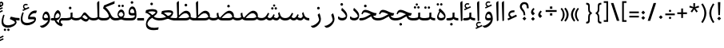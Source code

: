 SplineFontDB: 3.0
FontName: Nika-Regular
FullName: Nika Regular
FamilyName: Nika
Weight: Regular
Copyright: Copyright (c) 2016 Copyright Holder (info@font-store.ir), with Reserved Font Name "Farbod"
UComments: "2015-5-13: Created with FontForge (http://fontforge.org)"
Version: Version:0.0.5;RFB:1.2.5;Building:2016-03-19 14:42:34.825253
FONDName: RITA
ItalicAngle: 0
UnderlinePosition: 500
UnderlineWidth: 59
Ascent: 800
Descent: 500
InvalidEm: 0
sfntRevision: 0x00010000
LayerCount: 2
Layer: 0 0 "Back" 1
Layer: 1 0 "Fore" 0
PreferredKerning: 4
XUID: [1021 828 -1901974348 32649]
StyleMap: 0x0040
FSType: 8
OS2Version: 3
OS2_WeightWidthSlopeOnly: 0
OS2_UseTypoMetrics: 0
CreationTime: 1431477301
ModificationTime: 1458446226
PfmFamily: 17
TTFWeight: 400
TTFWidth: 5
LineGap: 0
VLineGap: 0
Panose: 2 0 5 3 0 0 0 0 0 0
OS2TypoAscent: 800
OS2TypoAOffset: 0
OS2TypoDescent: -500
OS2TypoDOffset: 0
OS2TypoLinegap: 0
OS2WinAscent: 1100
OS2WinAOffset: 0
OS2WinDescent: 700
OS2WinDOffset: 0
HheadAscent: 1100
HheadAOffset: 0
HheadDescent: -700
HheadDOffset: 0
OS2SubXSize: 780
OS2SubYSize: 839
OS2SubXOff: -107
OS2SubYOff: 168
OS2SupXSize: 780
OS2SupYSize: 839
OS2SupXOff: 369
OS2SupYOff: 575
OS2StrikeYSize: 59
OS2StrikeYPos: 310
OS2Vendor: 'RITA'
OS2CodePages: 00000040.00000000
OS2UnicodeRanges: 80002003.80002000.00000008.00000000
MacStyle: 0
Lookup: 4 1 1 "'ccmp' Glyph Composition/Decomposition in Arabic lookup 5" { "'ccmp' Glyph Composition/Decomposition in Arabic lookup 5-1"  } ['ccmp' ('DFLT' <'dflt' > 'arab' <'dflt' > ) ]
Lookup: 1 9 0 "'isol' Isolated Forms in Latin lookup 1" { "'isol' Isolated Forms in Latin lookup 1-1"  } ['isol' ('DFLT' <'dflt' > 'arab' <'dflt' > ) ]
Lookup: 1 9 0 "'fina' Terminal Forms in Arabic lookup 3" { "'fina' Terminal Forms in Arabic lookup 3-1"  } ['fina' ('DFLT' <'dflt' > 'arab' <'dflt' > ) ]
Lookup: 1 9 0 "'medi' Medial Forms in Arabic lookup 2" { "'medi' Medial Forms in Arabic lookup 2-1"  } ['medi' ('DFLT' <'dflt' > 'arab' <'dflt' > ) ]
Lookup: 1 9 0 "'init' Initial Forms in Latin lookup 0" { "'init' Initial Forms in Latin lookup 0-1"  } ['init' ('DFLT' <'dflt' > 'arab' <'dflt' > ) ]
Lookup: 4 1 1 "'rlig' Required Ligatures in Arabic lookup 4" { "'rlig' Required Ligatures in Arabic lookup 4-1"  } ['liga' ('DFLT' <'dflt' > 'arab' <'dflt' > ) ]
Lookup: 258 9 0 "kernHorizontalKerninginLatinloo" { "kernHorizontalKerninginLatinloo subtable" [195,19,0] "kernHorizontalKerninginLatinloo-1" [195,19,2] } ['kern' ('DFLT' <'dflt' > 'arab' <'dflt' > ) ]
Lookup: 260 1 0 "'mark' Mark Positioning lookup 1" { "'mark' Mark Positioning lookup 1-1"  } ['mark' ('DFLT' <'dflt' > 'arab' <'dflt' > ) ]
Lookup: 262 1 0 "'mkmk' Mark to Mark lookup 2" { "'mkmk' Mark to Mark lookup 2-1"  } ['mkmk' ('DFLT' <'dflt' > 'arab' <'dflt' > ) ]
MarkAttachClasses: 1
DEI: 91125
TtTable: prep
PUSHW_1
 511
SCANCTRL
PUSHB_1
 4
SCANTYPE
EndTTInstrs
LangName: 1033 "" "" "" "Rita Font Builder v1 : Nika Regular" "" "Version:0.0.5;RFB:1.2.5;Building:2016-03-19 14:42:34.825253" "" "Nika is a Trademark of Saleh Souzanchi" "http://font-store.ir" "Mohammad Saleh Souzanchi" "" "http://font-store.ir" "http: //soozanchi.ir" "This Font Software is licensed under the SIL Open Font License, Version 1.1. This license is available with a FAQ at: http://scripts.sil.org/OFL" "http://scripts.sil.org/OFL" "" "Nika" "" "Nika Regular"
GaspTable: 1 65535 15 1
Encoding: UnicodeBmp
Compacted: 1
UnicodeInterp: none
NameList: AGL For New Fonts
DisplaySize: -96
AntiAlias: 1
FitToEm: 1
WinInfo: 0 8 2
BeginPrivate: 0
EndPrivate
Grid
228 1450 m 1
 228 -1150 l 1025
186 1428 m 1
 186 -1172 l 1025
118 1432 m 5
 118 -1168 l 1025
-1300 450 m 1
 2600 450 l 1025
-1200 -300 m 1
 2400 -300 l 1025
400 1400 m 1
 400 -1000 l 1025
-1200 -92.3076171875 m 1
 2400 -92.3076171875 l 1025
-1226.30761719 0 m 1
 2373.69238281 0 l 1025
800 1430.76953125 m 1
 800 -969.23046875 l 1025
-1200 100 m 1
 2400 100 l 1025
-1200 400 m 1
 2400 400 l 1025
-1200 647.723632812 m 1
 2400 647.723632812 l 1025
EndSplineSet
TeXData: 1 0 0 200842 100421 66947 0 1048576 66947 783286 444596 497025 792723 393216 433062 380633 303038 157286 324010 404750 52429 2506097 1059062 262144
AnchorClass2: "mdown" "'mkmk' Mark to Mark lookup 2-1" "mup" "'mkmk' Mark to Mark lookup 2-1" "down" "'mark' Mark Positioning lookup 1-1" "mark-down" "" "up" "'mark' Mark Positioning lookup 1-1" 
BeginChars: 65676 413

StartChar: _.alef.isol
Encoding: 65536 -1 0
GlifName: _.alef.isol
Width: 217
VWidth: 1304
GlyphClass: 2
Flags: HMW
LayerCount: 2
Fore
SplineSet
64 718 m 2
 64 735.333333333 68.3333333333 748.666666667 77 758 c 128
 85.6666666667 767.333333333 107 781.333333333 141 800 c 1
 149 800 153 796.333333333 153 789 c 2
 153 -0 l 1
 131 -16.6666666667 114 -25 102 -25 c 0
 93.3333333333 -25 89 -20 89 -10 c 2
 64 700 l 1
 64 718 l 2
EndSplineSet
Validated: 1
Colour: ffda6b
EndChar

StartChar: _.alef.fina
Encoding: 65537 -1 1
GlifName: _.alef.fina
Width: 277
VWidth: 1304
GlyphClass: 2
Flags: HMW
LayerCount: 2
Fore
SplineSet
64 718 m 2
 64 735.333333333 68.3333333333 748.666666667 77 758 c 128
 85.6666666667 767.333333333 107 781.333333333 141 800 c 1
 149 800 153 796.333333333 153 789 c 2
 153 181 l 2
 153 173.666666667 153.166666667 168 153.5 164 c 128
 153.833333333 160 154.833333333 155 156.5 149 c 128
 158.166666667 143 161.333333333 137.833333333 166 133.5 c 128
 170.666666667 129.166666667 176.666666667 125.333333333 184 122 c 0
 210.666666667 110 241.666666667 103 277 101 c 1
 277 -0 l 1
 243 0 213.833333333 3.5 189.5 10.5 c 128
 165.166666667 17.5 146.333333333 26.3333333333 133 37 c 128
 119.666666667 47.6666666667 109.166666667 61.1666666667 101.5 77.5 c 128
 93.8333333333 93.8333333333 88.8333333333 109 86.5 123 c 128
 84.1666666667 137 83 153.666666667 83 173 c 2
 64 700 l 1
 64 718 l 2
EndSplineSet
Validated: 1
Colour: ffda6b
EndChar

StartChar: _.alef_kotah.isol
Encoding: 65538 -1 2
GlifName: _.alef_kotah.isol
Width: 64
VWidth: 1304
GlyphClass: 2
Flags: HMW
LayerCount: 2
Fore
Validated: 1
Colour: ffda6b
EndChar

StartChar: _.alef_kotah.fina
Encoding: 65539 -1 3
GlifName: _.alef_kotah.fina
Width: 0
VWidth: 1304
GlyphClass: 2
Flags: HMW
LayerCount: 2
Fore
Validated: 1
Colour: ffda6b
EndChar

StartChar: _.beh.isol
Encoding: 65540 -1 4
GlifName: _.beh.isol
Width: 925
VWidth: 1304
GlyphClass: 2
UnlinkRmOvrlpSave: 1
Flags: HMW
LayerCount: 2
Fore
SplineSet
64 221 m 0
 64 276.333333333 78 342.666666667 106 420 c 1
 164 405 l 1
 142.666666667 341 132 290.333333333 132 253 c 0
 132 202.333333333 153.5 164.333333333 196.5 139 c 128
 239.5 113.666666667 314 101 420 101 c 2
 425 101 l 2
 535 101 655 120.333333333 785 159 c 1
 785 166 l 2
 785 224 767.666666667 297.333333333 733 386 c 1
 809 450 l 1
 843.666666667 357.333333333 861 280.666666667 861 220 c 0
 861 137.333333333 827.333333333 82 760 54 c 1
 760 55 l 1
 714.666666667 39.6666666667 659.666666667 26.8333333333 595 16.5 c 128
 530.333333333 6.16666666667 473.333333333 0.666666666667 424 0 c 0
 381.333333333 0 343.833333333 1.5 311.5 4.5 c 128
 279.166666667 7.5 246.833333333 13.8333333333 214.5 23.5 c 128
 182.166666667 33.1666666667 155.5 45.8333333333 134.5 61.5 c 128
 113.5 77.1666666667 96.5 98.5 83.5 125.5 c 128
 70.5 152.5 64 184.333333333 64 221 c 0
EndSplineSet
Colour: ffda6b
EndChar

StartChar: _.beh.fina
Encoding: 65541 -1 5
GlifName: _.beh.fina
Width: 996
VWidth: 1304
GlyphClass: 2
UnlinkRmOvrlpSave: 1
Flags: HMW
LayerCount: 2
Fore
SplineSet
64 221 m 0
 64 276.333333333 78 342.666666667 106 420 c 1
 164 405 l 1
 142.666666667 341 132 290.333333333 132 253 c 0
 132 202.333333333 153.5 164.333333333 196.5 139 c 128
 239.5 113.666666667 314 101 420 101 c 2
 425 101 l 2
 533 101 645 118 761 152 c 1
 749 190 743 239.333333333 743 300 c 1
 804 346 l 1
 809.374223339 273.149416969 817.018503129 223.569143902 826.93283937 197.259180801 c 0
 854.503092424 133.622007776 910.858812634 101.202280842 996 100 c 1
 996 -0 l 1
 901.333333333 0 833.666666667 29 793 87 c 1
 791.666666667 85 784 77 770 63 c 0
 768.666666667 62.3333333333 767 61 765 59 c 128
 763 57 761.333333333 55.6666666667 760 55 c 0
 714.666666667 39.6666666667 659.666666667 26.8333333333 595 16.5 c 128
 530.333333333 6.16666666667 473.333333333 0.666666666667 424 0 c 0
 381.333333333 0 343.833333333 1.5 311.5 4.5 c 128
 279.166666667 7.5 246.833333333 13.8333333333 214.5 23.5 c 128
 182.166666667 33.1666666667 155.5 45.8333333333 134.5 61.5 c 128
 113.5 77.1666666667 96.5 98.5 83.5 125.5 c 128
 70.5 152.5 64 184.333333333 64 221 c 0
EndSplineSet
Colour: ffda6b
EndChar

StartChar: _.beh.medi
Encoding: 65542 -1 6
GlifName: _.beh.medi
Width: 440
VWidth: 1304
GlyphClass: 2
UnlinkRmOvrlpSave: 1
Flags: HMW
LayerCount: 2
Fore
SplineSet
-50 50 m 0
 -49.3333333333 63.3333333333 -44 75 -34 85 c 128
 -24 95 -12.6666666667 100 0 100 c 2
 50 100 l 2
 93.3333333333 100 131.333333333 105.333333333 164 116 c 0
 182 122 193.333333333 129.833333333 198 139.5 c 128
 202.666666667 149.166666667 205 166 205 190 c 2
 205 224 l 1
 205 320 l 1
 285 331 l 1
 285 204 l 1
 281 143 l 1
 299.666666667 127 320.833333333 115.833333333 344.5 109.5 c 128
 368.166666667 103.166666667 400 100 440 100 c 1
 440 -0 l 1
 346.666666667 0 281.333333333 22 244 66 c 1
 208 22 143.333333333 0 50 0 c 2
 0 -0 l 2
 -12.6666666667 0 -24.1666666667 5.16666666667 -34.5 15.5 c 128
 -44.8333333333 25.8333333333 -50 37.3333333333 -50 50 c 0
EndSplineSet
Colour: ffda6b
EndChar

StartChar: _.beh.init
Encoding: 65543 -1 7
GlifName: _.beh.init
Width: 327
VWidth: 1197
GlyphClass: 1
UnlinkRmOvrlpSave: 1
Flags: HMW
LayerCount: 2
Fore
SplineSet
-50 49 m 0
 -50 62.3333333333 -45 74.1666666667 -35 84.5 c 128
 -25 94.8333333333 -13.6666666667 100 -1 100 c 2
 29 100 l 2
 100.333333333 100 151.666666667 113 183 139 c 1
 183 146 l 2
 183 203.333333333 167 273.333333333 135 356 c 1
 211 421 l 1
 245.666666667 327 263 249 263 187 c 0
 263 98.3333333333 226 41.3333333333 152 16 c 1
 152 17 l 1
 118.666666667 5.66666666667 76.3333333333 0 25 0 c 2
 -1 -0 l 2
 -13 0 -24.1666666667 5 -34.5 15 c 128
 -44.8333333333 25 -50 36.3333333333 -50 49 c 0
EndSplineSet
Colour: ffda6b
EndChar

StartChar: _.heh.isol
Encoding: 65544 -1 8
GlifName: _.heh.isol
Width: 748
VWidth: 1304
GlyphClass: 1
UnlinkRmOvrlpSave: 1
Flags: HMW
LayerCount: 2
Fore
SplineSet
64 272 m 1
 82 335.333333333 104.5 379 131.5 403 c 128
 158.5 427 189.333333333 439 224 439 c 0
 256 439 291.833333333 431.833333333 331.5 417.5 c 128
 371.166666667 403.166666667 407.333333333 387.166666667 440 369.5 c 128
 472.666666667 351.833333333 511.333333333 335.833333333 556 321.5 c 128
 600.666666667 307.166666667 643.333333333 300 684 300 c 1
 646 200 l 1
 633 200 l 2
 561 198 488.666666667 181 416 149 c 128
 343.333333333 117 281.666666667 74.8333333333 231 22.5 c 128
 180.333333333 -29.8333333333 151.666666667 -84.3333333333 145 -141 c 1
 145 -139 l 1
 151.666666667 -189 178.5 -229 225.5 -259 c 128
 272.5 -289 337 -304 419 -304 c 0
 476.333333333 -304 538.666666667 -296.333333333 606 -281 c 1
 585 -379 l 1
 510.333333333 -392.333333333 447 -399 395 -399 c 0
 334.333333333 -399 282.666666667 -391.833333333 240 -377.5 c 128
 197.333333333 -363.166666667 165.333333333 -343.666666667 144 -319 c 128
 122.666666667 -294.333333333 107.5 -269.166666667 98.5 -243.5 c 128
 89.5 -217.833333333 85 -190.333333333 85 -161 c 0
 85 -139.666666667 87.3333333333 -117.333333333 92 -94 c 0
 103.333333333 -20.6666666667 139.166666667 49.1666666667 199.5 115.5 c 128
 259.833333333 181.833333333 338.333333333 231.333333333 435 264 c 1
 344.082005996 304.047211645 281.713301632 327.641083236 247.893886909 334.781614774 c 0
 231.41680037 338.260538258 216.452171401 340 203 340 c 0
 164.333333333 340 133.333333333 311 110 253 c 1
 64 272 l 1
EndSplineSet
Colour: ffda6b
EndChar

StartChar: _.heh.fina
Encoding: 65545 -1 9
GlifName: _.heh.fina
Width: 737
VWidth: 1304
GlyphClass: 1
UnlinkRmOvrlpSave: 1
Flags: HMW
LayerCount: 2
Fore
SplineSet
64 272 m 1
 82 335.333333333 104.5 379 131.5 403 c 128
 158.5 427 189.333333333 439 224 439 c 0
 245.333333333 439 268.5 435.666666667 293.5 429 c 128
 318.5 422.333333333 339.666666667 415.5 357 408.5 c 128
 374.333333333 401.5 398.666666667 390.666666667 430 376 c 128
 461.333333333 361.333333333 484.333333333 351 499 345 c 1
 499 346 l 1
 499 345 l 1
 567.666666667 315 629.333333333 300 684 300 c 1
 646 200 l 1
 632 200 l 2
 605.333333333 199.333333333 575.333333333 195.666666667 542 189 c 1
 558.666666667 157 581.666666667 134 611 120 c 128
 640.333333333 106 678.333333333 99 725 99 c 0
 726.333333333 99 728.333333333 99.1666666667 731 99.5 c 128
 733.666666667 99.8333333333 735.666666667 100 737 100 c 2
 737 -0 l 1
 658.333333333 0 598.166666667 13.3333333333 556.5 40 c 128
 514.833333333 66.6666666667 485 109.333333333 467 168 c 1
 382.333333333 139.333333333 309.333333333 96.6666666667 248 40 c 128
 186.666666667 -16.6666666667 152.333333333 -77 145 -141 c 1
 145 -139 l 1
 151.666666667 -189 178.5 -229 225.5 -259 c 128
 272.5 -289 337 -304 419 -304 c 0
 476.333333333 -304 538.666666667 -296.333333333 606 -281 c 1
 585 -379 l 1
 510.333333333 -392.333333333 447 -399 395 -399 c 0
 334.333333333 -399 282.666666667 -391.833333333 240 -377.5 c 128
 197.333333333 -363.166666667 165.333333333 -343.666666667 144 -319 c 128
 122.666666667 -294.333333333 107.5 -269.166666667 98.5 -243.5 c 128
 89.5 -217.833333333 85 -190.333333333 85 -161 c 0
 85 -139.666666667 87.3333333333 -117.333333333 92 -94 c 0
 103.333333333 -20.6666666667 139.166666667 49.1666666667 199.5 115.5 c 128
 259.833333333 181.833333333 338.333333333 231.333333333 435 264 c 1
 344.082005996 304.047211645 281.713301632 327.641083236 247.893886909 334.781614774 c 0
 231.41680037 338.260538258 216.452171401 340 203 340 c 0
 164.333333333 340 133.333333333 311 110 253 c 1
 64 272 l 1
EndSplineSet
Colour: ffda6b
EndChar

StartChar: _.heh.medi
Encoding: 65546 -1 10
GlifName: _.heh.medi
Width: 714
VWidth: 1304
GlyphClass: 1
UnlinkRmOvrlpSave: 1
Flags: HMW
LayerCount: 2
Fore
SplineSet
-50 50 m 128
 -50 62.6666666667 -45 74.1666666667 -35 84.5 c 128
 -25 94.8333333333 -13.6666666667 100 -1 100 c 2
 8 100 l 2
 64.6666666667 100 115.833333333 108 161.5 124 c 128
 207.166666667 140 256.5 163.666666667 309.5 195 c 128
 362.5 226.333333333 401 247.333333333 425 258 c 1
 418.333333333 260.666666667 406 266 388 274 c 128
 370 282 357.166666667 287.666666667 349.5 291 c 128
 341.833333333 294.333333333 330.166666667 299.333333333 314.5 306 c 128
 298.833333333 312.666666667 286.333333333 317.5 277 320.5 c 128
 267.666666667 323.5 256.666666667 326.833333333 244 330.5 c 128
 231.333333333 334.166666667 219.833333333 336.666666667 209.5 338 c 128
 199.166666667 339.333333333 189.333333333 340 180 340 c 0
 141.333333333 340 110.333333333 311 87 253 c 1
 41 272 l 1
 59 335.333333333 81.5 379 108.5 403 c 128
 135.5 427 166.333333333 439 201 439 c 0
 222.333333333 439 245.5 435.666666667 270.5 429 c 128
 295.5 422.333333333 316.666666667 415.5 334 408.5 c 128
 351.333333333 401.5 375.666666667 390.666666667 407 376 c 128
 438.333333333 361.333333333 461.333333333 351 476 345 c 1
 476 346 l 1
 476 345 l 1
 544.666666667 315 606.666666667 300 662 300 c 1
 622 199 l 1
 582 199 l 2
 560.666666667 199 539.333333333 197 518 193 c 1
 534.666666667 159.666666667 557.333333333 135.666666667 586 121 c 128
 614.666666667 106.333333333 653 99 701 99 c 0
 702.333333333 99 704.5 99.1666666667 707.5 99.5 c 128
 710.5 99.8333333333 712.666666667 100 714 100 c 2
 714 -0 l 1
 635.333333333 0 575.166666667 13.3333333333 533.5 40 c 128
 491.833333333 66.6666666667 462 109.333333333 444 168 c 1
 419.333333333 157.333333333 387.666666667 140.833333333 349 118.5 c 128
 310.333333333 96.1666666667 276.833333333 77.1666666667 248.5 61.5 c 128
 220.166666667 45.8333333333 184.5 31.6666666667 141.5 19 c 128
 98.5 6.33333333333 55.3333333333 0 12 0 c 2
 -1 -0 l 2
 -13.6666666667 0.666666666667 -25 6 -35 16 c 128
 -45 26 -50 37.3333333333 -50 50 c 128
EndSplineSet
Colour: ffda6b
EndChar

StartChar: _.heh.init
Encoding: 65547 -1 11
GlifName: _.heh.init
Width: 726
VWidth: 1304
GlyphClass: 1
UnlinkRmOvrlpSave: 1
Flags: HMW
LayerCount: 2
Fore
SplineSet
-50 50 m 128
 -50 62.6666666667 -45 74.1666666667 -35 84.5 c 128
 -25 94.8333333333 -13.6666666667 100 -1 100 c 2
 8 100 l 2
 65.3333333333 100 116.833333333 108 162.5 124 c 128
 208.166666667 140 257.333333333 163.666666667 310 195 c 128
 362.666666667 226.333333333 401.333333333 247.333333333 426 258 c 1
 420.666666667 260 403.666666667 267.333333333 375 280 c 128
 346.333333333 292.666666667 327.333333333 300.833333333 318 304.5 c 128
 308.666666667 308.166666667 293.666666667 313.666666667 273 321 c 128
 252.333333333 328.333333333 235 333.333333333 221 336 c 128
 207 338.666666667 193.333333333 340 180 340 c 0
 141.333333333 340 110.333333333 311 87 253 c 1
 41 272 l 1
 59 335.333333333 81.5 379 108.5 403 c 128
 135.5 427 166.333333333 439 201 439 c 0
 233 439 269 431.833333333 309 417.5 c 128
 349 403.166666667 385.333333333 387.166666667 418 369.5 c 128
 450.666666667 351.833333333 489.333333333 335.833333333 534 321.5 c 128
 578.666666667 307.166666667 621.333333333 300 662 300 c 1
 622 199 l 1
 582 199 l 2
 545.333333333 199 508.166666667 192.166666667 470.5 178.5 c 128
 432.833333333 164.833333333 397.5 148.333333333 364.5 129 c 128
 331.5 109.666666667 297.833333333 90.1666666667 263.5 70.5 c 128
 229.166666667 50.8333333333 190.166666667 34.1666666667 146.5 20.5 c 128
 102.833333333 6.83333333333 58 0 12 0 c 2
 -1 -0 l 2
 -13.6666666667 0.666666666667 -25 6 -35 16 c 128
 -45 26 -50 37.3333333333 -50 50 c 128
EndSplineSet
Colour: ffda6b
EndChar

StartChar: _.sin.isol
Encoding: 65548 -1 12
GlifName: _.sin.isol
Width: 1259
VWidth: 1304
GlyphClass: 1
UnlinkRmOvrlpSave: 1
Flags: HMW
LayerCount: 2
Fore
SplineSet
64 -52 m 0
 64 30 87.6666666667 127.333333333 135 240 c 1
 186 219 l 1
 151.333333333 121.666666667 134 40.6666666667 134 -24 c 0
 134 -141.333333333 194.666666667 -200 316 -200 c 0
 374.666666667 -200 435 -187.333333333 497 -162 c 128
 559 -136.666666667 599.666666667 -112.666666667 619 -90 c 1
 569 234 l 1
 645 299 l 1
 647 287 654.666666667 239.333333333 668 156 c 1
 701.333333333 118.666666667 735 100 769 100 c 0
 799.666666667 100 828 114.833333333 854 144.5 c 128
 880 174.166666667 902 211.666666667 920 257 c 1
 971 232 l 1
 949.666666667 177.333333333 937.333333333 146 934 138 c 1
 963.333333333 101.333333333 1012.66666667 82.3333333333 1082 81 c 1
 1097.33333333 93.6666666667 1105 131.333333333 1105 194 c 0
 1105 239.333333333 1099 280 1087 316 c 1
 1176 363 l 1
 1188.66666667 302.333333333 1195 249.333333333 1195 204 c 0
 1195 126.666666667 1179.83333333 70 1149.5 34 c 128
 1119.16666667 -2 1083 -20 1041 -20 c 0
 1013 -20 985 -13.1666666667 957 0.5 c 128
 929 14.1666666667 906.333333333 32.6666666667 889 56 c 1
 859.666666667 18.6666666667 821 0 773 0 c 0
 741.666666667 0 712 7.33333333333 684 22 c 1
 685.333333333 -8.66666666667 686 -31.6666666667 686 -47 c 0
 684.666666667 -91.6666666667 664.833333333 -134 626.5 -174 c 128
 588.166666667 -214 540.833333333 -245.166666667 484.5 -267.5 c 128
 428.166666667 -289.833333333 371.666666667 -301 315 -301 c 0
 242.333333333 -301 182.333333333 -280.666666667 135 -240 c 128
 87.6666666667 -199.333333333 64 -136.666666667 64 -52 c 0
EndSplineSet
Colour: ffda6b
EndChar

StartChar: _.sin.fina
Encoding: 65549 -1 13
GlifName: _.sin.fina
Width: 1400
VWidth: 1304
GlyphClass: 1
UnlinkRmOvrlpSave: 1
Flags: HMW
LayerCount: 2
Fore
SplineSet
64 -52 m 0
 64 30 87.6666666667 127.333333333 135 240 c 1
 186 219 l 1
 151.333333333 121.666666667 134 40.6666666667 134 -24 c 0
 134 -141.333333333 194.666666667 -200 316 -200 c 0
 374.666666667 -200 435 -187.333333333 497 -162 c 128
 559 -136.666666667 599.666666667 -112.666666667 619 -90 c 1
 569 234 l 1
 645 299 l 1
 647 287 654.666666667 239.333333333 668 156 c 1
 701.333333333 118.666666667 735 100 769 100 c 0
 799.666666667 100 828 114.833333333 854 144.5 c 128
 880 174.166666667 902 211.666666667 920 257 c 1
 971 232 l 2
 970.333333333 230.666666667 965.333333333 217.833333333 956 193.5 c 128
 946.666666667 169.166666667 939.333333333 151 934 139 c 1
 975.333333333 113.666666667 1014 101 1050 101 c 0
 1083.33333333 101.666666667 1111.66666667 126.666666667 1135 176 c 1
 1121 220 1111 261.333333333 1105 300 c 1
 1162 346 l 1
 1181.72415341 269.842852097 1198.55136442 219.08859689 1212.48163302 193.737234378 c 0
 1242.76154762 138.631542323 1293.70849333 107.87553961 1365.32247014 101.469226238 c 0
 1376.27178713 100.489742079 1387.83096375 100 1400 100 c 1
 1400 -0 l 1
 1298 0 1224 31.6666666667 1178 95 c 1
 1140 32.3333333333 1092.66666667 1 1036 1 c 2
 1033 1 l 2
 989 1 939.666666667 18 885 52 c 1
 855 17.3333333333 817.666666667 0 773 0 c 0
 741.666666667 0 712 7.33333333333 684 22 c 1
 685.333333333 -8.66666666667 686 -31.6666666667 686 -47 c 0
 684.666666667 -91.6666666667 664.833333333 -134 626.5 -174 c 128
 588.166666667 -214 540.833333333 -245.166666667 484.5 -267.5 c 128
 428.166666667 -289.833333333 371.666666667 -301 315 -301 c 0
 242.333333333 -301 182.333333333 -280.666666667 135 -240 c 128
 87.6666666667 -199.333333333 64 -136.666666667 64 -52 c 0
EndSplineSet
Colour: ffda6b
EndChar

StartChar: _.sin.medi
Encoding: 65550 -1 14
GlifName: _.sin.medi
Width: 976
VWidth: 1304
GlyphClass: 1
UnlinkRmOvrlpSave: 1
Flags: HMW
LayerCount: 2
Fore
SplineSet
-50 49 m 128
 -50 61.6666666667 -45.5 73 -36.5 83 c 128
 -27.5 93 -16.3333333333 98.6666666667 -3 100 c 0
 43 100 81.3333333333 107.333333333 112 122 c 128
 142.666666667 136.666666667 169.333333333 158.5 192 187.5 c 128
 214.666666667 216.5 240.333333333 259 269 315 c 1
 324 292 l 1
 294.666666667 223.333333333 271.666666667 174 255 144 c 1
 285 114.666666667 315 100 345 100 c 0
 376.333333333 100 404.833333333 114.833333333 430.5 144.5 c 128
 456.166666667 174.166666667 477.666666667 211.666666667 495 257 c 1
 547 232 l 2
 546.333333333 230.666666667 541.333333333 217.833333333 532 193.5 c 128
 522.666666667 169.166666667 515.333333333 151 510 139 c 1
 551.333333333 113.666666667 590 101 626 101 c 0
 659.333333333 101.666666667 687.666666667 126.666666667 711 176 c 1
 697 220 687 261.333333333 681 300 c 1
 738 346 l 1
 757.724153414 269.842852097 774.551364422 219.08859689 788.481633024 193.737234378 c 0
 818.761547623 138.631542323 869.708493328 107.87553961 941.32247014 101.469226238 c 0
 952.271787129 100.489742079 963.830963749 100 976 100 c 1
 976 -0 l 1
 874 0 800 31.6666666667 754 95 c 1
 716 32.3333333333 668.666666667 1 612 1 c 2
 609 1 l 2
 565 1 515.666666667 18 461 52 c 1
 431 17.3333333333 393.666666667 0 349 0 c 0
 321.666666667 0 294.333333333 6.33333333333 267 19 c 128
 239.666666667 31.6666666667 216.333333333 48 197 68 c 1
 151.666666667 22.6666666667 85.6666666667 0 -1 0 c 0
 -13 0 -24.1666666667 5 -34.5 15 c 128
 -44.8333333333 25 -50 36.3333333333 -50 49 c 128
EndSplineSet
Colour: ffda6b
EndChar

StartChar: _.sin.init
Encoding: 65551 -1 15
GlifName: _.sin.init
Width: 837
VWidth: 1304
GlyphClass: 1
UnlinkRmOvrlpSave: 1
Flags: HMW
LayerCount: 2
Fore
SplineSet
-50 50 m 0
 -50 62.6666666667 -45 74 -35 84 c 128
 -25 94 -13.6666666667 99.3333333333 -1 100 c 0
 45 100 83.3333333333 107.333333333 114 122 c 128
 144.666666667 136.666666667 171.333333333 158.5 194 187.5 c 128
 216.666666667 216.5 242.333333333 259 271 315 c 1
 327 292 l 1
 297.666666667 223.333333333 274.666666667 174 258 144 c 1
 288 114.666666667 317.666666667 100 347 100 c 0
 378.333333333 100 407 114.833333333 433 144.5 c 128
 459 174.166666667 480.666666667 211.666666667 498 257 c 1
 550 232 l 1
 528.666666667 177.333333333 516.333333333 146 513 138 c 1
 542.333333333 101.333333333 591.333333333 82.3333333333 660 81 c 1
 675.333333333 93.6666666667 683 131.333333333 683 194 c 0
 683 239.333333333 677 280 665 316 c 1
 754 363 l 1
 766.666666667 302.333333333 773 249.333333333 773 204 c 0
 773 126.666666667 758 70 728 34 c 128
 698 -2 662 -20 620 -20 c 0
 592 -20 563.833333333 -13.1666666667 535.5 0.5 c 128
 507.166666667 14.1666666667 484.333333333 32.6666666667 467 56 c 1
 437.666666667 18.6666666667 399 0 351 0 c 0
 294.333333333 0 244 22.6666666667 200 68 c 1
 154.666666667 22.6666666667 88 0 0 0 c 0
 -13.3333333333 0 -25 5 -35 15 c 128
 -45 25 -50 36.6666666667 -50 50 c 0
EndSplineSet
Colour: ffda6b
EndChar

StartChar: _.sad.isol
Encoding: 65552 -1 16
GlifName: _.sad.isol
Width: 1331
VWidth: 1304
GlyphClass: 1
UnlinkRmOvrlpSave: 1
Flags: HMW
LayerCount: 2
Fore
SplineSet
64 -51 m 0
 64 30.3333333333 87.6666666667 127.333333333 135 240 c 1
 185 219 l 1
 150.333333333 121.666666667 133 41 133 -23 c 0
 133 -141 194.333333333 -200 317 -200 c 0
 375.666666667 -200 435.833333333 -187.333333333 497.5 -162 c 128
 559.166666667 -136.666666667 599.666666667 -112.666666667 619 -90 c 1
 568 234 l 1
 645 299 l 1
 647 287 654.666666667 239.333333333 668 156 c 1
 676.666666667 140 689.666666667 127.333333333 707 118 c 1
 767.666666667 186.666666667 818 240.166666667 858 278.5 c 128
 898 316.833333333 936.666666667 347 974 369 c 128
 1011.33333333 391 1046.33333333 402 1079 402 c 0
 1120.33333333 402 1156 390.333333333 1186 367 c 128
 1216 343.666666667 1237 317.5 1249 288.5 c 128
 1261 259.5 1267 231.333333333 1267 204 c 2
 1267 203 l 2
 1267 171.666666667 1264.33333333 145.166666667 1259 123.5 c 128
 1253.66666667 101.833333333 1243.5 81 1228.5 61 c 128
 1213.5 41 1190 25.8333333333 1158 15.5 c 128
 1126 5.16666666667 1085.33333333 0 1036 0 c 2
 816 -0 l 2
 760 1.33333333333 716 9.33333333333 684 24 c 1
 685.333333333 1.33333333333 686 -15.3333333333 686 -26 c 0
 686 -28.6666666667 685.833333333 -32.3333333333 685.5 -37 c 128
 685.166666667 -41.6666666667 685 -45 685 -47 c 0
 683.666666667 -91.6666666667 664 -134 626 -174 c 128
 588 -214 540.833333333 -245.166666667 484.5 -267.5 c 128
 428.166666667 -289.833333333 371.666666667 -301 315 -301 c 0
 242.333333333 -301 182.333333333 -280.5 135 -239.5 c 128
 87.6666666667 -198.5 64 -135.666666667 64 -51 c 0
769 103 m 1
 787 101 805 100 823 100 c 2
 1036 100 l 2
 1110 100 1162 113.333333333 1192 140 c 2
 1206 151 l 1
 1197.33333333 188.333333333 1179.83333333 222.5 1153.5 253.5 c 128
 1127.16666667 284.5 1093.66666667 300 1053 300 c 0
 975.666666667 300 881 234.333333333 769 103 c 1
EndSplineSet
Colour: ffda6b
EndChar

StartChar: _.sad.fina
Encoding: 65553 -1 17
GlifName: _.sad.fina
Width: 1420
VWidth: 1304
GlyphClass: 1
UnlinkRmOvrlpSave: 1
Flags: HMW
LayerCount: 2
Fore
SplineSet
64 -52 m 0
 64 27.3333333333 88 124.666666667 136 240 c 1
 185 219 l 1
 150.333333333 119.666666667 133 39.3333333333 133 -22 c 0
 133 -140.666666667 194.333333333 -200 317 -200 c 0
 375.666666667 -200 435.666666667 -187.5 497 -162.5 c 128
 558.333333333 -137.5 599 -113.333333333 619 -90 c 1
 569 234 l 1
 645 299 l 1
 647.666666667 278.333333333 652 250.666666667 658 216 c 128
 664 181.333333333 667.666666667 159.333333333 669 150 c 1
 678.333333333 135.333333333 690 124.666666667 704 118 c 1
 764.666666667 186.666666667 815 240.166666667 855 278.5 c 128
 895 316.833333333 933.666666667 347 971 369 c 128
 1008.33333333 391 1043.33333333 402 1076 402 c 0
 1108 402 1136.66666667 395.333333333 1162 382 c 128
 1187.33333333 368.666666667 1207.16666667 351.5 1221.5 330.5 c 128
 1235.83333333 309.5 1246.66666667 288.166666667 1254 266.5 c 128
 1261.33333333 244.833333333 1265 224 1265 204 c 2
 1261 143 l 1
 1296.33333333 114.333333333 1349.33333333 100 1420 100 c 1
 1420 -0 l 1
 1329.33333333 0 1265.33333333 21 1228 63 c 1
 1192.66666667 21 1127.66666667 0 1033 0 c 2
 813 -0 l 2
 759 1.33333333333 715.666666667 9 683 23 c 1
 683 22.3333333333 683.5 16.6666666667 684.5 6 c 128
 685.5 -4.66666666667 686 -12.6666666667 686 -18 c 0
 686 -30.6666666667 685.666666667 -40.3333333333 685 -47 c 0
 683.666666667 -91.6666666667 664 -134 626 -174 c 128
 588 -214 540.666666667 -245.166666667 484 -267.5 c 128
 427.333333333 -289.833333333 370.666666667 -301 314 -301 c 0
 241.333333333 -301 181.5 -280.5 134.5 -239.5 c 128
 87.5 -198.5 64 -136 64 -52 c 0
766 103 m 1
 784 101 802 100 820 100 c 2
 1033 100 l 2
 1107 100 1159 113.333333333 1189 140 c 2
 1203 151 l 1
 1194.33333333 188.333333333 1176.83333333 222.5 1150.5 253.5 c 128
 1124.16666667 284.5 1090.66666667 300 1050 300 c 0
 972.666666667 300 878 234.333333333 766 103 c 1
EndSplineSet
Colour: ffda6b
EndChar

StartChar: _.sad.medi
Encoding: 65554 -1 18
GlifName: _.sad.medi
Width: 990
VWidth: 1304
GlyphClass: 1
UnlinkRmOvrlpSave: 1
Flags: HMW
LayerCount: 2
Fore
SplineSet
-50 50 m 0
 -49.3333333333 62.6666666667 -44.1666666667 74.1666666667 -34.5 84.5 c 128
 -24.8333333333 94.8333333333 -13.6666666667 100 -1 100 c 0
 71.6666666667 100 124.333333333 112 157 136 c 1
 142.333333333 185.333333333 135 240 135 300 c 1
 205 322 l 1
 207.666666667 260.666666667 213.666666667 214.666666667 223 184 c 128
 232.333333333 153.333333333 249.666666667 131.333333333 275 118 c 1
 335.666666667 186.666666667 386 240.166666667 426 278.5 c 128
 466 316.833333333 504.666666667 347 542 369 c 128
 579.333333333 391 614.333333333 402 647 402 c 0
 688.333333333 402 724 390.333333333 754 367 c 128
 784 343.666666667 805 317.5 817 288.5 c 128
 829 259.5 835 231.333333333 835 204 c 2
 831 143 l 1
 866.333333333 114.333333333 919.333333333 100 990 100 c 1
 990 -0 l 1
 899.333333333 0 835.333333333 21 798 63 c 1
 762.666666667 21 698 0 604 0 c 2
 383 -0 l 2
 293.666666667 1.33333333333 231.333333333 23.3333333333 196 66 c 1
 158 22 92.6666666667 0 0 0 c 0
 -12.6666666667 0.666666666667 -24.1666666667 6 -34.5 16 c 128
 -44.8333333333 26 -50 37.3333333333 -50 50 c 0
337 103 m 1
 355 101 373 100 391 100 c 2
 604 100 l 2
 678 100 730 113.333333333 760 140 c 2
 774 151 l 1
 765.333333333 188.333333333 747.833333333 222.5 721.5 253.5 c 128
 695.166666667 284.5 661.666666667 300 621 300 c 0
 543.666666667 300 449 234.333333333 337 103 c 1
EndSplineSet
Colour: ffda6b
EndChar

StartChar: _.sad.init
Encoding: 65555 -1 19
GlifName: _.sad.init
Width: 899
VWidth: 1304
GlyphClass: 1
UnlinkRmOvrlpSave: 1
Flags: HMW
LayerCount: 2
Fore
SplineSet
-50 50 m 0
 -49.3333333333 62.6666666667 -44.1666666667 74.1666666667 -34.5 84.5 c 128
 -24.8333333333 94.8333333333 -13.6666666667 100 -1 100 c 0
 71.6666666667 100 124.333333333 112 157 136 c 1
 142.333333333 185.333333333 135 240 135 300 c 1
 205 322 l 1
 207.666666667 260.666666667 213.666666667 214.666666667 223 184 c 128
 232.333333333 153.333333333 249.666666667 131.333333333 275 118 c 1
 335.666666667 186.666666667 386 240.166666667 426 278.5 c 128
 466 316.833333333 504.666666667 347 542 369 c 128
 579.333333333 391 614.333333333 402 647 402 c 0
 688.333333333 402 724 390.333333333 754 367 c 128
 784 343.666666667 805 317.5 817 288.5 c 128
 829 259.5 835 231.333333333 835 204 c 2
 835 203 l 2
 835 171.666666667 832.333333333 145.166666667 827 123.5 c 128
 821.666666667 101.833333333 811.5 81 796.5 61 c 128
 781.5 41 758 25.8333333333 726 15.5 c 128
 694 5.16666666667 653.333333333 0 604 0 c 2
 383 -0 l 2
 293.666666667 1.33333333333 231.333333333 23.3333333333 196 66 c 1
 158 22 92.6666666667 0 0 0 c 0
 -12.6666666667 0.666666666667 -24.1666666667 6 -34.5 16 c 128
 -44.8333333333 26 -50 37.3333333333 -50 50 c 0
337 103 m 1
 355 101 373 100 391 100 c 2
 604 100 l 2
 678 100 730 113.333333333 760 140 c 2
 774 151 l 1
 765.333333333 188.333333333 747.833333333 222.5 721.5 253.5 c 128
 695.166666667 284.5 661.666666667 300 621 300 c 0
 543.666666667 300 449 234.333333333 337 103 c 1
EndSplineSet
Colour: ffda6b
EndChar

StartChar: _.ta.isol
Encoding: 65556 -1 20
GlifName: _.ta.isol
Width: 881
VWidth: 1304
GlyphClass: 1
UnlinkRmOvrlpSave: 1
Flags: HMW
LayerCount: 2
Fore
SplineSet
64 87 m 0
 64 95.6666666667 70 100 82 100 c 2
 241 100 l 1
 254.333333333 114.666666667 264.666666667 126.333333333 272 135 c 1
 248 700 l 1
 248 718 l 2
 248 735.333333333 252.333333333 748.666666667 261 758 c 128
 269.666666667 767.333333333 291 781.333333333 325 800 c 1
 333 800 337 796.333333333 337 789 c 2
 337 205 l 1
 401.666666667 273.666666667 456.5 323.666666667 501.5 355 c 128
 546.5 386.333333333 589 402 629 402 c 0
 670.333333333 402 706 390.333333333 736 367 c 128
 766 343.666666667 787 317.5 799 288.5 c 128
 811 259.5 817 231.333333333 817 204 c 2
 817 203 l 2
 817 171.666666667 814.333333333 145.166666667 809 123.5 c 128
 803.666666667 101.833333333 793.5 81 778.5 61 c 128
 763.5 41 740 25.8333333333 708 15.5 c 128
 676 5.16666666667 635.333333333 0 586 0 c 2
 148 -0 l 2
 138 0 121.5 11.3333333333 98.5 34 c 128
 75.5 56.6666666667 64 74.3333333333 64 87 c 0
315 100 m 1
 586 100 l 2
 660 100 712 113.333333333 742 140 c 2
 756 151 l 1
 747.333333333 188.333333333 729.833333333 222.5 703.5 253.5 c 128
 677.166666667 284.5 643.666666667 300 603 300 c 0
 524.333333333 300 428.333333333 233.333333333 315 100 c 1
EndSplineSet
Colour: ffda6b
EndChar

StartChar: _.ta.fina
Encoding: 65557 -1 21
GlifName: _.ta.fina
Width: 972
VWidth: 1304
GlyphClass: 1
UnlinkRmOvrlpSave: 1
Flags: HMW
LayerCount: 2
Fore
SplineSet
64 87 m 0
 64 95.6666666667 70 100 82 100 c 2
 241 100 l 1
 254.333333333 114.666666667 264.666666667 126.333333333 272 135 c 1
 248 700 l 1
 248 718 l 2
 248 735.333333333 252.333333333 748.666666667 261 758 c 128
 269.666666667 767.333333333 291 781.333333333 325 800 c 1
 333 800 337 796.333333333 337 789 c 2
 337 205 l 1
 401.666666667 273.666666667 456.5 323.666666667 501.5 355 c 128
 546.5 386.333333333 589 402 629 402 c 0
 670.333333333 402 706 390.333333333 736 367 c 128
 766 343.666666667 787 317.5 799 288.5 c 128
 811 259.5 817 231.333333333 817 204 c 2
 814 143 l 1
 833.333333333 127 854.666666667 115.833333333 878 109.5 c 128
 901.333333333 103.166666667 932.666666667 100 972 100 c 1
 972 -0 l 1
 881.333333333 0 817.333333333 21 780 63 c 1
 744.666666667 21 680 0 586 0 c 2
 148 -0 l 2
 138 0 121.5 11.3333333333 98.5 34 c 128
 75.5 56.6666666667 64 74.3333333333 64 87 c 0
315 100 m 1
 586 100 l 2
 660 100 712 113.333333333 742 140 c 2
 756 151 l 1
 747.333333333 188.333333333 729.833333333 222.5 703.5 253.5 c 128
 677.166666667 284.5 643.666666667 300 603 300 c 0
 524.333333333 300 428.333333333 233.333333333 315 100 c 1
EndSplineSet
Colour: ffda6b
EndChar

StartChar: _.ta.medi
Encoding: 65558 -1 22
GlifName: _.ta.medi
Width: 795
VWidth: 1304
GlyphClass: 1
UnlinkRmOvrlpSave: 1
Flags: HMW
LayerCount: 2
Fore
SplineSet
-50 50 m 0
 -49.3333333333 63.3333333333 -44 75 -34 85 c 128
 -24 95 -12.6666666667 100 0 100 c 2
 63 100 l 1
 76.3333333333 114.666666667 86.6666666667 126.333333333 94 135 c 1
 71 700 l 2
 71 702.666666667 70.8333333333 706 70.5 710 c 128
 70.1666666667 714 70 716.666666667 70 718 c 0
 70 735.333333333 74.3333333333 748.666666667 83 758 c 128
 91.6666666667 767.333333333 113 781.333333333 147 800 c 1
 155 800 159 796.333333333 159 789 c 2
 159 205 l 1
 223.666666667 273.666666667 278.5 323.666666667 323.5 355 c 128
 368.5 386.333333333 411 402 451 402 c 0
 492.333333333 402 528 390.333333333 558 367 c 128
 588 343.666666667 609 317.5 621 288.5 c 128
 633 259.5 639 231.333333333 639 204 c 0
 639 184 638 163.666666667 636 143 c 1
 671.333333333 114.333333333 724.333333333 100 795 100 c 1
 795 -0 l 1
 703.666666667 0 639.333333333 21 602 63 c 1
 566.666666667 21 502 0 408 0 c 2
 0 -0 l 2
 -12.6666666667 0 -24.1666666667 5.16666666667 -34.5 15.5 c 128
 -44.8333333333 25.8333333333 -50 37.3333333333 -50 50 c 0
137 100 m 1
 408 100 l 2
 482 100 534 113.333333333 564 140 c 2
 578 151 l 1
 569.333333333 188.333333333 551.833333333 222.5 525.5 253.5 c 128
 499.166666667 284.5 465.666666667 300 425 300 c 0
 346.333333333 300 250.333333333 233.333333333 137 100 c 1
EndSplineSet
Colour: ffda6b
EndChar

StartChar: _.ta.init
Encoding: 65559 -1 23
GlifName: _.ta.init
Width: 703
VWidth: 1304
GlyphClass: 1
UnlinkRmOvrlpSave: 1
Flags: HMW
LayerCount: 2
Fore
SplineSet
-50 50 m 0
 -49.3333333333 63.3333333333 -44 75 -34 85 c 128
 -24 95 -12.6666666667 100 0 100 c 2
 63 100 l 1
 76.3333333333 114.666666667 86.6666666667 126.333333333 94 135 c 1
 71 700 l 2
 71 702.666666667 70.8333333333 706 70.5 710 c 128
 70.1666666667 714 70 716.666666667 70 718 c 0
 70 735.333333333 74.3333333333 748.666666667 83 758 c 128
 91.6666666667 767.333333333 113 781.333333333 147 800 c 1
 155 800 159 796.333333333 159 789 c 2
 159 205 l 1
 223.666666667 273.666666667 278.5 323.666666667 323.5 355 c 128
 368.5 386.333333333 411 402 451 402 c 0
 492.333333333 402 528 390.333333333 558 367 c 128
 588 343.666666667 609 317.5 621 288.5 c 128
 633 259.5 639 231.333333333 639 204 c 2
 639 203 l 2
 639 171.666666667 636.333333333 145.166666667 631 123.5 c 128
 625.666666667 101.833333333 615.5 81 600.5 61 c 128
 585.5 41 562 25.8333333333 530 15.5 c 128
 498 5.16666666667 457.333333333 0 408 0 c 2
 0 -0 l 2
 -12.6666666667 0 -24.1666666667 5.16666666667 -34.5 15.5 c 128
 -44.8333333333 25.8333333333 -50 37.3333333333 -50 50 c 0
137 100 m 1
 408 100 l 2
 482 100 534 113.333333333 564 140 c 2
 578 151 l 1
 569.333333333 188.333333333 551.833333333 222.5 525.5 253.5 c 128
 499.166666667 284.5 465.666666667 300 425 300 c 0
 346.333333333 300 250.333333333 233.333333333 137 100 c 1
EndSplineSet
Colour: ffda6b
EndChar

StartChar: _.ein.isol
Encoding: 65560 -1 24
GlifName: _.ein.isol
Width: 688
VWidth: 1304
GlyphClass: 1
UnlinkRmOvrlpSave: 1
Flags: HMW
LayerCount: 2
Fore
SplineSet
64 -161 m 0
 64 -139.666666667 66.3333333333 -117.333333333 71 -94 c 0
 79.6666666667 -40.6666666667 101.833333333 12 137.5 64 c 128
 173.166666667 116 220 161 278 199 c 1
 218.666666667 265.666666667 189 330.333333333 189 393 c 0
 189 409.666666667 191.666666667 428 197 448 c 0
 209 488.666666667 234.833333333 524.5 274.5 555.5 c 128
 314.166666667 586.5 358 602 406 602 c 0
 448 602 505 580.333333333 577 537 c 1
 556 469 l 1
 508.666666667 490.333333333 462 501 416 501 c 0
 387.333333333 501 360.666666667 497 336 489 c 128
 311.333333333 481 293 472.666666667 281 464 c 128
 269 455.333333333 262.333333333 448 261 442 c 0
 260.333333333 440 260 436.333333333 260 431 c 0
 260 399 277 364.166666667 311 326.5 c 128
 345 288.833333333 380 268.666666667 416 266 c 1
 454.666666667 266.666666667 494 271.333333333 534 280 c 0
 562.666666667 286 592.666666667 294.666666667 624 306 c 1
 594 214 l 1
 516 194.666666667 451.666666667 174 401 152 c 1
 401 151 l 1
 378.333333333 141.666666667 361.666666667 133.666666667 351 127 c 1
 351 128 l 1
 288.333333333 94.6666666667 236.333333333 54.5 195 7.5 c 128
 153.666666667 -39.5 130 -88.3333333333 124 -139 c 1
 131.333333333 -189 158.333333333 -229 205 -259 c 128
 251.666666667 -289 315.666666667 -304 397 -304 c 0
 453.666666667 -304 515.666666667 -296.333333333 583 -281 c 1
 563 -379 l 1
 488.333333333 -392.333333333 425 -399 373 -399 c 0
 312.333333333 -399 260.666666667 -391.833333333 218 -377.5 c 128
 175.333333333 -363.166666667 143.5 -343.666666667 122.5 -319 c 128
 101.5 -294.333333333 86.5 -269.166666667 77.5 -243.5 c 128
 68.5 -217.833333333 64 -190.333333333 64 -161 c 0
EndSplineSet
Colour: ffda6b
EndChar

StartChar: _.ein.fina
Encoding: 65561 -1 25
GlifName: _.ein.fina
Width: 645
VWidth: 1304
GlyphClass: 1
UnlinkRmOvrlpSave: 1
Flags: HMW
LayerCount: 2
Fore
SplineSet
64 314 m 1
 80 381.333333333 88.6666666667 418.666666667 90 426 c 1
 182 454.666666667 265 469 339 469 c 0
 385 469 432 461.666666667 480 447 c 1
 526 429.666666667 549 397.666666667 549 351 c 0
 549 331.666666667 543 311.833333333 531 291.5 c 128
 519 271.166666667 508.166666667 256.166666667 498.5 246.5 c 128
 488.833333333 236.833333333 471.333333333 222 446 202 c 128
 420.666666667 182 407.333333333 171.333333333 406 170 c 0
 430.666666667 140.666666667 460.666666667 121.666666667 496 113 c 128
 531.333333333 104.333333333 581 100 645 100 c 1
 645 -0 l 1
 507 0 406 37.3333333333 342 112 c 1
 286 78.6666666667 240.166666667 40.1666666667 204.5 -3.5 c 128
 168.833333333 -47.1666666667 148.666666667 -92.3333333333 144 -139 c 1
 151.333333333 -189 178.333333333 -229 225 -259 c 128
 271.666666667 -289 335.666666667 -304 417 -304 c 0
 473.666666667 -304 535.666666667 -296.333333333 603 -281 c 1
 584 -379 l 1
 509.333333333 -392.333333333 445.666666667 -399 393 -399 c 0
 332.333333333 -399 280.666666667 -391.833333333 238 -377.5 c 128
 195.333333333 -363.166666667 163.5 -343.666666667 142.5 -319 c 128
 121.5 -294.333333333 106.5 -269.166666667 97.5 -243.5 c 128
 88.5 -217.833333333 84 -190.333333333 84 -161 c 0
 84 -139.666666667 86.3333333333 -117.333333333 91 -94 c 0
 99 -44 119 5.66666666667 151 55 c 128
 183 104.333333333 225 147.333333333 277 184 c 1
 237.666666667 224 201.333333333 255.166666667 168 277.5 c 128
 134.666666667 299.833333333 100 312 64 314 c 1
175 351 m 1
 191 343.666666667 208.833333333 333 228.5 319 c 128
 248.166666667 305 264.833333333 292.166666667 278.5 280.5 c 128
 292.166666667 268.833333333 306.166666667 256.5 320.5 243.5 c 128
 334.833333333 230.5 343.333333333 223 346 221 c 1
 372.666666667 237 396.5 253.166666667 417.5 269.5 c 128
 438.5 285.833333333 454 299.333333333 464 310 c 128
 474 320.666666667 479 328 479 332 c 0
 479 356.666666667 430 371.666666667 332 377 c 0
 299.333333333 376.333333333 270 373.833333333 244 369.5 c 128
 218 365.166666667 200 361 190 357 c 2
 175 351 l 1
EndSplineSet
Colour: ffda6b
EndChar

StartChar: _.ein.medi
Encoding: 65562 -1 26
GlifName: _.ein.medi
Width: 628
VWidth: 1304
GlyphClass: 1
UnlinkRmOvrlpSave: 1
Flags: HMW
LayerCount: 2
Fore
SplineSet
-50 49 m 0
 -50 62.3333333333 -45 74.1666666667 -35 84.5 c 128
 -25 94.8333333333 -13.6666666667 100 -1 100 c 0
 106.333333333 100 213 123.666666667 319 171 c 0
 365 192.333333333 402.5 214.5 431.5 237.5 c 128
 460.5 260.5 475 279 475 293 c 0
 475 320.333333333 427.333333333 334 332 334 c 0
 250.666666667 334 196.333333333 326.333333333 169 311 c 1
 199 294.333333333 226.833333333 274.5 252.5 251.5 c 128
 278.166666667 228.5 299.166666667 209 315.5 193 c 128
 331.833333333 177 352.333333333 161.333333333 377 146 c 128
 401.666666667 130.666666667 434.333333333 119.166666667 475 111.5 c 128
 515.666666667 103.833333333 566.666666667 100 628 100 c 1
 628 -0 l 1
 560.666666667 0 501.166666667 8.33333333333 449.5 25 c 128
 397.833333333 41.6666666667 356.166666667 62.3333333333 324.5 87 c 128
 292.833333333 111.666666667 264 136.666666667 238 162 c 128
 212 187.333333333 183.833333333 210.666666667 153.5 232 c 128
 123.166666667 253.333333333 91 267 57 273 c 1
 73.6666666667 341 82.3333333333 378.333333333 83 385 c 1
 110.333333333 393.666666667 150 402.333333333 202 411 c 128
 254 419.666666667 303.666666667 424 351 424 c 0
 480.333333333 424 545 390 545 322 c 0
 545 319.333333333 544.333333333 314 543 306 c 0
 535.666666667 256 512 210.666666667 472 170 c 128
 432 129.333333333 384.166666667 97.1666666667 328.5 73.5 c 128
 272.833333333 49.8333333333 216.333333333 31.6666666667 159 19 c 128
 101.666666667 6.33333333333 48.3333333333 0 -1 0 c 0
 -13 0 -24.1666666667 5 -34.5 15 c 128
 -44.8333333333 25 -50 36.3333333333 -50 49 c 0
EndSplineSet
Colour: ffda6b
EndChar

StartChar: _.ein.init
Encoding: 65563 -1 27
GlifName: _.ein.init
Width: 574
VWidth: 1304
GlyphClass: 1
UnlinkRmOvrlpSave: 1
Flags: HMW
LayerCount: 2
Fore
SplineSet
-50 50 m 128
 -50 62.6666666667 -45 74.1666666667 -35 84.5 c 128
 -25 94.8333333333 -13.6666666667 100 -1 100 c 0
 44.3333333333 100 97 105.666666667 157 117 c 1
 116.333333333 170.333333333 96 223.333333333 96 276 c 0
 96 296 98.6666666667 315 104 333 c 0
 118 382.333333333 142.833333333 419 178.5 443 c 128
 214.166666667 467 255.333333333 479 302 479 c 0
 366.666666667 479 428 461 486 425 c 1
 462 356 l 1
 415.333333333 374 368.666666667 383 322 383 c 0
 279.333333333 383 243.5 375.833333333 214.5 361.5 c 128
 185.5 347.166666667 169.666666667 332.333333333 167 317 c 0
 166.333333333 314.333333333 166 310.666666667 166 306 c 0
 166 275.333333333 182.833333333 242.666666667 216.5 208 c 128
 250.166666667 173.333333333 285 154.333333333 321 151 c 1
 396.333333333 169 459.333333333 178.666666667 510 180 c 1
 489 100 l 1
 462.333333333 97.3333333333 420.166666667 87.5 362.5 70.5 c 128
 304.833333333 53.5 243.5 37.5 178.5 22.5 c 128
 113.5 7.5 54 0 0 0 c 0
 -12.6666666667 0.666666666667 -24.1666666667 6 -34.5 16 c 128
 -44.8333333333 26 -50 37.3333333333 -50 50 c 128
EndSplineSet
Colour: ffda6b
EndChar

StartChar: _.feh.isol
Encoding: 65564 -1 28
GlifName: _.feh.isol
Width: 932
VWidth: 1304
GlyphClass: 1
UnlinkRmOvrlpSave: 1
Flags: HMW
LayerCount: 2
Fore
SplineSet
64 221 m 0
 64 276.333333333 78 342.666666667 106 420 c 1
 164 405 l 1
 142.666666667 341 132 290.333333333 132 253 c 0
 132 202.333333333 153.5 164.333333333 196.5 139 c 128
 239.5 113.666666667 314 101 420 101 c 2
 425 101 l 2
 545.666666667 101 670 122 798 164 c 1
 798.666666667 167.333333333 799 172.666666667 799 180 c 0
 799 184 798.833333333 189.833333333 798.5 197.5 c 128
 798.166666667 205.166666667 798 210.333333333 798 213 c 1
 741.333333333 207.666666667 706.666666667 205 694 205 c 0
 649.333333333 205 614 214 588 232 c 128
 562 250 549 283.333333333 549 332 c 0
 549 400.666666667 564.166666667 458.833333333 594.5 506.5 c 128
 624.833333333 554.166666667 661 578 703 578 c 0
 753 578 793 547.333333333 823 486 c 128
 853 424.666666667 868 345 868 247 c 0
 868 209.666666667 867 181.333333333 865 162 c 0
 863.666666667 143.333333333 860.666666667 128 856 116 c 128
 851.333333333 104 843.666666667 94.1666666667 833 86.5 c 128
 822.333333333 78.8333333333 813.666666667 73.5 807 70.5 c 128
 800.333333333 67.5 787.58851066 63.2324632361 768.76553198 57.6973897082 c 0
 764.921843993 56.5657965694 762 55.6666666667 760 55 c 0
 714.666666667 39.6666666667 659.666666667 26.8333333333 595 16.5 c 128
 530.333333333 6.16666666667 473.333333333 0.666666666667 424 0 c 0
 381.333333333 0 343.833333333 1.5 311.5 4.5 c 128
 279.166666667 7.5 246.833333333 13.8333333333 214.5 23.5 c 128
 182.166666667 33.1666666667 155.5 45.8333333333 134.5 61.5 c 128
 113.5 77.1666666667 96.5 98.5 83.5 125.5 c 128
 70.5 152.5 64 184.333333333 64 221 c 0
608 368 m 0
 608 324.666666667 639.666666667 303 703 303 c 0
 727.666666667 303 755.666666667 306 787 312 c 1
 784.333333333 367.333333333 773.833333333 409.166666667 755.5 437.5 c 128
 737.166666667 465.833333333 716 480 692 480 c 0
 669.333333333 480 649.666666667 467.666666667 633 443 c 128
 616.333333333 418.333333333 608 393.333333333 608 368 c 0
EndSplineSet
Colour: ffda6b
EndChar

StartChar: _.feh.fina
Encoding: 65565 -1 29
GlifName: _.feh.fina
Width: 1010
VWidth: 1304
GlyphClass: 1
UnlinkRmOvrlpSave: 1
Flags: HMW
LayerCount: 2
Fore
SplineSet
732 451 m 0
 762 451 787.5 438.833333333 808.5 414.5 c 128
 829.5 390.166666667 844 364.666666667 852 338 c 128
 860 311.333333333 864.666666667 286 866 262 c 0
 864 179.333333333 823 112 743 60 c 1
 720 141 l 1
 768.666666667 165.666666667 801 196.666666667 817 234 c 1
 811.666666667 261.333333333 801 286.666666667 785 310 c 128
 769 333.333333333 748.666666667 346.333333333 724 349 c 1
 698 346.333333333 675.833333333 334.666666667 657.5 314 c 128
 639.166666667 293.333333333 627.333333333 270 622 244 c 1
 630.666666667 206 666.166666667 172.5 728.5 143.5 c 128
 790.833333333 114.5 861.333333333 100 940 100 c 2
 1010 100 l 1
 1010 -0 l 1
 940 -0 l 2
 863.333333333 0 794.333333333 15.6666666667 733 47 c 1
 627 17 524 1.33333333333 424 0 c 0
 381.333333333 0 343.833333333 1.5 311.5 4.5 c 128
 279.166666667 7.5 246.833333333 13.8333333333 214.5 23.5 c 128
 182.166666667 33.1666666667 155.5 45.8333333333 134.5 61.5 c 128
 113.5 77.1666666667 96.5 98.5 83.5 125.5 c 128
 70.5 152.5 64 184.333333333 64 221 c 0
 64 276.333333333 78 342.666666667 106 420 c 1
 164 405 l 1
 142.666666667 341 132 290.333333333 132 253 c 0
 132 202.333333333 153.5 164.333333333 196.5 139 c 128
 239.5 113.666666667 314 101 420 101 c 2
 425 101 l 2
 480.333333333 101 549.333333333 108 632 122 c 1
 603.333333333 153.333333333 586 182.666666667 580 210 c 0
 577.333333333 217.333333333 576 227.333333333 576 240 c 0
 576 266.666666667 581.666666667 295.833333333 593 327.5 c 128
 604.333333333 359.166666667 622.5 387.666666667 647.5 413 c 128
 672.5 438.333333333 700.666666667 451 732 451 c 0
EndSplineSet
Colour: ffda6b
EndChar

StartChar: _.feh.medi
Encoding: 65566 -1 30
GlifName: _.feh.medi
Width: 500
VWidth: 1304
GlyphClass: 1
UnlinkRmOvrlpSave: 1
Flags: HMW
LayerCount: 2
Fore
SplineSet
221 451 m 0
 251 451 276.666666667 438.833333333 298 414.5 c 128
 319.333333333 390.166666667 334 364.5 342 337.5 c 128
 350 310.5 354.333333333 285.333333333 355 262 c 0
 354.333333333 212 338.166666667 166.833333333 306.5 126.5 c 128
 274.833333333 86.1666666667 232 55 178 33 c 128
 124 11 64.6666666667 0 0 0 c 0
 -13.3333333333 0 -25 5 -35 15 c 128
 -45 25 -50 36.6666666667 -50 50 c 0
 -50 62.6666666667 -45 74.1666666667 -35 84.5 c 128
 -25 94.8333333333 -13.6666666667 100 -1 100 c 0
 73.6666666667 100 139.166666667 111.833333333 195.5 135.5 c 128
 251.833333333 159.166666667 289 192 307 234 c 1
 300.333333333 262 289.5 287.5 274.5 310.5 c 128
 259.5 333.5 239.666666667 346.333333333 215 349 c 1
 189 346.333333333 166.5 334.5 147.5 313.5 c 128
 128.5 292.5 116.666666667 269.333333333 112 244 c 1
 120.666666667 206 156.166666667 172.5 218.5 143.5 c 128
 280.833333333 114.5 351.333333333 100 430 100 c 2
 500 100 l 1
 500 -0 l 1
 430 -0 l 2
 378.666666667 0 330.5 7.16666666667 285.5 21.5 c 128
 240.5 35.8333333333 203.666666667 53.8333333333 175 75.5 c 128
 146.333333333 97.1666666667 123 119.666666667 105 143 c 128
 87 166.333333333 75.6666666667 188.666666667 71 210 c 0
 68.3333333333 217.333333333 67 227.333333333 67 240 c 0
 67 266.666666667 72.6666666667 295.833333333 84 327.5 c 128
 95.3333333333 359.166666667 113.333333333 387.666666667 138 413 c 128
 162.666666667 438.333333333 190.333333333 451 221 451 c 0
EndSplineSet
Colour: ffda6b
EndChar

StartChar: _.feh.init
Encoding: 65567 -1 31
GlifName: _.feh.init
Width: 413
VWidth: 1304
GlyphClass: 1
UnlinkRmOvrlpSave: 1
Flags: HMW
LayerCount: 2
Fore
SplineSet
-50 48 m 0
 -50 61.3333333333 -45.1666666667 73.3333333333 -35.5 84 c 128
 -25.8333333333 94.6666666667 -14.6666666667 100 -2 100 c 2
 115 100 l 2
 181 100 230.333333333 111.333333333 263 134 c 0
 274.333333333 144 280 159.333333333 280 180 c 0
 280 184 279.833333333 189.666666667 279.5 197 c 128
 279.166666667 204.333333333 279 209.666666667 279 213 c 1
 222.333333333 207.666666667 187.666666667 205 175 205 c 0
 130.333333333 205 95 214 69 232 c 128
 43 250 30 283.333333333 30 332 c 0
 30 400.666666667 45.1666666667 458.833333333 75.5 506.5 c 128
 105.833333333 554.166666667 142 578 184 578 c 0
 234 578 274 547.333333333 304 486 c 128
 334 424.666666667 349 345 349 247 c 0
 349 216.333333333 347.666666667 188 345 162 c 0
 341 110 322 70 288 42 c 128
 254 14 195 0 111 0 c 2
 -2 -0 l 2
 -14 0.666666666667 -25 5.83333333333 -35 15.5 c 128
 -45 25.1666666667 -50 36 -50 48 c 0
89 368 m 0
 89 324.666666667 120.666666667 303 184 303 c 0
 208.666666667 303 236.666666667 306 268 312 c 1
 265.333333333 367.333333333 254.833333333 409.166666667 236.5 437.5 c 128
 218.166666667 465.833333333 197 480 173 480 c 0
 150.333333333 480 130.666666667 467.666666667 114 443 c 128
 97.3333333333 418.333333333 89 393.333333333 89 368 c 0
EndSplineSet
Colour: ffda6b
EndChar

StartChar: _.qaf.isol
Encoding: 65568 -1 32
GlifName: _.qaf.isol
Width: 753
VWidth: 1304
GlyphClass: 1
UnlinkRmOvrlpSave: 1
Flags: HMW
LayerCount: 2
Fore
SplineSet
64 -52 m 0
 64 30 87.6666666667 127.333333333 135 240 c 1
 186 219 l 1
 151.333333333 121.666666667 134 40.6666666667 134 -24 c 0
 134 -141.333333333 194.666666667 -200 316 -200 c 0
 366.666666667 -200 418.333333333 -190.666666667 471 -172 c 128
 523.666666667 -153.333333333 565.333333333 -132.666666667 596 -110 c 0
 610.666666667 -98 618 -64.3333333333 618 -9 c 2
 618 13 l 1
 575.333333333 7.66666666667 540 5 512 5 c 0
 468 5 433.166666667 14.1666666667 407.5 32.5 c 128
 381.833333333 50.8333333333 369 84.3333333333 369 133 c 0
 369 201.666666667 384.166666667 259.833333333 414.5 307.5 c 128
 444.833333333 355.166666667 481 379 523 379 c 0
 572.333333333 379 612.333333333 345.666666667 643 279 c 128
 673.666666667 212.333333333 689 128.666666667 689 28 c 0
 689 4 688 -21 686 -47 c 0
 684.666666667 -91.6666666667 664.833333333 -134 626.5 -174 c 128
 588.166666667 -214 540.833333333 -245.166666667 484.5 -267.5 c 128
 428.166666667 -289.833333333 371.666666667 -301 315 -301 c 0
 242.333333333 -301 182.333333333 -280.666666667 135 -240 c 128
 87.6666666667 -199.333333333 64 -136.666666667 64 -52 c 0
428 168 m 0
 428 124 460 102 524 102 c 0
 544 102 571.666666667 105.333333333 607 112 c 1
 604.333333333 167.333333333 593.833333333 209.166666667 575.5 237.5 c 128
 557.166666667 265.833333333 536 280 512 280 c 0
 489.333333333 279.333333333 469.666666667 266.666666667 453 242 c 128
 436.333333333 217.333333333 428 192.666666667 428 168 c 0
EndSplineSet
Colour: ffda6b
EndChar

StartChar: _.qaf.fina
Encoding: 65569 -1 33
GlifName: _.qaf.fina
Width: 815
VWidth: 1304
GlyphClass: 1
UnlinkRmOvrlpSave: 1
Flags: HMW
LayerCount: 2
Fore
SplineSet
64 -52 m 0
 64 30 87.6666666667 127.333333333 135 240 c 1
 186 219 l 1
 151.333333333 121.666666667 134 40.6666666667 134 -24 c 0
 134 -141.333333333 194.666666667 -200 316 -200 c 0
 369.333333333 -200 423.833333333 -189.666666667 479.5 -169 c 128
 535.166666667 -148.333333333 577.333333333 -126.666666667 606 -104 c 1
 614 -87.3333333333 618 -57 618 -13 c 2
 618 -0 l 1
 524 -0 l 1
 512 -0 l 2
 468.666666667 0 434 9.16666666667 408 27.5 c 128
 382 45.8333333333 369 79.3333333333 369 128 c 0
 369 196.666666667 384.166666667 254.833333333 414.5 302.5 c 128
 444.833333333 350.166666667 481 374 523 374 c 0
 565.666666667 374 601.333333333 348.666666667 630 298 c 128
 658.666666667 247.333333333 676.666666667 181.333333333 684 100 c 1
 815 100 l 1
 815 -0 l 1
 688 -0 l 1
 686.666666667 -26.6666666667 685.333333333 -47.3333333333 684 -62 c 2
 684 -63 l 1
 678 -105.666666667 655.833333333 -145.666666667 617.5 -183 c 128
 579.166666667 -220.333333333 532.833333333 -249.333333333 478.5 -270 c 128
 424.166666667 -290.666666667 369.666666667 -301 315 -301 c 0
 242.333333333 -301 182.333333333 -280.666666667 135 -240 c 128
 87.6666666667 -199.333333333 64 -136.666666667 64 -52 c 0
428 163 m 0
 428 122.333333333 457 101.333333333 515 100 c 2
 607 100 l 1
 607 111 l 1
 603.666666667 165.666666667 592.833333333 206.833333333 574.5 234.5 c 128
 556.166666667 262.166666667 535.333333333 276 512 276 c 0
 489.333333333 275.333333333 469.666666667 262.5 453 237.5 c 128
 436.333333333 212.5 428 187.666666667 428 163 c 0
EndSplineSet
Colour: ffda6b
EndChar

StartChar: _.kaf.isol.fa
Encoding: 65570 -1 34
GlifName: _.kaf.isol.fa
Width: 1107
VWidth: 1304
GlyphClass: 1
UnlinkRmOvrlpSave: 1
Flags: HMW
LayerCount: 2
Fore
SplineSet
64 221 m 0
 64 276.333333333 78 342.666666667 106 420 c 1
 164 405 l 1
 142.666666667 341 132 290.333333333 132 253 c 0
 132 202.333333333 153.5 164.333333333 196.5 139 c 128
 239.5 113.666666667 314 101 420 101 c 2
 425 101 l 2
 481.666666667 101 545.333333333 107 616 119 c 128
 686.666666667 131 750.333333333 146.666666667 807 166 c 1
 807 177 l 2
 807 212.333333333 788.666666667 259.333333333 752 318 c 128
 715.333333333 376.666666667 655.666666667 437.333333333 573 500 c 1
 610 620 l 1
 1043 800 l 1
 1037 692 l 1
 672 548 l 1
 738.666666667 492 788.333333333 434 821 374 c 128
 853.666666667 314 870 257.333333333 870 204 c 0
 870 162.666666667 862.333333333 129.333333333 847 104 c 0
 844 100 844 100 841 96 c 128
 839 93.3333333333 837 91 835 89 c 128
 833 87 830.5 84.8333333333 827.5 82.5 c 128
 824.5 80.1666666667 822 78.3333333333 820 77 c 128
 818 75.6666666667 815 74.1666666667 811 72.5 c 128
 807 70.8333333333 804.166666667 69.6666666667 802.5 69 c 128
 800.833333333 68.3333333333 797.5 67.1666666667 792.5 65.5 c 128
 787.5 63.8333333333 784.166666667 62.6666666667 782.5 62 c 128
 780.833333333 61.3333333333 777 60.1666666667 771 58.5 c 128
 765 56.8333333333 761.333333333 55.6666666667 760 55 c 0
 714.666666667 39.6666666667 659.666666667 26.8333333333 595 16.5 c 128
 530.333333333 6.16666666667 473.333333333 0.666666666667 424 0 c 0
 381.333333333 0 343.833333333 1.5 311.5 4.5 c 128
 279.166666667 7.5 246.833333333 13.8333333333 214.5 23.5 c 128
 182.166666667 33.1666666667 155.5 45.8333333333 134.5 61.5 c 128
 113.5 77.1666666667 96.5 98.5 83.5 125.5 c 128
 70.5 152.5 64 184.333333333 64 221 c 0
EndSplineSet
Colour: ffda6b
EndChar

StartChar: _.kaf.isol.ar
Encoding: 65571 -1 35
GlifName: _.kaf.isol.ar
Width: 927
VWidth: 1304
GlyphClass: 1
UnlinkRmOvrlpSave: 1
Flags: HMW
LayerCount: 2
Fore
SplineSet
64 231 m 0
 64 280.333333333 78.3333333333 336.666666667 107 400 c 1
 155 379 l 1
 136.333333333 339 127 303 127 271 c 0
 127 239.666666667 135.833333333 212.333333333 153.5 189 c 128
 171.166666667 165.666666667 195.5 147.333333333 226.5 134 c 128
 257.5 120.666666667 291.666666667 111 329 105 c 128
 366.333333333 99 407.333333333 96 452 96 c 0
 572.666666667 96 684.333333333 112.666666667 787 146 c 0
 789.666666667 146.666666667 793 148.333333333 797 151 c 1
 773 700 l 1
 853 720 l 1
 863 181 l 2
 863 163 860.333333333 143.166666667 855 121.5 c 128
 849.666666667 99.8333333333 842 84 832 74 c 0
 813.333333333 55.3333333333 765.666666667 37.5 689 20.5 c 128
 612.333333333 3.5 533 -5 451 -5 c 0
 399.666666667 -5 352.166666667 -1.16666666667 308.5 6.5 c 128
 264.833333333 14.1666666667 224 26.6666666667 186 44 c 128
 148 61.3333333333 118.166666667 86 96.5 118 c 128
 74.8333333333 150 64 187.666666667 64 231 c 0
EndSplineSet
Colour: ffda6b
EndChar

StartChar: _.kaf.fina.fa
Encoding: 65572 -1 36
GlifName: _.kaf.fina.fa
Width: 1091
VWidth: 1304
GlyphClass: 1
UnlinkRmOvrlpSave: 1
Flags: HMW
LayerCount: 2
Fore
SplineSet
64 221 m 0
 64 276.333333333 78 342.666666667 106 420 c 1
 164 405 l 1
 142.666666667 341 132 290.333333333 132 253 c 0
 132 202.333333333 153.5 164.333333333 196.5 139 c 128
 239.5 113.666666667 314 101 420 101 c 2
 425 101 l 2
 481.666666667 101 545.333333333 107 616 119 c 128
 686.666666667 131 750.333333333 146.666666667 807 166 c 1
 807 177 l 2
 807 212.333333333 788.666666667 259.333333333 752 318 c 128
 715.333333333 376.666666667 655.666666667 437.333333333 573 500 c 1
 610 620 l 1
 1043 800 l 1
 1037 692 l 1
 672 548 l 1
 731.333333333 498.666666667 778.666666667 444.333333333 814 385 c 0
 828.666666667 365 843.333333333 340.166666667 858 310.5 c 128
 872.666666667 280.833333333 885.333333333 254.833333333 896 232.5 c 128
 906.666666667 210.166666667 920 188.333333333 936 167 c 128
 952 145.666666667 972.833333333 129.166666667 998.5 117.5 c 128
 1024.16666667 105.833333333 1055 100 1091 100 c 1
 1091 -0 l 1
 1027 0 977.833333333 10.1666666667 943.5 30.5 c 128
 909.166666667 50.8333333333 880 81.6666666667 856 123 c 1
 851.333333333 109 843.666666667 97.5 833 88.5 c 128
 822.333333333 79.5 812.833333333 73.3333333333 804.5 70 c 128
 796.166666667 66.6666666667 781.333333333 61.6666666667 760 55 c 0
 714.666666667 39.6666666667 659.666666667 26.8333333333 595 16.5 c 128
 530.333333333 6.16666666667 473.333333333 0.666666666667 424 0 c 0
 381.333333333 0 343.833333333 1.5 311.5 4.5 c 128
 279.166666667 7.5 246.833333333 13.8333333333 214.5 23.5 c 128
 182.166666667 33.1666666667 155.5 45.8333333333 134.5 61.5 c 128
 113.5 77.1666666667 96.5 98.5 83.5 125.5 c 128
 70.5 152.5 64 184.333333333 64 221 c 0
EndSplineSet
Colour: ffda6b
EndChar

StartChar: _.kaf.fina.ar
Encoding: 65573 -1 37
GlifName: _.kaf.fina.ar
Width: 1058
VWidth: 1304
GlyphClass: 1
UnlinkRmOvrlpSave: 1
Flags: HMW
LayerCount: 2
Fore
SplineSet
64 221 m 0
 64 276.333333333 78 342.666666667 106 420 c 1
 164 405 l 1
 142.666666667 341 132 290.333333333 132 253 c 0
 132 202.333333333 153.5 164.333333333 196.5 139 c 128
 239.5 113.666666667 314 101 420 101 c 2
 425 101 l 2
 480.333333333 101 542.666666667 107 612 119 c 128
 681.333333333 131 744.666666667 146.333333333 802 165 c 1
 777 700 l 1
 857 720 l 1
 867 240 l 1
 887 194.666666667 911.5 160.166666667 940.5 136.5 c 128
 969.5 112.833333333 1008.66666667 100.666666667 1058 100 c 1
 1058 -0 l 1
 1004 0 960.5 7.66666666667 927.5 23 c 128
 894.5 38.3333333333 866 63.3333333333 842 98 c 1
 834.666666667 87.3333333333 825.333333333 79.3333333333 814 74 c 128
 802.666666667 68.6666666667 787.143769737 63.0851995604 767.431309211 57.2555986813 c 0
 764.47710307 56.4185328938 762 55.6666666667 760 55 c 0
 714.666666667 39.6666666667 659.666666667 26.8333333333 595 16.5 c 128
 530.333333333 6.16666666667 473.333333333 0.666666666667 424 0 c 0
 381.333333333 0 343.833333333 1.5 311.5 4.5 c 128
 279.166666667 7.5 246.833333333 13.8333333333 214.5 23.5 c 128
 182.166666667 33.1666666667 155.5 45.8333333333 134.5 61.5 c 128
 113.5 77.1666666667 96.5 98.5 83.5 125.5 c 128
 70.5 152.5 64 184.333333333 64 221 c 0
EndSplineSet
Colour: ffda6b
EndChar

StartChar: _.kaf.medi
Encoding: 65574 -1 38
GlifName: _.kaf.medi
Width: 518
VWidth: 1304
GlyphClass: 1
UnlinkRmOvrlpSave: 1
Flags: HMW
LayerCount: 2
Fore
SplineSet
60 100 m 2
 91.3333333333 100 119.166666667 102.166666667 143.5 106.5 c 128
 167.833333333 110.833333333 189 118.833333333 207 130.5 c 128
 225 142.166666667 234 157.333333333 234 176 c 0
 234 210.666666667 215.666666667 257.5 179 316.5 c 128
 142.333333333 375.5 82.3333333333 436.666666667 -1 500 c 1
 36 620 l 1
 470 800 l 1
 463 692 l 1
 99 548 l 1
 158.333333333 496.666666667 204.333333333 444.333333333 237 391 c 1
 253 371 268.333333333 345.833333333 283 315.5 c 128
 297.666666667 285.166666667 310.333333333 258.666666667 321 236 c 128
 331.666666667 213.333333333 345 191 361 169 c 128
 377 147 398 130 424 118 c 128
 450 106 481.333333333 100 518 100 c 1
 518 -0 l 1
 454 0 404.833333333 10.1666666667 370.5 30.5 c 128
 336.166666667 50.8333333333 307.333333333 81.3333333333 284 122 c 1
 282.666666667 119.333333333 281 115.666666667 279 111 c 128
 277 106.333333333 275.333333333 102.666666667 274 100 c 0
 239.333333333 33.3333333333 168.333333333 0 61 0 c 2
 -1 -0 l 2
 -13 0 -24.1666666667 5 -34.5 15 c 128
 -44.8333333333 25 -50 36.3333333333 -50 49 c 0
 -50 62.3333333333 -45 74.1666666667 -35 84.5 c 128
 -25 94.8333333333 -13.6666666667 100 -1 100 c 2
 60 100 l 2
EndSplineSet
Colour: ffda6b
EndChar

StartChar: _.kaf.init
Encoding: 65575 -1 39
GlifName: _.kaf.init
Width: 531
VWidth: 1304
GlyphClass: 1
UnlinkRmOvrlpSave: 1
Flags: HMW
LayerCount: 2
Fore
SplineSet
60 100 m 2
 91.3333333333 100 119.166666667 102.166666667 143.5 106.5 c 128
 167.833333333 110.833333333 189 118.833333333 207 130.5 c 128
 225 142.166666667 234 157.333333333 234 176 c 0
 234 211.333333333 215.666666667 258.333333333 179 317 c 128
 142.333333333 375.666666667 82.6666666667 436.333333333 0 499 c 1
 34 620 l 1
 467 800 l 1
 460 692 l 1
 98 549 l 1
 164.666666667 493 214.333333333 434.333333333 247 373 c 128
 279.666666667 311.666666667 296 253.666666667 296 199 c 0
 296 160.333333333 288.666666667 127.333333333 274 100 c 0
 239.333333333 33.3333333333 168.333333333 0 61 0 c 2
 -1 -0 l 2
 -13 0 -24.1666666667 5 -34.5 15 c 128
 -44.8333333333 25 -50 36.3333333333 -50 49 c 0
 -50 62.3333333333 -45 74.1666666667 -35 84.5 c 128
 -25 94.8333333333 -13.6666666667 100 -1 100 c 2
 60 100 l 2
EndSplineSet
Colour: ffda6b
EndChar

StartChar: _.kaf_hamze.isol.ar
Encoding: 65576 -1 40
GlifName: _.kaf_hamze.isol.ar
Width: 64
VWidth: 1304
GlyphClass: 1
UnlinkRmOvrlpSave: 1
Flags: HMW
LayerCount: 2
Colour: ffda6b
EndChar

StartChar: _.ghaf.isol
Encoding: 65577 -1 41
GlifName: _.ghaf.isol
Width: 1107
VWidth: 0
GlyphClass: 1
UnlinkRmOvrlpSave: 1
Flags: HMW
LayerCount: 2
Fore
SplineSet
64 221 m 0
 64 276.333333333 78 342.666666667 106 420 c 1
 164 405 l 1
 142.666666667 341 132 290.333333333 132 253 c 0
 132 202.333333333 153.5 164.333333333 196.5 139 c 128
 239.5 113.666666667 314 101 420 101 c 2
 425 101 l 2
 481.666666667 101 545.333333333 107 616 119 c 128
 686.666666667 131 750.333333333 146.666666667 807 166 c 1
 807 177 l 2
 807 212.333333333 788.666666667 259.333333333 752 318 c 128
 715.333333333 376.666666667 655.666666667 437.333333333 573 500 c 1
 610 620 l 1
 1043 800 l 1
 1037 692 l 1
 672 548 l 1
 738.666666667 492 788.333333333 434 821 374 c 128
 853.666666667 314 870 257.333333333 870 204 c 0
 870 162.666666667 862.333333333 129.333333333 847 104 c 0
 844 100 844 100 841 96 c 128
 839 93.3333333333 837 91 835 89 c 128
 833 87 830.5 84.8333333333 827.5 82.5 c 128
 824.5 80.1666666667 822 78.3333333333 820 77 c 128
 818 75.6666666667 815 74.1666666667 811 72.5 c 128
 807 70.8333333333 804.166666667 69.6666666667 802.5 69 c 128
 800.833333333 68.3333333333 797.5 67.1666666667 792.5 65.5 c 128
 787.5 63.8333333333 784.166666667 62.6666666667 782.5 62 c 128
 780.833333333 61.3333333333 777 60.1666666667 771 58.5 c 128
 765 56.8333333333 761.333333333 55.6666666667 760 55 c 0
 714.666666667 39.6666666667 659.666666667 26.8333333333 595 16.5 c 128
 530.333333333 6.16666666667 473.333333333 0.666666666667 424 0 c 0
 381.333333333 0 343.833333333 1.5 311.5 4.5 c 128
 279.166666667 7.5 246.833333333 13.8333333333 214.5 23.5 c 128
 182.166666667 33.1666666667 155.5 45.8333333333 134.5 61.5 c 128
 113.5 77.1666666667 96.5 98.5 83.5 125.5 c 128
 70.5 152.5 64 184.333333333 64 221 c 0
663 682 m 1
 679 740 l 1
 988 868 l 1
 975 814 l 1
 663 682 l 1
EndSplineSet
Colour: ffda6b
EndChar

StartChar: _.ghaf.fina
Encoding: 65578 -1 42
GlifName: _.ghaf.fina
Width: 1091
VWidth: 0
GlyphClass: 1
Flags: HMW
LayerCount: 2
Fore
SplineSet
64 221 m 0
 64 276.333333333 78 342.666666667 106 420 c 1
 164 405 l 1
 142.666666667 341 132 290.333333333 132 253 c 0
 132 202.333333333 153.5 164.333333333 196.5 139 c 128
 239.5 113.666666667 314 101 420 101 c 2
 425 101 l 2
 481.666666667 101 545.333333333 107 616 119 c 128
 686.666666667 131 750.333333333 146.666666667 807 166 c 1
 807 177 l 2
 807 212.333333333 788.666666667 259.333333333 752 318 c 128
 715.333333333 376.666666667 655.666666667 437.333333333 573 500 c 1
 610 620 l 1
 1043 800 l 1
 1037 692 l 1
 672 548 l 1
 731.333333333 498.666666667 778.666666667 444.333333333 814 385 c 0
 828.666666667 365 843.333333333 340.166666667 858 310.5 c 128
 872.666666667 280.833333333 885.333333333 254.833333333 896 232.5 c 128
 906.666666667 210.166666667 920 188.333333333 936 167 c 128
 952 145.666666667 972.833333333 129.166666667 998.5 117.5 c 128
 1024.16666667 105.833333333 1055 100 1091 100 c 1
 1091 -0 l 1
 1027 0 977.833333333 10.1666666667 943.5 30.5 c 128
 909.166666667 50.8333333333 880 81.6666666667 856 123 c 1
 851.333333333 109 843.666666667 97.5 833 88.5 c 128
 822.333333333 79.5 812.833333333 73.3333333333 804.5 70 c 128
 796.166666667 66.6666666667 781.333333333 61.6666666667 760 55 c 0
 714.666666667 39.6666666667 659.666666667 26.8333333333 595 16.5 c 128
 530.333333333 6.16666666667 473.333333333 0.666666666667 424 0 c 0
 381.333333333 0 343.833333333 1.5 311.5 4.5 c 128
 279.166666667 7.5 246.833333333 13.8333333333 214.5 23.5 c 128
 182.166666667 33.1666666667 155.5 45.8333333333 134.5 61.5 c 128
 113.5 77.1666666667 96.5 98.5 83.5 125.5 c 128
 70.5 152.5 64 184.333333333 64 221 c 0
663 682 m 1
 679 740 l 1
 988 868 l 1
 975 814 l 1
 663 682 l 1
EndSplineSet
Validated: 1
Colour: ffda6b
EndChar

StartChar: _.ghaf_sarkaj.medi
Encoding: 65579 -1 43
GlifName: _.ghaf_sarkaj.medi
Width: 0
VWidth: 1304
GlyphClass: 1
UnlinkRmOvrlpSave: 1
Flags: HMW
LayerCount: 2
Colour: ffda6b
EndChar

StartChar: _.lam.isol
Encoding: 65580 -1 44
GlifName: _.lam.isol
Width: 749
VWidth: 1304
GlyphClass: 1
UnlinkRmOvrlpSave: 1
Flags: HMW
LayerCount: 2
Fore
SplineSet
64 49 m 0
 64 130.333333333 87.6666666667 227.333333333 135 340 c 1
 185 319 l 1
 150.333333333 221.666666667 133 140.666666667 133 76 c 0
 133 -41.3333333333 194.333333333 -100 317 -100 c 0
 375 -100 435 -87.3333333333 497 -62 c 128
 559 -36.6666666667 599.666666667 -12.6666666667 619 10 c 1
 596 700 l 1
 596 718 l 2
 596 735.333333333 600.333333333 748.666666667 609 758 c 128
 617.666666667 767.333333333 639 781.333333333 673 800 c 1
 681 800 685 796.333333333 685 789 c 2
 685 48 l 1
 681.666666667 3.33333333333 661 -38.3333333333 623 -77 c 128
 585 -115.666666667 538.166666667 -146 482.5 -168 c 128
 426.833333333 -190 371 -201 315 -201 c 0
 242.333333333 -200.333333333 182.333333333 -179.666666667 135 -139 c 128
 87.6666666667 -98.3333333333 64 -35.6666666667 64 49 c 0
EndSplineSet
Colour: ffda6b
EndChar

StartChar: _.lam.fina
Encoding: 65581 -1 45
GlifName: _.lam.fina
Width: 854
VWidth: 1304
GlyphClass: 1
UnlinkRmOvrlpSave: 1
Flags: HMW
LayerCount: 2
Fore
SplineSet
64 -51 m 0
 64 30.3333333333 87.6666666667 127.333333333 135 240 c 1
 185 219 l 1
 150.333333333 121.666666667 133 41 133 -23 c 0
 133 -141 194.333333333 -200 317 -200 c 0
 375.666666667 -200 435.833333333 -187.333333333 497.5 -162 c 128
 559.166666667 -136.666666667 599.666666667 -112.666666667 619 -90 c 1
 596 700 l 1
 596 718 l 2
 596 735.333333333 600.333333333 748.666666667 609 758 c 128
 617.666666667 767.333333333 639 781.333333333 673 800 c 1
 681 800 685 796.333333333 685 789 c 2
 685 151 l 1
 706.333333333 131.666666667 729.166666667 118.333333333 753.5 111 c 128
 777.833333333 103.666666667 811.333333333 100 854 100 c 1
 854 -0 l 1
 780 0 723.666666667 14 685 42 c 1
 685 -49 l 2
 683 -93.6666666667 663 -135.666666667 625 -175 c 128
 587 -214.333333333 540 -245.166666667 484 -267.5 c 128
 428 -289.833333333 371.666666667 -301 315 -301 c 0
 242.333333333 -301 182.333333333 -280.5 135 -239.5 c 128
 87.6666666667 -198.5 64 -135.666666667 64 -51 c 0
EndSplineSet
Colour: ffda6b
EndChar

StartChar: _.lam.medi
Encoding: 65582 -1 46
GlifName: _.lam.medi
Width: 391
VWidth: 1304
GlyphClass: 1
UnlinkRmOvrlpSave: 1
Flags: HMW
LayerCount: 2
Fore
SplineSet
-50 50 m 0
 -49.3333333333 62.6666666667 -44.1666666667 74.1666666667 -34.5 84.5 c 128
 -24.8333333333 94.8333333333 -13.6666666667 100 -1 100 c 2
 4 100 l 2
 77.3333333333 100 129 113.333333333 159 140 c 1
 167 146 l 1
 147 700 l 1
 147 718 l 2
 147 735.333333333 151.166666667 748.666666667 159.5 758 c 128
 167.833333333 767.333333333 189 781.333333333 223 800 c 1
 231.666666667 800 236 796.333333333 236 789 c 2
 236 140 l 1
 268.666666667 113.333333333 320.333333333 100 391 100 c 1
 391 -0 l 1
 300.333333333 0 236.333333333 21 199 63 c 1
 163 21 96.3333333333 0 -1 0 c 0
 -13.6666666667 0.666666666667 -25 6 -35 16 c 128
 -45 26 -50 37.3333333333 -50 50 c 0
EndSplineSet
Colour: ffda6b
EndChar

StartChar: _.lam.init
Encoding: 65583 -1 47
GlifName: _.lam.init
Width: 298
VWidth: 1304
GlyphClass: 1
UnlinkRmOvrlpSave: 1
Flags: HMW
LayerCount: 2
Fore
SplineSet
-50 50 m 0
 -49.3333333333 62.6666666667 -44 74 -34 84 c 128
 -24 94 -13.3333333333 99.3333333333 -2 100 c 2
 3 100 l 2
 76.3333333333 100 128 113.333333333 158 140 c 2
 169 150 l 1
 129 699 l 2
 129 702.333333333 128.833333333 706.333333333 128.5 711 c 128
 128.166666667 715.666666667 128 719 128 721 c 0
 128 736.333333333 132.166666667 748.5 140.5 757.5 c 128
 148.833333333 766.5 169 781 201 801 c 1
 209 801 213 797.333333333 213 790 c 2
 234 196 l 2
 234 172.666666667 232.333333333 152.166666667 229 134.5 c 128
 225.666666667 116.833333333 219 99.1666666667 209 81.5 c 128
 199 63.8333333333 185.666666667 49.3333333333 169 38 c 128
 152.333333333 26.6666666667 129.833333333 17.5 101.5 10.5 c 128
 73.1666666667 3.5 39.3333333333 0 0 0 c 0
 -12.6666666667 0.666666666667 -24.1666666667 6 -34.5 16 c 128
 -44.8333333333 26 -50 37.3333333333 -50 50 c 0
EndSplineSet
Colour: ffda6b
EndChar

StartChar: _.mim.isol
Encoding: 65584 -1 48
GlifName: _.mim.isol
Width: 607
VWidth: 1304
GlyphClass: 1
UnlinkRmOvrlpSave: 1
Flags: HMW
LayerCount: 2
Fore
SplineSet
64 27 m 1
 64.6666666667 135 120 201.333333333 230 226 c 1
 208 242 l 1
 277 411 l 2
 289 441.666666667 307.333333333 457 332 457 c 0
 389.333333333 457 438.833333333 432.666666667 480.5 384 c 128
 522.166666667 335.333333333 543 282 543 224 c 0
 543 214 542.666666667 206.666666667 542 202 c 2
 518 100 l 1
 464.666666667 113.333333333 397.333333333 120 316 120 c 0
 236.666666667 120 177.666666667 111.666666667 139 95 c 1
 158 -393 l 1
 96 -399 l 1
 64 27 l 1
270 232 m 1
 287 234 304 235 321 235 c 0
 375 235 429.333333333 228.666666667 484 216 c 1
 464.666666667 250.666666667 441 278.333333333 413 299 c 128
 385 319.666666667 357.666666667 330.666666667 331 332 c 0
 325.666666667 332 319.666666667 329.333333333 313 324 c 128
 306.333333333 318.666666667 301.666666667 312 299 304 c 2
 270 232 l 1
EndSplineSet
Colour: ffda6b
EndChar

StartChar: _.mim.fina
Encoding: 65585 -1 49
GlifName: _.mim.fina
Width: 698
VWidth: 1304
GlyphClass: 1
UnlinkRmOvrlpSave: 1
Flags: HMW
LayerCount: 2
Fore
SplineSet
64 74 m 1
 63.3333333333 114.666666667 70 150.166666667 84 180.5 c 128
 98 210.833333333 116.166666667 235.166666667 138.5 253.5 c 128
 160.833333333 271.833333333 189 286.666666667 223 298 c 128
 257 309.333333333 291.166666667 317.333333333 325.5 322 c 128
 359.833333333 326.666666667 398.666666667 329.333333333 442 330 c 1
 476 352 l 1
 496 248 l 1
 512.666666667 187.333333333 531.666666667 147.5 553 128.5 c 128
 574.333333333 109.5 608.666666667 100 656 100 c 2
 694 100 l 1
 698 2 l 1
 656 2 l 2
 585.333333333 2 530.666666667 19.3333333333 492 54 c 1
 470.666666667 21.3333333333 445.833333333 -3.33333333333 417.5 -20 c 128
 389.166666667 -36.6666666667 360.666666667 -45 332 -45 c 0
 295.333333333 -45 264.833333333 -31.6666666667 240.5 -5 c 128
 216.166666667 21.6666666667 204 59 204 107 c 0
 204 133.666666667 207.666666667 160.666666667 215 188 c 1
 184.333333333 176 159 160.333333333 139 141 c 1
 156 -376 l 1
 96 -382 l 1
 64 74 l 1
280 141 m 0
 280 114.333333333 286 94.3333333333 298 81 c 128
 310 67.6666666667 326 61 346 61 c 0
 380 61 415 77.3333333333 451 110 c 1
 422 230 l 1
 378.666666667 228.666666667 335.333333333 223 292 213 c 1
 284 185 280 161 280 141 c 0
EndSplineSet
Colour: ffda6b
EndChar

StartChar: _.mim.medi
Encoding: 65586 -1 50
GlifName: _.mim.medi
Width: 692
VWidth: 1304
GlyphClass: 1
UnlinkRmOvrlpSave: 1
Flags: HMW
LayerCount: 2
Fore
SplineSet
692 -0 m 1
 611.333333333 0 547.333333333 18.3333333333 500 55 c 1
 466.666666667 -13 424.333333333 -47 373 -47 c 0
 325 -47 256.333333333 -10.3333333333 167 63 c 1
 121 21 65 0 -1 0 c 0
 -13 0.666666666667 -24.1666666667 6 -34.5 16 c 128
 -44.8333333333 26 -50 37 -50 49 c 0
 -50 62.3333333333 -45.1666666667 74 -35.5 84 c 128
 -25.8333333333 94 -14.6666666667 99.3333333333 -2 100 c 0
 27.3333333333 100 53.5 102.666666667 76.5 108 c 128
 99.5 113.333333333 118 119.666666667 132 127 c 128
 146 134.333333333 159.333333333 145 172 159 c 128
 184.666666667 173 194.5 185.5 201.5 196.5 c 128
 208.5 207.5 217.666666667 222.666666667 229 242 c 128
 240.333333333 261.333333333 250.333333333 277 259 289 c 0
 279.666666667 319 300.666666667 334 322 334 c 0
 338.666666667 334 357.833333333 324.5 379.5 305.5 c 128
 401.166666667 286.5 421.333333333 264.833333333 440 240.5 c 128
 458.666666667 216.166666667 481.833333333 191 509.5 165 c 128
 537.166666667 139 564 121 590 111 c 1
 618 103.666666667 652 100 692 100 c 1
 692 -0 l 1
228 143 m 1
 229.333333333 141.666666667 233.833333333 138 241.5 132 c 128
 249.166666667 126 254.166666667 122 256.5 120 c 128
 258.833333333 118 263.666666667 114.166666667 271 108.5 c 128
 278.333333333 102.833333333 283.666666667 98.8333333333 287 96.5 c 128
 290.333333333 94.1666666667 295.5 90.5 302.5 85.5 c 128
 309.5 80.5 315 77 319 75 c 128
 323 73 328.166666667 70.5 334.5 67.5 c 128
 340.833333333 64.5 346.5 62.1666666667 351.5 60.5 c 128
 356.5 58.8333333333 361.666666667 57.5 367 56.5 c 128
 372.333333333 55.5 377.666666667 55 383 55 c 0
 411 55 433.666666667 70 451 100 c 1
 441 110 428 124 412 142 c 128
 396 160 383.5 173.833333333 374.5 183.5 c 128
 365.5 193.166666667 355 202 343 210 c 128
 331 218 320 222 310 222 c 0
 301.333333333 222 293.333333333 219.666666667 286 215 c 0
 273.333333333 206.333333333 254 182.333333333 228 143 c 1
EndSplineSet
Colour: ffda6b
EndChar

StartChar: _.mim.init
Encoding: 65587 -1 51
GlifName: _.mim.init
Width: 590
VWidth: 1304
GlyphClass: 1
UnlinkRmOvrlpSave: 1
Flags: HMW
LayerCount: 2
Fore
SplineSet
526 140 m 0
 526 107.333333333 520.5 75.8333333333 509.5 45.5 c 128
 498.5 15.1666666667 483 0 463 0 c 0
 407 0 352.833333333 7.5 300.5 22.5 c 128
 248.166666667 37.5 210 55.3333333333 186 76 c 1
 149.333333333 25.3333333333 91 0 11 0 c 2
 -1 -0 l 2
 -13.6666666667 0 -25 5.16666666667 -35 15.5 c 128
 -45 25.8333333333 -50 37.3333333333 -50 50 c 128
 -50 62.6666666667 -45 74.1666666667 -35 84.5 c 128
 -25 94.8333333333 -13.6666666667 100 -1 100 c 0
 18.3333333333 100 35.6666666667 101.166666667 51 103.5 c 128
 66.3333333333 105.833333333 79.6666666667 108.5 91 111.5 c 128
 102.333333333 114.5 113.5 120.5 124.5 129.5 c 128
 135.5 138.5 144.333333333 146 151 152 c 128
 157.666666667 158 166.166666667 169.666666667 176.5 187 c 128
 186.833333333 204.333333333 194.833333333 218 200.5 228 c 128
 206.166666667 238 216 256 230 282 c 128
 244 308 255.333333333 329 264 345 c 0
 286 385 314.666666667 405 350 405 c 0
 392.666666667 405 432.666666667 377.666666667 470 323 c 128
 507.333333333 268.333333333 526 207.333333333 526 140 c 0
234 161 m 1
 299.333333333 121 374.666666667 100.666666667 460 100 c 1
 459.333333333 146 443.5 189.333333333 412.5 230 c 128
 381.5 270.666666667 352 291 324 291 c 0
 310.666666667 291 300 284.666666667 292 272 c 0
 277.333333333 249.333333333 258 212.333333333 234 161 c 1
EndSplineSet
Colour: ffda6b
EndChar

StartChar: _.nun.isol
Encoding: 65588 -1 52
GlifName: _.nun.isol
Width: 750
VWidth: 1305
GlyphClass: 1
UnlinkRmOvrlpSave: 1
Flags: HMW
LayerCount: 2
Fore
SplineSet
64 -51 m 0
 64 30.3333333333 87.6666666667 127.333333333 135 240 c 1
 185 219 l 1
 150.333333333 121.666666667 133 41 133 -23 c 0
 133 -141 194.333333333 -200 317 -200 c 0
 375.666666667 -200 435.833333333 -187.333333333 497.5 -162 c 128
 559.166666667 -136.666666667 599.666666667 -112.666666667 619 -90 c 1
 568 234 l 1
 645 299 l 1
 648.333333333 276.333333333 653 246.5 659 209.5 c 128
 665 172.5 669.666666667 143.5 673 122.5 c 128
 676.333333333 101.5 679.333333333 77.1666666667 682 49.5 c 128
 684.666666667 21.8333333333 686 -3 686 -25 c 0
 686 -27 685.833333333 -30.6666666667 685.5 -36 c 128
 685.166666667 -41.3333333333 685 -45 685 -47 c 0
 683.666666667 -91.6666666667 664 -134 626 -174 c 128
 588 -214 540.833333333 -245.166666667 484.5 -267.5 c 128
 428.166666667 -289.833333333 371.666666667 -301 315 -301 c 0
 242.333333333 -301 182.333333333 -280.5 135 -239.5 c 128
 87.6666666667 -198.5 64 -135.666666667 64 -51 c 0
EndSplineSet
Colour: ffda6b
EndChar

StartChar: _.nun.fina
Encoding: 65589 -1 53
GlifName: _.nun.fina
Width: 824
VWidth: 1413
GlyphClass: 1
UnlinkRmOvrlpSave: 1
Flags: HMW
LayerCount: 2
Fore
SplineSet
64 -51 m 0
 64 30.3333333333 87.6666666667 127.333333333 135 240 c 1
 185 219 l 1
 150.333333333 121.666666667 133 41 133 -23 c 0
 133 -141 194.333333333 -200 317 -200 c 0
 375.666666667 -200 435.833333333 -187.333333333 497.5 -162 c 128
 559.166666667 -136.666666667 599.666666667 -112.666666667 619 -90 c 1
 568 234 l 1
 645 299 l 1
 647 284.333333333 651 258.833333333 657 222.5 c 128
 663 186.166666667 667.333333333 159 670 141 c 1
 698.666666667 113.666666667 750 100 824 100 c 1
 824 -0 l 1
 767.333333333 0 720.666666667 8.66666666667 684 26 c 1
 685.333333333 3.33333333333 686 -14 686 -26 c 0
 686 -28.6666666667 685.833333333 -32.3333333333 685.5 -37 c 128
 685.166666667 -41.6666666667 685 -45 685 -47 c 0
 683.666666667 -91.6666666667 664 -134 626 -174 c 128
 588 -214 540.833333333 -245.166666667 484.5 -267.5 c 128
 428.166666667 -289.833333333 371.666666667 -301 315 -301 c 0
 242.333333333 -301 182.333333333 -280.5 135 -239.5 c 128
 87.6666666667 -198.5 64 -135.666666667 64 -51 c 0
EndSplineSet
Colour: ffda6b
EndChar

StartChar: _.vav.isol
Encoding: 65590 -1 54
GlifName: _.vav.isol
Width: 541
VWidth: 1304
GlyphClass: 1
UnlinkRmOvrlpSave: 1
Flags: HMW
LayerCount: 2
Fore
SplineSet
64 -225 m 0
 64 -222.333333333 65.3333333333 -221 68 -221 c 0
 128 -221 188.333333333 -200.833333333 249 -160.5 c 128
 309.666666667 -120.166666667 353.333333333 -76.3333333333 380 -29 c 0
 386.666666667 -17.6666666667 392 -3.66666666667 396 13 c 1
 369.333333333 4.33333333333 335 0 293 0 c 0
 247.666666667 0 215.166666667 10.6666666667 195.5 32 c 128
 175.833333333 53.3333333333 166 81 166 115 c 0
 166 126.333333333 166.333333333 134.666666667 167 140 c 0
 167.666666667 168.666666667 173.666666667 200.166666667 185 234.5 c 128
 196.333333333 268.833333333 213.833333333 299.833333333 237.5 327.5 c 128
 261.166666667 355.166666667 287 369 315 369 c 0
 363.666666667 369 402.833333333 339.166666667 432.5 279.5 c 128
 462.166666667 219.833333333 477 153.333333333 477 80 c 0
 477 52 475.333333333 29.3333333333 472 12 c 0
 464 -40.6666666667 441.833333333 -91.6666666667 405.5 -141 c 128
 369.166666667 -190.333333333 327.5 -229.333333333 280.5 -258 c 128
 233.5 -286.666666667 189.333333333 -301 148 -301 c 0
 136 -301 119 -290.666666667 97 -270 c 128
 75 -249.333333333 64 -234.333333333 64 -225 c 0
400 114 m 1
 394.666666667 155.333333333 382.833333333 191.166666667 364.5 221.5 c 128
 346.166666667 251.833333333 323.666666667 267 297 267 c 0
 283.666666667 267 269.833333333 257.833333333 255.5 239.5 c 128
 241.166666667 221.166666667 230.666666667 200.666666667 224 178 c 1
 167 140 l 1
 224 178 l 1
 222 168 221 159.666666667 221 153 c 0
 221 137.666666667 225.166666667 125.833333333 233.5 117.5 c 128
 241.833333333 109.166666667 250.5 104.166666667 259.5 102.5 c 128
 268.5 100.833333333 280.333333333 100 295 100 c 0
 335 100 370 104.666666667 400 114 c 1
EndSplineSet
Colour: ffda6b
EndChar

StartChar: _.vav.fina
Encoding: 65591 -1 55
GlifName: _.vav.fina
Width: 607
VWidth: 1304
GlyphClass: 1
UnlinkRmOvrlpSave: 1
Flags: HMW
LayerCount: 2
Fore
SplineSet
401 100 m 1
 397.666666667 144 386.666666667 182.833333333 368 216.5 c 128
 349.333333333 250.166666667 325.666666667 267 297 267 c 0
 283.666666667 267 269.833333333 257.833333333 255.5 239.5 c 128
 241.166666667 221.166666667 230.666666667 200.666666667 224 178 c 1
 167 140 l 1
 224 178 l 1
 222 168 221 159.333333333 221 152 c 0
 221 136 225.666666667 123.833333333 235 115.5 c 128
 244.333333333 107.166666667 253.5 102.5 262.5 101.5 c 128
 271.5 100.5 284 100 300 100 c 1
 293 -0 l 1
 247.666666667 0 215.166666667 10.6666666667 195.5 32 c 128
 175.833333333 53.3333333333 166 81 166 115 c 0
 166 126.333333333 166.333333333 134.666666667 167 140 c 0
 167.666666667 168.666666667 173.666666667 200.166666667 185 234.5 c 128
 196.333333333 268.833333333 213.833333333 299.833333333 237.5 327.5 c 128
 261.166666667 355.166666667 287 369 315 369 c 0
 361 369 398.666666667 341.666666667 428 287 c 128
 457.333333333 232.333333333 473.333333333 170 476 100 c 1
 607 100 l 1
 607 -0 l 1
 469 -0 l 1
 453.666666667 -78 412 -147.666666667 344 -209 c 128
 276 -270.333333333 210.666666667 -301 148 -301 c 0
 136 -301 119 -290.666666667 97 -270 c 128
 75 -249.333333333 64 -234.333333333 64 -225 c 0
 64 -222.333333333 65.3333333333 -221 68 -221 c 0
 128 -221 188.333333333 -200.833333333 249 -160.5 c 128
 309.666666667 -120.166666667 353.333333333 -76.3333333333 380 -29 c 0
 383.333333333 -23 387.666666667 -13.3333333333 393 0 c 1
 293 -0 l 1
 300 100 l 1
 401 100 l 1
EndSplineSet
Colour: ffda6b
EndChar

StartChar: _.dal.isol
Encoding: 65592 -1 56
GlifName: _.dal.isol
Width: 501
VWidth: 1304
GlyphClass: 1
UnlinkRmOvrlpSave: 1
Flags: HMW
LayerCount: 2
Fore
SplineSet
64 115 m 0
 64 130.333333333 66.1666666667 143.333333333 70.5 154 c 128
 74.8333333333 164.666666667 80.3333333333 170 87 170 c 0
 90.3333333333 170 93.6666666667 168.333333333 97 165 c 0
 119.666666667 123 163.333333333 102 228 102 c 0
 265.333333333 102 299.666666667 109.333333333 331 124 c 1
 365.666666667 146 383 161.666666667 383 171 c 0
 383 228.333333333 320.666666667 312 196 422 c 1
 224 522 l 1
 302 455.333333333 357 399.166666667 389 353.5 c 128
 421 307.833333333 437 261 437 213 c 2
 437 204 l 2
 437 160 428 121 410 87 c 0
 393.333333333 57.6666666667 369.166666667 35.8333333333 337.5 21.5 c 128
 305.833333333 7.16666666667 271.333333333 0 234 0 c 0
 176 0 128.333333333 14.3333333333 91 43 c 0
 73 56.3333333333 64 80.3333333333 64 115 c 0
EndSplineSet
Colour: ffda6b
EndChar

StartChar: _.dal.fina
Encoding: 65593 -1 57
GlifName: _.dal.fina
Width: 631
VWidth: 1304
GlyphClass: 1
UnlinkRmOvrlpSave: 1
Flags: HMW
LayerCount: 2
Fore
SplineSet
64 113 m 0
 64 128.333333333 66.1666666667 141.666666667 70.5 153 c 128
 74.8333333333 164.333333333 80.3333333333 170 87 170 c 0
 91 170 94.6666666667 168.333333333 98 165 c 0
 121.333333333 121.666666667 167.333333333 100 236 100 c 0
 292 100 342 113 386 139 c 1
 376.666666667 159 358.666666667 202.5 332 269.5 c 128
 305.333333333 336.5 280.666666667 394.333333333 258 443 c 1
 335 507 l 1
 348.333333333 474.333333333 362.333333333 439.5 377 402.5 c 128
 391.666666667 365.5 402.833333333 336.666666667 410.5 316 c 128
 418.166666667 295.333333333 427.166666667 273 437.5 249 c 128
 447.833333333 225 456.166666667 207 462.5 195 c 128
 468.833333333 183 476.666666667 170.166666667 486 156.5 c 128
 495.333333333 142.833333333 504 133.333333333 512 128 c 128
 520 122.666666667 530.333333333 117.333333333 543 112 c 128
 555.666666667 106.666666667 568.666666667 103.333333333 582 102 c 128
 595.333333333 100.666666667 611.666666667 100 631 100 c 1
 631 -0 l 1
 577.666666667 0 535.5 5.66666666667 504.5 17 c 128
 473.5 28.3333333333 447.333333333 47.3333333333 426 74 c 1
 408.666666667 49.3333333333 383.666666667 30.6666666667 351 18 c 128
 318.333333333 5.33333333333 283 -1 245 -1 c 0
 180.333333333 -1 129 13.6666666667 91 43 c 0
 73 57 64 80.3333333333 64 113 c 0
EndSplineSet
Colour: ffda6b
EndChar

StartChar: _.ree.isol
Encoding: 65594 -1 58
GlifName: _.ree.isol
Width: 538
VWidth: 1304
GlyphClass: 1
UnlinkRmOvrlpSave: 1
Flags: HMW
LayerCount: 2
Fore
SplineSet
64 -225 m 0
 64 -222.333333333 65.3333333333 -221 68 -221 c 0
 130 -221 192.833333333 -199 256.5 -155 c 128
 320.166666667 -111 364 -65 388 -17 c 1
 396 5 400 20.3333333333 400 29 c 0
 400 50.3333333333 380.333333333 119 341 235 c 1
 417 300 l 1
 449.666666667 211.333333333 468.333333333 138 473 80 c 0
 473.666666667 74 474 65 474 53 c 0
 474 -4.33333333333 456.166666667 -61 420.5 -117 c 128
 384.833333333 -173 341.666666667 -217.666666667 291 -251 c 128
 240.333333333 -284.333333333 192.666666667 -301 148 -301 c 0
 136 -301 119 -290.666666667 97 -270 c 128
 75 -249.333333333 64 -234.333333333 64 -225 c 0
EndSplineSet
Colour: ffda6b
EndChar

StartChar: _.ree.fina
Encoding: 65595 -1 59
GlifName: _.ree.fina
Width: 629
VWidth: 1304
GlyphClass: 1
UnlinkRmOvrlpSave: 1
Flags: HMW
LayerCount: 2
Fore
SplineSet
64 -225 m 0
 64 -222.333333333 65.3333333333 -221 68 -221 c 0
 130 -221 192.833333333 -199 256.5 -155 c 128
 320.166666667 -111 364 -65 388 -17 c 1
 396 5 400 20.3333333333 400 29 c 0
 400 50.3333333333 380.333333333 119 341 235 c 1
 417 300 l 1
 438.333333333 243.333333333 453.666666667 193.333333333 463 150 c 1
 483.666666667 131.333333333 506 118.333333333 530 111 c 128
 554 103.666666667 587 100 629 100 c 1
 629 -0 l 1
 563 0 511 11 473 33 c 1
 467 -51 428.333333333 -127.666666667 357 -197 c 128
 285.666666667 -266.333333333 216 -301 148 -301 c 0
 136 -301 119 -290.666666667 97 -270 c 128
 75 -249.333333333 64 -234.333333333 64 -225 c 0
EndSplineSet
Colour: ffda6b
EndChar

StartChar: _.he8.isol
Encoding: 65596 -1 60
GlifName: _.he8.isol
Width: 471
VWidth: 1304
GlyphClass: 1
UnlinkRmOvrlpSave: 1
Flags: HMW
LayerCount: 2
Fore
SplineSet
237 -0 m 1
 217 -0 l 1
 217 1 l 1
 166.333333333 3.66666666667 128.166666667 17.3333333333 102.5 42 c 128
 76.8333333333 66.6666666667 64 99.6666666667 64 141 c 0
 64 183.666666667 77.6666666667 233 105 289 c 2
 154 388 l 1
 124 415 l 1
 173 502 l 1
 225 458 267.666666667 418.833333333 301 384.5 c 128
 334.333333333 350.166666667 358.166666667 320.333333333 372.5 295 c 128
 386.833333333 269.666666667 396.166666667 249 400.5 233 c 128
 404.833333333 217 407 199.333333333 407 180 c 2
 407 162 l 2
 407 116.666666667 392 79.1666666667 362 49.5 c 128
 332 19.8333333333 290.333333333 3.66666666667 237 1 c 1
 237 -0 l 1
126 176 m 0
 126 128 163 102.666666667 237 100 c 0
 267 101.333333333 293.5 107.666666667 316.5 119 c 128
 339.5 130.333333333 351 145 351 163 c 0
 351 182.333333333 338.833333333 206.166666667 314.5 234.5 c 128
 290.166666667 262.833333333 250.333333333 302 195 352 c 1
 146 247 l 2
 132.666666667 215.666666667 126 192 126 176 c 0
EndSplineSet
Colour: ffda6b
EndChar

StartChar: _.he8.fina
Encoding: 65597 -1 61
GlifName: _.he8.fina
Width: 536
VWidth: 1304
GlyphClass: 1
UnlinkRmOvrlpSave: 1
Flags: HMW
LayerCount: 2
Fore
SplineSet
64 230 m 0
 64 272 79.3333333333 311 110 347 c 0
 116.666666667 354.333333333 124.666666667 362 134 370 c 128
 143.333333333 378 152.5 385.166666667 161.5 391.5 c 128
 170.5 397.833333333 185.333333333 408 206 422 c 128
 226.666666667 436 245.333333333 449 262 461 c 1
 252 513 l 1
 329 577 l 1
 394 200 l 2
 394 198 394.666666667 193.166666667 396 185.5 c 128
 397.333333333 177.833333333 398.333333333 172.666666667 399 170 c 128
 399.666666667 167.333333333 401 162.5 403 155.5 c 128
 405 148.5 407.333333333 143.5 410 140.5 c 128
 412.666666667 137.5 416.333333333 133.333333333 421 128 c 128
 425.666666667 122.666666667 431.5 118.833333333 438.5 116.5 c 128
 449 113 449 113 462.5 108.5 c 128
 471.5 105.5 482.166666667 103.333333333 494.5 102 c 128
 506.833333333 100.666666667 520.666666667 100 536 100 c 1
 536 -0 l 1
 408 0 336.333333333 43.3333333333 321 130 c 1
 321 135 l 1
 291 122.333333333 254.666666667 116 212 116 c 0
 192 116 173 118 155 122 c 0
 124.333333333 128 101.5 140.666666667 86.5 160 c 128
 71.5 179.333333333 64 202.666666667 64 230 c 0
134 257 m 0
 134 235 162.666666667 224 220 224 c 0
 253.333333333 224 281 227.333333333 303 234 c 1
 276 381 l 1
 233.333333333 353 193 323.666666667 155 293 c 0
 141 281 134 269 134 257 c 0
EndSplineSet
Colour: ffda6b
EndChar

StartChar: _.he8.medi
Encoding: 65598 -1 62
GlifName: _.he8.medi
Width: 543
VWidth: 1304
GlyphClass: 1
UnlinkRmOvrlpSave: 1
Flags: HMW
LayerCount: 2
Fore
SplineSet
-50 50 m 0
 -50 61.3333333333 -45.1666666667 72.1666666667 -35.5 82.5 c 128
 -25.8333333333 92.8333333333 -15.3333333333 98.6666666667 -4 100 c 2
 83 100 l 1
 81.6666666667 117.333333333 81 129.666666667 81 137 c 0
 81 197.666666667 94.1666666667 254.5 120.5 307.5 c 128
 146.833333333 360.5 184 401.666666667 232 431 c 1
 271.333333333 420.333333333 301.833333333 396.833333333 323.5 360.5 c 128
 345.166666667 324.166666667 356 283 356 237 c 0
 356 180.333333333 340.5 129.166666667 309.5 83.5 c 128
 278.5 37.8333333333 235 10.6666666667 179 2 c 1
 207.666666667 -42 249.666666667 -79.6666666667 305 -111 c 1
 293.666666667 -90.3333333333 288 -68.6666666667 288 -46 c 0
 288 -8.66666666667 300.666666667 25 326 55 c 128
 351.333333333 85 375 100 397 100 c 2
 543 100 l 1
 543 -0 l 1
 401 -0 l 2
 392.333333333 0 382.166666667 -5.83333333333 370.5 -17.5 c 128
 358.833333333 -29.1666666667 353 -43 353 -59 c 0
 353 -94.3333333333 382.666666667 -128 442 -160 c 1
 397 -243 l 1
 323 -227 261.5 -197.333333333 212.5 -154 c 128
 163.5 -110.666666667 128 -59.3333333333 106 0 c 1
 -4 -0 l 2
 -16 1.33333333333 -26.6666666667 7 -36 17 c 128
 -45.3333333333 27 -50 38 -50 50 c 0
136 136 m 0
 136 128 137.333333333 116 140 100 c 1
 169 100 l 2
 214.333333333 100 249.333333333 109.333333333 274 128 c 128
 298.666666667 146.666666667 311 170 311 198 c 0
 311 242 285 279 233 309 c 1
 168.333333333 264.333333333 136 206.666666667 136 136 c 0
EndSplineSet
Colour: ffda6b
EndChar

StartChar: _.he8.init
Encoding: 65599 -1 63
GlifName: _.he8.init
Width: 623
VWidth: 1304
GlyphClass: 1
UnlinkRmOvrlpSave: 1
Flags: HMW
LayerCount: 2
Fore
SplineSet
-50 50 m 0
 -50 62.6666666667 -45 74.1666666667 -35 84.5 c 128
 -25 94.8333333333 -13.6666666667 100 -1 100 c 0
 42.3333333333 100 86 107.666666667 130 123 c 1
 91.3333333333 148.333333333 72 182.333333333 72 225 c 0
 72 241.666666667 74.3333333333 259.333333333 79 278 c 1
 138 306 l 1
 79 278 l 1
 89 336 119 388 169 434 c 1
 159 439 l 1
 190 548 l 1
 202 540 219.833333333 527.833333333 243.5 511.5 c 128
 267.166666667 495.166666667 284.666666667 483.333333333 296 476 c 0
 304.666666667 472 312.333333333 466.666666667 319 460 c 0
 409.666666667 395.333333333 472.333333333 343 507 303 c 128
 541.666666667 263 559 226 559 192 c 0
 559 172.666666667 551 142 535 100 c 1
 505 34.6666666667 466 2 418 2 c 0
 381.333333333 2 317.333333333 25.3333333333 226 72 c 1
 160.666666667 24 85.3333333333 0 0 0 c 1
 0 16 l 1
 0 -0 l 1
 -13.3333333333 0 -25 5 -35 15 c 128
 -45 25 -50 36.6666666667 -50 50 c 0
134 284 m 0
 134 260.666666667 153.666666667 237 193 213 c 2
 247 180 l 1
 269 196 285.666666667 211.333333333 297 226 c 1
 300.333333333 252.666666667 302 272.666666667 302 286 c 0
 302 309.333333333 296.833333333 330 286.5 348 c 128
 276.166666667 366 263.333333333 377.666666667 248 383 c 0
 246 383.666666667 242.666666667 384 238 384 c 0
 220 384 200.833333333 375.5 180.5 358.5 c 128
 160.166666667 341.5 146 324 138 306 c 0
 135.333333333 298.666666667 134 291.333333333 134 284 c 0
362 305 m 1
 355.333333333 243.666666667 336.333333333 191.666666667 305 149 c 1
 363.666666667 119.666666667 408.666666667 105 440 105 c 0
 460.666666667 105 476.333333333 110 487 120 c 0
 487.666666667 124 488 130 488 138 c 0
 488 184.666666667 446 240.333333333 362 305 c 1
EndSplineSet
Colour: ffda6b
EndChar

StartChar: _.yeh.fina
Encoding: 65600 -1 64
GlifName: _.yeh.fina
Width: 794
VWidth: 1304
GlyphClass: 1
UnlinkRmOvrlpSave: 1
Flags: HMW
LayerCount: 2
Fore
SplineSet
64 -52 m 0
 64 27.3333333333 88 124.666666667 136 240 c 1
 185 219 l 1
 150.333333333 121.666666667 133 41 133 -23 c 0
 133 -141 194.333333333 -200 317 -200 c 0
 365.666666667 -200 415.333333333 -191.333333333 466 -174 c 128
 516.666666667 -156.666666667 557.666666667 -137 589 -115 c 0
 601 -105 607 -94 607 -82 c 0
 607 -69.3333333333 600.5 -56.5 587.5 -43.5 c 128
 574.5 -30.5 555.666666667 -17.1666666667 531 -3.5 c 128
 506.333333333 10.1666666667 486.333333333 20.5 471 27.5 c 128
 455.666666667 34.5 435.333333333 43.3333333333 410 54 c 0
 402 57.3333333333 400.666666667 66 406 80 c 2
 416 104 l 1
 416 111 l 1
 422.666666667 127.666666667 428.5 139.166666667 433.5 145.5 c 128
 438.5 151.833333333 444.666666667 155 452 155 c 0
 456 155 460.666666667 154 466 152 c 0
 578.666666667 117.333333333 688 100 794 100 c 1
 794 -0 l 1
 747.333333333 0 695.666666667 4.33333333333 639 13 c 1
 662.333333333 -17 674 -46.3333333333 674 -75 c 0
 674 -85.6666666667 672.666666667 -95.3333333333 670 -104 c 0
 648.666666667 -159.333333333 602.833333333 -206 532.5 -244 c 128
 462.166666667 -282 389.333333333 -301 314 -301 c 0
 241.333333333 -301 181.5 -280.5 134.5 -239.5 c 128
 87.5 -198.5 64 -136 64 -52 c 0
EndSplineSet
Colour: ffda6b
EndChar

StartChar: _.yeh.isol
Encoding: 65601 -1 65
GlifName: _.yeh.isol
Width: 786
VWidth: 1304
GlyphClass: 1
UnlinkRmOvrlpSave: 1
Flags: HMW
LayerCount: 2
Fore
SplineSet
64 49 m 0
 64 130.333333333 87.6666666667 227.333333333 135 340 c 1
 185 319 l 1
 150.333333333 221.666666667 133 140.666666667 133 76 c 0
 133 -41.3333333333 194.333333333 -100 317 -100 c 0
 364.333333333 -100 413.166666667 -91.5 463.5 -74.5 c 128
 513.833333333 -57.5 555.333333333 -38 588 -16 c 0
 604.666666667 -4 613 8.66666666667 613 22 c 0
 613 40 600 49 574 49 c 2
 386 49 l 2
 369.333333333 49 361 65.6666666667 361 99 c 0
 361 120.333333333 364.333333333 145 371 173 c 0
 371.666666667 173.666666667 372.333333333 175 373 177 c 128
 373.666666667 179 374 180.333333333 374 181 c 0
 381.333333333 207 388.666666667 226.333333333 396 239 c 1
 396 237 l 1
 410.666666667 265.666666667 428.333333333 292 449 316 c 128
 469.666666667 340 498.666666667 361.666666667 536 381 c 128
 573.333333333 400.333333333 613.666666667 410 657 410 c 0
 681.666666667 410 703.333333333 408 722 404 c 1
 685 300 l 1
 666.333333333 302.666666667 652.666666667 304 644 304 c 0
 596.666666667 304 553.666666667 290.333333333 515 263 c 128
 476.333333333 235.666666667 446.333333333 198 425 150 c 1
 600 150 l 2
 627.333333333 150 648.5 140.833333333 663.5 122.5 c 128
 678.5 104.166666667 686 81.6666666667 686 55 c 0
 686 34.3333333333 680.666666667 12.6666666667 670 -10 c 0
 646 -64 599.166666667 -109.333333333 529.5 -146 c 128
 459.833333333 -182.666666667 388.333333333 -201 315 -201 c 0
 242.333333333 -200.333333333 182.333333333 -179.666666667 135 -139 c 128
 87.6666666667 -98.3333333333 64 -35.6666666667 64 49 c 0
EndSplineSet
Colour: ffda6b
EndChar

StartChar: _.hamze.isol
Encoding: 65602 -1 66
GlifName: _.hamze.isol
Width: 515
VWidth: 1304
GlyphClass: 2
Flags: HMW
LayerCount: 2
Fore
SplineSet
312 339 m 0
 276.666666667 339 243.666666667 330.833333333 213 314.5 c 128
 182.333333333 298.166666667 167 279.333333333 167 258 c 0
 167 220.666666667 193.333333333 187 246 157 c 1
 419 239 l 1
 451 170 l 1
 96 5 l 1
 64 74 l 1
 169 123 l 1
 125 153 103 193 103 243 c 0
 103 255 104 267 106 279 c 0
 112.666666667 317 132 349.666666667 164 377 c 128
 196 404.333333333 238.666666667 418 292 418 c 0
 314 418 336.333333333 415.666666667 359 411 c 1
 343 336 l 1
 333 338 322.666666667 339 312 339 c 0
EndSplineSet
Validated: 1
Colour: ffda6b
EndChar

StartChar: _.keshide.medi
Encoding: 65603 -1 67
GlifName: _.keshide.medi
Width: 235
VWidth: 1304
GlyphClass: 2
Flags: HMW
LayerCount: 2
Fore
SplineSet
-12 100 m 2
 235 100 l 1
 235 0 l 1
 -12 0 l 2
 -24 0 -33.3333333333 5 -40 15 c 128
 -46.6666666667 25 -50 36.6666666667 -50 50 c 128
 -50 63.3333333333 -46.6666666667 75 -40 85 c 128
 -33.3333333333 95 -24 100 -12 100 c 2
EndSplineSet
Validated: 1
Colour: ffda6b
EndChar

StartChar: _.dot.1u
Encoding: 65604 -1 68
GlifName: _.dot.1u
Width: 0
VWidth: 1304
GlyphClass: 2
Flags: HMW
LayerCount: 2
Fore
SplineSet
0 56 m 128
 0 71.3333333333 5.33333333333 84.5 16 95.5 c 128
 26.6666666667 106.5 39.3333333333 112 54 112 c 0
 69.3333333333 112 82.5 106.5 93.5 95.5 c 128
 104.5 84.5 110 71.3333333333 110 56 c 128
 110 40.6666666667 104.5 27.6666666667 93.5 17 c 128
 82.5 6.33333333333 69.3333333333 1 54 1 c 128
 38.6666666667 1 25.8333333333 6.33333333333 15.5 17 c 128
 5.16666666667 27.6666666667 0 40.6666666667 0 56 c 128
EndSplineSet
Validated: 5
Colour: ffda6b
EndChar

StartChar: _.dot.2u
Encoding: 65605 -1 69
GlifName: _.dot.2u
Width: 0
VWidth: 1304
GlyphClass: 2
UnlinkRmOvrlpSave: 1
Flags: HMW
LayerCount: 2
Fore
SplineSet
0 50 m 0
 0 64 4.83333333333 76 14.5 86 c 128
 24.1666666667 96 36 101 50 101 c 0
 63.3333333333 101 75 95.8333333333 85 85.5 c 128
 95 75.1666666667 100 63.3333333333 100 50 c 128
 100 36.6666666667 95 25 85 15 c 128
 75 5 63.3333333333 0 50 0 c 0
 36 0 24.1666666667 5 14.5 15 c 128
 4.83333333333 25 0 36.6666666667 0 50 c 0
140 50 m 128
 140 63.3333333333 145 75.1666666667 155 85.5 c 128
 165 95.8333333333 176.666666667 101 190 101 c 0
 204 101 215.833333333 96 225.5 86 c 128
 235.166666667 76 240 64 240 50 c 0
 240 36.6666666667 235.166666667 25 225.5 15 c 128
 215.833333333 5 204 0 190 0 c 0
 176.666666667 0 165 5 155 15 c 128
 145 25 140 36.6666666667 140 50 c 128
EndSplineSet
Colour: ffda6b
EndChar

StartChar: _.dot.3u
Encoding: 65606 -1 70
GlifName: _.dot.3u
Width: 0
VWidth: 1304
GlyphClass: 2
UnlinkRmOvrlpSave: 1
Flags: HMW
LayerCount: 2
Fore
SplineSet
0 50 m 0
 0 64 4.83333333333 76 14.5 86 c 128
 24.1666666667 96 36 101 50 101 c 0
 63.3333333333 101 75 95.8333333333 85 85.5 c 128
 95 75.1666666667 100 63.3333333333 100 50 c 128
 100 36.6666666667 95 25 85 15 c 128
 75 5 63.3333333333 0 50 0 c 0
 36 0 24.1666666667 5 14.5 15 c 128
 4.83333333333 25 0 36.6666666667 0 50 c 0
75 170 m 0
 75 182.666666667 79.6666666667 193.5 89 202.5 c 128
 98.3333333333 211.5 109.666666667 216 123 216 c 128
 136.333333333 216 147.5 211.5 156.5 202.5 c 128
 165.5 193.5 170 182.666666667 170 170 c 0
 170 156.666666667 165.333333333 145.333333333 156 136 c 128
 146.666666667 126.666666667 135.666666667 122 123 122 c 128
 110.333333333 122 99.1666666667 126.666666667 89.5 136 c 128
 79.8333333333 145.333333333 75 156.666666667 75 170 c 0
140 50 m 128
 140 63.3333333333 145 75.1666666667 155 85.5 c 128
 165 95.8333333333 176.666666667 101 190 101 c 0
 204 101 215.833333333 96 225.5 86 c 128
 235.166666667 76 240 64 240 50 c 0
 240 36.6666666667 235.166666667 25 225.5 15 c 128
 215.833333333 5 204 0 190 0 c 0
 176.666666667 0 165 5 155 15 c 128
 145 25 140 36.6666666667 140 50 c 128
EndSplineSet
Colour: ffda6b
EndChar

StartChar: _.dot.1d
Encoding: 65607 -1 71
GlifName: _.dot.1d
Width: 0
VWidth: 1304
GlyphClass: 2
Flags: HMW
LayerCount: 2
Fore
SplineSet
0 -59 m 128
 0 -43.6666666667 5.16666666667 -30.6666666667 15.5 -20 c 128
 25.8333333333 -9.33333333333 38.6666666667 -4 54 -4 c 128
 69.3333333333 -4 82.5 -9.33333333333 93.5 -20 c 128
 104.5 -30.6666666667 110 -43.6666666667 110 -59 c 0
 110 -73.6666666667 104.5 -86.3333333333 93.5 -97 c 128
 82.5 -107.666666667 69.3333333333 -113 54 -113 c 0
 39.3333333333 -113 26.6666666667 -107.833333333 16 -97.5 c 128
 5.33333333333 -87.1666666667 0 -74.3333333333 0 -59 c 128
EndSplineSet
Validated: 5
Colour: ffda6b
EndChar

StartChar: _.dot.2d
Encoding: 65608 -1 72
GlifName: _.dot.2d
Width: 0
VWidth: 1304
GlyphClass: 2
UnlinkRmOvrlpSave: 1
Flags: HMW
LayerCount: 2
Fore
SplineSet
0 -49 m 0
 0 -35 4.83333333333 -23.1666666667 14.5 -13.5 c 128
 24.1666666667 -3.83333333333 36 1 50 1 c 0
 63.3333333333 1 75 -3.83333333333 85 -13.5 c 128
 95 -23.1666666667 100 -35 100 -49 c 0
 100 -62.3333333333 95 -74 85 -84 c 128
 75 -94 63.3333333333 -99 50 -99 c 0
 36 -99 24.1666666667 -94 14.5 -84 c 128
 4.83333333333 -74 0 -62.3333333333 0 -49 c 0
140 -49 m 0
 140 -35 145 -23.1666666667 155 -13.5 c 128
 165 -3.83333333333 176.666666667 1 190 1 c 0
 204 1 215.833333333 -3.83333333333 225.5 -13.5 c 128
 235.166666667 -23.1666666667 240 -35 240 -49 c 0
 240 -62.3333333333 235.166666667 -74 225.5 -84 c 128
 215.833333333 -94 204 -99 190 -99 c 0
 176.666666667 -99 165 -94 155 -84 c 128
 145 -74 140 -62.3333333333 140 -49 c 0
EndSplineSet
Colour: ffda6b
EndChar

StartChar: _.dot.3d
Encoding: 65609 -1 73
GlifName: _.dot.3d
Width: 0
VWidth: 1304
GlyphClass: 2
UnlinkRmOvrlpSave: 1
Flags: HMW
LayerCount: 2
Fore
SplineSet
0 -49 m 0
 0 -35 4.83333333333 -23.1666666667 14.5 -13.5 c 128
 24.1666666667 -3.83333333333 36 1 50 1 c 0
 63.3333333333 1 75 -3.83333333333 85 -13.5 c 128
 95 -23.1666666667 100 -35 100 -49 c 0
 100 -62.3333333333 95 -74 85 -84 c 128
 75 -94 63.3333333333 -99 50 -99 c 0
 36 -99 24.1666666667 -94 14.5 -84 c 128
 4.83333333333 -74 0 -62.3333333333 0 -49 c 0
75 -169 m 0
 75 -155.666666667 79.6666666667 -144.333333333 89 -135 c 128
 98.3333333333 -125.666666667 109.666666667 -121 123 -121 c 0
 135.666666667 -121 146.666666667 -125.5 156 -134.5 c 128
 165.333333333 -143.5 170 -154.666666667 170 -168 c 128
 170 -181.333333333 165.5 -192.666666667 156.5 -202 c 128
 147.5 -211.333333333 136.333333333 -216 123 -216 c 128
 109.666666667 -216 98.3333333333 -211.333333333 89 -202 c 128
 79.6666666667 -192.666666667 75 -181.666666667 75 -169 c 0
140 -49 m 0
 140 -35 145 -23.1666666667 155 -13.5 c 128
 165 -3.83333333333 176.666666667 1 190 1 c 0
 204 1 215.833333333 -3.83333333333 225.5 -13.5 c 128
 235.166666667 -23.1666666667 240 -35 240 -49 c 0
 240 -62.3333333333 235.166666667 -74 225.5 -84 c 128
 215.833333333 -94 204 -99 190 -99 c 0
 176.666666667 -99 165 -94 155 -84 c 128
 145 -74 140 -62.3333333333 140 -49 c 0
EndSplineSet
Colour: ffda6b
EndChar

StartChar: _.dot.4
Encoding: 65610 -1 74
GlifName: _.dot.4
Width: 0
VWidth: 0
GlyphClass: 2
Flags: HMW
LayerCount: 2
Fore
Validated: 1
Colour: ffda6b
EndChar

StartChar: _.num.0
Encoding: 65611 -1 75
GlifName: _.num.0
Width: 450
VWidth: 1424
GlyphClass: 2
Flags: HMW
LayerCount: 2
Fore
SplineSet
75 327 m 128
 75 367.666666667 89.8333333333 402.833333333 119.5 432.5 c 128
 149.166666667 462.166666667 184.333333333 477 225 477 c 128
 265.666666667 477 300.833333333 462.166666667 330.5 432.5 c 128
 360.166666667 402.833333333 375 367.666666667 375 327 c 128
 375 286.333333333 360.166666667 251.166666667 330.5 221.5 c 128
 300.833333333 191.833333333 265.666666667 177 225 177 c 128
 184.333333333 177 149.166666667 191.833333333 119.5 221.5 c 128
 89.8333333333 251.166666667 75 286.333333333 75 327 c 128
150 327 m 128
 150 306.333333333 157.333333333 288.666666667 172 274 c 128
 186.666666667 259.333333333 204.333333333 252 225 252 c 128
 245.666666667 252 263.333333333 259.333333333 278 274 c 128
 292.666666667 288.666666667 300 306.333333333 300 327 c 128
 300 347.666666667 292.666666667 365.333333333 278 380 c 128
 263.333333333 394.666666667 245.666666667 402 225 402 c 128
 204.333333333 402 186.666666667 394.666666667 172 380 c 128
 157.333333333 365.333333333 150 347.666666667 150 327 c 128
EndSplineSet
Validated: 1
Colour: ffda6b
EndChar

StartChar: _.num.1
Encoding: 65612 -1 76
GlifName: _.num.1
Width: 350
VWidth: 1331
GlyphClass: 2
Flags: HMW
LayerCount: 2
Fore
SplineSet
75 699 m 1
 173 799 l 1
 214.333333333 679.666666667 241.666666667 561.5 255 444.5 c 128
 268.333333333 327.5 275 202 275 68 c 0
 275 60 274.833333333 48.5 274.5 33.5 c 128
 274.166666667 18.5 274 7.33333333333 274 0 c 1
 173 -20 l 1
 172.333333333 61.3333333333 171.666666667 119.166666667 171 153.5 c 128
 170.333333333 187.833333333 167.166666667 240.666666667 161.5 312 c 128
 155.833333333 383.333333333 146 449.666666667 132 511 c 128
 118 572.333333333 99 635 75 699 c 1
EndSplineSet
Validated: 1
Colour: ffda6b
EndChar

StartChar: _.num.2
Encoding: 65613 -1 77
GlifName: _.num.2
Width: 629
VWidth: 1331
GlyphClass: 2
Flags: HMW
LayerCount: 2
Fore
SplineSet
75 699 m 1
 173 799 l 1
 199 725.666666667 220 646.666666667 236 562 c 1
 270.666666667 535.333333333 308.333333333 522 349 522 c 0
 381 522 408.166666667 530.166666667 430.5 546.5 c 128
 452.833333333 562.833333333 463.333333333 581 462 601 c 2
 455 752 l 1
 548 758 l 1
 554 614 l 2
 554.666666667 548 534.166666667 496 492.5 458 c 128
 450.833333333 420 401 401 343 401 c 0
 314.333333333 401 286 406 258 416 c 1
 269.333333333 307.333333333 275 190.666666667 275 66 c 0
 275 58 274.833333333 46.8333333333 274.5 32.5 c 128
 274.166666667 18.1666666667 274 7.33333333333 274 0 c 1
 173 -20 l 1
 172.333333333 61.3333333333 171.666666667 119.166666667 171 153.5 c 128
 170.333333333 187.833333333 167.166666667 240.666666667 161.5 312 c 128
 155.833333333 383.333333333 146 449.666666667 132 511 c 128
 118 572.333333333 99 635 75 699 c 1
EndSplineSet
Validated: 33
Colour: ffda6b
EndChar

StartChar: _.num.3
Encoding: 65614 -1 78
GlifName: _.num.3
Width: 849
VWidth: 1331
GlyphClass: 2
Flags: HMW
LayerCount: 2
Fore
SplineSet
75 699 m 1
 173 799 l 1
 201 720.333333333 223.333333333 634 240 540 c 1
 264.666666667 528 290.666666667 522 318 522 c 0
 350 522 377.166666667 530.166666667 399.5 546.5 c 128
 421.833333333 562.833333333 432.333333333 581 431 601 c 2
 425 752 l 1
 517 758 l 1
 523 614 l 2
 523 588.666666667 520.666666667 567.666666667 516 551 c 1
 535 545 553 542 570 542 c 0
 602 542 629 550 651 566 c 128
 673 582 683.333333333 600 682 620 c 2
 676 772 l 1
 768 779 l 1
 774 634 l 2
 774.666666667 568 754.166666667 516 712.5 478 c 128
 670.833333333 440 621 421 563 421 c 0
 530.333333333 421 498 427.666666667 466 441 c 1
 446 444 l 1
 409.333333333 415.333333333 364.333333333 401 311 401 c 0
 289.666666667 401 272 402.666666667 258 406 c 1
 269.333333333 300.666666667 275 187 275 65 c 0
 275 57.6666666667 274.833333333 46.6666666667 274.5 32 c 128
 274.166666667 17.3333333333 274 6.66666666667 274 0 c 1
 173 -20 l 1
 172.333333333 61.3333333333 171.666666667 119.166666667 171 153.5 c 128
 170.333333333 187.833333333 167.166666667 240.666666667 161.5 312 c 128
 155.833333333 383.333333333 146 449.666666667 132 511 c 128
 118 572.333333333 99 635 75 699 c 1
EndSplineSet
Validated: 33
Colour: ffda6b
EndChar

StartChar: _.num.4.fa
Encoding: 65615 -1 79
GlifName: _.num.4.fa
Width: 741
VWidth: 1331
GlyphClass: 2
Flags: HMW
LayerCount: 2
Fore
SplineSet
75 699 m 1
 173 799 l 1
 205.666666667 705 230.333333333 604 247 496 c 1
 261 487.333333333 273.333333333 481 284 477 c 1
 272 513 266 550.333333333 266 589 c 0
 266 613.666666667 269.333333333 638.333333333 276 663 c 0
 288.666666667 708.333333333 312.166666667 742 346.5 764 c 128
 380.833333333 786 420 797 464 797 c 0
 498 797 530.666666667 790.833333333 562 778.5 c 128
 593.333333333 766.166666667 617.666666667 749.666666667 635 729 c 1
 608 652 l 1
 572 671.333333333 527.666666667 681 475 681 c 0
 428.333333333 681 390.333333333 671.333333333 361 652 c 0
 361 649.333333333 360.833333333 646 360.5 642 c 128
 360.166666667 638 360 634.666666667 360 632 c 0
 360 563.333333333 382 498.333333333 426 437 c 1
 432.666666667 436.333333333 442.333333333 436 455 436 c 0
 463 436 470.666666667 436.166666667 478 436.5 c 128
 485.333333333 436.833333333 493.166666667 437.666666667 501.5 439 c 128
 509.833333333 440.333333333 516.833333333 441.5 522.5 442.5 c 128
 528.166666667 443.5 535.666666667 445.166666667 545 447.5 c 128
 554.333333333 449.833333333 560.833333333 451.5 564.5 452.5 c 128
 568.166666667 453.5 575.166666667 455.666666667 585.5 459 c 128
 595.833333333 462.333333333 602 464.333333333 604 465 c 128
 606 465.666666667 612.833333333 468.166666667 624.5 472.5 c 128
 636.166666667 476.833333333 642.333333333 479 643 479 c 2
 666 379 l 1
 579.333333333 345 493.666666667 328 409 328 c 0
 356.333333333 328 308.333333333 334.666666667 265 348 c 1
 271 279.333333333 274 183 274 59 c 2
 274 -0 l 1
 173 -20 l 1
 172.333333333 61.3333333333 171.666666667 119.166666667 171 153.5 c 128
 170.333333333 187.833333333 167.166666667 240.666666667 161.5 312 c 128
 155.833333333 383.333333333 146 449.666666667 132 511 c 128
 118 572.333333333 99 635 75 699 c 1
EndSplineSet
Validated: 1
Colour: ffda6b
EndChar

StartChar: _.num.4.ar
Encoding: 65616 -1 80
GlifName: _.num.4.ar
Width: 75
VWidth: 1331
GlyphClass: 2
Flags: HMW
LayerCount: 2
Fore
Validated: 1
Colour: ffda6b
EndChar

StartChar: _.num.5.fa
Encoding: 65617 -1 81
GlifName: _.num.5.fa
Width: 742
VWidth: 1331
GlyphClass: 2
Flags: HMW
LayerCount: 2
Fore
SplineSet
227 -7 m 0
 184.333333333 -7 148.333333333 8.16666666667 119 38.5 c 128
 89.6666666667 68.8333333333 75 110 75 162 c 0
 75 178.666666667 77.1666666667 198.666666667 81.5 222 c 128
 85.8333333333 245.333333333 94.1666666667 278.166666667 106.5 320.5 c 128
 118.833333333 362.833333333 141 413.166666667 173 471.5 c 128
 205 529.833333333 244.333333333 590 291 652 c 1
 368 593 l 1
 244 425 182 295.333333333 182 204 c 0
 182 177.333333333 187.666666667 157 199 143 c 128
 210.333333333 129 224.333333333 122 241 122 c 0
 263 122 283.166666667 132.833333333 301.5 154.5 c 128
 319.833333333 176.166666667 329 204 329 238 c 2
 329 251 l 1
 414 273 l 1
 414 268 l 2
 414 239.333333333 416.333333333 213.666666667 421 191 c 0
 425 172.333333333 435.666666667 157.333333333 453 146 c 128
 470.333333333 134.666666667 489 129 509 129 c 0
 549.666666667 129 570 147.666666667 570 185 c 0
 570 200.333333333 568.833333333 217.5 566.5 236.5 c 128
 564.166666667 255.5 556.166666667 284.666666667 542.5 324 c 128
 528.833333333 363.333333333 510.833333333 402 488.5 440 c 128
 466.166666667 478 431.833333333 521 385.5 569 c 128
 339.166666667 617 284.666666667 661.666666667 222 703 c 1
 283 800 l 1
 288.333333333 796.666666667 295.5 792 304.5 786 c 128
 313.5 780 331 766.666666667 357 746 c 128
 383 725.333333333 407.833333333 703.5 431.5 680.5 c 128
 455.166666667 657.5 481.666666667 627.666666667 511 591 c 128
 540.333333333 554.333333333 565.666666667 516.833333333 587 478.5 c 128
 608.333333333 440.166666667 626.666666667 395.333333333 642 344 c 128
 657.333333333 292.666666667 665.666666667 240.666666667 667 188 c 0
 667 184 667 184 667 177.5 c 128
 667 173.166666667 666.166666667 164.666666667 664.5 152 c 128
 662.833333333 139.333333333 660.666666667 127.333333333 658 116 c 128
 655.333333333 104.666666667 650.833333333 91.8333333333 644.5 77.5 c 128
 638.166666667 63.1666666667 630.666666667 50.6666666667 622 40 c 128
 613.333333333 29.3333333333 601.833333333 20.1666666667 587.5 12.5 c 128
 573.166666667 4.83333333333 557 0.666666666667 539 0 c 0
 534.333333333 0 527 -0.333333333333 517 -1 c 128
 507 -1.66666666667 499 -2 493 -2 c 0
 429 -2 386.666666667 25.3333333333 366 80 c 1
 351.333333333 51.3333333333 331.5 29.6666666667 306.5 15 c 128
 281.5 0.333333333333 255 -7 227 -7 c 0
EndSplineSet
Validated: 37
Colour: ffda6b
EndChar

StartChar: _.num.5.ar
Encoding: 65618 -1 82
GlifName: _.num.5.ar
Width: 75
VWidth: 1331
GlyphClass: 2
Flags: HMW
LayerCount: 2
Fore
Validated: 1
Colour: ffda6b
EndChar

StartChar: _.num.6.fa
Encoding: 65619 -1 83
GlifName: _.num.6.fa
Width: 801
VWidth: 1331
GlyphClass: 2
Flags: HMW
LayerCount: 2
Fore
SplineSet
75 42 m 1
 205 163.333333333 308.333333333 253 385 311 c 1
 342.333333333 335 306.5 372.333333333 277.5 423 c 128
 248.5 473.666666667 234 520 234 562 c 2
 234 571 l 1
 239.333333333 645.666666667 267.666666667 701.666666667 319 739 c 128
 370.333333333 776.333333333 436.333333333 795 517 795 c 0
 569.666666667 795 623.333333333 787.666666667 678 773 c 1
 663 681 l 1
 649 683.666666667 631 685 609 685 c 0
 550.333333333 685 493.166666667 675 437.5 655 c 128
 381.833333333 635 347.333333333 608.333333333 334 575 c 1
 372 479.666666667 421 414.333333333 481 379 c 1
 567.666666667 436.333333333 649.333333333 482 726 516 c 1
 721 375 l 1
 670.333333333 353.666666667 620.166666667 328.666666667 570.5 300 c 128
 520.833333333 271.333333333 479.666666667 245.833333333 447 223.5 c 128
 414.333333333 201.166666667 374.666666667 170.333333333 328 131 c 128
 281.333333333 91.6666666667 248.5 63.3333333333 229.5 46 c 128
 210.5 28.6666666667 177.333333333 -2.33333333333 130 -47 c 1
 75 42 l 1
EndSplineSet
Validated: 1
Colour: ffda6b
EndChar

StartChar: _.num.6.ar
Encoding: 65620 -1 84
GlifName: _.num.6.ar
Width: 75
VWidth: 1331
GlyphClass: 2
Flags: HMW
LayerCount: 2
Fore
Validated: 1
Colour: ffda6b
EndChar

StartChar: _.num.7
Encoding: 65621 -1 85
GlifName: _.num.7
Width: 750
VWidth: 1331
GlyphClass: 2
Flags: HMW
LayerCount: 2
Fore
SplineSet
75 699 m 1
 173 799 l 1
 257.666666667 627 325 454.666666667 375 282 c 1
 421.666666667 449.333333333 488.666666667 621.666666667 576 799 c 1
 675 699 l 1
 635.666666667 620.333333333 604.666666667 557.166666667 582 509.5 c 128
 559.333333333 461.833333333 534.666666667 405.333333333 508 340 c 128
 481.333333333 274.666666667 461.666666667 214.333333333 449 159 c 128
 436.333333333 103.666666667 429 50.6666666667 427 0 c 1
 324 -20 l 1
 324 48 310.666666667 125.666666667 284 213 c 128
 257.333333333 300.333333333 229.666666667 375.333333333 201 438 c 128
 172.333333333 500.666666667 130.333333333 587.666666667 75 699 c 1
EndSplineSet
Validated: 1
Colour: ffda6b
EndChar

StartChar: _.num.8
Encoding: 65622 -1 86
GlifName: _.num.8
Width: 751
VWidth: 1331
GlyphClass: 2
Flags: HMW
LayerCount: 2
Fore
SplineSet
75 80 m 1
 151 192 212.5 311.666666667 259.5 439 c 128
 306.5 566.333333333 331.333333333 679.666666667 334 779 c 1
 417 799 l 1
 416.333333333 699 439.666666667 583.166666667 487 451.5 c 128
 534.333333333 319.833333333 597.333333333 196 676 80 c 1
 577 -20 l 1
 487.666666667 131.333333333 420.333333333 306.666666667 375 506 c 1
 329.666666667 306.666666667 262.333333333 131.333333333 173 -20 c 1
 75 80 l 1
EndSplineSet
Validated: 33
Colour: ffda6b
EndChar

StartChar: _.num.9
Encoding: 65623 -1 87
GlifName: _.num.9
Width: 606
VWidth: 1331
GlyphClass: 2
Flags: HMW
LayerCount: 2
Fore
SplineSet
441 500 m 2
 441 487 l 2
 441.666666667 481.666666667 443.666666667 466.833333333 447 442.5 c 128
 450.333333333 418.166666667 452.333333333 401 453 391 c 0
 469 281 495 177.333333333 531 80 c 1
 432 -20 l 1
 390.666666667 100.666666667 362 233.333333333 346 378 c 1
 320 372.666666667 294 370 268 370 c 0
 203.333333333 370 155 387.5 123 422.5 c 128
 91 457.5 75 501.666666667 75 555 c 0
 75 616.333333333 93.1666666667 672.5 129.5 723.5 c 128
 165.833333333 774.5 210 800 262 800 c 0
 312 800 354.166666667 774 388.5 722 c 128
 422.833333333 670 440.333333333 596 441 500 c 2
174 568 m 0
 174 543.333333333 181.166666667 522.833333333 195.5 506.5 c 128
 209.833333333 490.166666667 231.666666667 482 261 482 c 0
 283 482 307.666666667 486.666666667 335 496 c 1
 335.666666667 499.333333333 336 504.333333333 336 511 c 0
 336 515.666666667 335.833333333 522.833333333 335.5 532.5 c 128
 335.166666667 542.166666667 334.666666667 549.333333333 334 554 c 0
 330 595.333333333 319.833333333 626.5 303.5 647.5 c 128
 287.166666667 668.5 268 679 246 679 c 0
 227.333333333 679 210.666666667 667.333333333 196 644 c 128
 181.333333333 620.666666667 174 595.333333333 174 568 c 0
EndSplineSet
Validated: 1
Colour: ffda6b
EndChar

StartChar: _.sing.backslash
Encoding: 65624 -1 88
GlifName: _.sing.backslash
Width: 442
VWidth: 1197
GlyphClass: 2
Flags: HMW
LayerCount: 2
Fore
SplineSet
50 720 m 1
 151 720 l 1
 392 -14 l 1
 290 -14 l 1
 50 720 l 1
EndSplineSet
Validated: 1
Colour: ffda6b
EndChar

StartChar: _.sing.slash
Encoding: 65625 -1 89
GlifName: _.sing.slash
Width: 442
VWidth: 1197
GlyphClass: 2
Flags: HMW
LayerCount: 2
Fore
SplineSet
50 -14 m 1
 290 720 l 1
 392 720 l 1
 151 -14 l 1
 50 -14 l 1
EndSplineSet
Validated: 1
Colour: ffda6b
EndChar

StartChar: _.sing.tajob
Encoding: 65626 -1 90
GlifName: _.sing.tajob
Width: 255
VWidth: 1197
GlyphClass: 2
Flags: HMW
LayerCount: 2
Fore
SplineSet
50 81 m 1
 128 159 l 1
 205 81 l 1
 128 5 l 1
 50 81 l 1
77 756 m 1
 177 756 l 1
 161 220 l 1
 94 220 l 1
 77 756 l 1
EndSplineSet
Validated: 1
Colour: ffda6b
EndChar

StartChar: _.sing.soal
Encoding: 65627 -1 91
GlifName: _.sing.soal
Width: 460
VWidth: 1304
GlyphClass: 2
Flags: HMW
LayerCount: 2
Fore
SplineSet
229 759 m 0
 294.333333333 759 340.833333333 739.666666667 368.5 701 c 128
 396.166666667 662.333333333 410 607 410 535 c 2
 410 503 l 1
 333 503 l 1
 333 535 l 2
 333 629.666666667 298.333333333 677 229 677 c 0
 189.666666667 677 159.666666667 657 139 617 c 0
 133 603 130 589 130 575 c 0
 130 548.333333333 142 519 166 487 c 0
 170.666666667 480.333333333 177.666666667 471.166666667 187 459.5 c 128
 196.333333333 447.833333333 204.833333333 436.833333333 212.5 426.5 c 128
 220.166666667 416.166666667 226.666666667 406 232 396 c 0
 256 350.666666667 268 303.666666667 268 255 c 2
 268 215 l 1
 202 215 l 1
 202 242 l 2
 202 300 177 356 127 410 c 0
 123 415.333333333 116.833333333 423.166666667 108.5 433.5 c 128
 100.166666667 443.833333333 94 451.666666667 90 457 c 0
 63.3333333333 495 50 532.666666667 50 570 c 2
 50 579 l 2
 50 626.333333333 66 667.333333333 98 702 c 0
 129.333333333 740 173 759 229 759 c 0
157 77 m 1
 235 155 l 1
 312 77 l 1
 235 -0 l 1
 157 77 l 1
EndSplineSet
Validated: 1
Colour: ffda6b
EndChar

StartChar: _.sing.beezafeh
Encoding: 65628 -1 92
GlifName: _.sing.beezafeh
Width: 494
VWidth: 1352
GlyphClass: 2
Flags: HMW
LayerCount: 2
Fore
SplineSet
50 263 m 1
 50 335 l 1
 211 335 l 1
 211 495 l 1
 283 495 l 1
 283 335 l 1
 444 335 l 1
 444 263 l 1
 283 263 l 1
 283 103 l 1
 211 103 l 1
 211 263 l 1
 50 263 l 1
EndSplineSet
Validated: 1
Colour: ffda6b
EndChar

StartChar: _.sing.menha
Encoding: 65629 -1 93
GlifName: _.sing.menha
Width: 487
VWidth: 0
GlyphClass: 2
Flags: HMW
LayerCount: 2
Fore
SplineSet
50 215 m 1
 50 287 l 1
 437 287 l 1
 437 215 l 1
 50 215 l 1
243 58 m 128
 229.666666667 58 218.333333333 62.6666666667 209 72 c 128
 199.666666667 81.3333333333 195 92.6666666667 195 106 c 128
 195 119.333333333 199.666666667 130.666666667 209 140 c 128
 218.333333333 149.333333333 229.666666667 154 243 154 c 128
 256.333333333 154 268 149.166666667 278 139.5 c 128
 288 129.833333333 293 118.666666667 293 106 c 0
 293 92.6666666667 288 81.3333333333 278 72 c 128
 268 62.6666666667 256.333333333 58 243 58 c 128
243 348 m 128
 229.666666667 348 218.333333333 352.666666667 209 362 c 128
 199.666666667 371.333333333 195 382.666666667 195 396 c 128
 195 409.333333333 199.666666667 420.666666667 209 430 c 128
 218.333333333 439.333333333 229.666666667 444 243 444 c 128
 256.333333333 444 268 439.166666667 278 429.5 c 128
 288 419.833333333 293 408.666666667 293 396 c 128
 293 383.333333333 288 372.166666667 278 362.5 c 128
 268 352.833333333 256.333333333 348 243 348 c 128
EndSplineSet
Validated: 1
Colour: ffda6b
EndChar

StartChar: _.sing.khateh_tire
Encoding: 65630 -1 94
GlifName: _.sing.khateh_tire
Width: 50
VWidth: 0
GlyphClass: 2
Flags: HMW
LayerCount: 2
Fore
Validated: 1
Colour: ffda6b
EndChar

StartChar: _.sing.virgul
Encoding: 65631 -1 95
GlifName: _.sing.virgul
Width: 258
VWidth: 1197
GlyphClass: 2
Flags: HMW
LayerCount: 2
Fore
SplineSet
130 103 m 1
 127.333333333 105.666666667 120.333333333 112.166666667 109 122.5 c 128
 97.6666666667 132.833333333 89.8333333333 140.666666667 85.5 146 c 128
 81.1666666667 151.333333333 75.5 159 68.5 169 c 128
 61.5 179 56.6666666667 189.333333333 54 200 c 128
 51.3333333333 210.666666667 50 222.666666667 50 236 c 0
 50.6666666667 264 60.6666666667 294 80 326 c 0
 96 354.666666667 118.333333333 382.666666667 147 410 c 1
 195 362 l 1
 192.333333333 360 186 353 176 341 c 0
 149.333333333 314.333333333 136 290.333333333 136 269 c 0
 136 262.333333333 137.666666667 255.833333333 141 249.5 c 128
 144.333333333 243.166666667 147.833333333 238.166666667 151.5 234.5 c 128
 155.166666667 230.833333333 160.333333333 226 167 220 c 128
 173.666666667 214 178 210 180 208 c 0
 182.666666667 205.333333333 187.333333333 201 194 195 c 128
 200.666666667 189 205.333333333 184.666666667 208 182 c 1
 130 103 l 1
EndSplineSet
Validated: 1
Colour: ffda6b
EndChar

StartChar: _.sing.dot_virgul
Encoding: 65632 -1 96
GlifName: _.sing.dot_virgul
Width: 256
VWidth: 1304
GlyphClass: 2
Flags: HMW
LayerCount: 2
Fore
SplineSet
129 210 m 1
 126.333333333 212.666666667 119.5 219.166666667 108.5 229.5 c 128
 97.5 239.833333333 89.8333333333 247.5 85.5 252.5 c 128
 81.1666666667 257.5 75.5 265 68.5 275 c 128
 61.5 285 56.6666666667 295.5 54 306.5 c 128
 51.3333333333 317.5 50 329.666666667 50 343 c 0
 52 399.666666667 84.3333333333 457.666666667 147 517 c 1
 194 469 l 1
 166.666666667 441.666666667 149.333333333 419.333333333 142 402 c 0
 138 395.333333333 136 388 136 380 c 0
 134 366 139.333333333 352.666666667 152 340 c 0
 164.666666667 329.333333333 182.666666667 312.333333333 206 289 c 1
 129 210 l 1
51 66 m 1
 129 144 l 1
 206 66 l 1
 129 -11 l 1
 51 66 l 1
EndSplineSet
Validated: 33
Colour: ffda6b
EndChar

StartChar: _.sing.2noqte
Encoding: 65633 -1 97
GlifName: _.sing.2noqte
Width: 255
VWidth: 1352
GlyphClass: 2
Flags: HMW
LayerCount: 2
Fore
SplineSet
50 106 m 1
 128 183 l 1
 205 106 l 1
 128 29 l 1
 50 106 l 1
50 327 m 1
 128 406 l 1
 205 327 l 1
 128 250 l 1
 50 327 l 1
EndSplineSet
Validated: 1
Colour: ffda6b
EndChar

StartChar: _.sing.noqte
Encoding: 65634 -1 98
GlifName: _.sing.noqte
Width: 254
VWidth: 1352
GlyphClass: 2
Flags: HMW
LayerCount: 2
Fore
SplineSet
50 136 m 1
 128 214 l 1
 204 136 l 1
 128 59 l 1
 50 136 l 1
EndSplineSet
Validated: 1
Colour: ffda6b
EndChar

StartChar: _.sing.gheiomeh.right
Encoding: 65635 -1 99
GlifName: _.sing.gheiomeh.right
Width: 425
VWidth: 1352
GlyphClass: 2
Flags: HMW
LayerCount: 2
Fore
SplineSet
172 -48 m 1
 90.6666666667 48.6666666667 50 145 50 241 c 0
 50 291 60.6666666667 340.333333333 82 389 c 0
 104 439 134 485.666666667 172 529 c 1
 226 484 l 1
 163.333333333 412 132 331 132 241 c 0
 132 151.666666667 163.333333333 71 226 -1 c 1
 172 -48 l 1
326 -40 m 1
 289.333333333 4.66666666667 261.166666667 48.6666666667 241.5 92 c 128
 221.833333333 135.333333333 212 185 212 241 c 128
 212 297 222 346.666666667 242 390 c 128
 262 433.333333333 290 477 326 521 c 1
 375 480 l 1
 345.666666667 444 323.5 407.5 308.5 370.5 c 128
 293.5 333.5 286 290.333333333 286 241 c 0
 286 151.666666667 315.666666667 72 375 2 c 1
 326 -40 l 1
EndSplineSet
Validated: 1
Colour: ffda6b
EndChar

StartChar: _.sing.gheiomeh.left
Encoding: 65636 -1 100
GlifName: _.sing.gheiomeh.left
Width: 426
VWidth: 1352
GlyphClass: 2
Flags: HMW
LayerCount: 2
Fore
SplineSet
139 241 m 0
 139 290.333333333 131.5 333.5 116.5 370.5 c 128
 101.5 407.5 79.3333333333 444 50 480 c 1
 99 521 l 1
 135 478.333333333 163.333333333 433 184 385 c 0
 204 339 214 291 214 241 c 0
 214 185.666666667 204 136.166666667 184 92.5 c 128
 164 48.8333333333 135.666666667 4.66666666667 99 -40 c 1
 50 2 l 1
 109.333333333 72 139 151.666666667 139 241 c 0
199 -3 m 1
 262.333333333 72.3333333333 294 153.666666667 294 241 c 0
 294 281.666666667 286 322.666666667 270 364 c 0
 254 408 230.333333333 448 199 484 c 1
 253 529 l 1
 291 485.666666667 321 439 343 389 c 0
 365 341 376 291.666666667 376 241 c 0
 376 191 365 141.333333333 343 92 c 0
 321.666666667 45.3333333333 291.666666667 -1.33333333333 253 -48 c 1
 199 -3 l 1
EndSplineSet
Validated: 1
Colour: ffda6b
EndChar

StartChar: _.sing.parantez.right
Encoding: 65637 -1 101
GlifName: _.sing.parantez.right
Width: 309
VWidth: 1352
GlyphClass: 2
Flags: HMW
LayerCount: 2
Fore
SplineSet
259 665 m 1
 219.666666667 608.333333333 189 551.333333333 167 494 c 128
 145 436.666666667 134 371.666666667 134 299 c 0
 134 172.333333333 175.666666667 51 259 -65 c 1
 201 -106 l 1
 137.666666667 -19.3333333333 92.3333333333 77 65 183 c 0
 55 221 50 259.666666667 50 299 c 0
 50 364.333333333 67.3333333333 439.666666667 102 525 c 0
 130 590.333333333 163 650.333333333 201 705 c 1
 259 665 l 1
EndSplineSet
Validated: 1
Colour: ffda6b
EndChar

StartChar: _.sing.parantez.left
Encoding: 65638 -1 102
GlifName: _.sing.parantez.left
Width: 309
VWidth: 1352
GlyphClass: 2
Flags: HMW
LayerCount: 2
Fore
SplineSet
176 299 m 0
 176 371.666666667 164.833333333 436.5 142.5 493.5 c 128
 120.166666667 550.5 89.3333333333 607.666666667 50 665 c 1
 108 705 l 2
 108.666666667 704.333333333 115.666666667 693.666666667 129 673 c 128
 142.333333333 652.333333333 152.666666667 636 160 624 c 0
 200 552.666666667 228.333333333 483.333333333 245 416 c 0
 254.333333333 379.333333333 259 340.333333333 259 299 c 0
 259 229.666666667 242 154.666666667 208 74 c 0
 182.666666667 14.6666666667 149.333333333 -45.3333333333 108 -106 c 1
 50 -65 l 1
 110.666666667 19.6666666667 149.666666667 107.666666667 167 199 c 0
 173 231 176 264.333333333 176 299 c 0
EndSplineSet
Validated: 1
Colour: ffda6b
EndChar

StartChar: _.sing.parantez_tazeeni.right
Encoding: 65639 -1 103
GlifName: _.sing.parantez_tazeeni.right
Width: 50
VWidth: 0
GlyphClass: 2
Flags: HMW
LayerCount: 2
Fore
Validated: 1
Colour: ffda6b
EndChar

StartChar: _.sing.parantez_tazeeni.left
Encoding: 65640 -1 104
GlifName: _.sing.parantez_tazeeni.left
Width: 50
VWidth: 0
GlyphClass: 2
Flags: HMW
LayerCount: 2
Fore
Validated: 1
Colour: ffda6b
EndChar

StartChar: _.sing.koroshe.right
Encoding: 65641 -1 105
GlifName: _.sing.koroshe.right
Width: 276
VWidth: 1197
GlyphClass: 2
Flags: HMW
LayerCount: 2
Fore
SplineSet
50 -57 m 1
 50 795 l 1
 226 795 l 1
 226 725 l 1
 120 725 l 1
 120 13 l 1
 226 13 l 1
 226 -57 l 1
 50 -57 l 1
EndSplineSet
Validated: 1
Colour: ffda6b
EndChar

StartChar: _.sing.koroshe.left
Encoding: 65642 -1 106
GlifName: _.sing.koroshe.left
Width: 276
VWidth: 1197
GlyphClass: 2
Flags: HMW
LayerCount: 2
Fore
SplineSet
50 13 m 1
 156 13 l 1
 156 725 l 1
 50 725 l 1
 50 795 l 1
 226 795 l 1
 226 -57 l 1
 50 -57 l 1
 50 13 l 1
EndSplineSet
Validated: 1
Colour: ffda6b
EndChar

StartChar: _.sing.akolad.right
Encoding: 65643 -1 107
GlifName: _.sing.akolad.right
Width: 327
VWidth: 1197
GlyphClass: 2
Flags: HMW
LayerCount: 2
Fore
SplineSet
245 -125 m 2
 205.666666667 -125 177.333333333 -115.5 160 -96.5 c 128
 142.666666667 -77.5 133 -48.3333333333 131 -9 c 0
 131 -1.66666666667 130.833333333 10 130.5 26 c 128
 130.166666667 42 130 54.3333333333 130 63 c 2
 130 132 l 1
 126 221.333333333 99.3333333333 266 50 266 c 1
 50 336 l 1
 70.6666666667 336 87.1666666667 343.5 99.5 358.5 c 128
 111.833333333 373.5 119.666666667 389.666666667 123 407 c 128
 126.333333333 424.333333333 128.666666667 445.666666667 130 471 c 2
 130 540 l 2
 130 548.666666667 130.166666667 561 130.5 577 c 128
 130.833333333 593 131 604.666666667 131 612 c 0
 133 651.333333333 142.666666667 680.333333333 160 699 c 128
 177.333333333 717.666666667 205.666666667 727 245 727 c 2
 277 727 l 1
 277 657 l 1
 263 657 l 2
 239.666666667 657 223 651.333333333 213 640 c 128
 203 628.666666667 198 611 198 587 c 0
 196.666666667 565.666666667 196 546 196 528 c 0
 196 504 195.833333333 484.5 195.5 469.5 c 128
 195.166666667 454.5 193.666666667 436.333333333 191 415 c 128
 188.333333333 393.666666667 184.666666667 376.5 180 363.5 c 128
 175.333333333 350.5 168.333333333 338 159 326 c 128
 149.666666667 314 138.333333333 305.666666667 125 301 c 1
 141.666666667 295 155 284.666666667 165 270 c 128
 175 255.333333333 182.166666667 236.166666667 186.5 212.5 c 128
 190.833333333 188.833333333 193.5 167.666666667 194.5 149 c 128
 195.5 130.333333333 196 105.666666667 196 75 c 0
 196 57 196.666666667 37.3333333333 198 16 c 0
 198 -8 203 -25.6666666667 213 -37 c 128
 223 -48.3333333333 239.666666667 -54 263 -54 c 2
 277 -54 l 1
 277 -125 l 1
 245 -125 l 2
EndSplineSet
Validated: 1
Colour: ffda6b
EndChar

StartChar: _.sing.akolad.left
Encoding: 65644 -1 108
GlifName: _.sing.akolad.left
Width: 327
VWidth: 1197
GlyphClass: 2
Flags: HMW
LayerCount: 2
Fore
SplineSet
194 -9 m 0
 194 -86.3333333333 156.666666667 -125 82 -125 c 2
 50 -125 l 1
 50 -54 l 1
 62 -54 l 2
 86 -54 102.666666667 -48.6666666667 112 -38 c 128
 121.333333333 -27.3333333333 127 -9.33333333333 129 16 c 0
 129 20.6666666667 129.166666667 29.6666666667 129.5 43 c 128
 129.833333333 56.3333333333 130 67 130 75 c 0
 130 100.333333333 130.166666667 120 130.5 134 c 128
 130.833333333 148 132.333333333 165.833333333 135 187.5 c 128
 137.666666667 209.166666667 141.333333333 226.333333333 146 239 c 128
 150.666666667 251.666666667 157.666666667 264 167 276 c 128
 176.333333333 288 187.666666667 296.333333333 201 301 c 1
 187.666666667 305.666666667 176.333333333 314 167 326 c 128
 157.666666667 338 150.666666667 350.333333333 146 363 c 128
 141.333333333 375.666666667 137.666666667 392.833333333 135 414.5 c 128
 132.333333333 436.166666667 130.833333333 454.166666667 130.5 468.5 c 128
 130.166666667 482.833333333 130 502.666666667 130 528 c 0
 130 536 129.833333333 546.666666667 129.5 560 c 128
 129.166666667 573.333333333 129 582.333333333 129 587 c 0
 127 612.333333333 121.333333333 630.333333333 112 641 c 128
 102.666666667 651.666666667 86 657 62 657 c 2
 50 657 l 1
 50 727 l 1
 82 727 l 2
 156.666666667 727 194 688.666666667 194 612 c 0
 194.666666667 596.666666667 195 572.666666667 195 540 c 0
 195 464.060553917 200.000192901 412.92976688 210.000578704 386.607638889 c 0
 222.818587785 352.869212963 245.151728217 336 277 336 c 1
 277 266 l 1
 240.333333333 266 216.333333333 243 205 197 c 0
 199 173 196 150.666666667 196 130 c 0
 195.333333333 114.666666667 195 92.3333333333 195 63 c 0
 195 30.3333333333 194.666666667 6.33333333333 194 -9 c 0
EndSplineSet
Validated: 33
Colour: ffda6b
EndChar

StartChar: _.mark.maad
Encoding: 65645 -1 109
GlifName: _.mark.maad
Width: 0
VWidth: 1352
GlyphClass: 2
Flags: HMW
LayerCount: 2
Fore
SplineSet
0 26 m 1
 32 92 l 2
 45.3333333333 122.666666667 64.3333333333 138 89 138 c 0
 95 138 101 137 107 135 c 0
 141 125 179 120 221 120 c 0
 243.666666667 120 264 121.333333333 282 124 c 0
 292 126 305.666666667 130 323 136 c 128
 340.333333333 142 352.333333333 146 359 148 c 1
 366 74 l 1
 324 59.3333333333 298 51.3333333333 288 50 c 0
 261.333333333 46.6666666667 237.333333333 45 216 45 c 0
 167.333333333 45 124 51.6666666667 86 65 c 1
 82 57 76.1666666667 45.1666666667 68.5 29.5 c 128
 60.8333333333 13.8333333333 56 4 54 0 c 1
 0 26 l 1
EndSplineSet
Validated: 1
Colour: ffda6b
EndChar

StartChar: _.mark.fatheh
Encoding: 65646 -1 110
GlifName: _.mark.fatheh
Width: 0
VWidth: 2310
GlyphClass: 2
Flags: HMW
LayerCount: 2
Fore
SplineSet
0 45 m 1
 256 165 l 1
 278 114 l 1
 23 -5 l 1
 0 45 l 1
EndSplineSet
Validated: 1
Colour: ffda6b
EndChar

StartChar: _.mark.kasreh
Encoding: 65647 -1 111
GlifName: _.mark.kasreh
Width: 0
VWidth: 2384
GlyphClass: 2
Flags: HMW
LayerCount: 2
Fore
SplineSet
0 -125 m 1
 256 -6 l 1
 278 -56 l 1
 23 -175 l 1
 0 -125 l 1
EndSplineSet
Validated: 1
Colour: ffda6b
EndChar

StartChar: _.mark.zameh
Encoding: 65648 -1 112
GlifName: _.mark.zameh
Width: 0
VWidth: 2277
GlyphClass: 2
Flags: HMW
LayerCount: 2
Fore
SplineSet
203 280 m 1
 247 275.333333333 272.333333333 246.666666667 279 194 c 1
 279 139.333333333 250.333333333 99.3333333333 193 74 c 2
 23 -5 l 1
 0 44 l 1
 177 127 l 2
 192.333333333 134.333333333 204.166666667 142.333333333 212.5 151 c 128
 220.833333333 159.666666667 225 172 225 188 c 0
 225 196 222 203.5 216 210.5 c 128
 210 217.5 203 221 195 221 c 0
 185 221 176.333333333 217.833333333 169 211.5 c 128
 161.666666667 205.166666667 158 197.333333333 158 188 c 0
 158 183.333333333 158.5 179 159.5 175 c 128
 160.5 171 161.333333333 167.833333333 162 165.5 c 128
 162.666666667 163.166666667 164.333333333 160.166666667 167 156.5 c 128
 169.666666667 152.833333333 171.333333333 150.333333333 172 149 c 128
 172.666666667 147.666666667 174.833333333 145 178.5 141 c 128
 182.166666667 137 184.333333333 134.666666667 185 134 c 2
 208 111 l 1
 167 82 l 1
 165 84.6666666667 159 91.6666666667 149 103 c 128
 139 114.333333333 132.5 122.5 129.5 127.5 c 128
 126.5 132.5 122.833333333 140.5 118.5 151.5 c 128
 114.166666667 162.5 112 174 112 186 c 0
 112 213.333333333 120.5 235.833333333 137.5 253.5 c 128
 154.5 271.166666667 176.333333333 280 203 280 c 1
EndSplineSet
Validated: 5
Colour: ffda6b
EndChar

StartChar: _.mark.tanvin_fatheh
Encoding: 65649 -1 113
GlifName: _.mark.tanvin_fatheh
Width: 0
VWidth: 2280
GlyphClass: 2
Flags: HMW
LayerCount: 2
Fore
SplineSet
0 49 m 1
 256 168 l 1
 278 118 l 1
 23 -0 l 1
 0 49 l 1
0 170 m 1
 256 289 l 1
 278 240 l 1
 23 120 l 1
 0 170 l 1
EndSplineSet
Validated: 1
Colour: ffda6b
EndChar

StartChar: _.mark.tanvin_kasreh
Encoding: 65650 -1 114
GlifName: _.mark.tanvin_kasreh
Width: 0
VWidth: 2413
GlyphClass: 2
Flags: HMW
LayerCount: 2
Fore
SplineSet
0 -120 m 1
 256 -1 l 1
 279 -51 l 1
 23 -170 l 1
 0 -120 l 1
0 -240 m 1
 256 -122 l 1
 279 -171 l 1
 23 -291 l 1
 0 -240 l 1
EndSplineSet
Validated: 1
Colour: ffda6b
EndChar

StartChar: _.mark.tanvin_zameh
Encoding: 65651 -1 115
GlifName: _.mark.tanvin_zameh
Width: 0
VWidth: 2273
GlyphClass: 2
Flags: HMW
LayerCount: 2
Fore
SplineSet
0 151 m 1
 25 111 l 2
 27 112.333333333 30.1666666667 114.166666667 34.5 116.5 c 128
 38.8333333333 118.833333333 42 121 44 123 c 0
 50.6666666667 125.666666667 55.6666666667 127 59 127 c 0
 68.3333333333 127 73 118.333333333 73 101 c 0
 72.3333333333 93.6666666667 69.6666666667 82 65 66 c 1
 106 90 l 1
 108 100.666666667 109 110.333333333 109 119 c 0
 109 137 104.666666667 151.333333333 96 162 c 128
 87.3333333333 172.666666667 75 178 59 178 c 0
 40.3333333333 176 20.6666666667 167 0 151 c 1
131 193 m 0
 131 220.333333333 139.5 243 156.5 261 c 128
 173.5 279 195.333333333 288 222 288 c 1
 244.666666667 285.333333333 262.833333333 276.333333333 276.5 261 c 128
 290.166666667 245.666666667 297 226 297 202 c 2
 297 196 l 2
 297 143.333333333 268.666666667 105 212 81 c 2
 42 2 l 1
 18 52 l 1
 196 134 l 2
 228 148.666666667 244 168.666666667 244 194 c 0
 244 202.666666667 240.833333333 210.666666667 234.5 218 c 128
 228.166666667 225.333333333 221 229 213 229 c 0
 203 229 194.333333333 225.833333333 187 219.5 c 128
 179.666666667 213.166666667 176 205.333333333 176 196 c 0
 176 192.666666667 176.166666667 189.5 176.5 186.5 c 128
 176.833333333 183.5 177.333333333 180.833333333 178 178.5 c 128
 178.666666667 176.166666667 179.666666667 173.5 181 170.5 c 128
 182.333333333 167.5 183.5 165.333333333 184.5 164 c 128
 186 162 186 162 189 158 c 128
 191 155.333333333 192.333333333 153.5 193 152.5 c 128
 193.666666667 151.5 195.333333333 149.5 198 146.5 c 128
 200.666666667 143.5 202.333333333 141.666666667 203 141 c 0
 204.333333333 139.666666667 206.666666667 137.5 210 134.5 c 128
 213.333333333 131.5 216.333333333 128.5 219 125.5 c 128
 221.666666667 122.5 224.333333333 119.666666667 227 117 c 1
 186 90 l 1
 183.333333333 93.3333333333 177.5 100.166666667 168.5 110.5 c 128
 159.5 120.833333333 153 128.833333333 149 134.5 c 128
 145 140.166666667 141 148.333333333 137 159 c 128
 133 169.666666667 131 181 131 193 c 0
EndSplineSet
Validated: 5
Colour: ffda6b
EndChar

StartChar: _.mark.tashdid
Encoding: 65652 -1 116
GlifName: _.mark.tashdid
Width: 0
VWidth: 1833
GlyphClass: 2
Flags: HMW
LayerCount: 2
Fore
SplineSet
0 119 m 0
 0 131.666666667 0.333333333333 141.666666667 1 149 c 0
 1 154.333333333 1.66666666667 161.666666667 3 171 c 128
 4.33333333333 180.333333333 5 186 5 188 c 2
 51 184 l 1
 45.6666666667 157.333333333 43 136.333333333 43 121 c 0
 43 99 46.3333333333 82 53 70 c 128
 59.6666666667 58 68 52 78 52 c 0
 93.3333333333 52 108.833333333 64.3333333333 124.5 89 c 128
 140.166666667 113.666666667 151.333333333 147 158 189 c 1
 198 181 l 1
 175 81 l 1
 200.333333333 60.3333333333 220 50 234 50 c 0
 254.666666667 50 265 72 265 116 c 0
 265 123.333333333 264.833333333 131.166666667 264.5 139.5 c 128
 264.166666667 147.833333333 263.5 156.333333333 262.5 165 c 128
 261.5 173.666666667 261 180 261 184 c 1
 307 188 l 1
 308.333333333 177.333333333 309 161 309 139 c 0
 309 98.3333333333 303.5 64.8333333333 292.5 38.5 c 128
 281.5 12.1666666667 264 -1 240 -1 c 0
 216.666666667 -1 188 12.6666666667 154 40 c 1
 131.333333333 14 105 1 75 1 c 0
 53.6666666667 1 35.8333333333 10.6666666667 21.5 30 c 128
 7.16666666667 49.3333333333 0 79 0 119 c 0
EndSplineSet
Validated: 1
Colour: ffda6b
EndChar

StartChar: _.mark.hamze
Encoding: 65653 -1 117
GlifName: _.mark.hamze
Width: 0
VWidth: 1841
GlyphClass: 2
Flags: HMW
LayerCount: 2
Fore
SplineSet
138 291 m 0
 118.666666667 291 102.666666667 286 90 276 c 128
 77.3333333333 266 71 251.666666667 71 233 c 0
 71 213 78.3333333333 196.833333333 93 184.5 c 128
 107.666666667 172.166666667 122.666666667 164.666666667 138 162 c 1
 256 218 l 1
 279 167 l 1
 23 49 l 1
 0 98 l 1
 78 134 l 1
 40 152 21 183 21 227 c 0
 21 258.333333333 31.5 285.833333333 52.5 309.5 c 128
 73.5 333.166666667 101.666666667 345 137 345 c 0
 160.333333333 345 185.666666667 338.666666667 213 326 c 1
 203 280 l 1
 175.666666667 287.333333333 154 291 138 291 c 0
EndSplineSet
Validated: 1
Colour: ffda6b
EndChar

StartChar: _.mark.sakon
Encoding: 65654 -1 118
GlifName: _.mark.sakon
Width: 0
VWidth: 2099
GlyphClass: 2
Flags: HMW
LayerCount: 2
Fore
SplineSet
164 145 m 128
 164 121 156.333333333 100.833333333 141 84.5 c 128
 125.666666667 68.1666666667 106 60 82 60 c 0
 45.3333333333 60 20.3333333333 77.3333333333 7 112 c 0
 2.33333333333 121.333333333 0 132.333333333 0 145 c 0
 0 180.333333333 16.6666666667 206.333333333 50 223 c 0
 60 227 70.6666666667 229 82 229 c 0
 106 229 125.666666667 221 141 205 c 128
 156.333333333 189 164 169 164 145 c 128
80 181 m 0
 70 181 61.3333333333 177.333333333 54 170 c 128
 46.6666666667 162.666666667 43 154 43 144 c 0
 43 133.333333333 46.5 124.5 53.5 117.5 c 128
 60.5 110.5 69.3333333333 107 80 107 c 128
 90.6666666667 107 99.6666666667 110.5 107 117.5 c 128
 114.333333333 124.5 118 133.333333333 118 144 c 0
 118 154 114.333333333 162.666666667 107 170 c 128
 99.6666666667 177.333333333 90.6666666667 181 80 181 c 0
EndSplineSet
Validated: 1
Colour: ffda6b
EndChar

StartChar: _.mark.alef
Encoding: 65655 -1 119
GlifName: _.mark.alef
Width: 0
VWidth: 2091
GlyphClass: 2
Flags: HMW
LayerCount: 2
Fore
SplineSet
0 245 m 1
 52 263 l 1
 66.6666666667 222.333333333 76.5 185.166666667 81.5 151.5 c 128
 86.5 117.833333333 89 76 89 26 c 1
 42 26 l 1
 42 94 28 167 0 245 c 1
EndSplineSet
Validated: 1
Colour: ffda6b
EndChar

StartChar: _.sing.momaiez
Encoding: 65656 -1 120
GlifName: _.sing.momaiez
Width: 402
VWidth: 1352
GlyphClass: 2
Flags: HMW
LayerCount: 2
Fore
SplineSet
50 -189 m 1
 265 410 l 1
 352 400 l 1
 141 -198 l 1
 134 -200 127 -201 120 -201 c 0
 104 -201 80.6666666667 -197 50 -189 c 1
EndSplineSet
Validated: 1
Colour: ffda6b
EndChar

StartChar: _.sing.hezare
Encoding: 65657 -1 121
GlifName: _.sing.hezare
Width: 222
VWidth: 1197
GlyphClass: 2
Flags: HMW
LayerCount: 2
Fore
SplineSet
50 900 m 1
 172 900 l 1
 130 700 l 1
 91 700 l 1
 50 900 l 1
EndSplineSet
Validated: 1
Colour: ffda6b
EndChar

StartChar: _.sing.darsad
Encoding: 65658 -1 122
GlifName: _.sing.darsad
Width: 620
VWidth: 1197
GlyphClass: 2
Flags: HMW
LayerCount: 2
Fore
SplineSet
50 88 m 1
 471 736 l 1
 570 709 l 1
 147 63 l 1
 50 88 l 1
94 661 m 1
 110.666666667 695 131 729 155 763 c 1
 229.666666667 721.666666667 267 693 267 677 c 0
 267 661.666666667 250 629.333333333 216 580 c 1
 146 628.666666667 105.333333333 655.666666667 94 661 c 1
371 132 m 1
 388.333333333 164 409.333333333 198 434 234 c 1
 508 191.333333333 545 159.666666667 545 139 c 0
 545 131.666666667 527.666666667 102.666666667 493 52 c 1
 419.666666667 101.333333333 379 128 371 132 c 1
EndSplineSet
Validated: 1
Colour: ffda6b
EndChar

StartChar: _.sing.mosavi
Encoding: 65659 -1 123
GlifName: _.sing.mosavi
Width: 488
VWidth: 1197
GlyphClass: 2
Flags: HMW
LayerCount: 2
Fore
SplineSet
50 124 m 1
 50 194 l 1
 438 194 l 1
 438 124 l 1
 50 124 l 1
50 300 m 1
 50 370 l 1
 438 370 l 1
 438 300 l 1
 50 300 l 1
EndSplineSet
Validated: 1
Colour: ffda6b
EndChar

StartChar: _.sing.star5par
Encoding: 65660 -1 124
GlifName: _.sing.5par
Width: 50
VWidth: 1197
GlyphClass: 2
Flags: HMW
LayerCount: 2
Fore
Validated: 1
Colour: ffda6b
EndChar

StartChar: _.beh_k.init
Encoding: 65661 -1 125
GlifName: _.beh_k.init
Width: 327
VWidth: 1197
GlyphClass: 2
UnlinkRmOvrlpSave: 1
Flags: HMW
LayerCount: 2
Fore
SplineSet
-50 49 m 0
 -50 62.3333333333 -45 74.1666666667 -35 84.5 c 128
 -25 94.8333333333 -13.6666666667 100 -1 100 c 2
 29 100 l 2
 100.333333333 100 151.666666667 113 183 139 c 1
 183 146 l 2
 183 203.333333333 167 273.333333333 135 356 c 1
 211 421 l 1
 245.666666667 327 263 249 263 187 c 0
 263 98.3333333333 226 41.3333333333 152 16 c 1
 152 17 l 1
 118.666666667 5.66666666667 76.3333333333 0 25 0 c 2
 -1 -0 l 2
 -13 0 -24.1666666667 5 -34.5 15 c 128
 -44.8333333333 25 -50 36.3333333333 -50 49 c 0
EndSplineSet
Colour: ffda6b
EndChar

StartChar: _.beh_k.medi
Encoding: 65662 -1 126
GlifName: _.beh_k.medi
Width: 440
VWidth: 1304
GlyphClass: 2
UnlinkRmOvrlpSave: 1
Flags: HMW
LayerCount: 2
Fore
SplineSet
-50 50 m 0
 -49.3333333333 63.3333333333 -44 75 -34 85 c 128
 -24 95 -12.6666666667 100 0 100 c 2
 50 100 l 2
 93.3333333333 100 131.333333333 105.333333333 164 116 c 0
 182 122 193.333333333 129.833333333 198 139.5 c 128
 202.666666667 149.166666667 205 166 205 190 c 2
 205 224 l 1
 205 320 l 1
 285 331 l 1
 285 204 l 1
 281 143 l 1
 299.666666667 127 320.833333333 115.833333333 344.5 109.5 c 128
 368.166666667 103.166666667 400 100 440 100 c 1
 440 -0 l 1
 346.666666667 0 281.333333333 22 244 66 c 1
 208 22 143.333333333 0 50 0 c 2
 0 -0 l 2
 -12.6666666667 0 -24.1666666667 5.16666666667 -34.5 15.5 c 128
 -44.8333333333 25.8333333333 -50 37.3333333333 -50 50 c 0
EndSplineSet
Colour: ffda6b
EndChar

StartChar: _.sing.3noqte
Encoding: 65663 -1 127
GlifName: _.sing.3noqte
Width: 767
VWidth: 1304
GlyphClass: 2
Flags: HMW
LayerCount: 2
Fore
SplineSet
50 136 m 1
 128 214 l 1
 205 136 l 1
 128 59 l 1
 50 136 l 1
300 136 m 1
 377 214 l 1
 454 136 l 1
 377 59 l 1
 300 136 l 1
562 136 m 1
 640 214 l 1
 717 136 l 1
 640 59 l 1
 562 136 l 1
EndSplineSet
Validated: 1
Colour: ffda6b
EndChar

StartChar: c.vav_hamzeUp
Encoding: 1572 1572 128
GlifName: c.vav_hamzeU_p
Width: 541
VWidth: 1304
GlyphClass: 2
Flags: HMW
LayerCount: 2
Fore
Refer: 223 65157 N 1 0 0 1 0 0 3
Substitution2: "'fina' Terminal Forms in Arabic lookup 3-1" g.vav_hamzeUp.fina
Substitution2: "'isol' Isolated Forms in Latin lookup 1-1" g.vav_hamzeUp.isol
Colour: d7d7d7
EndChar

StartChar: g.yeh.isol.fa
Encoding: 64508 64508 129
GlifName: g.yeh.isol.fa
Width: 786
VWidth: 1304
GlyphClass: 2
Flags: HMW
AnchorPoint: "up" 347 466 basechar 0
AnchorPoint: "down" 358 -401 basechar 0
LayerCount: 2
Fore
Refer: 65 -1 S 1 0 0 1 0 0 3
Colour: d7d7d7
EndChar

StartChar: c.mim
Encoding: 1605 1605 130
GlifName: c.mim
Width: 607
VWidth: 1304
GlyphClass: 2
Flags: HMW
LayerCount: 2
Fore
Refer: 296 65249 S 1 0 0 1 0 0 3
Substitution2: "'fina' Terminal Forms in Arabic lookup 3-1" g.mim.fina
Substitution2: "'medi' Medial Forms in Arabic lookup 2-1" g.mim.medi
Substitution2: "'isol' Isolated Forms in Latin lookup 1-1" g.mim.isol
Substitution2: "'init' Initial Forms in Latin lookup 0-1" g.mim.init
Colour: d7d7d7
EndChar

StartChar: c.kheh
Encoding: 1582 1582 131
GlifName: c.kheh
Width: 748
VWidth: 1304
GlyphClass: 2
Flags: HMW
LayerCount: 2
Fore
Refer: 259 65189 N 1 0 0 1 0 0 3
Substitution2: "'fina' Terminal Forms in Arabic lookup 3-1" g.kheh.fina
Substitution2: "'medi' Medial Forms in Arabic lookup 2-1" g.kheh.medi
Substitution2: "'isol' Isolated Forms in Latin lookup 1-1" g.kheh.isol
Substitution2: "'init' Initial Forms in Latin lookup 0-1" g.kheh.init
Colour: d7d7d7
EndChar

StartChar: g.yeh_hamze.isol
Encoding: 65161 65161 132
GlifName: g.yeh_hamze.isol
Width: 786
VWidth: 1304
GlyphClass: 2
Flags: HMW
AnchorPoint: "up" 379 802 basechar 0
AnchorPoint: "down" 282 -390 basechar 0
LayerCount: 2
Fore
Refer: 65 -1 N 1 0 0 1 0 0 3
Refer: 117 -1 S 1 0 0 1 134 342 2
Colour: d7d7d7
EndChar

StartChar: g.cheh.fina
Encoding: 64379 64379 133
GlifName: g.cheh.fina
Width: 737
VWidth: 1304
GlyphClass: 2
UnlinkRmOvrlpSave: 1
Flags: HMW
AnchorPoint: "up" 336 650 basechar 0
AnchorPoint: "down" 390 -520 basechar 0
LayerCount: 2
Fore
Refer: 73 -1 S 1 0 0 1 284 -22 2
Refer: 9 -1 N 1 0 0 1 0 0 3
Colour: d7d7d7
EndChar

StartChar: c.num.8.ar
Encoding: 1640 1640 134
GlifName: c.num.8.ar
Width: 751
VWidth: 1424
GlyphClass: 2
Flags: HMW
LayerCount: 2
Fore
Refer: 86 -1 N 1 0 0 1 0 0 3
Validated: 1
Colour: d7d7d7
EndChar

StartChar: g.feh.init
Encoding: 65235 65235 135
GlifName: g.feh.init
Width: 413
VWidth: 1304
GlyphClass: 2
UnlinkRmOvrlpSave: 1
Flags: HMW
AnchorPoint: "down" 162 -173 basechar 0
AnchorPoint: "up" 206 953 basechar 0
LayerCount: 2
Fore
Refer: 68 -1 S 1 0 0 1 112 687 2
Refer: 31 -1 N 1 0 0 1 0 0 3
Colour: d7d7d7
EndChar

StartChar: g.vav.isol
Encoding: 65261 65261 136
GlifName: g.vav.isol
Width: 541
VWidth: 1304
GlyphClass: 2
Flags: HMW
AnchorPoint: "down" 260 -466 basechar 0
AnchorPoint: "up" 271 520 basechar 0
LayerCount: 2
Fore
Refer: 54 -1 S 1 0 0 1 0 0 3
PairPos2: "kernHorizontalKerninginLatinloo-1" g.kaf.isol.fa dx=-203 dy=0 dh=-203 dv=0 dx=0 dy=0 dh=0 dv=0
PairPos2: "kernHorizontalKerninginLatinloo-1" g.kaf.init.fa dx=-201 dy=0 dh=-201 dv=0 dx=0 dy=0 dh=0 dv=0
PairPos2: "kernHorizontalKerninginLatinloo subtable" l.laa.isol dx=-89 dy=0 dh=-89 dv=0 dx=0 dy=0 dh=0 dv=0
PairPos2: "kernHorizontalKerninginLatinloo subtable" g.zheh.isol dx=-79 dy=0 dh=-79 dv=0 dx=0 dy=0 dh=0 dv=0
PairPos2: "kernHorizontalKerninginLatinloo subtable" g.zeh.isol dx=-96 dy=0 dh=-96 dv=0 dx=0 dy=0 dh=0 dv=0
PairPos2: "kernHorizontalKerninginLatinloo subtable" g.zal.isol dx=-75 dy=0 dh=-75 dv=0 dx=0 dy=0 dh=0 dv=0
PairPos2: "kernHorizontalKerninginLatinloo subtable" g.zad.isol dx=-70 dy=0 dh=-70 dv=0 dx=0 dy=0 dh=0 dv=0
PairPos2: "kernHorizontalKerninginLatinloo subtable" g.zad.init dx=-83 dy=0 dh=-83 dv=0 dx=0 dy=0 dh=0 dv=0
PairPos2: "kernHorizontalKerninginLatinloo subtable" g.zaa.isol dx=-60 dy=0 dh=-60 dv=0 dx=0 dy=0 dh=0 dv=0
PairPos2: "kernHorizontalKerninginLatinloo subtable" g.zaa.init dx=-54 dy=0 dh=-54 dv=0 dx=0 dy=0 dh=0 dv=0
PairPos2: "kernHorizontalKerninginLatinloo subtable" g.yeh_maksure.isol dx=-110 dy=0 dh=-110 dv=0 dx=0 dy=0 dh=0 dv=0
PairPos2: "kernHorizontalKerninginLatinloo subtable" g.yeh_hamze.isol dx=-98 dy=0 dh=-98 dv=0 dx=0 dy=0 dh=0 dv=0
PairPos2: "kernHorizontalKerninginLatinloo subtable" g.yeh_hamze.init dx=-89 dy=0 dh=-89 dv=0 dx=0 dy=0 dh=0 dv=0
PairPos2: "kernHorizontalKerninginLatinloo subtable" g.yeh.isol.fa dx=-115 dy=0 dh=-115 dv=0 dx=0 dy=0 dh=0 dv=0
PairPos2: "kernHorizontalKerninginLatinloo subtable" g.yeh.isol.ar dx=-101 dy=0 dh=-101 dv=0 dx=0 dy=0 dh=0 dv=0
PairPos2: "kernHorizontalKerninginLatinloo subtable" g.vav_hamzeUp.isol dx=-111 dy=0 dh=-111 dv=0 dx=0 dy=0 dh=0 dv=0
PairPos2: "kernHorizontalKerninginLatinloo subtable" g.vav.isol dx=-81 dy=0 dh=-81 dv=0 dx=0 dy=0 dh=0 dv=0
PairPos2: "kernHorizontalKerninginLatinloo subtable" g.teh_gerd.isol dx=-59 dy=0 dh=-59 dv=0 dx=0 dy=0 dh=0 dv=0
PairPos2: "kernHorizontalKerninginLatinloo subtable" g.teh.isol dx=-54 dy=0 dh=-54 dv=0 dx=0 dy=0 dh=0 dv=0
PairPos2: "kernHorizontalKerninginLatinloo subtable" g.teh.init dx=-69 dy=0 dh=-69 dv=0 dx=0 dy=0 dh=0 dv=0
PairPos2: "kernHorizontalKerninginLatinloo subtable" g.taa.isol dx=-72 dy=0 dh=-72 dv=0 dx=0 dy=0 dh=0 dv=0
PairPos2: "kernHorizontalKerninginLatinloo subtable" g.taa.init dx=-83 dy=0 dh=-83 dv=0 dx=0 dy=0 dh=0 dv=0
PairPos2: "kernHorizontalKerninginLatinloo subtable" g.sin.isol dx=-71 dy=0 dh=-71 dv=0 dx=0 dy=0 dh=0 dv=0
PairPos2: "kernHorizontalKerninginLatinloo subtable" g.sin.init dx=-82 dy=0 dh=-82 dv=0 dx=0 dy=0 dh=0 dv=0
PairPos2: "kernHorizontalKerninginLatinloo subtable" g.shin.isol dx=-71 dy=0 dh=-71 dv=0 dx=0 dy=0 dh=0 dv=0
PairPos2: "kernHorizontalKerninginLatinloo subtable" g.shin.init dx=-64 dy=0 dh=-64 dv=0 dx=0 dy=0 dh=0 dv=0
PairPos2: "kernHorizontalKerninginLatinloo subtable" g.seh.isol dx=-60 dy=0 dh=-60 dv=0 dx=0 dy=0 dh=0 dv=0
PairPos2: "kernHorizontalKerninginLatinloo subtable" g.seh.init dx=-131 dy=0 dh=-131 dv=0 dx=0 dy=0 dh=0 dv=0
PairPos2: "kernHorizontalKerninginLatinloo subtable" g.sad.isol dx=-82 dy=0 dh=-82 dv=0 dx=0 dy=0 dh=0 dv=0
PairPos2: "kernHorizontalKerninginLatinloo subtable" g.sad.init dx=-60 dy=0 dh=-60 dv=0 dx=0 dy=0 dh=0 dv=0
PairPos2: "kernHorizontalKerninginLatinloo subtable" g.ree.isol dx=-74 dy=0 dh=-74 dv=0 dx=0 dy=0 dh=0 dv=0
PairPos2: "kernHorizontalKerninginLatinloo subtable" g.qaf.isol dx=-67 dy=0 dh=-67 dv=0 dx=0 dy=0 dh=0 dv=0
PairPos2: "kernHorizontalKerninginLatinloo subtable" g.qaf.init dx=-87 dy=0 dh=-87 dv=0 dx=0 dy=0 dh=0 dv=0
PairPos2: "kernHorizontalKerninginLatinloo subtable" g.peh.isol dx=-75 dy=0 dh=-75 dv=0 dx=0 dy=0 dh=0 dv=0
PairPos2: "kernHorizontalKerninginLatinloo subtable" g.peh.init dx=-90 dy=0 dh=-90 dv=0 dx=0 dy=0 dh=0 dv=0
PairPos2: "kernHorizontalKerninginLatinloo subtable" g.nun.isol dx=-76 dy=0 dh=-76 dv=0 dx=0 dy=0 dh=0 dv=0
PairPos2: "kernHorizontalKerninginLatinloo subtable" g.nun.init dx=-73 dy=0 dh=-73 dv=0 dx=0 dy=0 dh=0 dv=0
PairPos2: "kernHorizontalKerninginLatinloo subtable" g.mim.isol dx=-75 dy=0 dh=-75 dv=0 dx=0 dy=0 dh=0 dv=0
PairPos2: "kernHorizontalKerninginLatinloo subtable" g.mim.init dx=-68 dy=0 dh=-68 dv=0 dx=0 dy=0 dh=0 dv=0
PairPos2: "kernHorizontalKerninginLatinloo subtable" g.lam.isol dx=-70 dy=0 dh=-70 dv=0 dx=0 dy=0 dh=0 dv=0
PairPos2: "kernHorizontalKerninginLatinloo subtable" g.lam.init dx=-95 dy=0 dh=-95 dv=0 dx=0 dy=0 dh=0 dv=0
PairPos2: "kernHorizontalKerninginLatinloo subtable" g.kheh.isol dx=-104 dy=0 dh=-104 dv=0 dx=0 dy=0 dh=0 dv=0
PairPos2: "kernHorizontalKerninginLatinloo subtable" g.kheh.init dx=-121 dy=0 dh=-121 dv=0 dx=0 dy=0 dh=0 dv=0
PairPos2: "kernHorizontalKerninginLatinloo subtable" g.kaf.isol.fa dx=-175 dy=0 dh=-175 dv=0 dx=0 dy=0 dh=0 dv=0
PairPos2: "kernHorizontalKerninginLatinloo subtable" g.kaf.isol.ar dx=-162 dy=0 dh=-162 dv=0 dx=0 dy=0 dh=0 dv=0
PairPos2: "kernHorizontalKerninginLatinloo subtable" g.jim.isol dx=-45 dy=0 dh=-45 dv=0 dx=0 dy=0 dh=0 dv=0
PairPos2: "kernHorizontalKerninginLatinloo subtable" g.jim.init dx=-90 dy=0 dh=-90 dv=0 dx=0 dy=0 dh=0 dv=0
PairPos2: "kernHorizontalKerninginLatinloo subtable" g.heh.isol dx=-62 dy=0 dh=-62 dv=0 dx=0 dy=0 dh=0 dv=0
PairPos2: "kernHorizontalKerninginLatinloo subtable" g.heh.init dx=-108 dy=0 dh=-108 dv=0 dx=0 dy=0 dh=0 dv=0
PairPos2: "kernHorizontalKerninginLatinloo subtable" g.he_yeh.isol dx=-89 dy=0 dh=-89 dv=0 dx=0 dy=0 dh=0 dv=0
PairPos2: "kernHorizontalKerninginLatinloo subtable" g.he8.isol dx=-89 dy=0 dh=-89 dv=0 dx=0 dy=0 dh=0 dv=0
PairPos2: "kernHorizontalKerninginLatinloo subtable" g.he8.init dx=-84 dy=0 dh=-84 dv=0 dx=0 dy=0 dh=0 dv=0
PairPos2: "kernHorizontalKerninginLatinloo subtable" g.hamze.isol dx=-135 dy=0 dh=-135 dv=0 dx=0 dy=0 dh=0 dv=0
PairPos2: "kernHorizontalKerninginLatinloo subtable" g.ghaf.isol dx=-189 dy=0 dh=-189 dv=0 dx=0 dy=0 dh=0 dv=0
PairPos2: "kernHorizontalKerninginLatinloo subtable" g.ghaf.init dx=-185 dy=0 dh=-185 dv=0 dx=0 dy=0 dh=0 dv=0
PairPos2: "kernHorizontalKerninginLatinloo subtable" g.gein.isol dx=-106 dy=0 dh=-106 dv=0 dx=0 dy=0 dh=0 dv=0
PairPos2: "kernHorizontalKerninginLatinloo subtable" g.gein.init dx=-69 dy=0 dh=-69 dv=0 dx=0 dy=0 dh=0 dv=0
PairPos2: "kernHorizontalKerninginLatinloo subtable" g.feh.isol dx=-88 dy=0 dh=-88 dv=0 dx=0 dy=0 dh=0 dv=0
PairPos2: "kernHorizontalKerninginLatinloo subtable" g.feh.init dx=-66 dy=0 dh=-66 dv=0 dx=0 dy=0 dh=0 dv=0
PairPos2: "kernHorizontalKerninginLatinloo subtable" g.ein.isol dx=-47 dy=0 dh=-47 dv=0 dx=0 dy=0 dh=0 dv=0
PairPos2: "kernHorizontalKerninginLatinloo subtable" g.ein.init dx=-90 dy=0 dh=-90 dv=0 dx=0 dy=0 dh=0 dv=0
PairPos2: "kernHorizontalKerninginLatinloo subtable" g.dal.isol dx=-83 dy=0 dh=-83 dv=0 dx=0 dy=0 dh=0 dv=0
PairPos2: "kernHorizontalKerninginLatinloo subtable" g.cheh.isol dx=-87 dy=0 dh=-87 dv=0 dx=0 dy=0 dh=0 dv=0
PairPos2: "kernHorizontalKerninginLatinloo subtable" g.cheh.init dx=-112 dy=0 dh=-112 dv=0 dx=0 dy=0 dh=0 dv=0
PairPos2: "kernHorizontalKerninginLatinloo subtable" g.beh.isol dx=-61 dy=0 dh=-61 dv=0 dx=0 dy=0 dh=0 dv=0
PairPos2: "kernHorizontalKerninginLatinloo subtable" g.beh.init dx=-86 dy=0 dh=-86 dv=0 dx=0 dy=0 dh=0 dv=0
PairPos2: "kernHorizontalKerninginLatinloo subtable" g.alef_maad.isol dx=-115 dy=0 dh=-115 dv=0 dx=0 dy=0 dh=0 dv=0
PairPos2: "kernHorizontalKerninginLatinloo subtable" g.alef_hamzeUp.isol dx=-103 dy=0 dh=-103 dv=0 dx=0 dy=0 dh=0 dv=0
PairPos2: "kernHorizontalKerninginLatinloo subtable" g.alef_hamzeDown.isol dx=-5 dy=0 dh=-5 dv=0 dx=0 dy=0 dh=0 dv=0
PairPos2: "kernHorizontalKerninginLatinloo subtable" g.alef.isol dx=-84 dy=0 dh=-84 dv=0 dx=0 dy=0 dh=0 dv=0
Colour: d7d7d7
EndChar

StartChar: g.alef_hamzeDown.fina
Encoding: 65160 65160 137
GlifName: g.alef_hamzeD_own.fina
Width: 277
VWidth: 1304
GlyphClass: 2
Flags: HMW
AnchorPoint: "up" 117 852 basechar 0
AnchorPoint: "down" 162 -401 basechar 0
LayerCount: 2
Fore
Refer: 117 -1 S 1 0 0 1 62 -382 2
Refer: 1 -1 N 1 0 0 1 0 0 3
Validated: 1
Colour: d7d7d7
EndChar

StartChar: s.khat_tire
Encoding: 8208 8208 138
GlifName: s.khat_tire
Width: 504
VWidth: 0
GlyphClass: 2
Flags: HMW
LayerCount: 2
Fore
SplineSet
55 229 m 1
 55 307 l 1
 451 307 l 1
 451 229 l 1
 55 229 l 1
EndSplineSet
Validated: 1
Colour: d7d7d7
EndChar

StartChar: g.mim.fina
Encoding: 65250 65250 139
GlifName: g.mim.fina
Width: 698
VWidth: 1304
GlyphClass: 2
Flags: HMW
AnchorPoint: "up" 325 509 basechar 0
AnchorPoint: "down" 390 -238 basechar 0
LayerCount: 2
Fore
Refer: 49 -1 N 1 0 0 1 0 0 3
Colour: d7d7d7
EndChar

StartChar: g.qaf.medi
Encoding: 65240 65240 140
GlifName: g.qaf.medi
Width: 500
VWidth: 1304
GlyphClass: 2
UnlinkRmOvrlpSave: 1
Flags: HMW
AnchorPoint: "down" 195 -130 basechar 0
AnchorPoint: "up" 223 726 basechar 0
LayerCount: 2
Fore
Refer: 69 -1 S 1 0 0 1 86 552 2
Refer: 30 -1 N 1 0 0 1 0 0 3
Colour: d7d7d7
EndChar

StartChar: m.tanvin_rafe
Encoding: 1613 1613 141
GlifName: m.tanvin_rafe
Width: 0
VWidth: 1304
GlyphClass: 4
Flags: HMW
AnchorPoint: "mdown" 143 -286 basemark 0
AnchorPoint: "mdown" 130 0 mark 0
AnchorPoint: "down" 150 0 mark 0
LayerCount: 2
Fore
Refer: 111 -1 N 1 0 0 1 1 -110 2
Refer: 111 -1 N 1 0 0 1 0 0 3
Validated: 1
Colour: d7d7d7
EndChar

StartChar: g.ein.isol
Encoding: 65225 65225 142
GlifName: g.ein.isol
Width: 688
VWidth: 1304
GlyphClass: 2
Flags: HMW
AnchorPoint: "up" 416 682 basechar 0
AnchorPoint: "down" 390 -563 basechar 0
LayerCount: 2
Fore
Refer: 24 -1 S 1 0 0 1 0 0 3
Colour: d7d7d7
EndChar

StartChar: c.heh
Encoding: 1581 1581 143
GlifName: c.heh
Width: 748
VWidth: 1304
GlyphClass: 2
Flags: HMW
LayerCount: 2
Fore
Refer: 152 65185 S 1 0 0 1 0 0 3
Substitution2: "'fina' Terminal Forms in Arabic lookup 3-1" g.heh.fina
Substitution2: "'medi' Medial Forms in Arabic lookup 2-1" g.heh.medi
Substitution2: "'isol' Isolated Forms in Latin lookup 1-1" g.heh.isol
Substitution2: "'init' Initial Forms in Latin lookup 0-1" g.heh.init
Colour: d7d7d7
EndChar

StartChar: c.shin
Encoding: 1588 1588 144
GlifName: c.shin
Width: 1259
VWidth: 1304
GlyphClass: 2
Flags: HMW
LayerCount: 2
Fore
Refer: 320 65205 S 1 0 0 1 0 0 3
Substitution2: "'fina' Terminal Forms in Arabic lookup 3-1" g.shin.fina
Substitution2: "'medi' Medial Forms in Arabic lookup 2-1" g.shin.medi
Substitution2: "'isol' Isolated Forms in Latin lookup 1-1" g.shin.isol
Substitution2: "'init' Initial Forms in Latin lookup 0-1" g.shin.init
Colour: d7d7d7
EndChar

StartChar: g.alef_hamzeDown.isol
Encoding: 65159 65159 145
GlifName: g.alef_hamzeD_own.isol
Width: 217
VWidth: 1304
GlyphClass: 2
Flags: HMW
AnchorPoint: "up" 87 856 basechar 0
AnchorPoint: "down" 119 -455 basechar 0
LayerCount: 2
Fore
Refer: 117 -1 S 1 0 0 1 3 -400 2
Refer: 0 -1 N 1 0 0 1 0 0 3
Validated: 1
Colour: d7d7d7
EndChar

StartChar: g.kaf.medi.fa
Encoding: 64401 64401 146
GlifName: g.kaf.medi.fa
Width: 518
VWidth: 1304
GlyphClass: 2
Flags: HMW
AnchorPoint: "down" 162 -138 basechar 0
AnchorPoint: "up" 202 760 basechar 0
LayerCount: 2
Fore
Refer: 38 -1 N 1 0 0 1 0 0 3
Colour: d7d7d7
EndChar

StartChar: s.giumeh.o
Encoding: 171 171 147
GlifName: s.giumeh.o
Width: 425
VWidth: 1352
GlyphClass: 2
Flags: HMW
LayerCount: 2
Fore
Refer: 99 -1 N 1 0 0 1 0 0 3
Validated: 1
Colour: d7d7d7
EndChar

StartChar: g.gein.isol
Encoding: 65229 65229 148
GlifName: g.gein.isol
Width: 688
VWidth: 1304
GlyphClass: 2
UnlinkRmOvrlpSave: 1
Flags: HMW
AnchorPoint: "up" 375 887 basechar 0
AnchorPoint: "down" 412 -552 basechar 0
LayerCount: 2
Fore
Refer: 68 -1 S 1 0 0 1 340 717 2
Refer: 142 65225 N 1 0 0 1 0 0 3
Colour: d7d7d7
EndChar

StartChar: m.zameh
Encoding: 1615 1615 149
GlifName: m.zameh
Width: 0
VWidth: 1304
GlyphClass: 4
Flags: HMW
AnchorPoint: "mup" 130 312 basemark 0
AnchorPoint: "mup" 136 0 mark 0
AnchorPoint: "up" 155 -1 mark 0
LayerCount: 2
Fore
Refer: 112 -1 N 1 0 0 1 0 0 3
Validated: 5
Colour: d7d7d7
EndChar

StartChar: c.teh_gerd
Encoding: 1577 1577 150
GlifName: c.teh_gerd
Width: 471
VWidth: 1304
GlyphClass: 2
Flags: HMW
LayerCount: 2
Fore
Refer: 345 65171 S 1 0 0 1 0 0 3
Substitution2: "'fina' Terminal Forms in Arabic lookup 3-1" g.teh_gerd.fina
Substitution2: "'isol' Isolated Forms in Latin lookup 1-1" g.teh_gerd.isol
Colour: d7d7d7
EndChar

StartChar: c.ghaf
Encoding: 1711 1711 151
GlifName: c.ghaf
Width: 1107
VWidth: 1304
GlyphClass: 2
Flags: HMW
LayerCount: 2
Fore
Refer: 241 64402 N 1 0 0 1 0 0 3
Substitution2: "'fina' Terminal Forms in Arabic lookup 3-1" g.ghaf.fina
Substitution2: "'medi' Medial Forms in Arabic lookup 2-1" g.ghaf.medi
Substitution2: "'isol' Isolated Forms in Latin lookup 1-1" g.ghaf.isol
Substitution2: "'init' Initial Forms in Latin lookup 0-1" g.ghaf.init
Colour: d7d7d7
EndChar

StartChar: g.heh.isol
Encoding: 65185 65185 152
GlifName: g.heh.isol
Width: 748
VWidth: 1304
GlyphClass: 2
Flags: HMW
AnchorPoint: "up" 303 574 basechar 0
AnchorPoint: "down" 368 -574 basechar 0
LayerCount: 2
Fore
Refer: 8 -1 N 1 0 0 1 0 0 3
Colour: d7d7d7
EndChar

StartChar: s.giumeh.c
Encoding: 187 187 153
GlifName: s.giumeh.c
Width: 426
VWidth: 1352
GlyphClass: 2
Flags: HMW
LayerCount: 2
Fore
Refer: 100 -1 N 1 0 0 1 0 0 3
Validated: 1
Colour: d7d7d7
EndChar

StartChar: s.hezare.fa
Encoding: 1644 1644 154
GlifName: s.hezare.fa
Width: 222
VWidth: 1197
GlyphClass: 2
Flags: HMW
LayerCount: 2
Fore
Refer: 121 -1 S 1 0 0 1 0 0 3
Validated: 1
Colour: d7d7d7
EndChar

StartChar: g.kheh.medi
Encoding: 65192 65192 155
GlifName: g.kheh.medi
Width: 714
VWidth: 1304
GlyphClass: 2
UnlinkRmOvrlpSave: 1
Flags: HMW
AnchorPoint: "down" 282 -184 basechar 0
AnchorPoint: "up" 228 791 basechar 0
LayerCount: 2
Fore
Refer: 68 -1 S 1 0 0 1 145 542 2
Refer: 10 -1 N 1 0 0 1 0 0 3
Colour: d7d7d7
EndChar

StartChar: g.shin.fina
Encoding: 65206 65206 156
GlifName: g.shin.fina
Width: 1400
VWidth: 1304
GlyphClass: 2
UnlinkRmOvrlpSave: 1
Flags: HMW
AnchorPoint: "up" 834 791 basechar 0
AnchorPoint: "down" 878 -238 basechar 0
LayerCount: 2
Fore
Refer: 70 -1 S 1 0 0 1 799 448 2
Refer: 13 -1 N 1 0 0 1 0 0 3
Colour: d7d7d7
EndChar

StartChar: g.kaf.init.fa
Encoding: 64400 64400 157
GlifName: g.kaf.init.fa
Width: 531
VWidth: 1304
GlyphClass: 2
Flags: HMW
AnchorPoint: "down" 91 -126 basechar 0
AnchorPoint: "up" 152 793 basechar 0
LayerCount: 2
Fore
Refer: 39 -1 N 1 0 0 1 0 0 3
Colour: d7d7d7
EndChar

StartChar: g.ein.fina
Encoding: 65226 65226 158
GlifName: g.ein.fina
Width: 645
VWidth: 1304
GlyphClass: 2
Flags: HMW
AnchorPoint: "up" 299 559 basechar 0
AnchorPoint: "down" 358 -531 basechar 0
LayerCount: 2
Fore
Refer: 25 -1 N 1 0 0 1 0 0 3
Colour: d7d7d7
EndChar

StartChar: g.teh.medi
Encoding: 65176 65176 159
GlifName: g.teh.medi
Width: 440
VWidth: 1304
GlyphClass: 2
UnlinkRmOvrlpSave: 1
Flags: HMW
AnchorPoint: "down" 119 -130 basechar 0
AnchorPoint: "up" 130 661 basechar 0
LayerCount: 2
Fore
Refer: 69 -1 S 1 0 0 1 -4 482 2
Refer: 126 -1 N 1 0 0 1 0 0 3
Colour: d7d7d7
EndChar

StartChar: g.nun.isol
Encoding: 65253 65253 160
GlifName: g.nun.isol
Width: 750
VWidth: 1304
GlyphClass: 2
Flags: HMW
AnchorPoint: "up" 338 474 basechar 0
AnchorPoint: "down" 329 -349 basechar 0
LayerCount: 2
Fore
Refer: 68 -1 S 1 0 0 1 323 277 2
Refer: 52 -1 N 1 0 0 1 0 0 3
Colour: d7d7d7
EndChar

StartChar: c.kaf.fa
Encoding: 1705 1705 161
GlifName: c.kaf.fa
Width: 1107
VWidth: 1304
GlyphClass: 2
Flags: HMW
LayerCount: 2
Fore
Refer: 365 64398 N 1 0 0 1 0 0 3
Substitution2: "'fina' Terminal Forms in Arabic lookup 3-1" g.kaf.fina.fa
Substitution2: "'medi' Medial Forms in Arabic lookup 2-1" g.kaf.medi.fa
Substitution2: "'isol' Isolated Forms in Latin lookup 1-1" g.kaf.isol.fa
Substitution2: "'init' Initial Forms in Latin lookup 0-1" g.kaf.init.fa
Colour: d7d7d7
EndChar

StartChar: g.he8.fina
Encoding: 65258 65258 162
GlifName: g.he8.fina
Width: 536
VWidth: 1304
GlyphClass: 2
Flags: HMW
AnchorPoint: "down" 228 -87 basechar 0
AnchorPoint: "up" 206 628 basechar 0
LayerCount: 2
Fore
Refer: 61 -1 N 1 0 0 1 0 0 3
Colour: d7d7d7
EndChar

StartChar: g.he_yeh.isol
Encoding: 64420 64420 163
GlifName: g.he_yeh.isol
Width: 471
VWidth: 1304
GlyphClass: 2
Flags: HMW
AnchorPoint: "up" 184 826 basechar 0
AnchorPoint: "down" 217 -152 basechar 0
LayerCount: 2
Fore
Refer: 400 -1 S 1 0 0 1 52 607 2
Refer: 60 -1 N 1 0 0 1 0 0 3
LCarets2: 1 0
Ligature2: "'rlig' Required Ligatures in Arabic lookup 4-1" g.he8.isol m.hamze.up
Colour: d7d7d7
EndChar

StartChar: g.teh.fina
Encoding: 65174 65174 164
GlifName: g.teh.fina
Width: 996
VWidth: 1304
GlyphClass: 2
UnlinkRmOvrlpSave: 1
Flags: HMW
AnchorPoint: "up" 477 661 basechar 0
AnchorPoint: "down" 514 -128 basechar 0
LayerCount: 2
Fore
Refer: 69 -1 S 1 0 0 1 309 448 2
Refer: 5 -1 N 1 0 0 1 0 0 3
Refer: 5 -1 N 1 0 0 1 0 0 3
Colour: d7d7d7
EndChar

StartChar: g.peh.isol
Encoding: 64342 64342 165
GlifName: g.peh.isol
Width: 925
VWidth: 1304
GlyphClass: 2
UnlinkRmOvrlpSave: 1
Flags: HMW
AnchorPoint: "down" 442 -468 basechar 0
AnchorPoint: "up" 442 416 basechar 0
LayerCount: 2
Fore
Refer: 73 -1 S 1 0 0 1 351 -90 2
Refer: 4 -1 N 1 0 0 1 0 0 3
Colour: d7d7d7
EndChar

StartChar: c.alef_hamzeUp
Encoding: 1571 1571 166
GlifName: c.alef_hamzeU_p
Width: 217
VWidth: 1304
GlyphClass: 2
Flags: HMW
LayerCount: 2
Fore
Refer: 275 65155 S 1 0 0 1 0 0 3
Validated: 1
Substitution2: "'fina' Terminal Forms in Arabic lookup 3-1" g.alef_hamzeUp.fina
Substitution2: "'isol' Isolated Forms in Latin lookup 1-1" g.alef_hamzeUp.isol
Colour: d7d7d7
EndChar

StartChar: g.he8.medi
Encoding: 65260 65260 167
GlifName: g.he8.medi
Width: 543
VWidth: 1304
GlyphClass: 2
Flags: HMW
AnchorPoint: "down" 141 -358 basechar 0
AnchorPoint: "up" 184 509 basechar 0
LayerCount: 2
Fore
Refer: 62 -1 S 1 0 0 1 0 0 3
Colour: d7d7d7
EndChar

StartChar: g.ein.init
Encoding: 65227 65227 168
GlifName: g.ein.init
Width: 574
VWidth: 1304
GlyphClass: 2
Flags: HMW
AnchorPoint: "down" 195 -141 basechar 0
AnchorPoint: "up" 217 520 basechar 0
LayerCount: 2
Fore
Refer: 27 -1 N 1 0 0 1 0 0 3
Colour: d7d7d7
EndChar

StartChar: g.yeh.medi.fa
Encoding: 64511 64511 169
GlifName: g.yeh.medi.fa
Width: 440
VWidth: 1304
GlyphClass: 2
UnlinkRmOvrlpSave: 1
Flags: HMW
AnchorPoint: "down" 87 -347 basechar 0
AnchorPoint: "up" 117 401 basechar 0
LayerCount: 2
Fore
Refer: 72 -1 S 1 0 0 1 -45 -93 2
Refer: 126 -1 N 1 0 0 1 0 0 3
Colour: d7d7d7
EndChar

StartChar: g.sad.fina
Encoding: 65210 65210 170
GlifName: g.sad.fina
Width: 1420
VWidth: 1304
GlyphClass: 2
UnlinkRmOvrlpSave: 1
Flags: HMW
AnchorPoint: "up" 832 450 basechar 0
AnchorPoint: "down" 871 -150 basechar 0
LayerCount: 2
Fore
Refer: 17 -1 N 1 0 0 1 0 0 3
Colour: d7d7d7
EndChar

StartChar: g.zad.fina
Encoding: 65214 65214 171
GlifName: g.zad.fina
Width: 1420
VWidth: 1304
GlyphClass: 2
UnlinkRmOvrlpSave: 1
Flags: HMW
AnchorPoint: "up" 975 696 basechar 0
AnchorPoint: "down" 850 -150 basechar 0
LayerCount: 2
Fore
Refer: 68 -1 S 1 0 0 1 912 565 2
Refer: 17 -1 N 1 0 0 1 0 0 3
Colour: d7d7d7
EndChar

StartChar: c.num.9.ar
Encoding: 1641 1641 172
GlifName: c.num.9.ar
Width: 606
VWidth: 1424
GlyphClass: 2
Flags: HMW
LayerCount: 2
Fore
Refer: 87 -1 N 1 0 0 1 0 0 3
Validated: 1
Colour: d7d7d7
EndChar

StartChar: g.taa.isol
Encoding: 65217 65217 173
GlifName: g.taa.isol
Width: 881
VWidth: 1304
GlyphClass: 2
Flags: HMW
AnchorPoint: "down" 390 -130 basechar 0
AnchorPoint: "up" 618 650 basechar 0
LayerCount: 2
Fore
Refer: 20 -1 N 1 0 0 1 0 0 3
Colour: d7d7d7
EndChar

StartChar: s.zwj
Encoding: 8205 8205 174
GlifName: s.zwj
Width: 0
VWidth: 1331
GlyphClass: 2
Flags: HMW
LayerCount: 2
Fore
SplineSet
25 -327 m 1
 -25 -327 l 1
 -25 579 l 1
 -111 491 l 1
 -141 521 l 1
 -30 631 l 1
 -141 740 l 1
 -111 772 l 1
 0 660 l 1
 111 772 l 1
 141 740 l 1
 30 631 l 1
 141 521 l 1
 111 491 l 1
 25 579 l 1
 25 -327 l 1
EndSplineSet
Validated: 1
Colour: d7d7d7
EndChar

StartChar: s.colon
Encoding: 58 58 175
GlifName: s.colon
Width: 255
VWidth: 1352
GlyphClass: 2
Flags: HMW
LayerCount: 2
Fore
Refer: 97 -1 N 1 0 0 1 0 0 3
Validated: 1
Colour: d7d7d7
EndChar

StartChar: c.num.4.ar
Encoding: 1636 1636 176
GlifName: c.num.4.ar
Width: 75
VWidth: 1424
GlyphClass: 2
Flags: HMW
LayerCount: 2
Fore
Refer: 80 -1 S 1 0 0 1 0 0 3
Validated: 1
Colour: d7d7d7
EndChar

StartChar: c.num.8.fa
Encoding: 1784 1784 177
GlifName: c.num.8.fa
Width: 751
VWidth: 1424
GlyphClass: 2
Flags: HMW
LayerCount: 2
Fore
Refer: 86 -1 N 1 0 0 1 0 0 3
Validated: 1
Colour: d7d7d7
EndChar

StartChar: m.kasreh
Encoding: 1616 1616 178
GlifName: m.kasreh
Width: 0
VWidth: 1304
GlyphClass: 4
Flags: HMW
AnchorPoint: "mdown" 134 -60 mark 0
AnchorPoint: "mdown" 143 -195 basemark 0
AnchorPoint: "down" 130 13 mark 0
LayerCount: 2
Fore
Refer: 111 -1 N 1 0 0 1 0 0 3
Validated: 1
Colour: d7d7d7
EndChar

StartChar: c.num.0.ar
Encoding: 1632 1632 179
GlifName: c.num.0.ar
Width: 450
VWidth: 1424
GlyphClass: 2
Flags: HMW
LayerCount: 2
Fore
Refer: 75 -1 N 1 0 0 1 0 0 3
Validated: 1
Colour: d7d7d7
EndChar

StartChar: g.sad.isol
Encoding: 65209 65209 180
GlifName: g.sad.isol
Width: 1331
VWidth: 1304
GlyphClass: 2
Flags: HMW
AnchorPoint: "up" 964 498 basechar 0
AnchorPoint: "down" 844 -200 basechar 0
LayerCount: 2
Fore
Refer: 16 -1 N 1 0 0 1 0 0 3
Colour: d7d7d7
EndChar

StartChar: g.alef_hamzeUp.fina
Encoding: 65156 65156 181
GlifName: g.alef_hamzeU_p.fina
Width: 277
VWidth: 1304
GlyphClass: 2
Flags: HMW
AnchorPoint: "up" 100 1158 basechar 0
AnchorPoint: "down" 121 -113 basechar 0
LayerCount: 2
Fore
Refer: 1 -1 N 1 0 0 1 0 0 3
Refer: 117 -1 S 1 0 0 1 5 836 2
Validated: 1
Colour: d7d7d7
EndChar

StartChar: s.tagsim
Encoding: 247 247 182
GlifName: s.tagsim
Width: 564
VWidth: 1278
GlyphClass: 2
Flags: HMW
LayerCount: 2
Fore
SplineSet
59 352 m 1
 59 429 l 1
 506 429 l 1
 506 352 l 1
 59 352 l 1
234 204 m 1
 234 299 l 1
 330 299 l 1
 330 204 l 1
 234 204 l 1
234 482 m 1
 234 577 l 1
 330 577 l 1
 330 482 l 1
 234 482 l 1
EndSplineSet
Validated: 1
Colour: d7d7d7
EndChar

StartChar: g.jim.fina
Encoding: 65182 65182 183
GlifName: g.jim.fina
Width: 737
VWidth: 1304
GlyphClass: 2
UnlinkRmOvrlpSave: 1
Flags: HMW
AnchorPoint: "up" 350 518 basechar 0
AnchorPoint: "down" 400 -556 basechar 0
LayerCount: 2
Fore
Refer: 71 -1 S 1 0 0 1 333 -38 2
Refer: 9 -1 N 1 0 0 1 0 0 3
Colour: d7d7d7
EndChar

StartChar: s.no_break_space
Encoding: 160 160 184
GlifName: s.no_break_space
Width: 200
VWidth: 0
GlyphClass: 2
Flags: HMW
LayerCount: 2
Fore
Validated: 1
Colour: d7d7d7
EndChar

StartChar: l.allah
Encoding: 65010 65010 185
GlifName: l.allah
Width: 1197
VWidth: 1304
GlyphClass: 2
Flags: HMW
LayerCount: 2
Fore
Refer: 404 -1 N 1 0 0 1 0 0 2
Refer: 378 65247 S 1 0 0 1 730 0 2
Refer: 328 65165 N 1 0 0 1 960 0 2
Refer: 162 65258 N 1 0 0 1 -23 0 2
Refer: 249 64611 N 1 0 0 1 414 733 2
LCarets2: 3 0 0 0
Colour: d7d7d7
EndChar

StartChar: g.yeh_hamze.fina
Encoding: 65162 65162 186
GlifName: g.yeh_hamze.fina
Width: 794
VWidth: 1304
GlyphClass: 2
Flags: HMW
AnchorPoint: "up" 332 507 basechar 0
AnchorPoint: "down" 359 -435 basechar 0
LayerCount: 2
Fore
Refer: 64 -1 N 1 0 0 1 0 0 3
Refer: 117 -1 S 1 0 0 1 213 207 2
Colour: d7d7d7
EndChar

StartChar: g.sin.isol
Encoding: 65201 65201 187
GlifName: g.sin.isol
Width: 1259
VWidth: 1304
GlyphClass: 2
Flags: HMW
AnchorPoint: "up" 878 401 basechar 0
AnchorPoint: "down" 791 -282 basechar 0
LayerCount: 2
Fore
Refer: 12 -1 S 1 0 0 1 0 0 3
Colour: d7d7d7
EndChar

StartChar: g.mim.init
Encoding: 65251 65251 188
GlifName: g.mim.init
Width: 590
VWidth: 1304
GlyphClass: 2
UnlinkRmOvrlpSave: 1
Flags: HMW
AnchorPoint: "down" 173 -173 basechar 0
AnchorPoint: "up" 206 444 basechar 0
LayerCount: 2
Fore
Refer: 51 -1 N 1 0 0 1 0 0 3
Colour: d7d7d7
EndChar

StartChar: g.zaa.isol
Encoding: 65221 65221 189
GlifName: g.zaa.isol
Width: 881
VWidth: 1304
GlyphClass: 2
Flags: HMW
AnchorPoint: "down" 422 -195 basechar 0
AnchorPoint: "up" 596 780 basechar 0
LayerCount: 2
Fore
Refer: 68 -1 S 1 0 0 1 547 577 2
Refer: 20 -1 N 1 0 0 1 0 0 3
Colour: d7d7d7
EndChar

StartChar: g.sin.init
Encoding: 65203 65203 190
GlifName: g.sin.init
Width: 837
VWidth: 1304
GlyphClass: 2
Flags: HMW
AnchorPoint: "down" 412 -195 basechar 0
AnchorPoint: "up" 509 433 basechar 0
LayerCount: 2
Fore
Refer: 15 -1 N 1 0 0 1 0 0 3
Colour: d7d7d7
EndChar

StartChar: l.tashdid_fatheh
Encoding: 64608 64608 191
GlifName: l.tashdid_fatheh
Width: 0
VWidth: 1304
GlyphClass: 4
Flags: HMW
AnchorPoint: "up" 134 6 mark 0
LayerCount: 2
Fore
Refer: 110 -1 N 1 0 0 1 -10 225 2
Refer: 116 -1 N 1 0 0 1 0 0 3
Validated: 1
LCarets2: 1 0
Ligature2: "'ccmp' Glyph Composition/Decomposition in Arabic lookup 5-1" m.fatheh m.tashdid
Ligature2: "'ccmp' Glyph Composition/Decomposition in Arabic lookup 5-1" m.tashdid m.fatheh
Colour: d7d7d7
EndChar

StartChar: c.zheh
Encoding: 1688 1688 192
GlifName: c.zheh
Width: 538
VWidth: 1304
GlyphClass: 2
Flags: HMW
LayerCount: 2
Fore
Refer: 380 64394 N 1 0 0 1 0 0 3
Substitution2: "'fina' Terminal Forms in Arabic lookup 3-1" g.zheh.fina
Substitution2: "'isol' Isolated Forms in Latin lookup 1-1" g.zheh.isol
Colour: d7d7d7
EndChar

StartChar: g.shin.medi
Encoding: 65208 65208 193
GlifName: g.shin.medi
Width: 976
VWidth: 1304
GlyphClass: 2
UnlinkRmOvrlpSave: 1
Flags: HMW
AnchorPoint: "up" 488 758 basechar 0
AnchorPoint: "down" 412 -206 basechar 0
LayerCount: 2
Fore
Refer: 70 -1 S 1 0 0 1 399 448 2
Refer: 14 -1 N 1 0 0 1 0 0 3
Colour: d7d7d7
EndChar

StartChar: c.peh
Encoding: 1662 1662 194
GlifName: c.peh
Width: 925
VWidth: 1304
GlyphClass: 2
Flags: HMW
LayerCount: 2
Fore
Refer: 165 64342 S 1 0 0 1 0 0 3
Substitution2: "'fina' Terminal Forms in Arabic lookup 3-1" g.peh.fina
Substitution2: "'medi' Medial Forms in Arabic lookup 2-1" g.peh.medi
Substitution2: "'isol' Isolated Forms in Latin lookup 1-1" g.peh.isol
Substitution2: "'init' Initial Forms in Latin lookup 0-1" g.peh.init
Colour: d7d7d7
EndChar

StartChar: g.teh_gerd.fina
Encoding: 65172 65172 195
GlifName: g.teh_gerd.fina
Width: 536
VWidth: 1304
GlyphClass: 2
Flags: HMW
AnchorPoint: "down" 249 -141 basechar 0
AnchorPoint: "up" 249 769 basechar 0
LayerCount: 2
Fore
Refer: 69 -1 S 1 0 0 1 174 636 2
Refer: 61 -1 N 1 0 0 1 0 0 3
Colour: d7d7d7
EndChar

StartChar: g.kaf.medi.ar
Encoding: 65244 65244 196
GlifName: g.kaf.medi.ar
Width: 518
VWidth: 1304
GlyphClass: 2
Flags: HMW
AnchorPoint: "up" 141 771 basechar 0
AnchorPoint: "down" 217 -184 basechar 0
LayerCount: 2
Fore
Refer: 38 -1 N 1 0 0 1 0 0 3
Colour: d7d7d7
EndChar

StartChar: c.jim
Encoding: 1580 1580 197
GlifName: c.jim
Width: 748
VWidth: 1304
GlyphClass: 2
Flags: HMW
LayerCount: 2
Fore
Refer: 270 65181 S 1 0 0 1 0 0 3
Substitution2: "'fina' Terminal Forms in Arabic lookup 3-1" g.jim.fina
Substitution2: "'medi' Medial Forms in Arabic lookup 2-1" g.jim.medi
Substitution2: "'isol' Isolated Forms in Latin lookup 1-1" g.jim.isol
Substitution2: "'init' Initial Forms in Latin lookup 0-1" g.jim.init
Colour: d7d7d7
EndChar

StartChar: c.yeh.fa
Encoding: 1740 1740 198
GlifName: c.yeh.fa
Width: 786
VWidth: 1304
GlyphClass: 2
Flags: HMW
LayerCount: 2
Fore
Refer: 129 64508 S 1 0 0 1 0 0 3
Substitution2: "'fina' Terminal Forms in Arabic lookup 3-1" g.yeh.fina.fa
Substitution2: "'medi' Medial Forms in Arabic lookup 2-1" g.yeh.medi.fa
Substitution2: "'isol' Isolated Forms in Latin lookup 1-1" g.yeh.isol.fa
Substitution2: "'init' Initial Forms in Latin lookup 0-1" g.yeh.init.fa
Colour: d7d7d7
EndChar

StartChar: g.he8.isol
Encoding: 65257 65257 199
GlifName: g.he8.isol
Width: 471
VWidth: 1304
GlyphClass: 2
Flags: HMW
AnchorPoint: "down" 214 -100 basechar 0
AnchorPoint: "up" 206 607 basechar 0
LayerCount: 2
Fore
Refer: 60 -1 N 1 0 0 1 0 0 3
Colour: d7d7d7
EndChar

StartChar: c.teh
Encoding: 1578 1578 200
GlifName: c.teh
Width: 925
VWidth: 1304
GlyphClass: 2
Flags: HMW
LayerCount: 2
Fore
Refer: 289 65173 N 1 0 0 1 0 0 3
Substitution2: "'fina' Terminal Forms in Arabic lookup 3-1" g.teh.fina
Substitution2: "'medi' Medial Forms in Arabic lookup 2-1" g.teh.medi
Substitution2: "'isol' Isolated Forms in Latin lookup 1-1" g.teh.isol
Substitution2: "'init' Initial Forms in Latin lookup 0-1" g.teh.init
Colour: d7d7d7
EndChar

StartChar: g.beh.init
Encoding: 65169 65169 201
GlifName: g.beh.init
Width: 327
VWidth: 1304
GlyphClass: 2
UnlinkRmOvrlpSave: 1
Flags: HMW
AnchorPoint: "down" 98 -336 basechar 0
AnchorPoint: "up" 65 462 basechar 0
LayerCount: 2
Fore
Refer: 7 -1 N 1 0 0 1 0 0 3
Refer: 71 -1 S 1 0 0 1 38 -93 2
Colour: d7d7d7
EndChar

StartChar: g.nun.fina
Encoding: 65254 65254 202
GlifName: g.nun.fina
Width: 824
VWidth: 1304
GlyphClass: 2
UnlinkRmOvrlpSave: 1
Flags: HMW
AnchorPoint: "up" 312 377 basechar 0
AnchorPoint: "down" 358 -466 basechar 0
LayerCount: 2
Fore
Refer: 68 -1 S 1 0 0 1 333 267 2
Refer: 53 -1 N 1 0 0 1 0 0 3
Colour: d7d7d7
EndChar

StartChar: g.beh.medi
Encoding: 65170 65170 203
GlifName: g.beh.medi
Width: 440
VWidth: 1304
GlyphClass: 2
UnlinkRmOvrlpSave: 1
Flags: HMW
AnchorPoint: "down" 98 -390 basechar 0
AnchorPoint: "up" 143 390 basechar 0
LayerCount: 2
Fore
Refer: 71 -1 S 1 0 0 1 104 -97 2
Refer: 6 -1 N 1 0 0 1 0 0 3
Colour: d7d7d7
EndChar

StartChar: g.vav.fina
Encoding: 65262 65262 204
GlifName: g.vav.fina
Width: 607
VWidth: 1304
GlyphClass: 2
Flags: HMW
AnchorPoint: "down" 238 -433 basechar 0
AnchorPoint: "up" 247 485 basechar 0
LayerCount: 2
Fore
Refer: 55 -1 N 1 0 0 1 0 0 3
PairPos2: "kernHorizontalKerninginLatinloo-1" g.kaf.isol.fa dx=-200 dy=0 dh=-200 dv=0 dx=0 dy=0 dh=0 dv=0
PairPos2: "kernHorizontalKerninginLatinloo-1" g.kaf.init.fa dx=-198 dy=0 dh=-198 dv=0 dx=0 dy=0 dh=0 dv=0
PairPos2: "kernHorizontalKerninginLatinloo subtable" g.zheh.isol dx=-91 dy=0 dh=-91 dv=0 dx=0 dy=0 dh=0 dv=0
PairPos2: "kernHorizontalKerninginLatinloo subtable" g.zal.isol dx=-58 dy=0 dh=-58 dv=0 dx=0 dy=0 dh=0 dv=0
PairPos2: "kernHorizontalKerninginLatinloo subtable" g.zad.isol dx=-77 dy=0 dh=-77 dv=0 dx=0 dy=0 dh=0 dv=0
PairPos2: "kernHorizontalKerninginLatinloo subtable" g.zad.init dx=-76 dy=0 dh=-76 dv=0 dx=0 dy=0 dh=0 dv=0
PairPos2: "kernHorizontalKerninginLatinloo subtable" g.qaf.isol dx=-91 dy=0 dh=-91 dv=0 dx=0 dy=0 dh=0 dv=0
PairPos2: "kernHorizontalKerninginLatinloo subtable" g.qaf.init dx=-98 dy=0 dh=-98 dv=0 dx=0 dy=0 dh=0 dv=0
PairPos2: "kernHorizontalKerninginLatinloo subtable" g.peh.isol dx=-69 dy=0 dh=-69 dv=0 dx=0 dy=0 dh=0 dv=0
PairPos2: "kernHorizontalKerninginLatinloo subtable" g.peh.init dx=-90 dy=0 dh=-90 dv=0 dx=0 dy=0 dh=0 dv=0
PairPos2: "kernHorizontalKerninginLatinloo subtable" g.nun.isol dx=-88 dy=0 dh=-88 dv=0 dx=0 dy=0 dh=0 dv=0
PairPos2: "kernHorizontalKerninginLatinloo subtable" g.nun.init dx=-45 dy=0 dh=-45 dv=0 dx=0 dy=0 dh=0 dv=0
PairPos2: "kernHorizontalKerninginLatinloo subtable" g.mim.isol dx=-56 dy=0 dh=-56 dv=0 dx=0 dy=0 dh=0 dv=0
PairPos2: "kernHorizontalKerninginLatinloo subtable" g.mim.init dx=-67 dy=0 dh=-67 dv=0 dx=0 dy=0 dh=0 dv=0
PairPos2: "kernHorizontalKerninginLatinloo subtable" g.lam.isol dx=-91 dy=0 dh=-91 dv=0 dx=0 dy=0 dh=0 dv=0
PairPos2: "kernHorizontalKerninginLatinloo subtable" g.lam.init dx=-115 dy=0 dh=-115 dv=0 dx=0 dy=0 dh=0 dv=0
PairPos2: "kernHorizontalKerninginLatinloo subtable" g.kheh.isol dx=-89 dy=0 dh=-89 dv=0 dx=0 dy=0 dh=0 dv=0
PairPos2: "kernHorizontalKerninginLatinloo subtable" g.kheh.init dx=-81 dy=0 dh=-81 dv=0 dx=0 dy=0 dh=0 dv=0
PairPos2: "kernHorizontalKerninginLatinloo subtable" g.kaf.isol.fa dx=-185 dy=0 dh=-185 dv=0 dx=0 dy=0 dh=0 dv=0
PairPos2: "kernHorizontalKerninginLatinloo subtable" g.kaf.isol.ar dx=-174 dy=0 dh=-174 dv=0 dx=0 dy=0 dh=0 dv=0
PairPos2: "kernHorizontalKerninginLatinloo subtable" g.jim.isol dx=-114 dy=0 dh=-114 dv=0 dx=0 dy=0 dh=0 dv=0
PairPos2: "kernHorizontalKerninginLatinloo subtable" g.jim.init dx=-105 dy=0 dh=-105 dv=0 dx=0 dy=0 dh=0 dv=0
PairPos2: "kernHorizontalKerninginLatinloo subtable" g.heh.isol dx=-101 dy=0 dh=-101 dv=0 dx=0 dy=0 dh=0 dv=0
PairPos2: "kernHorizontalKerninginLatinloo subtable" g.heh.init dx=-114 dy=0 dh=-114 dv=0 dx=0 dy=0 dh=0 dv=0
PairPos2: "kernHorizontalKerninginLatinloo subtable" g.he_yeh.isol dx=-89 dy=0 dh=-89 dv=0 dx=0 dy=0 dh=0 dv=0
PairPos2: "kernHorizontalKerninginLatinloo subtable" g.he8.isol dx=-89 dy=0 dh=-89 dv=0 dx=0 dy=0 dh=0 dv=0
PairPos2: "kernHorizontalKerninginLatinloo subtable" g.he8.init dx=-89 dy=0 dh=-89 dv=0 dx=0 dy=0 dh=0 dv=0
PairPos2: "kernHorizontalKerninginLatinloo subtable" g.hamze.isol dx=-135 dy=0 dh=-135 dv=0 dx=0 dy=0 dh=0 dv=0
PairPos2: "kernHorizontalKerninginLatinloo subtable" g.ghaf.isol dx=-159 dy=0 dh=-159 dv=0 dx=0 dy=0 dh=0 dv=0
PairPos2: "kernHorizontalKerninginLatinloo subtable" g.ghaf.init dx=-194 dy=0 dh=-194 dv=0 dx=0 dy=0 dh=0 dv=0
PairPos2: "kernHorizontalKerninginLatinloo subtable" g.gein.isol dx=-84 dy=0 dh=-84 dv=0 dx=0 dy=0 dh=0 dv=0
PairPos2: "kernHorizontalKerninginLatinloo subtable" g.gein.init dx=-71 dy=0 dh=-71 dv=0 dx=0 dy=0 dh=0 dv=0
PairPos2: "kernHorizontalKerninginLatinloo subtable" g.feh.isol dx=-57 dy=0 dh=-57 dv=0 dx=0 dy=0 dh=0 dv=0
PairPos2: "kernHorizontalKerninginLatinloo subtable" g.feh.init dx=-63 dy=0 dh=-63 dv=0 dx=0 dy=0 dh=0 dv=0
PairPos2: "kernHorizontalKerninginLatinloo subtable" g.ein.isol dx=-68 dy=0 dh=-68 dv=0 dx=0 dy=0 dh=0 dv=0
PairPos2: "kernHorizontalKerninginLatinloo subtable" g.ein.init dx=-55 dy=0 dh=-55 dv=0 dx=0 dy=0 dh=0 dv=0
PairPos2: "kernHorizontalKerninginLatinloo subtable" g.dal.isol dx=-63 dy=0 dh=-63 dv=0 dx=0 dy=0 dh=0 dv=0
PairPos2: "kernHorizontalKerninginLatinloo subtable" g.cheh.isol dx=-60 dy=0 dh=-60 dv=0 dx=0 dy=0 dh=0 dv=0
PairPos2: "kernHorizontalKerninginLatinloo subtable" g.cheh.init dx=-53 dy=0 dh=-53 dv=0 dx=0 dy=0 dh=0 dv=0
PairPos2: "kernHorizontalKerninginLatinloo subtable" g.beh.isol dx=-67 dy=0 dh=-67 dv=0 dx=0 dy=0 dh=0 dv=0
PairPos2: "kernHorizontalKerninginLatinloo subtable" g.beh.init dx=-62 dy=0 dh=-62 dv=0 dx=0 dy=0 dh=0 dv=0
PairPos2: "kernHorizontalKerninginLatinloo subtable" g.alef_maad.isol dx=-89 dy=0 dh=-89 dv=0 dx=0 dy=0 dh=0 dv=0
PairPos2: "kernHorizontalKerninginLatinloo subtable" g.alef_hamzeUp.isol dx=-87 dy=0 dh=-87 dv=0 dx=0 dy=0 dh=0 dv=0
PairPos2: "kernHorizontalKerninginLatinloo subtable" g.alef_hamzeDown.isol dx=19 dy=0 dh=19 dv=0 dx=0 dy=0 dh=0 dv=0
PairPos2: "kernHorizontalKerninginLatinloo subtable" g.alef.isol dx=-99 dy=0 dh=-99 dv=0 dx=0 dy=0 dh=0 dv=0
Colour: d7d7d7
EndChar

StartChar: m.mad
Encoding: 1619 1619 205
GlifName: m.mad
Width: 0
VWidth: 1352
GlyphClass: 4
Flags: HMW
AnchorPoint: "mup" 130 208 basemark 0
AnchorPoint: "mup" 132 6 mark 0
AnchorPoint: "up" 119 -22 mark 0
LayerCount: 2
Fore
Refer: 109 -1 N 1 0 0 1 0 46 3
Validated: 1
Colour: d7d7d7
EndChar

StartChar: g.yeh.init.fa
Encoding: 64510 64510 206
GlifName: g.yeh.init.fa
Width: 327
VWidth: 1197
GlyphClass: 2
UnlinkRmOvrlpSave: 1
Flags: HMW
AnchorPoint: "down" 76 -379 basechar 0
AnchorPoint: "up" 84 436 basechar 0
LayerCount: 2
Fore
Refer: 125 -1 N 1 0 0 1 0 0 3
Refer: 72 -1 S 1 0 0 1 -41 -93 2
Colour: d7d7d7
EndChar

StartChar: g.alef_maad.isol
Encoding: 65153 65153 207
GlifName: g.alef_maad.isol
Width: 217
VWidth: 1304
GlyphClass: 2
Flags: HMW
AnchorPoint: "up" 100 1100 basechar 0
AnchorPoint: "down" 87 -173 basechar 0
LayerCount: 2
Fore
Refer: 409 -1 S 1 0 0 1 -150 870 2
Refer: 0 -1 N 1 0 0 1 0 0 3
Validated: 1
Colour: d7d7d7
EndChar

StartChar: g.jim.medi
Encoding: 65184 65184 208
GlifName: g.jim.medi
Width: 714
VWidth: 1304
GlyphClass: 2
UnlinkRmOvrlpSave: 1
Flags: HMW
AnchorPoint: "down" 238 -358 basechar 0
AnchorPoint: "up" 228 531 basechar 0
LayerCount: 2
Fore
Refer: 71 -1 S 1 0 0 1 153 -98 2
Refer: 10 -1 N 1 0 0 1 0 0 3
Colour: d7d7d7
EndChar

StartChar: g.taa.init
Encoding: 65219 65219 209
GlifName: g.taa.init
Width: 703
VWidth: 1304
GlyphClass: 2
Flags: HMW
AnchorPoint: "down" 249 -195 basechar 0
AnchorPoint: "up" 396 520 basechar 0
LayerCount: 2
Fore
Refer: 23 -1 N 1 0 0 1 0 0 3
Colour: d7d7d7
EndChar

StartChar: g.he8.init
Encoding: 65259 65259 210
GlifName: g.he8.init
Width: 623
VWidth: 1304
GlyphClass: 2
Flags: HMW
AnchorPoint: "down" 195 -162 basechar 0
AnchorPoint: "up" 184 585 basechar 0
LayerCount: 2
Fore
Refer: 63 -1 S 1 0 0 1 0 0 3
Colour: d7d7d7
EndChar

StartChar: g.kaf.fina.fa
Encoding: 64399 64399 211
GlifName: g.kaf.fina.fa
Width: 1091
VWidth: 1304
GlyphClass: 2
Flags: HMW
AnchorPoint: "up" 531 672 basechar 0
AnchorPoint: "down" 433 -184 basechar 0
LayerCount: 2
Fore
Refer: 36 -1 N 1 0 0 1 0 0 3
Colour: d7d7d7
EndChar

StartChar: g.heh.init
Encoding: 65187 65187 212
GlifName: g.heh.init
Width: 726
VWidth: 1304
GlyphClass: 2
Flags: HMW
AnchorPoint: "down" 250 -150 basechar 0
AnchorPoint: "up" 195 559 basechar 0
LayerCount: 2
Fore
Refer: 11 -1 N 1 0 0 1 0 0 3
Colour: d7d7d7
EndChar

StartChar: c.num.6.ar
Encoding: 1638 1638 213
GlifName: c.num.6.ar
Width: 75
VWidth: 1424
GlyphClass: 2
Flags: HMW
LayerCount: 2
Fore
Refer: 84 -1 S 1 0 0 1 0 0 3
Validated: 1
Colour: d7d7d7
EndChar

StartChar: m.tanvin_jar
Encoding: 1612 1612 214
GlifName: m.tanvin_jar
Width: 0
VWidth: 1304
GlyphClass: 4
Flags: HMW
AnchorPoint: "mup" 153 6 mark 0
AnchorPoint: "mup" 130 364 basemark 0
AnchorPoint: "up" 200 0 mark 0
LayerCount: 2
Fore
Refer: 115 -1 N 1 0 0 1 0 0 3
Validated: 5
Colour: d7d7d7
EndChar

StartChar: s.zwnj
Encoding: 8204 8204 215
GlifName: s.zwnj
Width: 0
VWidth: 1331
GlyphClass: 2
Flags: HMW
LayerCount: 2
Fore
SplineSet
-25 -308 m 1
 -25 710 l 1
 25 710 l 1
 25 -308 l 1
 -25 -308 l 1
EndSplineSet
Validated: 1
Colour: d7d7d7
EndChar

StartChar: g.gein.init
Encoding: 65231 65231 216
GlifName: g.gein.init
Width: 574
VWidth: 1304
GlyphClass: 2
UnlinkRmOvrlpSave: 1
Flags: HMW
AnchorPoint: "down" 200 -159 basechar 0
AnchorPoint: "up" 221 754 basechar 0
LayerCount: 2
Fore
Refer: 68 -1 S 1 0 0 1 231 611 2
Refer: 27 -1 N 1 0 0 1 0 0 3
Colour: d7d7d7
EndChar

StartChar: c.num.7.fa
Encoding: 1783 1783 217
GlifName: c.num.7.fa
Width: 750
VWidth: 1424
GlyphClass: 2
Flags: HMW
LayerCount: 2
Fore
Refer: 85 -1 N 1 0 0 1 0 0 3
Validated: 1
Colour: d7d7d7
EndChar

StartChar: c.zaa
Encoding: 1592 1592 218
GlifName: c.zaa
Width: 881
VWidth: 1304
GlyphClass: 2
Flags: HMW
LayerCount: 2
Fore
Refer: 189 65221 S 1 0 0 1 0 0 3
Substitution2: "'fina' Terminal Forms in Arabic lookup 3-1" g.zaa.fina
Substitution2: "'medi' Medial Forms in Arabic lookup 2-1" g.zaa.medi
Substitution2: "'isol' Isolated Forms in Latin lookup 1-1" g.zaa.isol
Substitution2: "'init' Initial Forms in Latin lookup 0-1" g.zaa.init
Colour: d7d7d7
EndChar

StartChar: g.yeh.fina.fa
Encoding: 64509 64509 219
GlifName: g.yeh.fina.fa
Width: 794
VWidth: 1304
GlyphClass: 2
Flags: HMW
AnchorPoint: "up" 422 260 basechar 0
AnchorPoint: "down" 336 -498 basechar 0
LayerCount: 2
Fore
Refer: 64 -1 N 1 0 0 1 0 0 3
Colour: d7d7d7
EndChar

StartChar: s.dotted_circle
Encoding: 9676 9676 220
GlifName: s.dotted_circle
Width: 576
VWidth: 1890
GlyphClass: 2
Flags: HMW
LayerCount: 2
Fore
SplineSet
60 181 m 128
 60 195.666666667 67.3333333333 203 82 203 c 128
 96.6666666667 203 104 196 104 182 c 2
 104 180 l 2
 104 166 96.6666666667 159 82 159 c 128
 67.3333333333 159 60 166.333333333 60 181 c 128
76 103 m 128
 76 118.333333333 83.3333333333 126 98 126 c 128
 112.666666667 126 120 118.333333333 120 103 c 128
 120 87.6666666667 112.666666667 80 98 80 c 128
 83.3333333333 80 76 87.6666666667 76 103 c 128
76 259 m 128
 76 274.333333333 83.3333333333 282 98 282 c 128
 112.666666667 282 120 274.333333333 120 259 c 128
 120 243.666666667 113 236 99 236 c 0
 83.6666666667 236 76 243.666666667 76 259 c 128
120 34 m 128
 120 48.6666666667 127.333333333 56.3333333333 142 57 c 0
 156.666666667 56.3333333333 164.333333333 48.6666666667 165 34 c 0
 164.333333333 19.3333333333 156.666666667 12 142 12 c 128
 127.333333333 12 120 19.3333333333 120 34 c 128
120 326 m 128
 120 340.666666667 127.333333333 348.333333333 142 349 c 0
 156.666666667 348.333333333 164.333333333 340.666666667 165 326 c 0
 164.333333333 311.333333333 156.666666667 304 142 304 c 128
 127.333333333 304 120 311.333333333 120 326 c 128
187 -8 m 128
 187 6.66666666667 194.666666667 14 210 14 c 128
 225.333333333 14 233 6.66666666667 233 -8 c 128
 233 -22.6666666667 225.333333333 -30 210 -30 c 128
 194.666666667 -30 187 -22.6666666667 187 -8 c 128
187 372 m 128
 187 386.666666667 194.666666667 394 210 394 c 128
 225.333333333 394 233 386.666666667 233 372 c 128
 233 357.333333333 225.333333333 350 210 350 c 128
 194.666666667 350 187 357.333333333 187 372 c 128
310 -26 m 128
 310 -40.6666666667 302.666666667 -48 288 -48 c 128
 273.333333333 -48 265.666666667 -40.6666666667 265 -26 c 0
 265.666666667 -11.3333333333 273.333333333 -3.66666666667 288 -3 c 0
 302.666666667 -3.66666666667 310 -11.3333333333 310 -26 c 128
288 410 m 128
 302.666666667 410 310 402.666666667 310 388 c 128
 310 373.333333333 302.666666667 365.666666667 288 365 c 0
 273.333333333 365.666666667 265.666666667 373.333333333 265 388 c 0
 265.666666667 402.666666667 273.333333333 410 288 410 c 128
344 -8 m 0
 344 6.66666666667 351.666666667 14 367 14 c 128
 382.333333333 14 390 6.66666666667 390 -8 c 0
 390 -22 382.333333333 -29.6666666667 367 -31 c 0
 351.666666667 -29.6666666667 344 -22 344 -8 c 0
344 372 m 0
 344 386.666666667 351.666666667 394 367 394 c 128
 382.333333333 394 390 386.666666667 390 372 c 0
 390 358 382.333333333 350.333333333 367 349 c 0
 351.666666667 350.333333333 344 358 344 372 c 0
412 34 m 128
 412 48.6666666667 419.333333333 56.3333333333 434 57 c 0
 448.666666667 56.3333333333 456 48.6666666667 456 34 c 128
 456 19.3333333333 448.666666667 12 434 12 c 128
 419.333333333 12 412 19.3333333333 412 34 c 128
412 326 m 128
 412 340.666666667 419.333333333 348.333333333 434 349 c 0
 448.666666667 348.333333333 456 340.666666667 456 326 c 128
 456 311.333333333 448.666666667 304 434 304 c 128
 419.333333333 304 412 311.333333333 412 326 c 128
456 103 m 128
 456 118.333333333 463.333333333 126 478 126 c 0
 492 126 499.666666667 118.333333333 501 103 c 0
 499.666666667 87.6666666667 492 80 478 80 c 0
 463.333333333 80 456 87.6666666667 456 103 c 128
456 259 m 128
 456 274.333333333 463.333333333 282 478 282 c 0
 492 282 499.666666667 274.333333333 501 259 c 0
 499.666666667 243.666666667 492 236 478 236 c 0
 463.333333333 236 456 243.666666667 456 259 c 128
472 181 m 128
 472 195.666666667 479.333333333 203 494 203 c 128
 508.666666667 203 516.333333333 196 517 182 c 2
 517 180 l 2
 516.333333333 166 508.666666667 159 494 159 c 128
 479.333333333 159 472 166.333333333 472 181 c 128
EndSplineSet
Validated: 1
Colour: d7d7d7
EndChar

StartChar: g.yeh_maksure.isol
Encoding: 65263 65263 221
GlifName: g.yeh_maksure.isol
Width: 786
VWidth: 1304
GlyphClass: 2
Flags: HMW
AnchorPoint: "up" 377 494 basechar 0
AnchorPoint: "down" 325 -433 basechar 0
LayerCount: 2
Fore
Refer: 65 -1 N 1 0 0 1 0 0 3
Colour: d7d7d7
EndChar

StartChar: g.teh.init
Encoding: 65175 65175 222
GlifName: g.teh.init
Width: 327
VWidth: 1197
GlyphClass: 2
UnlinkRmOvrlpSave: 1
Flags: HMW
AnchorPoint: "down" 76 -141 basechar 0
AnchorPoint: "up" 162 704 basechar 0
LayerCount: 2
Fore
Refer: 125 -1 N 1 0 0 1 0 0 3
Refer: 69 -1 S 1 0 0 1 -43 543 2
Colour: d7d7d7
EndChar

StartChar: g.vav_hamzeUp.isol
Encoding: 65157 65157 223
GlifName: g.vav_hamzeU_p.isol
Width: 541
VWidth: 1304
GlyphClass: 2
Flags: HMW
AnchorPoint: "up" 266 722 basechar 0
AnchorPoint: "down" 173 -455 basechar 0
LayerCount: 2
Fore
Refer: 117 -1 S 1 0 0 1 161 445 2
Refer: 54 -1 N 1 0 0 1 0 0 3
PairPos2: "kernHorizontalKerninginLatinloo subtable" g.zheh.isol dx=-119 dy=0 dh=-119 dv=0 dx=0 dy=0 dh=0 dv=0
PairPos2: "kernHorizontalKerninginLatinloo subtable" g.zeh.isol dx=-125 dy=0 dh=-125 dv=0 dx=0 dy=0 dh=0 dv=0
PairPos2: "kernHorizontalKerninginLatinloo subtable" g.zal.isol dx=-110 dy=0 dh=-110 dv=0 dx=0 dy=0 dh=0 dv=0
PairPos2: "kernHorizontalKerninginLatinloo subtable" g.zad.isol dx=-168 dy=0 dh=-168 dv=0 dx=0 dy=0 dh=0 dv=0
PairPos2: "kernHorizontalKerninginLatinloo subtable" g.zad.init dx=-134 dy=0 dh=-134 dv=0 dx=0 dy=0 dh=0 dv=0
PairPos2: "kernHorizontalKerninginLatinloo subtable" g.zaa.isol dx=-142 dy=0 dh=-142 dv=0 dx=0 dy=0 dh=0 dv=0
PairPos2: "kernHorizontalKerninginLatinloo subtable" g.zaa.init dx=-143 dy=0 dh=-143 dv=0 dx=0 dy=0 dh=0 dv=0
PairPos2: "kernHorizontalKerninginLatinloo subtable" g.yeh_maksure.isol dx=-110 dy=0 dh=-110 dv=0 dx=0 dy=0 dh=0 dv=0
PairPos2: "kernHorizontalKerninginLatinloo subtable" g.yeh_hamze.isol dx=-113 dy=0 dh=-113 dv=0 dx=0 dy=0 dh=0 dv=0
PairPos2: "kernHorizontalKerninginLatinloo subtable" g.yeh_hamze.init dx=-106 dy=0 dh=-106 dv=0 dx=0 dy=0 dh=0 dv=0
PairPos2: "kernHorizontalKerninginLatinloo subtable" g.yeh.isol.fa dx=-119 dy=0 dh=-119 dv=0 dx=0 dy=0 dh=0 dv=0
PairPos2: "kernHorizontalKerninginLatinloo subtable" g.yeh.isol.ar dx=-119 dy=0 dh=-119 dv=0 dx=0 dy=0 dh=0 dv=0
PairPos2: "kernHorizontalKerninginLatinloo subtable" g.vav_hamzeUp.isol dx=-126 dy=0 dh=-126 dv=0 dx=0 dy=0 dh=0 dv=0
PairPos2: "kernHorizontalKerninginLatinloo subtable" g.vav.isol dx=-111 dy=0 dh=-111 dv=0 dx=0 dy=0 dh=0 dv=0
PairPos2: "kernHorizontalKerninginLatinloo subtable" g.teh_gerd.isol dx=-109 dy=0 dh=-109 dv=0 dx=0 dy=0 dh=0 dv=0
PairPos2: "kernHorizontalKerninginLatinloo subtable" g.teh.isol dx=-104 dy=0 dh=-104 dv=0 dx=0 dy=0 dh=0 dv=0
PairPos2: "kernHorizontalKerninginLatinloo subtable" g.teh.init dx=-95 dy=0 dh=-95 dv=0 dx=0 dy=0 dh=0 dv=0
PairPos2: "kernHorizontalKerninginLatinloo subtable" g.taa.isol dx=-146 dy=0 dh=-146 dv=0 dx=0 dy=0 dh=0 dv=0
PairPos2: "kernHorizontalKerninginLatinloo subtable" g.taa.init dx=-146 dy=0 dh=-146 dv=0 dx=0 dy=0 dh=0 dv=0
PairPos2: "kernHorizontalKerninginLatinloo subtable" g.sin.isol dx=-124 dy=0 dh=-124 dv=0 dx=0 dy=0 dh=0 dv=0
PairPos2: "kernHorizontalKerninginLatinloo subtable" g.sin.init dx=-89 dy=0 dh=-89 dv=0 dx=0 dy=0 dh=0 dv=0
PairPos2: "kernHorizontalKerninginLatinloo subtable" g.shin.isol dx=-150 dy=0 dh=-150 dv=0 dx=0 dy=0 dh=0 dv=0
PairPos2: "kernHorizontalKerninginLatinloo subtable" g.shin.init dx=-120 dy=0 dh=-120 dv=0 dx=0 dy=0 dh=0 dv=0
PairPos2: "kernHorizontalKerninginLatinloo subtable" g.seh.isol dx=-119 dy=0 dh=-119 dv=0 dx=0 dy=0 dh=0 dv=0
PairPos2: "kernHorizontalKerninginLatinloo subtable" g.seh.init dx=-97 dy=0 dh=-97 dv=0 dx=0 dy=0 dh=0 dv=0
PairPos2: "kernHorizontalKerninginLatinloo subtable" g.sad.isol dx=-154 dy=0 dh=-154 dv=0 dx=0 dy=0 dh=0 dv=0
PairPos2: "kernHorizontalKerninginLatinloo subtable" g.sad.init dx=-116 dy=0 dh=-116 dv=0 dx=0 dy=0 dh=0 dv=0
PairPos2: "kernHorizontalKerninginLatinloo subtable" g.ree.isol dx=-119 dy=0 dh=-119 dv=0 dx=0 dy=0 dh=0 dv=0
PairPos2: "kernHorizontalKerninginLatinloo subtable" g.qaf.isol dx=-112 dy=0 dh=-112 dv=0 dx=0 dy=0 dh=0 dv=0
PairPos2: "kernHorizontalKerninginLatinloo subtable" g.qaf.init dx=-99 dy=0 dh=-99 dv=0 dx=0 dy=0 dh=0 dv=0
PairPos2: "kernHorizontalKerninginLatinloo subtable" g.peh.isol dx=-122 dy=0 dh=-122 dv=0 dx=0 dy=0 dh=0 dv=0
PairPos2: "kernHorizontalKerninginLatinloo subtable" g.peh.init dx=-55 dy=0 dh=-55 dv=0 dx=0 dy=0 dh=0 dv=0
PairPos2: "kernHorizontalKerninginLatinloo subtable" g.nun.isol dx=-123 dy=0 dh=-123 dv=0 dx=0 dy=0 dh=0 dv=0
PairPos2: "kernHorizontalKerninginLatinloo subtable" g.nun.init dx=-103 dy=0 dh=-103 dv=0 dx=0 dy=0 dh=0 dv=0
PairPos2: "kernHorizontalKerninginLatinloo subtable" g.mim.isol dx=-121 dy=0 dh=-121 dv=0 dx=0 dy=0 dh=0 dv=0
PairPos2: "kernHorizontalKerninginLatinloo subtable" g.mim.init dx=-84 dy=0 dh=-84 dv=0 dx=0 dy=0 dh=0 dv=0
PairPos2: "kernHorizontalKerninginLatinloo subtable" g.lam.isol dx=-95 dy=0 dh=-95 dv=0 dx=0 dy=0 dh=0 dv=0
PairPos2: "kernHorizontalKerninginLatinloo subtable" g.lam.init dx=-89 dy=0 dh=-89 dv=0 dx=0 dy=0 dh=0 dv=0
PairPos2: "kernHorizontalKerninginLatinloo subtable" g.kheh.isol dx=-152 dy=0 dh=-152 dv=0 dx=0 dy=0 dh=0 dv=0
PairPos2: "kernHorizontalKerninginLatinloo subtable" g.kheh.init dx=-95 dy=0 dh=-95 dv=0 dx=0 dy=0 dh=0 dv=0
PairPos2: "kernHorizontalKerninginLatinloo subtable" g.kaf.isol.fa dx=-195 dy=0 dh=-195 dv=0 dx=0 dy=0 dh=0 dv=0
PairPos2: "kernHorizontalKerninginLatinloo subtable" g.kaf.isol.ar dx=-89 dy=0 dh=-89 dv=0 dx=0 dy=0 dh=0 dv=0
PairPos2: "kernHorizontalKerninginLatinloo subtable" g.jim.isol dx=-151 dy=0 dh=-151 dv=0 dx=0 dy=0 dh=0 dv=0
PairPos2: "kernHorizontalKerninginLatinloo subtable" g.jim.init dx=-136 dy=0 dh=-136 dv=0 dx=0 dy=0 dh=0 dv=0
PairPos2: "kernHorizontalKerninginLatinloo subtable" g.heh.isol dx=-151 dy=0 dh=-151 dv=0 dx=0 dy=0 dh=0 dv=0
PairPos2: "kernHorizontalKerninginLatinloo subtable" g.heh.init dx=-124 dy=0 dh=-124 dv=0 dx=0 dy=0 dh=0 dv=0
PairPos2: "kernHorizontalKerninginLatinloo subtable" g.he_yeh.isol dx=-103 dy=0 dh=-103 dv=0 dx=0 dy=0 dh=0 dv=0
PairPos2: "kernHorizontalKerninginLatinloo subtable" g.he8.isol dx=-98 dy=0 dh=-98 dv=0 dx=0 dy=0 dh=0 dv=0
PairPos2: "kernHorizontalKerninginLatinloo subtable" g.he8.init dx=-107 dy=0 dh=-107 dv=0 dx=0 dy=0 dh=0 dv=0
PairPos2: "kernHorizontalKerninginLatinloo subtable" g.hamze.isol dx=-135 dy=0 dh=-135 dv=0 dx=0 dy=0 dh=0 dv=0
PairPos2: "kernHorizontalKerninginLatinloo subtable" g.ghaf.isol dx=-143 dy=0 dh=-143 dv=0 dx=0 dy=0 dh=0 dv=0
PairPos2: "kernHorizontalKerninginLatinloo subtable" g.ghaf.init dx=-247 dy=0 dh=-247 dv=0 dx=0 dy=0 dh=0 dv=0
PairPos2: "kernHorizontalKerninginLatinloo subtable" g.gein.isol dx=-113 dy=0 dh=-113 dv=0 dx=0 dy=0 dh=0 dv=0
PairPos2: "kernHorizontalKerninginLatinloo subtable" g.gein.init dx=-104 dy=0 dh=-104 dv=0 dx=0 dy=0 dh=0 dv=0
PairPos2: "kernHorizontalKerninginLatinloo subtable" g.feh.isol dx=-98 dy=0 dh=-98 dv=0 dx=0 dy=0 dh=0 dv=0
PairPos2: "kernHorizontalKerninginLatinloo subtable" g.feh.init dx=-97 dy=0 dh=-97 dv=0 dx=0 dy=0 dh=0 dv=0
PairPos2: "kernHorizontalKerninginLatinloo subtable" g.ein.isol dx=-130 dy=0 dh=-130 dv=0 dx=0 dy=0 dh=0 dv=0
PairPos2: "kernHorizontalKerninginLatinloo subtable" g.ein.init dx=-85 dy=0 dh=-85 dv=0 dx=0 dy=0 dh=0 dv=0
PairPos2: "kernHorizontalKerninginLatinloo subtable" g.dal.isol dx=-101 dy=0 dh=-101 dv=0 dx=0 dy=0 dh=0 dv=0
PairPos2: "kernHorizontalKerninginLatinloo subtable" g.cheh.isol dx=-136 dy=0 dh=-136 dv=0 dx=0 dy=0 dh=0 dv=0
PairPos2: "kernHorizontalKerninginLatinloo subtable" g.cheh.init dx=-127 dy=0 dh=-127 dv=0 dx=0 dy=0 dh=0 dv=0
PairPos2: "kernHorizontalKerninginLatinloo subtable" g.beh.isol dx=-108 dy=0 dh=-108 dv=0 dx=0 dy=0 dh=0 dv=0
PairPos2: "kernHorizontalKerninginLatinloo subtable" g.beh.init dx=-110 dy=0 dh=-110 dv=0 dx=0 dy=0 dh=0 dv=0
PairPos2: "kernHorizontalKerninginLatinloo subtable" g.alef_maad.isol dx=-87 dy=0 dh=-87 dv=0 dx=0 dy=0 dh=0 dv=0
PairPos2: "kernHorizontalKerninginLatinloo subtable" g.alef_hamzeUp.isol dx=-95 dy=0 dh=-95 dv=0 dx=0 dy=0 dh=0 dv=0
PairPos2: "kernHorizontalKerninginLatinloo subtable" g.alef_hamzeDown.isol dx=-29 dy=0 dh=-29 dv=0 dx=0 dy=0 dh=0 dv=0
PairPos2: "kernHorizontalKerninginLatinloo subtable" g.alef.isol dx=-84 dy=0 dh=-84 dv=0 dx=0 dy=0 dh=0 dv=0
Colour: d7d7d7
EndChar

StartChar: s.figure_dash
Encoding: 8210 8210 224
GlifName: s.figure_dash
Width: 600
VWidth: 0
GlyphClass: 2
Flags: HMW
LayerCount: 2
Fore
SplineSet
55 229 m 1
 55 307 l 1
 547 307 l 1
 547 229 l 1
 55 229 l 1
EndSplineSet
Validated: 1
Colour: d7d7d7
EndChar

StartChar: g.zal.fina
Encoding: 65196 65196 225
GlifName: g.zal.fina
Width: 631
VWidth: 1304
GlyphClass: 2
Flags: HMW
AnchorPoint: "down" 260 -162 basechar 0
AnchorPoint: "up" 249 760 basechar 0
LayerCount: 2
Fore
Refer: 68 -1 S 1 0 0 1 231 606 2
Refer: 57 -1 N 1 0 0 1 0 0 3
PairPos2: "kernHorizontalKerninginLatinloo-1" g.kaf.isol.fa dx=-172 dy=0 dh=-172 dv=0 dx=0 dy=0 dh=0 dv=0
PairPos2: "kernHorizontalKerninginLatinloo-1" g.kaf.init.fa dx=-111 dy=0 dh=-111 dv=0 dx=0 dy=0 dh=0 dv=0
PairPos2: "kernHorizontalKerninginLatinloo-1" g.kaf.isol.ar dx=-22 dy=0 dh=-22 dv=0 dx=0 dy=0 dh=0 dv=0
PairPos2: "kernHorizontalKerninginLatinloo-1" g.kaf.init.ar dx=-103 dy=0 dh=-103 dv=0 dx=0 dy=0 dh=0 dv=0
PairPos2: "kernHorizontalKerninginLatinloo-1" g.ghaf.isol dx=-101 dy=0 dh=-101 dv=0 dx=0 dy=0 dh=0 dv=0
PairPos2: "kernHorizontalKerninginLatinloo-1" g.ghaf.init dx=-119 dy=0 dh=-119 dv=0 dx=0 dy=0 dh=0 dv=0
Colour: d7d7d7
EndChar

StartChar: c.zal
Encoding: 1584 1584 226
GlifName: c.zal
Width: 501
VWidth: 1304
GlyphClass: 2
Flags: HMW
LayerCount: 2
Fore
Refer: 323 65195 S 1 0 0 1 0 0 3
Substitution2: "'fina' Terminal Forms in Arabic lookup 3-1" g.zal.fina
Substitution2: "'isol' Isolated Forms in Latin lookup 1-1" g.zal.isol
Colour: d7d7d7
EndChar

StartChar: g.alef.fina
Encoding: 65166 65166 227
GlifName: g.alef.fina
Width: 277
VWidth: 1304
GlyphClass: 2
Flags: HMW
AnchorPoint: "up" 122 867 basechar 0
AnchorPoint: "down" 141 -162 basechar 0
LayerCount: 2
Fore
Refer: 1 -1 N 1 0 0 1 0 0 3
Validated: 1
Colour: d7d7d7
EndChar

StartChar: c.feh
Encoding: 1601 1601 228
GlifName: c.feh
Width: 932
VWidth: 1304
GlyphClass: 2
Flags: HMW
LayerCount: 2
Fore
Refer: 373 65233 S 1 0 0 1 0 0 3
Substitution2: "'fina' Terminal Forms in Arabic lookup 3-1" g.feh.fina
Substitution2: "'medi' Medial Forms in Arabic lookup 2-1" g.feh.medi
Substitution2: "'isol' Isolated Forms in Latin lookup 1-1" g.feh.isol
Substitution2: "'init' Initial Forms in Latin lookup 0-1" g.feh.init
Colour: d7d7d7
EndChar

StartChar: s.noqte_virgul
Encoding: 1563 1563 229
GlifName: s.noqte_virgul
Width: 289
VWidth: 1304
GlyphClass: 2
Flags: HMW
LayerCount: 2
Fore
Refer: 96 -1 N 1 0 0 1 0 0 2
Validated: 1
Colour: d7d7d7
EndChar

StartChar: c.vav
Encoding: 1608 1608 230
GlifName: c.vav
Width: 541
VWidth: 1304
GlyphClass: 2
Flags: HMW
LayerCount: 2
Fore
Refer: 136 65261 S 1 0 0 1 0 0 3
Substitution2: "'fina' Terminal Forms in Arabic lookup 3-1" g.vav.fina
Substitution2: "'isol' Isolated Forms in Latin lookup 1-1" g.vav.isol
Colour: d7d7d7
EndChar

StartChar: g.jim.init
Encoding: 65183 65183 231
GlifName: g.jim.init
Width: 726
VWidth: 1304
GlyphClass: 2
UnlinkRmOvrlpSave: 1
Flags: HMW
AnchorPoint: "down" 217 -390 basechar 0
AnchorPoint: "up" 206 542 basechar 0
LayerCount: 2
Fore
Refer: 71 -1 S 1 0 0 1 163 -98 2
Refer: 11 -1 N 1 0 0 1 0 0 3
Colour: d7d7d7
EndChar

StartChar: g.kheh.fina
Encoding: 65190 65190 232
GlifName: g.kheh.fina
Width: 737
VWidth: 1304
GlyphClass: 2
UnlinkRmOvrlpSave: 1
Flags: HMW
AnchorPoint: "up" 228 704 basechar 0
AnchorPoint: "down" 347 -542 basechar 0
LayerCount: 2
Fore
Refer: 68 -1 S 1 0 0 1 158 542 2
Refer: 9 -1 N 1 0 0 1 0 0 3
Colour: d7d7d7
EndChar

StartChar: c.he_yeh
Encoding: 1728 1728 233
GlifName: c.he_yeh
Width: 471
VWidth: 1304
GlyphClass: 2
Flags: HMW
LayerCount: 2
Fore
Refer: 163 64420 N 1 0 0 1 0 0 3
Substitution2: "'fina' Terminal Forms in Arabic lookup 3-1" g.he_yeh.fina
Substitution2: "'isol' Isolated Forms in Latin lookup 1-1" g.he_yeh.isol
Colour: d7d7d7
EndChar

StartChar: s.slash
Encoding: 47 47 234
GlifName: s.slash
Width: 442
VWidth: 1197
GlyphClass: 2
Flags: HMW
LayerCount: 2
Fore
Refer: 89 -1 N 1 0 0 1 0 0 3
Validated: 1
Colour: d7d7d7
EndChar

StartChar: c.sin
Encoding: 1587 1587 235
GlifName: c.sin
Width: 1259
VWidth: 1304
GlyphClass: 2
Flags: HMW
LayerCount: 2
Fore
Refer: 187 65201 N 1 0 0 1 0 0 3
Substitution2: "'fina' Terminal Forms in Arabic lookup 3-1" g.sin.fina
Substitution2: "'medi' Medial Forms in Arabic lookup 2-1" g.sin.medi
Substitution2: "'isol' Isolated Forms in Latin lookup 1-1" g.sin.isol
Substitution2: "'init' Initial Forms in Latin lookup 0-1" g.sin.init
Colour: d7d7d7
EndChar

StartChar: g.zaa.fina
Encoding: 65222 65222 236
GlifName: g.zaa.fina
Width: 972
VWidth: 1304
GlyphClass: 2
UnlinkRmOvrlpSave: 1
Flags: HMW
AnchorPoint: "down" 401 -162 basechar 0
AnchorPoint: "up" 572 708 basechar 0
LayerCount: 2
Fore
Refer: 68 -1 S 1 0 0 1 547 577 2
Refer: 21 -1 N 1 0 0 1 0 0 3
Colour: d7d7d7
EndChar

StartChar: g.zaa.medi
Encoding: 65224 65224 237
GlifName: g.zaa.medi
Width: 795
VWidth: 1304
GlyphClass: 2
Flags: HMW
AnchorPoint: "down" 271 -152 basechar 0
AnchorPoint: "up" 382 696 basechar 0
LayerCount: 2
Fore
Refer: 68 -1 S 1 0 0 1 387 577 2
Refer: 22 -1 N 1 0 0 1 0 0 3
Colour: d7d7d7
EndChar

StartChar: g.dal.isol
Encoding: 65193 65193 238
GlifName: g.dal.isol
Width: 501
VWidth: 1304
GlyphClass: 2
Flags: HMW
AnchorPoint: "down" 228 -195 basechar 0
AnchorPoint: "up" 189 592 basechar 0
LayerCount: 2
Fore
Refer: 56 -1 N 1 0 0 1 0 0 3
PairPos2: "kernHorizontalKerninginLatinloo-1" g.kaf.isol.fa dx=-167 dy=0 dh=-167 dv=0 dx=0 dy=0 dh=0 dv=0
PairPos2: "kernHorizontalKerninginLatinloo-1" g.kaf.init.fa dx=-167 dy=0 dh=-167 dv=0 dx=0 dy=0 dh=0 dv=0
PairPos2: "kernHorizontalKerninginLatinloo-1" g.kaf.isol.ar dx=-115 dy=0 dh=-115 dv=0 dx=0 dy=0 dh=0 dv=0
PairPos2: "kernHorizontalKerninginLatinloo-1" g.kaf.init.ar dx=-167 dy=0 dh=-167 dv=0 dx=0 dy=0 dh=0 dv=0
PairPos2: "kernHorizontalKerninginLatinloo-1" g.ghaf.isol dx=-167 dy=0 dh=-167 dv=0 dx=0 dy=0 dh=0 dv=0
PairPos2: "kernHorizontalKerninginLatinloo-1" g.ghaf.init dx=-167 dy=0 dh=-167 dv=0 dx=0 dy=0 dh=0 dv=0
Colour: d7d7d7
EndChar

StartChar: g.taa.medi
Encoding: 65220 65220 239
GlifName: g.taa.medi
Width: 795
VWidth: 1304
GlyphClass: 2
Flags: HMW
AnchorPoint: "down" 303 -184 basechar 0
AnchorPoint: "up" 410 526 basechar 0
LayerCount: 2
Fore
Refer: 22 -1 N 1 0 0 1 0 0 3
Colour: d7d7d7
EndChar

StartChar: s.momaiez.fa
Encoding: 1643 1643 240
GlifName: s.momaiez.fa
Width: 402
VWidth: 1352
GlyphClass: 2
Flags: HMW
LayerCount: 2
Fore
Refer: 120 -1 S 1 0 0 1 0 0 3
Validated: 1
Colour: d7d7d7
EndChar

StartChar: g.ghaf.isol
Encoding: 64402 64402 241
GlifName: g.ghaf.isol
Width: 1107
VWidth: 0
GlyphClass: 2
Flags: HMW
AnchorPoint: "up" 455 734 basechar 0
AnchorPoint: "down" 379 -206 basechar 0
LayerCount: 2
Fore
Refer: 41 -1 N 1 0 0 1 0 0 3
Colour: d7d7d7
EndChar

StartChar: g.feh.fina
Encoding: 65234 65234 242
GlifName: g.feh.fina
Width: 1010
VWidth: 1304
GlyphClass: 2
Flags: HMW
AnchorPoint: "up" 514 572 basechar 0
AnchorPoint: "down" 488 -238 basechar 0
LayerCount: 2
Fore
Refer: 68 -1 S 1 0 0 1 655 568 2
Refer: 29 -1 N 1 0 0 1 0 0 3
Colour: d7d7d7
EndChar

StartChar: c.num.7.ar
Encoding: 1639 1639 243
GlifName: c.num.7.ar
Width: 750
VWidth: 1424
GlyphClass: 2
Flags: HMW
LayerCount: 2
Fore
Refer: 85 -1 N 1 0 0 1 0 0 3
Validated: 1
Colour: d7d7d7
EndChar

StartChar: g.yeh.medi.ar
Encoding: 65268 65268 244
GlifName: g.yeh.medi.ar
Width: 440
VWidth: 1304
GlyphClass: 2
UnlinkRmOvrlpSave: 1
Flags: HMW
AnchorPoint: "down" 141 -390 basechar 0
AnchorPoint: "up" 150 377 basechar 0
LayerCount: 2
Fore
Refer: 126 -1 N 1 0 0 1 0 0 3
Refer: 72 -1 S 1 0 0 1 26 -96 2
Colour: d7d7d7
EndChar

StartChar: g.ein.medi
Encoding: 65228 65228 245
GlifName: g.ein.medi
Width: 628
VWidth: 1304
GlyphClass: 2
Flags: HMW
AnchorPoint: "down" 282 -195 basechar 0
AnchorPoint: "up" 271 498 basechar 0
LayerCount: 2
Fore
Refer: 26 -1 N 1 0 0 1 0 0 3
Colour: d7d7d7
EndChar

StartChar: g.cheh.isol
Encoding: 64378 64378 246
GlifName: g.cheh.isol
Width: 748
VWidth: 1304
GlyphClass: 2
UnlinkRmOvrlpSave: 1
Flags: HMW
AnchorPoint: "up" 282 542 basechar 0
AnchorPoint: "down" 368 -585 basechar 0
LayerCount: 2
Fore
Refer: 73 -1 S 1 0 0 1 284 -22 2
Refer: 8 -1 N 1 0 0 1 0 0 3
Colour: d7d7d7
EndChar

StartChar: g.he_yeh.fina
Encoding: 64421 64421 247
GlifName: g.he_yeh.fina
Width: 536
VWidth: 1304
GlyphClass: 2
Flags: HMW
AnchorPoint: "up" 200 800 basechar 0
AnchorPoint: "down" 217 -130 basechar 0
LayerCount: 2
Fore
Refer: 400 -1 S 1 0 0 1 127 619 2
Refer: 61 -1 N 1 0 0 1 0 0 3
Ligature2: "'rlig' Required Ligatures in Arabic lookup 4-1" g.he8.fina m.hamze.up
Colour: d7d7d7
EndChar

StartChar: g.ghaf.init
Encoding: 64404 64404 248
GlifName: g.ghaf.init
Width: 534
VWidth: 0
GlyphClass: 2
Flags: HMW
AnchorPoint: "down" 130 -141 basechar 0
AnchorPoint: "up" 98 858 basechar 0
LayerCount: 2
Fore
Refer: 403 -1 N 1 0 0 1 0 0 3
Validated: 1
Colour: d7d7d7
EndChar

StartChar: l.tashdid_alef
Encoding: 64611 64611 249
GlifName: l.tashdid_alef
Width: 0
VWidth: 1304
GlyphClass: 4
Flags: HMW
AnchorPoint: "up" 168 14 mark 0
LayerCount: 2
Fore
Refer: 119 -1 N 1 0 0 1 73 225 2
Refer: 116 -1 N 1 0 0 1 0 5 3
Validated: 1
Colour: d7d7d7
EndChar

StartChar: g.nun.medi
Encoding: 65256 65256 250
GlifName: g.nun.medi
Width: 440
VWidth: 1304
GlyphClass: 2
UnlinkRmOvrlpSave: 1
Flags: HMW
AnchorPoint: "down" 141 -195 basechar 0
AnchorPoint: "up" 133 606 basechar 0
LayerCount: 2
Fore
Refer: 68 -1 S 1 0 0 1 134 459 2
Refer: 6 -1 N 1 0 0 1 0 0 3
Colour: d7d7d7
EndChar

StartChar: c.keshideh
Encoding: 1600 1600 251
GlifName: c.keshideh
Width: 235
VWidth: 1304
GlyphClass: 2
Flags: HMW
AnchorPoint: "up" 112 260 basechar 0
AnchorPoint: "down" 98 -173 basechar 0
LayerCount: 2
Fore
Refer: 67 -1 N 1 0 0 1 0 0 3
Validated: 1
Colour: d7d7d7
EndChar

StartChar: s.white_medium_small_square
Encoding: 9725 9725 252
GlifName: s.white_medium_small_square
Width: 30
VWidth: 0
GlyphClass: 2
Flags: HMW
LayerCount: 2
Fore
Validated: 1
Colour: d7d7d7
EndChar

StartChar: g.kaf.init.ar
Encoding: 65243 65243 253
GlifName: g.kaf.init.ar
Width: 531
VWidth: 1304
GlyphClass: 2
Flags: HMW
AnchorPoint: "up" 166 767 basechar 0
AnchorPoint: "down" 130 -152 basechar 0
LayerCount: 2
Fore
Refer: 39 -1 N 1 0 0 1 0 0 3
Colour: d7d7d7
EndChar

StartChar: g.zad.medi
Encoding: 65216 65216 254
GlifName: g.zad.medi
Width: 990
VWidth: 1304
GlyphClass: 2
UnlinkRmOvrlpSave: 1
Flags: HMW
AnchorPoint: "up" 564 737 basechar 0
AnchorPoint: "down" 542 -206 basechar 0
LayerCount: 2
Fore
Refer: 68 -1 S 1 0 0 1 562 535 2
Refer: 18 -1 N 1 0 0 1 0 0 3
Colour: d7d7d7
EndChar

StartChar: s.khat_amoodi
Encoding: 124 124 255
GlifName: s.khat_amoodi
Width: 50
VWidth: 1331
GlyphClass: 2
Flags: HMW
LayerCount: 2
Fore
Refer: 412 -1 S 1 0 0 1 0 0 3
Validated: 1
Colour: d7d7d7
EndChar

StartChar: g.peh.medi
Encoding: 64345 64345 256
GlifName: g.peh.medi
Width: 440
VWidth: 1304
GlyphClass: 2
UnlinkRmOvrlpSave: 1
Flags: HMW
AnchorPoint: "up" 152 444 basechar 0
AnchorPoint: "down" 152 -466 basechar 0
LayerCount: 2
Fore
Refer: 73 -1 S 1 0 0 1 46 -93 2
Refer: 126 -1 N 1 0 0 1 0 0 3
Colour: d7d7d7
EndChar

StartChar: g.hamze.isol
Encoding: 65152 65152 257
GlifName: g.hamze.isol
Width: 515
VWidth: 1304
GlyphClass: 2
Flags: HMW
AnchorPoint: "up" 224 459 basechar 0
AnchorPoint: "down" 182 -91 basechar 0
LayerCount: 2
Fore
Refer: 66 -1 N 1 0 0 1 0 0 3
Validated: 1
Colour: d7d7d7
EndChar

StartChar: g.ree.isol
Encoding: 65197 65197 258
GlifName: g.ree.isol
Width: 538
VWidth: 1304
GlyphClass: 2
Flags: HMW
AnchorPoint: "down" 228 -455 basechar 0
AnchorPoint: "up" 325 400 basechar 0
LayerCount: 2
Fore
Refer: 58 -1 N 1 0 0 1 0 0 3
PairPos2: "kernHorizontalKerninginLatinloo subtable" g.zad.init dx=-199 dy=0 dh=-199 dv=0 dx=0 dy=0 dh=0 dv=0
PairPos2: "kernHorizontalKerninginLatinloo subtable" g.zaa.init dx=-202 dy=0 dh=-202 dv=0 dx=0 dy=0 dh=0 dv=0
PairPos2: "kernHorizontalKerninginLatinloo subtable" g.yeh_hamze.init dx=-202 dy=0 dh=-202 dv=0 dx=0 dy=0 dh=0 dv=0
PairPos2: "kernHorizontalKerninginLatinloo subtable" g.yeh.init.ar dx=-202 dy=0 dh=-202 dv=0 dx=0 dy=0 dh=0 dv=0
PairPos2: "kernHorizontalKerninginLatinloo subtable" g.teh.init dx=-202 dy=0 dh=-202 dv=0 dx=0 dy=0 dh=0 dv=0
PairPos2: "kernHorizontalKerninginLatinloo subtable" g.taa.init dx=-208 dy=0 dh=-208 dv=0 dx=0 dy=0 dh=0 dv=0
PairPos2: "kernHorizontalKerninginLatinloo subtable" g.shin.init dx=-179 dy=0 dh=-179 dv=0 dx=0 dy=0 dh=0 dv=0
PairPos2: "kernHorizontalKerninginLatinloo subtable" g.seh.init dx=-189 dy=0 dh=-189 dv=0 dx=0 dy=0 dh=0 dv=0
PairPos2: "kernHorizontalKerninginLatinloo subtable" g.sad.init dx=-225 dy=0 dh=-225 dv=0 dx=0 dy=0 dh=0 dv=0
PairPos2: "kernHorizontalKerninginLatinloo subtable" g.qaf.init dx=-189 dy=0 dh=-189 dv=0 dx=0 dy=0 dh=0 dv=0
PairPos2: "kernHorizontalKerninginLatinloo subtable" g.peh.init dx=-194 dy=0 dh=-194 dv=0 dx=0 dy=0 dh=0 dv=0
PairPos2: "kernHorizontalKerninginLatinloo subtable" g.nun.init dx=-229 dy=0 dh=-229 dv=0 dx=0 dy=0 dh=0 dv=0
PairPos2: "kernHorizontalKerninginLatinloo subtable" g.mim.init dx=-190 dy=0 dh=-190 dv=0 dx=0 dy=0 dh=0 dv=0
PairPos2: "kernHorizontalKerninginLatinloo subtable" g.lam.init dx=-214 dy=0 dh=-214 dv=0 dx=0 dy=0 dh=0 dv=0
PairPos2: "kernHorizontalKerninginLatinloo subtable" g.kaf.init.fa dx=-293 dy=0 dh=-293 dv=0 dx=0 dy=0 dh=0 dv=0
PairPos2: "kernHorizontalKerninginLatinloo subtable" g.kaf.init.ar dx=-318 dy=0 dh=-318 dv=0 dx=0 dy=0 dh=0 dv=0
PairPos2: "kernHorizontalKerninginLatinloo subtable" g.jim.init dx=-209 dy=0 dh=-209 dv=0 dx=0 dy=0 dh=0 dv=0
PairPos2: "kernHorizontalKerninginLatinloo subtable" g.heh.init dx=-207 dy=0 dh=-207 dv=0 dx=0 dy=0 dh=0 dv=0
PairPos2: "kernHorizontalKerninginLatinloo subtable" g.ghaf.init dx=-309 dy=0 dh=-309 dv=0 dx=0 dy=0 dh=0 dv=0
PairPos2: "kernHorizontalKerninginLatinloo subtable" g.gein.init dx=-198 dy=0 dh=-198 dv=0 dx=0 dy=0 dh=0 dv=0
PairPos2: "kernHorizontalKerninginLatinloo subtable" g.ein.init dx=-199 dy=0 dh=-199 dv=0 dx=0 dy=0 dh=0 dv=0
PairPos2: "kernHorizontalKerninginLatinloo subtable" g.cheh.init dx=-192 dy=0 dh=-192 dv=0 dx=0 dy=0 dh=0 dv=0
PairPos2: "kernHorizontalKerninginLatinloo subtable" g.beh.init dx=-198 dy=0 dh=-198 dv=0 dx=0 dy=0 dh=0 dv=0
PairPos2: "kernHorizontalKerninginLatinloo subtable" g.yeh.init.fa dx=-209 dy=0 dh=-209 dv=0 dx=0 dy=0 dh=0 dv=0
PairPos2: "kernHorizontalKerninginLatinloo subtable" g.feh.init dx=-190 dy=0 dh=-190 dv=0 dx=0 dy=0 dh=0 dv=0
PairPos2: "kernHorizontalKerninginLatinloo subtable" g.zheh.isol dx=-152 dy=0 dh=-152 dv=0 dx=0 dy=0 dh=0 dv=0
PairPos2: "kernHorizontalKerninginLatinloo subtable" g.kheh.init dx=-195 dy=0 dh=-195 dv=0 dx=0 dy=0 dh=0 dv=0
PairPos2: "kernHorizontalKerninginLatinloo subtable" g.he8.init dx=-208 dy=0 dh=-208 dv=0 dx=0 dy=0 dh=0 dv=0
PairPos2: "kernHorizontalKerninginLatinloo subtable" g.sin.init dx=-192 dy=0 dh=-192 dv=0 dx=0 dy=0 dh=0 dv=0
PairPos2: "kernHorizontalKerninginLatinloo subtable" g.yeh.isol.fa dx=-195 dy=0 dh=-195 dv=0 dx=0 dy=0 dh=0 dv=0
PairPos2: "kernHorizontalKerninginLatinloo subtable" g.vav.isol dx=-130 dy=0 dh=-130 dv=0 dx=0 dy=0 dh=0 dv=0
PairPos2: "kernHorizontalKerninginLatinloo subtable" g.alef_maad.isol dx=-168 dy=0 dh=-168 dv=0 dx=0 dy=0 dh=0 dv=0
PairPos2: "kernHorizontalKerninginLatinloo subtable" g.alef_hamzeUp.isol dx=-181 dy=0 dh=-181 dv=0 dx=0 dy=0 dh=0 dv=0
PairPos2: "kernHorizontalKerninginLatinloo subtable" g.alef.isol dx=-182 dy=0 dh=-182 dv=0 dx=0 dy=0 dh=0 dv=0
PairPos2: "kernHorizontalKerninginLatinloo subtable" g.zeh.isol dx=-139 dy=0 dh=-139 dv=0 dx=0 dy=0 dh=0 dv=0
PairPos2: "kernHorizontalKerninginLatinloo subtable" g.ree.isol dx=-130 dy=0 dh=-130 dv=0 dx=0 dy=0 dh=0 dv=0
PairPos2: "kernHorizontalKerninginLatinloo subtable" g.zal.isol dx=-151 dy=0 dh=-151 dv=0 dx=0 dy=0 dh=0 dv=0
PairPos2: "kernHorizontalKerninginLatinloo subtable" g.zad.isol dx=-184 dy=0 dh=-184 dv=0 dx=0 dy=0 dh=0 dv=0
PairPos2: "kernHorizontalKerninginLatinloo subtable" g.zaa.isol dx=-172 dy=0 dh=-172 dv=0 dx=0 dy=0 dh=0 dv=0
PairPos2: "kernHorizontalKerninginLatinloo subtable" g.yeh_maksure.isol dx=-177 dy=0 dh=-177 dv=0 dx=0 dy=0 dh=0 dv=0
PairPos2: "kernHorizontalKerninginLatinloo subtable" g.yeh_hamze.isol dx=-190 dy=0 dh=-190 dv=0 dx=0 dy=0 dh=0 dv=0
PairPos2: "kernHorizontalKerninginLatinloo subtable" g.yeh.isol.ar dx=-164 dy=0 dh=-164 dv=0 dx=0 dy=0 dh=0 dv=0
PairPos2: "kernHorizontalKerninginLatinloo subtable" g.teh_gerd.isol dx=-169 dy=0 dh=-169 dv=0 dx=0 dy=0 dh=0 dv=0
PairPos2: "kernHorizontalKerninginLatinloo subtable" g.teh.isol dx=-172 dy=0 dh=-172 dv=0 dx=0 dy=0 dh=0 dv=0
PairPos2: "kernHorizontalKerninginLatinloo subtable" g.taa.isol dx=-181 dy=0 dh=-181 dv=0 dx=0 dy=0 dh=0 dv=0
PairPos2: "kernHorizontalKerninginLatinloo subtable" g.sin.isol dx=-176 dy=0 dh=-176 dv=0 dx=0 dy=0 dh=0 dv=0
PairPos2: "kernHorizontalKerninginLatinloo subtable" g.shin.isol dx=-184 dy=0 dh=-184 dv=0 dx=0 dy=0 dh=0 dv=0
PairPos2: "kernHorizontalKerninginLatinloo subtable" g.seh.isol dx=-191 dy=0 dh=-191 dv=0 dx=0 dy=0 dh=0 dv=0
PairPos2: "kernHorizontalKerninginLatinloo subtable" g.sad.isol dx=-206 dy=0 dh=-206 dv=0 dx=0 dy=0 dh=0 dv=0
PairPos2: "kernHorizontalKerninginLatinloo subtable" g.peh.isol dx=-203 dy=0 dh=-203 dv=0 dx=0 dy=0 dh=0 dv=0
PairPos2: "kernHorizontalKerninginLatinloo subtable" g.mim.isol dx=-182 dy=0 dh=-182 dv=0 dx=0 dy=0 dh=0 dv=0
PairPos2: "kernHorizontalKerninginLatinloo subtable" g.kheh.isol dx=-141 dy=0 dh=-141 dv=0 dx=0 dy=0 dh=0 dv=0
PairPos2: "kernHorizontalKerninginLatinloo subtable" g.kaf.isol.fa dx=-293 dy=0 dh=-293 dv=0 dx=0 dy=0 dh=0 dv=0
PairPos2: "kernHorizontalKerninginLatinloo subtable" g.kaf.isol.ar dx=-288 dy=0 dh=-288 dv=0 dx=0 dy=0 dh=0 dv=0
PairPos2: "kernHorizontalKerninginLatinloo subtable" g.jim.isol dx=-132 dy=0 dh=-132 dv=0 dx=0 dy=0 dh=0 dv=0
PairPos2: "kernHorizontalKerninginLatinloo subtable" g.heh.isol dx=-150 dy=0 dh=-150 dv=0 dx=0 dy=0 dh=0 dv=0
PairPos2: "kernHorizontalKerninginLatinloo subtable" g.he_yeh.isol dx=-186 dy=0 dh=-186 dv=0 dx=0 dy=0 dh=0 dv=0
PairPos2: "kernHorizontalKerninginLatinloo subtable" g.he8.isol dx=-177 dy=0 dh=-177 dv=0 dx=0 dy=0 dh=0 dv=0
PairPos2: "kernHorizontalKerninginLatinloo subtable" g.hamze.isol dx=-193 dy=0 dh=-193 dv=0 dx=0 dy=0 dh=0 dv=0
PairPos2: "kernHorizontalKerninginLatinloo subtable" g.ghaf.isol dx=-291 dy=0 dh=-291 dv=0 dx=0 dy=0 dh=0 dv=0
PairPos2: "kernHorizontalKerninginLatinloo subtable" g.gein.isol dx=-138 dy=0 dh=-138 dv=0 dx=0 dy=0 dh=0 dv=0
PairPos2: "kernHorizontalKerninginLatinloo subtable" g.feh.isol dx=-214 dy=0 dh=-214 dv=0 dx=0 dy=0 dh=0 dv=0
PairPos2: "kernHorizontalKerninginLatinloo subtable" g.ein.isol dx=-128 dy=0 dh=-128 dv=0 dx=0 dy=0 dh=0 dv=0
PairPos2: "kernHorizontalKerninginLatinloo subtable" g.dal.isol dx=-196 dy=0 dh=-196 dv=0 dx=0 dy=0 dh=0 dv=0
PairPos2: "kernHorizontalKerninginLatinloo subtable" g.cheh.isol dx=-123 dy=0 dh=-123 dv=0 dx=0 dy=0 dh=0 dv=0
PairPos2: "kernHorizontalKerninginLatinloo subtable" g.beh.isol dx=-217 dy=0 dh=-217 dv=0 dx=0 dy=0 dh=0 dv=0
Colour: d7d7d7
EndChar

StartChar: g.kheh.isol
Encoding: 65189 65189 259
GlifName: g.kheh.isol
Width: 748
VWidth: 1304
GlyphClass: 2
UnlinkRmOvrlpSave: 1
Flags: HMW
AnchorPoint: "up" 271 737 basechar 0
AnchorPoint: "down" 368 -585 basechar 0
LayerCount: 2
Fore
Refer: 68 -1 S 1 0 0 1 158 542 2
Refer: 8 -1 N 1 0 0 1 0 0 3
Colour: d7d7d7
EndChar

StartChar: g.yeh_maksure.fina
Encoding: 65264 65264 260
GlifName: g.yeh_maksure.fina
Width: 794
VWidth: 1304
GlyphClass: 2
Flags: HMW
AnchorPoint: "up" 410 254 basechar 0
AnchorPoint: "down" 347 -498 basechar 0
LayerCount: 2
Fore
Refer: 64 -1 N 1 0 0 1 0 0 3
Colour: d7d7d7
EndChar

StartChar: c.nun
Encoding: 1606 1606 261
GlifName: c.nun
Width: 750
VWidth: 1304
GlyphClass: 2
Flags: HMW
LayerCount: 2
Fore
Refer: 160 65253 S 1 0 0 1 0 0 3
Substitution2: "'fina' Terminal Forms in Arabic lookup 3-1" g.nun.fina
Substitution2: "'medi' Medial Forms in Arabic lookup 2-1" g.nun.medi
Substitution2: "'isol' Isolated Forms in Latin lookup 1-1" g.nun.isol
Substitution2: "'init' Initial Forms in Latin lookup 0-1" g.nun.init
Colour: d7d7d7
EndChar

StartChar: g.sin.fina
Encoding: 65202 65202 262
GlifName: g.sin.fina
Width: 1400
VWidth: 1304
GlyphClass: 2
Flags: HMW
AnchorPoint: "down" 791 -347 basechar 0
AnchorPoint: "up" 856 422 basechar 0
LayerCount: 2
Fore
Refer: 13 -1 N 1 0 0 1 0 0 3
Colour: d7d7d7
EndChar

StartChar: s.em_dash
Encoding: 8212 8212 263
GlifName: s.em_dash
Width: 1200
VWidth: 1175
GlyphClass: 2
Flags: HMW
LayerCount: 2
Fore
SplineSet
55 229 m 1
 55 307 l 1
 1147 307 l 1
 1147 229 l 1
 55 229 l 1
EndSplineSet
Validated: 1
Colour: d7d7d7
EndChar

StartChar: s.backSlash
Encoding: 92 92 264
Width: 442
VWidth: 1197
GlyphClass: 2
Flags: HMW
LayerCount: 2
Fore
Refer: 88 -1 S 1 0 0 1 0 0 3
Validated: 1
Colour: d7d7d7
EndChar

StartChar: s.noghte3ta
Encoding: 8230 8230 265
GlifName: s.noghte3ta
Width: 767
VWidth: 1304
GlyphClass: 2
Flags: HMW
LayerCount: 2
Fore
Refer: 127 -1 N 1 0 0 1 0 0 3
Validated: 1
Colour: d7d7d7
EndChar

StartChar: c.kaf.ar
Encoding: 1603 1603 266
GlifName: c.kaf.ar
Width: 927
VWidth: 1304
GlyphClass: 2
Flags: HMW
LayerCount: 2
Fore
Refer: 390 65241 S 1 0 0 1 0 0 3
Substitution2: "'fina' Terminal Forms in Arabic lookup 3-1" g.kaf.fina.ar
Substitution2: "'medi' Medial Forms in Arabic lookup 2-1" g.kaf.medi.ar
Substitution2: "'isol' Isolated Forms in Latin lookup 1-1" g.kaf.isol.ar
Substitution2: "'init' Initial Forms in Latin lookup 0-1" g.kaf.init.ar
Colour: d7d7d7
EndChar

StartChar: g.yeh.fina.ar
Encoding: 65266 65266 267
GlifName: g.yeh.fina.ar
Width: 794
VWidth: 1304
GlyphClass: 2
Flags: HMW
AnchorPoint: "up" 292 238 basechar 0
AnchorPoint: "down" 282 -618 basechar 0
LayerCount: 2
Fore
Refer: 72 -1 S 1 0 0 1 152 -336 2
Refer: 64 -1 N 1 0 0 1 0 0 3
Colour: d7d7d7
EndChar

StartChar: g.kheh.init
Encoding: 65191 65191 268
GlifName: g.kheh.init
Width: 726
VWidth: 1304
GlyphClass: 2
UnlinkRmOvrlpSave: 1
Flags: HMW
AnchorPoint: "down" 271 -228 basechar 0
AnchorPoint: "up" 238 769 basechar 0
LayerCount: 2
Fore
Refer: 68 -1 S 1 0 0 1 135 542 2
Refer: 11 -1 N 1 0 0 1 0 0 3
Colour: d7d7d7
EndChar

StartChar: g.yeh_hamze.init
Encoding: 65163 65163 269
GlifName: g.yeh_hamze.init
Width: 327
VWidth: 1304
GlyphClass: 2
UnlinkRmOvrlpSave: 1
Flags: HMW
AnchorPoint: "down" 98 -184 basechar 0
AnchorPoint: "up" 65 734 basechar 0
LayerCount: 2
Fore
Refer: 7 -1 N 1 0 0 1 0 0 3
Refer: 117 -1 S 1 0 0 1 -48 462 2
Colour: d7d7d7
EndChar

StartChar: g.jim.isol
Encoding: 65181 65181 270
GlifName: g.jim.isol
Width: 748
VWidth: 1304
GlyphClass: 2
UnlinkRmOvrlpSave: 1
Flags: HMW
AnchorPoint: "up" 303 563 basechar 0
AnchorPoint: "down" 314 -607 basechar 0
LayerCount: 2
Fore
Refer: 71 -1 S 1 0 0 1 343 -38 2
Refer: 8 -1 N 1 0 0 1 0 0 3
Colour: d7d7d7
EndChar

StartChar: c.alef
Encoding: 1575 1575 271
GlifName: c.alef
Width: 217
VWidth: 1304
GlyphClass: 2
Flags: HMW
LayerCount: 2
Fore
Refer: 328 65165 N 1 0 0 1 0 0 3
Validated: 1
Substitution2: "'fina' Terminal Forms in Arabic lookup 3-1" g.alef.fina
Substitution2: "'isol' Isolated Forms in Latin lookup 1-1" g.alef.isol
Colour: d7d7d7
EndChar

StartChar: c.ein
Encoding: 1593 1593 272
GlifName: c.ein
Width: 688
VWidth: 1304
GlyphClass: 2
Flags: HMW
LayerCount: 2
Fore
Refer: 142 65225 N 1 0 0 1 0 0 3
Substitution2: "'fina' Terminal Forms in Arabic lookup 3-1" g.ein.fina
Substitution2: "'medi' Medial Forms in Arabic lookup 2-1" g.ein.medi
Substitution2: "'isol' Isolated Forms in Latin lookup 1-1" g.ein.isol
Substitution2: "'init' Initial Forms in Latin lookup 0-1" g.ein.init
Colour: d7d7d7
EndChar

StartChar: g.gein.medi
Encoding: 65232 65232 273
GlifName: g.gein.medi
Width: 628
VWidth: 1304
GlyphClass: 2
UnlinkRmOvrlpSave: 1
Flags: HMW
AnchorPoint: "down" 282 -217 basechar 0
AnchorPoint: "up" 282 802 basechar 0
LayerCount: 2
Fore
Refer: 68 -1 S 1 0 0 1 261 571 2
Refer: 26 -1 N 1 0 0 1 0 0 3
Colour: d7d7d7
EndChar

StartChar: c.num.9.fa
Encoding: 1785 1785 274
GlifName: c.num.9.fa
Width: 606
VWidth: 1424
GlyphClass: 2
Flags: HMW
LayerCount: 2
Fore
Refer: 87 -1 N 1 0 0 1 0 0 3
Validated: 1
Colour: d7d7d7
EndChar

StartChar: g.alef_hamzeUp.isol
Encoding: 65155 65155 275
GlifName: g.alef_hamzeU_p.isol
Width: 217
VWidth: 1304
GlyphClass: 2
Flags: HMW
AnchorPoint: "up" 100 1101 basechar 0
AnchorPoint: "down" 141 -173 basechar 0
LayerCount: 2
Fore
Refer: 0 -1 N 1 0 0 1 0 0 3
Refer: 117 -1 S 1 0 0 1 -2 846 2
Validated: 1
Colour: d7d7d7
EndChar

StartChar: g.cheh.medi
Encoding: 64381 64381 276
GlifName: g.cheh.medi
Width: 714
VWidth: 1304
GlyphClass: 2
UnlinkRmOvrlpSave: 1
Flags: HMW
AnchorPoint: "down" 271 -455 basechar 0
AnchorPoint: "up" 271 585 basechar 0
LayerCount: 2
Fore
Refer: 73 -1 S 1 0 0 1 129 -94 2
Refer: 10 -1 N 1 0 0 1 0 0 3
Colour: d7d7d7
EndChar

StartChar: s.Setareh
Encoding: 42 42 277
GlifName: s.S_etareh
Width: 503
VWidth: 1197
GlyphClass: 2
Flags: HMW
LayerCount: 2
Fore
Refer: 410 -1 S 1 0 0 1 0 0 3
Validated: 1
Colour: d7d7d7
EndChar

StartChar: s.bullet
Encoding: 8226 8226 278
GlifName: s.bullet
Width: 602
VWidth: 1331
GlyphClass: 2
Flags: HMW
LayerCount: 2
Fore
SplineSet
532 432 m 0
 532 369.333333333 509.333333333 315.333333333 464 270 c 128
 418.666666667 224.666666667 364.666666667 202 302 202 c 0
 245.333333333 202 193.666666667 223.5 147 266.5 c 128
 100.333333333 309.5 77 357.333333333 77 410 c 0
 77 483.333333333 98.5 541.666666667 141.5 585 c 128
 184.5 628.333333333 235.666666667 650 295 650 c 0
 368.333333333 650 426.166666667 630.333333333 468.5 591 c 128
 510.833333333 551.666666667 532 498.666666667 532 432 c 0
EndSplineSet
Validated: 1
Colour: d7d7d7
EndChar

StartChar: g.sad.medi
Encoding: 65212 65212 279
GlifName: g.sad.medi
Width: 990
VWidth: 1304
GlyphClass: 2
Flags: HMW
AnchorPoint: "up" 533 507 basechar 0
AnchorPoint: "down" 444 -260 basechar 0
LayerCount: 2
Fore
Refer: 18 -1 N 1 0 0 1 0 0 3
Colour: d7d7d7
EndChar

StartChar: l.tashdid_tanvin_rafe
Encoding: 64606 64606 280
GlifName: l.tashdid_tanvin_rafe
Width: 0
VWidth: 1304
GlyphClass: 4
Flags: HMW
AnchorPoint: "up" 162 19 mark 0
LayerCount: 2
Fore
Refer: 115 -1 N 1 0 0 1 -26 250 2
Refer: 116 -1 N 1 0 0 1 0 0 3
Validated: 5
LCarets2: 1 0
Ligature2: "'ccmp' Glyph Composition/Decomposition in Arabic lookup 5-1" m.tashdid m.tanvin_jar
Colour: d7d7d7
EndChar

StartChar: c.sad
Encoding: 1589 1589 281
GlifName: c.sad
Width: 1331
VWidth: 1304
GlyphClass: 2
Flags: HMW
LayerCount: 2
Fore
Refer: 180 65209 S 1 0 0 1 0 0 3
Substitution2: "'fina' Terminal Forms in Arabic lookup 3-1" g.sad.fina
Substitution2: "'medi' Medial Forms in Arabic lookup 2-1" g.sad.medi
Substitution2: "'isol' Isolated Forms in Latin lookup 1-1" g.sad.isol
Substitution2: "'init' Initial Forms in Latin lookup 0-1" g.sad.init
Colour: d7d7d7
EndChar

StartChar: g.zeh.fina
Encoding: 65200 65200 282
GlifName: g.zeh.fina
Width: 629
VWidth: 1304
GlyphClass: 2
UnlinkRmOvrlpSave: 1
Flags: HMW
AnchorPoint: "down" 206 -455 basechar 0
AnchorPoint: "up" 292 704 basechar 0
LayerCount: 2
Fore
Refer: 68 -1 S 1 0 0 1 307 451 2
Refer: 59 -1 N 1 0 0 1 0 0 3
PairPos2: "kernHorizontalKerninginLatinloo subtable" g.zad.init dx=-187 dy=0 dh=-187 dv=0 dx=0 dy=0 dh=0 dv=0
PairPos2: "kernHorizontalKerninginLatinloo subtable" g.zaa.init dx=-175 dy=0 dh=-175 dv=0 dx=0 dy=0 dh=0 dv=0
PairPos2: "kernHorizontalKerninginLatinloo subtable" g.yeh_hamze.init dx=-187 dy=0 dh=-187 dv=0 dx=0 dy=0 dh=0 dv=0
PairPos2: "kernHorizontalKerninginLatinloo subtable" g.yeh.init.fa dx=-173 dy=0 dh=-173 dv=0 dx=0 dy=0 dh=0 dv=0
PairPos2: "kernHorizontalKerninginLatinloo subtable" g.yeh.init.ar dx=-179 dy=0 dh=-179 dv=0 dx=0 dy=0 dh=0 dv=0
PairPos2: "kernHorizontalKerninginLatinloo subtable" g.teh.init dx=-184 dy=0 dh=-184 dv=0 dx=0 dy=0 dh=0 dv=0
PairPos2: "kernHorizontalKerninginLatinloo subtable" g.taa.init dx=-199 dy=0 dh=-199 dv=0 dx=0 dy=0 dh=0 dv=0
PairPos2: "kernHorizontalKerninginLatinloo subtable" g.sin.init dx=-192 dy=0 dh=-192 dv=0 dx=0 dy=0 dh=0 dv=0
PairPos2: "kernHorizontalKerninginLatinloo subtable" g.shin.init dx=-168 dy=0 dh=-168 dv=0 dx=0 dy=0 dh=0 dv=0
PairPos2: "kernHorizontalKerninginLatinloo subtable" g.seh.init dx=-168 dy=0 dh=-168 dv=0 dx=0 dy=0 dh=0 dv=0
PairPos2: "kernHorizontalKerninginLatinloo subtable" g.sad.init dx=-179 dy=0 dh=-179 dv=0 dx=0 dy=0 dh=0 dv=0
PairPos2: "kernHorizontalKerninginLatinloo subtable" g.qaf.init dx=-162 dy=0 dh=-162 dv=0 dx=0 dy=0 dh=0 dv=0
PairPos2: "kernHorizontalKerninginLatinloo subtable" g.peh.init dx=-174 dy=0 dh=-174 dv=0 dx=0 dy=0 dh=0 dv=0
PairPos2: "kernHorizontalKerninginLatinloo subtable" g.nun.init dx=-183 dy=0 dh=-183 dv=0 dx=0 dy=0 dh=0 dv=0
PairPos2: "kernHorizontalKerninginLatinloo subtable" g.mim.init dx=-183 dy=0 dh=-183 dv=0 dx=0 dy=0 dh=0 dv=0
PairPos2: "kernHorizontalKerninginLatinloo subtable" g.lam.init dx=-180 dy=0 dh=-180 dv=0 dx=0 dy=0 dh=0 dv=0
PairPos2: "kernHorizontalKerninginLatinloo subtable" g.kheh.init dx=-212 dy=0 dh=-212 dv=0 dx=0 dy=0 dh=0 dv=0
PairPos2: "kernHorizontalKerninginLatinloo subtable" g.kaf.init.fa dx=-298 dy=0 dh=-298 dv=0 dx=0 dy=0 dh=0 dv=0
PairPos2: "kernHorizontalKerninginLatinloo subtable" g.kaf.init.ar dx=-321 dy=0 dh=-321 dv=0 dx=0 dy=0 dh=0 dv=0
PairPos2: "kernHorizontalKerninginLatinloo subtable" g.jim.init dx=-196 dy=0 dh=-196 dv=0 dx=0 dy=0 dh=0 dv=0
PairPos2: "kernHorizontalKerninginLatinloo subtable" g.heh.init dx=-204 dy=0 dh=-204 dv=0 dx=0 dy=0 dh=0 dv=0
PairPos2: "kernHorizontalKerninginLatinloo subtable" g.he8.init dx=-196 dy=0 dh=-196 dv=0 dx=0 dy=0 dh=0 dv=0
PairPos2: "kernHorizontalKerninginLatinloo subtable" g.ghaf.init dx=-286 dy=0 dh=-286 dv=0 dx=0 dy=0 dh=0 dv=0
PairPos2: "kernHorizontalKerninginLatinloo subtable" g.gein.init dx=-158 dy=0 dh=-158 dv=0 dx=0 dy=0 dh=0 dv=0
PairPos2: "kernHorizontalKerninginLatinloo subtable" g.feh.init dx=-198 dy=0 dh=-198 dv=0 dx=0 dy=0 dh=0 dv=0
PairPos2: "kernHorizontalKerninginLatinloo subtable" g.ein.init dx=-199 dy=0 dh=-199 dv=0 dx=0 dy=0 dh=0 dv=0
PairPos2: "kernHorizontalKerninginLatinloo subtable" g.cheh.init dx=-189 dy=0 dh=-189 dv=0 dx=0 dy=0 dh=0 dv=0
PairPos2: "kernHorizontalKerninginLatinloo subtable" g.beh.init dx=-185 dy=0 dh=-185 dv=0 dx=0 dy=0 dh=0 dv=0
PairPos2: "kernHorizontalKerninginLatinloo subtable" g.vav.isol dx=-134 dy=0 dh=-134 dv=0 dx=0 dy=0 dh=0 dv=0
PairPos2: "kernHorizontalKerninginLatinloo subtable" g.alef_maad.isol dx=-157 dy=0 dh=-157 dv=0 dx=0 dy=0 dh=0 dv=0
PairPos2: "kernHorizontalKerninginLatinloo subtable" g.alef_hamzeUp.isol dx=-121 dy=0 dh=-121 dv=0 dx=0 dy=0 dh=0 dv=0
PairPos2: "kernHorizontalKerninginLatinloo subtable" g.alef_hamzeDown.isol dx=-26 dy=0 dh=-26 dv=0 dx=0 dy=0 dh=0 dv=0
PairPos2: "kernHorizontalKerninginLatinloo subtable" g.alef.isol dx=-133 dy=0 dh=-133 dv=0 dx=0 dy=0 dh=0 dv=0
PairPos2: "kernHorizontalKerninginLatinloo subtable" g.zeh.isol dx=-94 dy=0 dh=-94 dv=0 dx=0 dy=0 dh=0 dv=0
PairPos2: "kernHorizontalKerninginLatinloo subtable" g.ree.isol dx=-115 dy=0 dh=-115 dv=0 dx=0 dy=0 dh=0 dv=0
PairPos2: "kernHorizontalKerninginLatinloo subtable" g.zal.isol dx=-164 dy=0 dh=-164 dv=0 dx=0 dy=0 dh=0 dv=0
PairPos2: "kernHorizontalKerninginLatinloo subtable" g.zad.isol dx=-169 dy=0 dh=-169 dv=0 dx=0 dy=0 dh=0 dv=0
PairPos2: "kernHorizontalKerninginLatinloo subtable" g.zaa.isol dx=-169 dy=0 dh=-169 dv=0 dx=0 dy=0 dh=0 dv=0
PairPos2: "kernHorizontalKerninginLatinloo subtable" g.yeh_maksure.isol dx=-142 dy=0 dh=-142 dv=0 dx=0 dy=0 dh=0 dv=0
PairPos2: "kernHorizontalKerninginLatinloo subtable" g.yeh_hamze.isol dx=-168 dy=0 dh=-168 dv=0 dx=0 dy=0 dh=0 dv=0
PairPos2: "kernHorizontalKerninginLatinloo subtable" g.yeh.isol.fa dx=-160 dy=0 dh=-160 dv=0 dx=0 dy=0 dh=0 dv=0
PairPos2: "kernHorizontalKerninginLatinloo subtable" g.yeh.isol.ar dx=-186 dy=0 dh=-186 dv=0 dx=0 dy=0 dh=0 dv=0
PairPos2: "kernHorizontalKerninginLatinloo subtable" g.teh_gerd.isol dx=-151 dy=0 dh=-151 dv=0 dx=0 dy=0 dh=0 dv=0
PairPos2: "kernHorizontalKerninginLatinloo subtable" g.teh.isol dx=-168 dy=0 dh=-168 dv=0 dx=0 dy=0 dh=0 dv=0
PairPos2: "kernHorizontalKerninginLatinloo subtable" g.taa.isol dx=-169 dy=0 dh=-169 dv=0 dx=0 dy=0 dh=0 dv=0
PairPos2: "kernHorizontalKerninginLatinloo subtable" g.sin.isol dx=-163 dy=0 dh=-163 dv=0 dx=0 dy=0 dh=0 dv=0
PairPos2: "kernHorizontalKerninginLatinloo subtable" g.shin.isol dx=-189 dy=0 dh=-189 dv=0 dx=0 dy=0 dh=0 dv=0
PairPos2: "kernHorizontalKerninginLatinloo subtable" g.seh.isol dx=-176 dy=0 dh=-176 dv=0 dx=0 dy=0 dh=0 dv=0
PairPos2: "kernHorizontalKerninginLatinloo subtable" g.sad.isol dx=-169 dy=0 dh=-169 dv=0 dx=0 dy=0 dh=0 dv=0
PairPos2: "kernHorizontalKerninginLatinloo subtable" g.peh.isol dx=-177 dy=0 dh=-177 dv=0 dx=0 dy=0 dh=0 dv=0
PairPos2: "kernHorizontalKerninginLatinloo subtable" g.mim.isol dx=-169 dy=0 dh=-169 dv=0 dx=0 dy=0 dh=0 dv=0
PairPos2: "kernHorizontalKerninginLatinloo subtable" g.kheh.isol dx=-129 dy=0 dh=-129 dv=0 dx=0 dy=0 dh=0 dv=0
PairPos2: "kernHorizontalKerninginLatinloo subtable" g.kaf.isol.fa dx=-284 dy=0 dh=-284 dv=0 dx=0 dy=0 dh=0 dv=0
PairPos2: "kernHorizontalKerninginLatinloo subtable" g.kaf.isol.ar dx=-249 dy=0 dh=-249 dv=0 dx=0 dy=0 dh=0 dv=0
PairPos2: "kernHorizontalKerninginLatinloo subtable" g.jim.isol dx=-118 dy=0 dh=-118 dv=0 dx=0 dy=0 dh=0 dv=0
PairPos2: "kernHorizontalKerninginLatinloo subtable" g.heh.isol dx=-137 dy=0 dh=-137 dv=0 dx=0 dy=0 dh=0 dv=0
PairPos2: "kernHorizontalKerninginLatinloo subtable" g.he_yeh.isol dx=-143 dy=0 dh=-143 dv=0 dx=0 dy=0 dh=0 dv=0
PairPos2: "kernHorizontalKerninginLatinloo subtable" g.he8.isol dx=-195 dy=0 dh=-195 dv=0 dx=0 dy=0 dh=0 dv=0
PairPos2: "kernHorizontalKerninginLatinloo subtable" g.hamze.isol dx=-180 dy=0 dh=-180 dv=0 dx=0 dy=0 dh=0 dv=0
PairPos2: "kernHorizontalKerninginLatinloo subtable" g.ghaf.isol dx=-278 dy=0 dh=-278 dv=0 dx=0 dy=0 dh=0 dv=0
PairPos2: "kernHorizontalKerninginLatinloo subtable" g.gein.isol dx=-150 dy=0 dh=-150 dv=0 dx=0 dy=0 dh=0 dv=0
PairPos2: "kernHorizontalKerninginLatinloo subtable" g.feh.isol dx=-150 dy=0 dh=-150 dv=0 dx=0 dy=0 dh=0 dv=0
PairPos2: "kernHorizontalKerninginLatinloo subtable" g.ein.isol dx=-103 dy=0 dh=-103 dv=0 dx=0 dy=0 dh=0 dv=0
PairPos2: "kernHorizontalKerninginLatinloo subtable" g.dal.isol dx=-156 dy=0 dh=-156 dv=0 dx=0 dy=0 dh=0 dv=0
PairPos2: "kernHorizontalKerninginLatinloo subtable" g.cheh.isol dx=-141 dy=0 dh=-141 dv=0 dx=0 dy=0 dh=0 dv=0
PairPos2: "kernHorizontalKerninginLatinloo subtable" g.beh.isol dx=-176 dy=0 dh=-176 dv=0 dx=0 dy=0 dh=0 dv=0
Colour: d7d7d7
EndChar

StartChar: s.manfi
Encoding: 45 45 283
GlifName: s.manfi
Width: 487
VWidth: 0
GlyphClass: 2
Flags: HMW
LayerCount: 2
Fore
Refer: 93 -1 S 1 0 0 1 0 0 3
Validated: 1
Colour: d7d7d7
EndChar

StartChar: g.peh.fina
Encoding: 64343 64343 284
GlifName: g.peh.fina
Width: 996
VWidth: 1304
GlyphClass: 2
UnlinkRmOvrlpSave: 1
Flags: HMW
AnchorPoint: "up" 477 488 basechar 0
AnchorPoint: "down" 498 -488 basechar 0
LayerCount: 2
Fore
Refer: 73 -1 S 1 0 0 1 361 -90 2
Refer: 5 -1 N 1 0 0 1 0 0 3
Colour: d7d7d7
EndChar

StartChar: s.soal
Encoding: 1567 1567 285
GlifName: s.soal
Width: 460
VWidth: 1304
GlyphClass: 2
Flags: HMW
LayerCount: 2
Fore
Refer: 91 -1 N 1 0 0 1 0 0 3
Validated: 1
Colour: d7d7d7
EndChar

StartChar: g.lam.isol
Encoding: 65245 65245 286
GlifName: g.lam.isol
Width: 749
VWidth: 1304
GlyphClass: 2
Flags: HMW
AnchorPoint: "up" 563 888 basechar 0
AnchorPoint: "down" 300 -338 basechar 0
LayerCount: 2
Fore
Refer: 44 -1 N 1 0 0 1 0 0 3
Colour: d7d7d7
EndChar

StartChar: c.yeh_maksure
Encoding: 1609 1609 287
GlifName: c.yeh_maksure
Width: 786
VWidth: 1304
GlyphClass: 2
Flags: HMW
LayerCount: 2
Fore
Refer: 132 65161 S 1 0 0 1 0 0 3
Substitution2: "'fina' Terminal Forms in Arabic lookup 3-1" g.yeh_maksure.fina
Substitution2: "'isol' Isolated Forms in Latin lookup 1-1" g.yeh_maksure.isol
Colour: d7d7d7
EndChar

StartChar: g.zad.init
Encoding: 65215 65215 288
GlifName: g.zad.init
Width: 899
VWidth: 1304
GlyphClass: 2
UnlinkRmOvrlpSave: 1
Flags: HMW
AnchorPoint: "up" 552 748 basechar 0
AnchorPoint: "down" 390 -228 basechar 0
LayerCount: 2
Fore
Refer: 68 -1 S 1 0 0 1 552 545 2
Refer: 19 -1 N 1 0 0 1 0 0 3
Colour: d7d7d7
EndChar

StartChar: g.teh.isol
Encoding: 65173 65173 289
GlifName: g.teh.isol
Width: 925
VWidth: 1304
GlyphClass: 2
UnlinkRmOvrlpSave: 1
Flags: HMW
AnchorPoint: "up" 412 650 basechar 0
AnchorPoint: "down" 422 -238 basechar 0
LayerCount: 2
Fore
Refer: 69 -1 S 1 0 0 1 329 448 2
Refer: 4 -1 N 1 0 0 1 0 0 3
Colour: d7d7d7
EndChar

StartChar: c.num.5.fa
Encoding: 1781 1781 290
GlifName: c.num.5.fa
Width: 742
VWidth: 1424
GlyphClass: 2
Flags: HMW
LayerCount: 2
Fore
Refer: 81 -1 S 1 0 0 1 0 0 3
Validated: 5
Colour: d7d7d7
EndChar

StartChar: g.mim.medi
Encoding: 65252 65252 291
GlifName: g.mim.medi
Width: 692
VWidth: 1304
GlyphClass: 2
Flags: HMW
AnchorPoint: "down" 303 -228 basechar 0
AnchorPoint: "up" 292 488 basechar 0
LayerCount: 2
Fore
Refer: 50 -1 N 1 0 0 1 0 0 3
Colour: d7d7d7
EndChar

StartChar: s.noghte
Encoding: 46 46 292
GlifName: s.noghte
Width: 254
VWidth: 1352
GlyphClass: 2
Flags: HMW
LayerCount: 2
Fore
Refer: 98 -1 N 1 0 0 1 0 0 3
Validated: 1
Colour: d7d7d7
EndChar

StartChar: g.beh.isol
Encoding: 65167 65167 293
GlifName: g.beh.isol
Width: 925
VWidth: 1304
GlyphClass: 2
UnlinkRmOvrlpSave: 1
Flags: HMW
AnchorPoint: "up" 433 520 basechar 0
AnchorPoint: "down" 423 -332 basechar 0
LayerCount: 2
Fore
Refer: 71 -1 S 1 0 0 1 403 -93 2
Refer: 4 -1 N 1 0 0 1 0 0 3
Colour: d7d7d7
EndChar

StartChar: m.hamze.dn
Encoding: 1621 1621 294
GlifName: m.hamze.dn
Width: 0
VWidth: 1304
GlyphClass: 4
Flags: HMW
AnchorPoint: "mdown" 91 -299 basemark 0
AnchorPoint: "mdown" 90 0 mark 0
AnchorPoint: "down" 100 0 mark 0
LayerCount: 2
Fore
Refer: 117 -1 N 1 0 0 1 0 -237 3
Validated: 1
Colour: d7d7d7
EndChar

StartChar: g.seh.medi
Encoding: 65180 65180 295
GlifName: g.seh.medi
Width: 440
VWidth: 1304
GlyphClass: 2
UnlinkRmOvrlpSave: 1
Flags: HMW
AnchorPoint: "down" 162 -184 basechar 0
AnchorPoint: "up" 140 748 basechar 0
LayerCount: 2
Fore
Refer: 126 -1 N 1 0 0 1 0 0 3
Refer: 70 -1 S 1 0 0 1 26 490 2
Colour: d7d7d7
EndChar

StartChar: g.mim.isol
Encoding: 65249 65249 296
GlifName: g.mim.isol
Width: 607
VWidth: 1304
GlyphClass: 2
Flags: HMW
AnchorPoint: "up" 286 481 basechar 0
AnchorPoint: "down" 347 -173 basechar 0
LayerCount: 2
Fore
Refer: 48 -1 N 1 0 0 1 0 0 3
Colour: d7d7d7
EndChar

StartChar: c.beh
Encoding: 1576 1576 297
GlifName: c.beh
Width: 925
VWidth: 1304
GlyphClass: 2
Flags: HMW
LayerCount: 2
Fore
Refer: 293 65167 N 1 0 0 1 0 0 3
Substitution2: "'fina' Terminal Forms in Arabic lookup 3-1" g.beh.fina
Substitution2: "'medi' Medial Forms in Arabic lookup 2-1" g.beh.medi
Substitution2: "'isol' Isolated Forms in Latin lookup 1-1" g.beh.isol
Substitution2: "'init' Initial Forms in Latin lookup 0-1" g.beh.init
Colour: d7d7d7
EndChar

StartChar: s.space
Encoding: 32 32 298
GlifName: s.space
Width: 200
VWidth: 0
GlyphClass: 2
Flags: HMW
LayerCount: 2
Fore
Validated: 1
Colour: d7d7d7
EndChar

StartChar: m.fatheh
Encoding: 1614 1614 299
GlifName: m.fatheh
Width: 0
VWidth: 1304
GlyphClass: 4
Flags: HMW
AnchorPoint: "mup" 152 0 mark 0
AnchorPoint: "mup" 117 195 basemark 0
AnchorPoint: "up" 130 -39 mark 0
LayerCount: 2
Fore
Refer: 110 -1 N 1 0 0 1 0 0 3
Validated: 1
Colour: d7d7d7
EndChar

StartChar: g.ghaf.medi
Encoding: 64405 64405 300
GlifName: g.ghaf.medi
Width: 518
VWidth: 0
GlyphClass: 2
UnlinkRmOvrlpSave: 1
Flags: HMW
AnchorPoint: "down" 173 -206 basechar 0
AnchorPoint: "up" 141 921 basechar 0
LayerCount: 2
Fore
Refer: 402 -1 N 1 0 0 1 0 0 3
Colour: d7d7d7
EndChar

StartChar: g.yeh_hamze.medi
Encoding: 65164 65164 301
GlifName: g.yeh_hamze.medi
Width: 440
VWidth: 1304
GlyphClass: 2
UnlinkRmOvrlpSave: 1
Flags: HMW
AnchorPoint: "down" 130 -173 basechar 0
AnchorPoint: "up" 110 722 basechar 0
LayerCount: 2
Fore
Refer: 6 -1 N 1 0 0 1 0 0 3
Refer: 117 -1 S 1 0 0 1 -9 371 2
Colour: d7d7d7
EndChar

StartChar: c.lam
Encoding: 1604 1604 302
GlifName: c.lam
Width: 749
VWidth: 1304
GlyphClass: 2
Flags: HMW
LayerCount: 2
Fore
Refer: 286 65245 S 1 0 0 1 0 0 3
Substitution2: "'fina' Terminal Forms in Arabic lookup 3-1" g.lam.fina
Substitution2: "'medi' Medial Forms in Arabic lookup 2-1" g.lam.medi
Substitution2: "'isol' Isolated Forms in Latin lookup 1-1" g.lam.isol
Substitution2: "'init' Initial Forms in Latin lookup 0-1" g.lam.init
Colour: d7d7d7
EndChar

StartChar: g.feh.medi
Encoding: 65236 65236 303
GlifName: g.feh.medi
Width: 500
VWidth: 1304
GlyphClass: 2
UnlinkRmOvrlpSave: 1
Flags: HMW
AnchorPoint: "down" 217 -152 basechar 0
AnchorPoint: "up" 195 728 basechar 0
LayerCount: 2
Fore
Refer: 68 -1 S 1 0 0 1 161 568 2
Refer: 30 -1 N 1 0 0 1 0 0 3
Colour: d7d7d7
EndChar

StartChar: c.cheh
Encoding: 1670 1670 304
GlifName: c.cheh
Width: 748
VWidth: 1304
GlyphClass: 2
Flags: HMW
LayerCount: 2
Fore
Refer: 246 64378 S 1 0 0 1 0 0 3
Substitution2: "'fina' Terminal Forms in Arabic lookup 3-1" g.cheh.fina
Substitution2: "'medi' Medial Forms in Arabic lookup 2-1" g.cheh.medi
Substitution2: "'isol' Isolated Forms in Latin lookup 1-1" g.cheh.isol
Substitution2: "'init' Initial Forms in Latin lookup 0-1" g.cheh.init
Colour: d7d7d7
EndChar

StartChar: l.tashdid_zameh
Encoding: 64609 64609 305
GlifName: l.tashdid_zameh
Width: 0
VWidth: 1304
GlyphClass: 4
Flags: HMW
AnchorPoint: "up" 150 1 mark 0
LayerCount: 2
Fore
Refer: 112 -1 S 1 0 0 1 10 246 2
Refer: 116 -1 N 1 0 0 1 0 0 3
Validated: 5
LCarets2: 1 0
Ligature2: "'ccmp' Glyph Composition/Decomposition in Arabic lookup 5-1" m.tashdid m.zameh
Ligature2: "'ccmp' Glyph Composition/Decomposition in Arabic lookup 5-1" m.zameh m.tashdid
Colour: d7d7d7
EndChar

StartChar: m.tanvin_nasb
Encoding: 1611 1611 306
GlifName: m.tanvin_nasb
Width: 0
VWidth: 1304
GlyphClass: 4
Flags: HMW
AnchorPoint: "mup" 170 6 mark 0
AnchorPoint: "mup" 141 224 basemark 0
AnchorPoint: "up" 143 -32 mark 0
LayerCount: 2
Fore
Refer: 113 -1 N 1 0 0 1 0 0 3
Validated: 1
Colour: d7d7d7
EndChar

StartChar: g.kaf.fina.ar
Encoding: 65242 65242 307
GlifName: g.kaf.fina.ar
Width: 1058
VWidth: 1304
GlyphClass: 2
Flags: HMW
AnchorPoint: "up" 412 780 basechar 0
AnchorPoint: "down" 532 -98 basechar 0
LayerCount: 2
Fore
Refer: 40 -1 S 1 0 0 1 271 312 2
Refer: 37 -1 N 1 0 0 1 0 0 3
Colour: d7d7d7
EndChar

StartChar: s.rial
Encoding: 65020 65020 308
GlifName: s.rial
Width: 1503
VWidth: 1304
GlyphClass: 2
UnlinkRmOvrlpSave: 1
Flags: HMW
LayerCount: 2
Fore
Refer: 72 -1 S 1 0 0 1 817 -49 2
Refer: 7 -1 N 1 0 0 1 887 0 2
Refer: 286 65245 N 1 0 0 1 0 0 2
Refer: 227 65166 N 1 0 0 1 646 0 2
Refer: 258 65197 N 1 0 0 1 972 0 2
Colour: d7d7d7
EndChar

StartChar: l.tashdid_jar
Encoding: 64607 64607 309
GlifName: l.tashdid_jar
Width: 0
VWidth: 1304
GlyphClass: 4
Flags: HMW
AnchorPoint: "up" 139 0 mark 0
LayerCount: 2
Fore
Refer: 114 -1 N 1 0 0 1 -1 228 2
Refer: 116 -1 S 1 0 0 1 -30 250 3
Validated: 1
LCarets2: 1 0
Ligature2: "'ccmp' Glyph Composition/Decomposition in Arabic lookup 5-1" m.tashdid m.tanvin_rafe
Colour: d7d7d7
EndChar

StartChar: s.en_dash
Encoding: 8211 8211 310
GlifName: s.en_dash
Width: 600
VWidth: 1175
GlyphClass: 2
Flags: HMW
LayerCount: 2
Fore
SplineSet
55 229 m 1
 55 307 l 1
 547 307 l 1
 547 229 l 1
 55 229 l 1
EndSplineSet
Validated: 1
Colour: d7d7d7
EndChar

StartChar: g.taa.fina
Encoding: 65218 65218 311
GlifName: g.taa.fina
Width: 972
VWidth: 1304
GlyphClass: 2
Flags: HMW
AnchorPoint: "down" 444 -195 basechar 0
AnchorPoint: "up" 592 526 basechar 0
LayerCount: 2
Fore
Refer: 21 -1 N 1 0 0 1 0 0 3
Colour: d7d7d7
EndChar

StartChar: g.sin.medi
Encoding: 65204 65204 312
GlifName: g.sin.medi
Width: 976
VWidth: 1304
GlyphClass: 2
Flags: HMW
AnchorPoint: "up" 498 477 basechar 0
AnchorPoint: "down" 444 -238 basechar 0
LayerCount: 2
Fore
Refer: 14 -1 N 1 0 0 1 0 0 3
Colour: d7d7d7
EndChar

StartChar: c.num.1.fa
Encoding: 1777 1777 313
GlifName: c.num.1.fa
Width: 350
VWidth: 1424
GlyphClass: 2
Flags: HMW
LayerCount: 2
Fore
Refer: 76 -1 N 1 0 0 1 0 0 3
Validated: 1
Colour: d7d7d7
EndChar

StartChar: c.num.2.ar
Encoding: 1634 1634 314
GlifName: c.num.2.ar
Width: 629
VWidth: 1424
GlyphClass: 2
Flags: HMW
LayerCount: 2
Fore
Refer: 77 -1 N 1 0 0 1 0 0 3
Validated: 1
Colour: d7d7d7
EndChar

StartChar: m.alef_maksure.fa
Encoding: 1648 1648 315
GlifName: m.alef_maksure.fa
Width: 0
VWidth: 1197
GlyphClass: 4
Flags: HMW
AnchorPoint: "mup" 32 247 basemark 0
AnchorPoint: "mup" 65 -58 mark 0
AnchorPoint: "up" 38 -27 mark 0
LayerCount: 2
Fore
Refer: 119 -1 S 1 0 0 1 0 -26 3
Validated: 1
Colour: d7d7d7
EndChar

StartChar: s.horizontal_bar
Encoding: 8213 8213 316
GlifName: s.horizontal_bar
Width: 2400
VWidth: 1175
GlyphClass: 2
Flags: HMW
LayerCount: 2
Fore
SplineSet
55 229 m 1
 55 307 l 1
 2347 307 l 1
 2347 229 l 1
 55 229 l 1
EndSplineSet
Validated: 1
Colour: d7d7d7
EndChar

StartChar: s.lrm
Encoding: 8206 8206 317
GlifName: s.lrm
Width: 0
VWidth: 1331
GlyphClass: 2
Flags: HMW
LayerCount: 2
Fore
SplineSet
-25 -308 m 1
 -25 676 l 1
 196 676 l 1
 106 759 l 1
 138 790 l 1
 280 651 l 1
 138 510 l 1
 106 544 l 1
 196 628 l 1
 22 628 l 1
 22 -308 l 1
 -25 -308 l 1
EndSplineSet
Validated: 1
Colour: d7d7d7
EndChar

StartChar: g.zeh.isol
Encoding: 65199 65199 318
GlifName: g.zeh.isol
Width: 538
VWidth: 1304
GlyphClass: 2
Flags: HMW
AnchorPoint: "down" 217 -433 basechar 0
AnchorPoint: "up" 303 715 basechar 0
LayerCount: 2
Fore
Refer: 68 -1 S 1 0 0 1 317 451 2
Refer: 58 -1 N 1 0 0 1 0 0 3
PairPos2: "kernHorizontalKerninginLatinloo subtable" g.zad.init dx=-196 dy=0 dh=-196 dv=0 dx=0 dy=0 dh=0 dv=0
PairPos2: "kernHorizontalKerninginLatinloo subtable" g.zaa.init dx=-194 dy=0 dh=-194 dv=0 dx=0 dy=0 dh=0 dv=0
PairPos2: "kernHorizontalKerninginLatinloo subtable" g.yeh_hamze.init dx=-171 dy=0 dh=-171 dv=0 dx=0 dy=0 dh=0 dv=0
PairPos2: "kernHorizontalKerninginLatinloo subtable" g.yeh.init.fa dx=-187 dy=0 dh=-187 dv=0 dx=0 dy=0 dh=0 dv=0
PairPos2: "kernHorizontalKerninginLatinloo subtable" g.yeh.init.ar dx=-193 dy=0 dh=-193 dv=0 dx=0 dy=0 dh=0 dv=0
PairPos2: "kernHorizontalKerninginLatinloo subtable" g.teh.init dx=-187 dy=0 dh=-187 dv=0 dx=0 dy=0 dh=0 dv=0
PairPos2: "kernHorizontalKerninginLatinloo subtable" g.taa.init dx=-223 dy=0 dh=-223 dv=0 dx=0 dy=0 dh=0 dv=0
PairPos2: "kernHorizontalKerninginLatinloo subtable" g.sin.init dx=-186 dy=0 dh=-186 dv=0 dx=0 dy=0 dh=0 dv=0
PairPos2: "kernHorizontalKerninginLatinloo subtable" g.shin.init dx=-180 dy=0 dh=-180 dv=0 dx=0 dy=0 dh=0 dv=0
PairPos2: "kernHorizontalKerninginLatinloo subtable" g.seh.init dx=-181 dy=0 dh=-181 dv=0 dx=0 dy=0 dh=0 dv=0
PairPos2: "kernHorizontalKerninginLatinloo subtable" g.sad.init dx=-198 dy=0 dh=-198 dv=0 dx=0 dy=0 dh=0 dv=0
PairPos2: "kernHorizontalKerninginLatinloo subtable" g.qaf.init dx=-191 dy=0 dh=-191 dv=0 dx=0 dy=0 dh=0 dv=0
PairPos2: "kernHorizontalKerninginLatinloo subtable" g.peh.init dx=-180 dy=0 dh=-180 dv=0 dx=0 dy=0 dh=0 dv=0
PairPos2: "kernHorizontalKerninginLatinloo subtable" g.lam.init dx=-187 dy=0 dh=-187 dv=0 dx=0 dy=0 dh=0 dv=0
PairPos2: "kernHorizontalKerninginLatinloo subtable" g.kheh.init dx=-215 dy=0 dh=-215 dv=0 dx=0 dy=0 dh=0 dv=0
PairPos2: "kernHorizontalKerninginLatinloo subtable" g.kaf.init.fa dx=-291 dy=0 dh=-291 dv=0 dx=0 dy=0 dh=0 dv=0
PairPos2: "kernHorizontalKerninginLatinloo subtable" g.kaf.init.ar dx=-273 dy=0 dh=-273 dv=0 dx=0 dy=0 dh=0 dv=0
PairPos2: "kernHorizontalKerninginLatinloo subtable" g.jim.init dx=-219 dy=0 dh=-219 dv=0 dx=0 dy=0 dh=0 dv=0
PairPos2: "kernHorizontalKerninginLatinloo subtable" g.heh.init dx=-216 dy=0 dh=-216 dv=0 dx=0 dy=0 dh=0 dv=0
PairPos2: "kernHorizontalKerninginLatinloo subtable" g.he8.init dx=-217 dy=0 dh=-217 dv=0 dx=0 dy=0 dh=0 dv=0
PairPos2: "kernHorizontalKerninginLatinloo subtable" g.ghaf.init dx=-309 dy=0 dh=-309 dv=0 dx=0 dy=0 dh=0 dv=0
PairPos2: "kernHorizontalKerninginLatinloo subtable" g.gein.init dx=-192 dy=0 dh=-192 dv=0 dx=0 dy=0 dh=0 dv=0
PairPos2: "kernHorizontalKerninginLatinloo subtable" g.feh.init dx=-154 dy=0 dh=-154 dv=0 dx=0 dy=0 dh=0 dv=0
PairPos2: "kernHorizontalKerninginLatinloo subtable" g.ein.init dx=-181 dy=0 dh=-181 dv=0 dx=0 dy=0 dh=0 dv=0
PairPos2: "kernHorizontalKerninginLatinloo subtable" g.cheh.init dx=-217 dy=0 dh=-217 dv=0 dx=0 dy=0 dh=0 dv=0
PairPos2: "kernHorizontalKerninginLatinloo subtable" g.beh.init dx=-149 dy=0 dh=-149 dv=0 dx=0 dy=0 dh=0 dv=0
PairPos2: "kernHorizontalKerninginLatinloo subtable" g.mim.init dx=-204 dy=0 dh=-204 dv=0 dx=0 dy=0 dh=0 dv=0
PairPos2: "kernHorizontalKerninginLatinloo subtable" g.nun.init dx=-183 dy=0 dh=-183 dv=0 dx=0 dy=0 dh=0 dv=0
PairPos2: "kernHorizontalKerninginLatinloo subtable" g.vav.isol dx=-129 dy=0 dh=-129 dv=0 dx=0 dy=0 dh=0 dv=0
PairPos2: "kernHorizontalKerninginLatinloo subtable" g.alef_maad.isol dx=-146 dy=0 dh=-146 dv=0 dx=0 dy=0 dh=0 dv=0
PairPos2: "kernHorizontalKerninginLatinloo subtable" g.alef_hamzeUp.isol dx=-169 dy=0 dh=-169 dv=0 dx=0 dy=0 dh=0 dv=0
PairPos2: "kernHorizontalKerninginLatinloo subtable" g.alef.isol dx=-174 dy=0 dh=-174 dv=0 dx=0 dy=0 dh=0 dv=0
PairPos2: "kernHorizontalKerninginLatinloo subtable" g.zeh.isol dx=-124 dy=0 dh=-124 dv=0 dx=0 dy=0 dh=0 dv=0
PairPos2: "kernHorizontalKerninginLatinloo subtable" g.ree.isol dx=-139 dy=0 dh=-139 dv=0 dx=0 dy=0 dh=0 dv=0
PairPos2: "kernHorizontalKerninginLatinloo subtable" g.zal.isol dx=-164 dy=0 dh=-164 dv=0 dx=0 dy=0 dh=0 dv=0
PairPos2: "kernHorizontalKerninginLatinloo subtable" g.zad.isol dx=-211 dy=0 dh=-211 dv=0 dx=0 dy=0 dh=0 dv=0
PairPos2: "kernHorizontalKerninginLatinloo subtable" g.zaa.isol dx=-168 dy=0 dh=-168 dv=0 dx=0 dy=0 dh=0 dv=0
PairPos2: "kernHorizontalKerninginLatinloo subtable" g.yeh_maksure.isol dx=-142 dy=0 dh=-142 dv=0 dx=0 dy=0 dh=0 dv=0
PairPos2: "kernHorizontalKerninginLatinloo subtable" g.yeh_hamze.isol dx=-186 dy=0 dh=-186 dv=0 dx=0 dy=0 dh=0 dv=0
PairPos2: "kernHorizontalKerninginLatinloo subtable" g.yeh.isol.fa dx=-142 dy=0 dh=-142 dv=0 dx=0 dy=0 dh=0 dv=0
PairPos2: "kernHorizontalKerninginLatinloo subtable" g.yeh.isol.ar dx=-203 dy=0 dh=-203 dv=0 dx=0 dy=0 dh=0 dv=0
PairPos2: "kernHorizontalKerninginLatinloo subtable" g.teh_gerd.isol dx=-169 dy=0 dh=-169 dv=0 dx=0 dy=0 dh=0 dv=0
PairPos2: "kernHorizontalKerninginLatinloo subtable" g.teh.isol dx=-167 dy=0 dh=-167 dv=0 dx=0 dy=0 dh=0 dv=0
PairPos2: "kernHorizontalKerninginLatinloo subtable" g.taa.isol dx=-194 dy=0 dh=-194 dv=0 dx=0 dy=0 dh=0 dv=0
PairPos2: "kernHorizontalKerninginLatinloo subtable" g.sin.isol dx=-171 dy=0 dh=-171 dv=0 dx=0 dy=0 dh=0 dv=0
PairPos2: "kernHorizontalKerninginLatinloo subtable" g.shin.isol dx=-180 dy=0 dh=-180 dv=0 dx=0 dy=0 dh=0 dv=0
PairPos2: "kernHorizontalKerninginLatinloo subtable" g.seh.isol dx=-193 dy=0 dh=-193 dv=0 dx=0 dy=0 dh=0 dv=0
PairPos2: "kernHorizontalKerninginLatinloo subtable" g.sad.isol dx=-211 dy=0 dh=-211 dv=0 dx=0 dy=0 dh=0 dv=0
PairPos2: "kernHorizontalKerninginLatinloo subtable" g.peh.isol dx=-167 dy=0 dh=-167 dv=0 dx=0 dy=0 dh=0 dv=0
PairPos2: "kernHorizontalKerninginLatinloo subtable" g.mim.isol dx=-204 dy=0 dh=-204 dv=0 dx=0 dy=0 dh=0 dv=0
PairPos2: "kernHorizontalKerninginLatinloo subtable" g.kheh.isol dx=-133 dy=0 dh=-133 dv=0 dx=0 dy=0 dh=0 dv=0
PairPos2: "kernHorizontalKerninginLatinloo subtable" g.kaf.isol.fa dx=-281 dy=0 dh=-281 dv=0 dx=0 dy=0 dh=0 dv=0
PairPos2: "kernHorizontalKerninginLatinloo subtable" g.kaf.isol.ar dx=-198 dy=0 dh=-198 dv=0 dx=0 dy=0 dh=0 dv=0
PairPos2: "kernHorizontalKerninginLatinloo subtable" g.jim.isol dx=-126 dy=0 dh=-126 dv=0 dx=0 dy=0 dh=0 dv=0
PairPos2: "kernHorizontalKerninginLatinloo subtable" g.heh.isol dx=-114 dy=0 dh=-114 dv=0 dx=0 dy=0 dh=0 dv=0
PairPos2: "kernHorizontalKerninginLatinloo subtable" g.he_yeh.isol dx=-177 dy=0 dh=-177 dv=0 dx=0 dy=0 dh=0 dv=0
PairPos2: "kernHorizontalKerninginLatinloo subtable" g.he8.isol dx=-160 dy=0 dh=-160 dv=0 dx=0 dy=0 dh=0 dv=0
PairPos2: "kernHorizontalKerninginLatinloo subtable" g.hamze.isol dx=-180 dy=0 dh=-180 dv=0 dx=0 dy=0 dh=0 dv=0
PairPos2: "kernHorizontalKerninginLatinloo subtable" g.ghaf.isol dx=-252 dy=0 dh=-252 dv=0 dx=0 dy=0 dh=0 dv=0
PairPos2: "kernHorizontalKerninginLatinloo subtable" g.gein.isol dx=-91 dy=0 dh=-91 dv=0 dx=0 dy=0 dh=0 dv=0
PairPos2: "kernHorizontalKerninginLatinloo subtable" g.feh.isol dx=-171 dy=0 dh=-171 dv=0 dx=0 dy=0 dh=0 dv=0
PairPos2: "kernHorizontalKerninginLatinloo subtable" g.ein.isol dx=-159 dy=0 dh=-159 dv=0 dx=0 dy=0 dh=0 dv=0
PairPos2: "kernHorizontalKerninginLatinloo subtable" g.dal.isol dx=-147 dy=0 dh=-147 dv=0 dx=0 dy=0 dh=0 dv=0
PairPos2: "kernHorizontalKerninginLatinloo subtable" g.cheh.isol dx=-141 dy=0 dh=-141 dv=0 dx=0 dy=0 dh=0 dv=0
PairPos2: "kernHorizontalKerninginLatinloo subtable" g.beh.isol dx=-141 dy=0 dh=-141 dv=0 dx=0 dy=0 dh=0 dv=0
Colour: d7d7d7
EndChar

StartChar: c.num.3.fa
Encoding: 1779 1779 319
GlifName: c.num.3.fa
Width: 849
VWidth: 1424
GlyphClass: 2
Flags: HMW
LayerCount: 2
Fore
Refer: 78 -1 N 1 0 0 1 0 0 3
Validated: 1
Colour: d7d7d7
EndChar

StartChar: g.shin.isol
Encoding: 65205 65205 320
GlifName: g.shin.isol
Width: 1259
VWidth: 1304
GlyphClass: 2
UnlinkRmOvrlpSave: 1
Flags: HMW
AnchorPoint: "down" 834 -303 basechar 0
AnchorPoint: "up" 802 823 basechar 0
LayerCount: 2
Fore
Refer: 70 -1 S 1 0 0 1 789 448 2
Refer: 12 -1 N 1 0 0 1 0 0 3
Colour: d7d7d7
EndChar

StartChar: c.yeh.ar
Encoding: 1610 1610 321
GlifName: c.yeh.ar
Width: 786
VWidth: 1304
GlyphClass: 2
Flags: HMW
LayerCount: 2
Fore
Refer: 342 65265 N 1 0 0 1 0 0 3
Substitution2: "'init' Initial Forms in Latin lookup 0-1" g.yeh.init.ar
Substitution2: "'isol' Isolated Forms in Latin lookup 1-1" g.yeh.isol.ar
Substitution2: "'medi' Medial Forms in Arabic lookup 2-1" g.yeh.medi.ar
Substitution2: "'fina' Terminal Forms in Arabic lookup 3-1" g.yeh.fina.ar
Colour: d7d7d7
EndChar

StartChar: g.qaf.fina
Encoding: 65238 65238 322
GlifName: g.qaf.fina
Width: 815
VWidth: 1304
GlyphClass: 2
UnlinkRmOvrlpSave: 1
Flags: HMW
AnchorPoint: "up" 481 689 basechar 0
AnchorPoint: "down" 379 -498 basechar 0
LayerCount: 2
Fore
Refer: 69 -1 S 1 0 0 1 408 497 2
Refer: 33 -1 N 1 0 0 1 0 0 3
Colour: d7d7d7
EndChar

StartChar: g.zal.isol
Encoding: 65195 65195 323
GlifName: g.zal.isol
Width: 501
VWidth: 1304
GlyphClass: 2
Flags: HMW
AnchorPoint: "down" 249 -217 basechar 0
AnchorPoint: "up" 211 788 basechar 0
LayerCount: 2
Fore
Refer: 68 -1 S 1 0 0 1 161 606 2
Refer: 56 -1 N 1 0 0 1 0 0 3
PairPos2: "kernHorizontalKerninginLatinloo-1" g.kaf.isol.fa dx=-140 dy=0 dh=-140 dv=0 dx=0 dy=0 dh=0 dv=0
PairPos2: "kernHorizontalKerninginLatinloo-1" g.kaf.init.fa dx=-140 dy=0 dh=-140 dv=0 dx=0 dy=0 dh=0 dv=0
PairPos2: "kernHorizontalKerninginLatinloo-1" g.kaf.isol.ar dx=-27 dy=0 dh=-27 dv=0 dx=0 dy=0 dh=0 dv=0
PairPos2: "kernHorizontalKerninginLatinloo-1" g.kaf.init.ar dx=-140 dy=0 dh=-140 dv=0 dx=0 dy=0 dh=0 dv=0
PairPos2: "kernHorizontalKerninginLatinloo-1" g.ghaf.isol dx=-124 dy=0 dh=-124 dv=0 dx=0 dy=0 dh=0 dv=0
PairPos2: "kernHorizontalKerninginLatinloo-1" g.ghaf.init dx=-124 dy=0 dh=-124 dv=0 dx=0 dy=0 dh=0 dv=0
Colour: d7d7d7
EndChar

StartChar: c.taa
Encoding: 1591 1591 324
GlifName: c.taa
Width: 881
VWidth: 1304
GlyphClass: 2
Flags: HMW
LayerCount: 2
Fore
Refer: 173 65217 N 1 0 0 1 0 0 3
Substitution2: "'fina' Terminal Forms in Arabic lookup 3-1" g.taa.fina
Substitution2: "'medi' Medial Forms in Arabic lookup 2-1" g.taa.medi
Substitution2: "'isol' Isolated Forms in Latin lookup 1-1" g.taa.isol
Substitution2: "'init' Initial Forms in Latin lookup 0-1" g.taa.init
Colour: d7d7d7
EndChar

StartChar: g.ree.fina
Encoding: 65198 65198 325
GlifName: g.ree.fina
Width: 629
VWidth: 1304
GlyphClass: 2
Flags: HMW
AnchorPoint: "down" 249 -488 basechar 0
AnchorPoint: "up" 329 413 basechar 0
LayerCount: 2
Fore
Refer: 59 -1 N 1 0 0 1 0 0 3
PairPos2: "kernHorizontalKerninginLatinloo subtable" g.zad.init dx=-217 dy=0 dh=-217 dv=0 dx=0 dy=0 dh=0 dv=0
PairPos2: "kernHorizontalKerninginLatinloo subtable" g.zaa.init dx=-217 dy=0 dh=-217 dv=0 dx=0 dy=0 dh=0 dv=0
PairPos2: "kernHorizontalKerninginLatinloo subtable" g.yeh_hamze.init dx=-202 dy=0 dh=-202 dv=0 dx=0 dy=0 dh=0 dv=0
PairPos2: "kernHorizontalKerninginLatinloo subtable" g.yeh.init.fa dx=-178 dy=0 dh=-178 dv=0 dx=0 dy=0 dh=0 dv=0
PairPos2: "kernHorizontalKerninginLatinloo subtable" g.yeh.init.ar dx=-179 dy=0 dh=-179 dv=0 dx=0 dy=0 dh=0 dv=0
PairPos2: "kernHorizontalKerninginLatinloo subtable" g.teh.init dx=-210 dy=0 dh=-210 dv=0 dx=0 dy=0 dh=0 dv=0
PairPos2: "kernHorizontalKerninginLatinloo subtable" g.taa.init dx=-226 dy=0 dh=-226 dv=0 dx=0 dy=0 dh=0 dv=0
PairPos2: "kernHorizontalKerninginLatinloo subtable" g.sin.init dx=-203 dy=0 dh=-203 dv=0 dx=0 dy=0 dh=0 dv=0
PairPos2: "kernHorizontalKerninginLatinloo subtable" g.shin.init dx=-208 dy=0 dh=-208 dv=0 dx=0 dy=0 dh=0 dv=0
PairPos2: "kernHorizontalKerninginLatinloo subtable" g.seh.init dx=-210 dy=0 dh=-210 dv=0 dx=0 dy=0 dh=0 dv=0
PairPos2: "kernHorizontalKerninginLatinloo subtable" g.sad.init dx=-209 dy=0 dh=-209 dv=0 dx=0 dy=0 dh=0 dv=0
PairPos2: "kernHorizontalKerninginLatinloo subtable" g.qaf.init dx=-195 dy=0 dh=-195 dv=0 dx=0 dy=0 dh=0 dv=0
PairPos2: "kernHorizontalKerninginLatinloo subtable" g.peh.init dx=-214 dy=0 dh=-214 dv=0 dx=0 dy=0 dh=0 dv=0
PairPos2: "kernHorizontalKerninginLatinloo subtable" g.nun.init dx=-193 dy=0 dh=-193 dv=0 dx=0 dy=0 dh=0 dv=0
PairPos2: "kernHorizontalKerninginLatinloo subtable" g.mim.init dx=-221 dy=0 dh=-221 dv=0 dx=0 dy=0 dh=0 dv=0
PairPos2: "kernHorizontalKerninginLatinloo subtable" g.lam.init dx=-202 dy=0 dh=-202 dv=0 dx=0 dy=0 dh=0 dv=0
PairPos2: "kernHorizontalKerninginLatinloo subtable" g.kheh.init dx=-197 dy=0 dh=-197 dv=0 dx=0 dy=0 dh=0 dv=0
PairPos2: "kernHorizontalKerninginLatinloo subtable" g.kaf.init.fa dx=-320 dy=0 dh=-320 dv=0 dx=0 dy=0 dh=0 dv=0
PairPos2: "kernHorizontalKerninginLatinloo subtable" g.kaf.init.ar dx=-332 dy=0 dh=-332 dv=0 dx=0 dy=0 dh=0 dv=0
PairPos2: "kernHorizontalKerninginLatinloo subtable" g.jim.init dx=-240 dy=0 dh=-240 dv=0 dx=0 dy=0 dh=0 dv=0
PairPos2: "kernHorizontalKerninginLatinloo subtable" g.heh.init dx=-207 dy=0 dh=-207 dv=0 dx=0 dy=0 dh=0 dv=0
PairPos2: "kernHorizontalKerninginLatinloo subtable" g.he8.init dx=-221 dy=0 dh=-221 dv=0 dx=0 dy=0 dh=0 dv=0
PairPos2: "kernHorizontalKerninginLatinloo subtable" g.ghaf.init dx=-318 dy=0 dh=-318 dv=0 dx=0 dy=0 dh=0 dv=0
PairPos2: "kernHorizontalKerninginLatinloo subtable" g.gein.init dx=-228 dy=0 dh=-228 dv=0 dx=0 dy=0 dh=0 dv=0
PairPos2: "kernHorizontalKerninginLatinloo subtable" g.feh.init dx=-211 dy=0 dh=-211 dv=0 dx=0 dy=0 dh=0 dv=0
PairPos2: "kernHorizontalKerninginLatinloo subtable" g.ein.init dx=-208 dy=0 dh=-208 dv=0 dx=0 dy=0 dh=0 dv=0
PairPos2: "kernHorizontalKerninginLatinloo subtable" g.cheh.init dx=-200 dy=0 dh=-200 dv=0 dx=0 dy=0 dh=0 dv=0
PairPos2: "kernHorizontalKerninginLatinloo subtable" g.beh.init dx=-134 dy=0 dh=-134 dv=0 dx=0 dy=0 dh=0 dv=0
PairPos2: "kernHorizontalKerninginLatinloo subtable" g.vav.isol dx=-156 dy=0 dh=-156 dv=0 dx=0 dy=0 dh=0 dv=0
PairPos2: "kernHorizontalKerninginLatinloo subtable" g.alef_maad.isol dx=-184 dy=0 dh=-184 dv=0 dx=0 dy=0 dh=0 dv=0
PairPos2: "kernHorizontalKerninginLatinloo subtable" g.alef_hamzeUp.isol dx=-185 dy=0 dh=-185 dv=0 dx=0 dy=0 dh=0 dv=0
PairPos2: "kernHorizontalKerninginLatinloo subtable" g.alef.isol dx=-166 dy=0 dh=-166 dv=0 dx=0 dy=0 dh=0 dv=0
PairPos2: "kernHorizontalKerninginLatinloo subtable" g.zeh.isol dx=-133 dy=0 dh=-133 dv=0 dx=0 dy=0 dh=0 dv=0
PairPos2: "kernHorizontalKerninginLatinloo subtable" g.ree.isol dx=-160 dy=0 dh=-160 dv=0 dx=0 dy=0 dh=0 dv=0
PairPos2: "kernHorizontalKerninginLatinloo subtable" g.zal.isol dx=-214 dy=0 dh=-214 dv=0 dx=0 dy=0 dh=0 dv=0
PairPos2: "kernHorizontalKerninginLatinloo subtable" g.zad.isol dx=-221 dy=0 dh=-221 dv=0 dx=0 dy=0 dh=0 dv=0
PairPos2: "kernHorizontalKerninginLatinloo subtable" g.zaa.isol dx=-216 dy=0 dh=-216 dv=0 dx=0 dy=0 dh=0 dv=0
PairPos2: "kernHorizontalKerninginLatinloo subtable" g.yeh_maksure.isol dx=-190 dy=0 dh=-190 dv=0 dx=0 dy=0 dh=0 dv=0
PairPos2: "kernHorizontalKerninginLatinloo subtable" g.yeh_hamze.isol dx=-168 dy=0 dh=-168 dv=0 dx=0 dy=0 dh=0 dv=0
PairPos2: "kernHorizontalKerninginLatinloo subtable" g.yeh.isol.fa dx=-185 dy=0 dh=-185 dv=0 dx=0 dy=0 dh=0 dv=0
PairPos2: "kernHorizontalKerninginLatinloo subtable" g.yeh.isol.ar dx=-203 dy=0 dh=-203 dv=0 dx=0 dy=0 dh=0 dv=0
PairPos2: "kernHorizontalKerninginLatinloo subtable" g.teh_gerd.isol dx=-182 dy=0 dh=-182 dv=0 dx=0 dy=0 dh=0 dv=0
PairPos2: "kernHorizontalKerninginLatinloo subtable" g.teh.isol dx=-199 dy=0 dh=-199 dv=0 dx=0 dy=0 dh=0 dv=0
PairPos2: "kernHorizontalKerninginLatinloo subtable" g.taa.isol dx=-192 dy=0 dh=-192 dv=0 dx=0 dy=0 dh=0 dv=0
PairPos2: "kernHorizontalKerninginLatinloo subtable" g.sin.isol dx=-197 dy=0 dh=-197 dv=0 dx=0 dy=0 dh=0 dv=0
PairPos2: "kernHorizontalKerninginLatinloo subtable" g.shin.isol dx=-209 dy=0 dh=-209 dv=0 dx=0 dy=0 dh=0 dv=0
PairPos2: "kernHorizontalKerninginLatinloo subtable" g.seh.isol dx=-201 dy=0 dh=-201 dv=0 dx=0 dy=0 dh=0 dv=0
PairPos2: "kernHorizontalKerninginLatinloo subtable" g.sad.isol dx=-237 dy=0 dh=-237 dv=0 dx=0 dy=0 dh=0 dv=0
PairPos2: "kernHorizontalKerninginLatinloo subtable" g.peh.isol dx=-211 dy=0 dh=-211 dv=0 dx=0 dy=0 dh=0 dv=0
PairPos2: "kernHorizontalKerninginLatinloo subtable" g.mim.isol dx=-195 dy=0 dh=-195 dv=0 dx=0 dy=0 dh=0 dv=0
PairPos2: "kernHorizontalKerninginLatinloo subtable" g.kheh.isol dx=-127 dy=0 dh=-127 dv=0 dx=0 dy=0 dh=0 dv=0
PairPos2: "kernHorizontalKerninginLatinloo subtable" g.kaf.isol.fa dx=-332 dy=0 dh=-332 dv=0 dx=0 dy=0 dh=0 dv=0
PairPos2: "kernHorizontalKerninginLatinloo subtable" g.kaf.isol.ar dx=-263 dy=0 dh=-263 dv=0 dx=0 dy=0 dh=0 dv=0
PairPos2: "kernHorizontalKerninginLatinloo subtable" g.jim.isol dx=-141 dy=0 dh=-141 dv=0 dx=0 dy=0 dh=0 dv=0
PairPos2: "kernHorizontalKerninginLatinloo subtable" g.heh.isol dx=-152 dy=0 dh=-152 dv=0 dx=0 dy=0 dh=0 dv=0
PairPos2: "kernHorizontalKerninginLatinloo subtable" g.he_yeh.isol dx=-186 dy=0 dh=-186 dv=0 dx=0 dy=0 dh=0 dv=0
PairPos2: "kernHorizontalKerninginLatinloo subtable" g.he8.isol dx=-202 dy=0 dh=-202 dv=0 dx=0 dy=0 dh=0 dv=0
PairPos2: "kernHorizontalKerninginLatinloo subtable" g.hamze.isol dx=-180 dy=0 dh=-180 dv=0 dx=0 dy=0 dh=0 dv=0
PairPos2: "kernHorizontalKerninginLatinloo subtable" g.ghaf.isol dx=-288 dy=0 dh=-288 dv=0 dx=0 dy=0 dh=0 dv=0
PairPos2: "kernHorizontalKerninginLatinloo subtable" g.gein.isol dx=-160 dy=0 dh=-160 dv=0 dx=0 dy=0 dh=0 dv=0
PairPos2: "kernHorizontalKerninginLatinloo subtable" g.feh.isol dx=-202 dy=0 dh=-202 dv=0 dx=0 dy=0 dh=0 dv=0
PairPos2: "kernHorizontalKerninginLatinloo subtable" g.ein.isol dx=-132 dy=0 dh=-132 dv=0 dx=0 dy=0 dh=0 dv=0
PairPos2: "kernHorizontalKerninginLatinloo subtable" g.dal.isol dx=-188 dy=0 dh=-188 dv=0 dx=0 dy=0 dh=0 dv=0
PairPos2: "kernHorizontalKerninginLatinloo subtable" g.cheh.isol dx=-118 dy=0 dh=-118 dv=0 dx=0 dy=0 dh=0 dv=0
PairPos2: "kernHorizontalKerninginLatinloo subtable" g.beh.isol dx=-206 dy=0 dh=-206 dv=0 dx=0 dy=0 dh=0 dv=0
Colour: d7d7d7
EndChar

StartChar: s.cr
Encoding: 13 13 326
GlifName: s.cr
Width: 0
VWidth: 0
GlyphClass: 2
Flags: HMW
LayerCount: 2
Fore
Validated: 1
Colour: d7d7d7
EndChar

StartChar: s.virgul
Encoding: 1548 1548 327
GlifName: s.virgul
Width: 284
VWidth: 1197
GlyphClass: 2
Flags: HMW
LayerCount: 2
Fore
Refer: 95 -1 N 1 0 0 1 0 0 2
Validated: 1
Colour: d7d7d7
EndChar

StartChar: g.alef.isol
Encoding: 65165 65165 328
GlifName: g.alef.isol
Width: 217
VWidth: 1304
GlyphClass: 2
Flags: HMW
AnchorPoint: "up" 115 852 basechar 0
AnchorPoint: "down" 130 -141 basechar 0
LayerCount: 2
Fore
Refer: 0 -1 N 1 0 0 1 0 0 3
Validated: 1
Colour: d7d7d7
EndChar

StartChar: c.yeh_hamze
Encoding: 1574 1574 329
GlifName: c.yeh_hamze
Width: 786
VWidth: 1304
GlyphClass: 2
Flags: HMW
LayerCount: 2
Fore
Refer: 132 65161 N 1 0 0 1 0 0 3
Substitution2: "'fina' Terminal Forms in Arabic lookup 3-1" g.yeh_hamze.fina
Substitution2: "'medi' Medial Forms in Arabic lookup 2-1" g.yeh_hamze.medi
Substitution2: "'isol' Isolated Forms in Latin lookup 1-1" g.yeh_hamze.isol
Substitution2: "'init' Initial Forms in Latin lookup 0-1" g.yeh_hamze.init
Colour: d7d7d7
EndChar

StartChar: s.white_medium_square
Encoding: 9723 9723 330
GlifName: s.white_medium_square
Width: 30
VWidth: 0
GlyphClass: 2
Flags: HMW
LayerCount: 2
Fore
Validated: 1
Colour: d7d7d7
EndChar

StartChar: s.zarb
Encoding: 215 215 331
GlifName: s.zarb
Width: 50
VWidth: 1279
GlyphClass: 2
Flags: HMW
LayerCount: 2
Fore
Refer: 411 -1 S 1 0 0 1 0 0 3
Validated: 1
Colour: d7d7d7
EndChar

StartChar: g.ghaf.fina
Encoding: 64403 64403 332
GlifName: g.ghaf.fina
Width: 1091
VWidth: 0
GlyphClass: 2
Flags: HMW
AnchorPoint: "up" 444 845 basechar 0
AnchorPoint: "down" 504 -156 basechar 0
LayerCount: 2
Fore
Refer: 42 -1 N 1 0 0 1 0 0 3
Validated: 1
Colour: d7d7d7
EndChar

StartChar: c.num.3.ar
Encoding: 1635 1635 333
GlifName: c.num.3.ar
Width: 849
VWidth: 1424
GlyphClass: 2
Flags: HMW
LayerCount: 2
Fore
Refer: 78 -1 N 1 0 0 1 0 0 3
Validated: 1
Colour: d7d7d7
EndChar

StartChar: g.lam.medi
Encoding: 65248 65248 334
GlifName: g.lam.medi
Width: 391
VWidth: 1304
GlyphClass: 2
Flags: HMW
AnchorPoint: "up" 141 899 basechar 0
AnchorPoint: "down" 130 -184 basechar 0
LayerCount: 2
Fore
Refer: 46 -1 N 1 0 0 1 0 0 3
Colour: d7d7d7
EndChar

StartChar: s.mosbat
Encoding: 43 43 335
GlifName: s.mosbat
Width: 494
VWidth: 1352
GlyphClass: 2
Flags: HMW
LayerCount: 2
Fore
Refer: 92 -1 N 1 0 0 1 0 0 3
Validated: 1
Colour: d7d7d7
EndChar

StartChar: c.num.4.fa
Encoding: 1780 1780 336
GlifName: c.num.4.fa
Width: 741
VWidth: 1424
GlyphClass: 2
Flags: HMW
LayerCount: 2
Fore
Refer: 79 -1 S 1 0 0 1 0 0 3
Validated: 1
Colour: d7d7d7
EndChar

StartChar: c.num.5.ar
Encoding: 1637 1637 337
GlifName: c.num.5.ar
Width: 75
VWidth: 1424
GlyphClass: 2
Flags: HMW
LayerCount: 2
Fore
Refer: 82 -1 S 1 0 0 1 0 0 3
Validated: 1
Colour: d7d7d7
EndChar

StartChar: s.koroshe.c
Encoding: 93 93 338
GlifName: s.koroshe.c
Width: 276
VWidth: 1197
GlyphClass: 2
Flags: HMW
LayerCount: 2
Fore
Refer: 106 -1 S 1 0 0 1 0 0 3
Validated: 1
Colour: d7d7d7
EndChar

StartChar: c.gein
Encoding: 1594 1594 339
GlifName: c.gein
Width: 688
VWidth: 1304
GlyphClass: 2
Flags: HMW
LayerCount: 2
Fore
Refer: 148 65229 S 1 0 0 1 0 0 3
Substitution2: "'fina' Terminal Forms in Arabic lookup 3-1" g.gein.fina
Substitution2: "'medi' Medial Forms in Arabic lookup 2-1" g.gein.medi
Substitution2: "'isol' Isolated Forms in Latin lookup 1-1" g.gein.isol
Substitution2: "'init' Initial Forms in Latin lookup 0-1" g.gein.init
Colour: d7d7d7
EndChar

StartChar: s.koroshe.o
Encoding: 91 91 340
GlifName: s.koroshe.o
Width: 276
VWidth: 1197
GlyphClass: 2
Flags: HMW
LayerCount: 2
Fore
Refer: 105 -1 S 1 0 0 1 0 0 3
Validated: 1
Colour: d7d7d7
EndChar

StartChar: g.seh.isol
Encoding: 65177 65177 341
GlifName: g.seh.isol
Width: 925
VWidth: 1304
GlyphClass: 2
UnlinkRmOvrlpSave: 1
Flags: HMW
AnchorPoint: "up" 412 715 basechar 0
AnchorPoint: "down" 412 -195 basechar 0
LayerCount: 2
Fore
Refer: 70 -1 S 1 0 0 1 324 449 2
Refer: 4 -1 N 1 0 0 1 0 0 3
Colour: d7d7d7
EndChar

StartChar: g.yeh.isol.ar
Encoding: 65265 65265 342
GlifName: g.yeh.isol.ar
Width: 786
VWidth: 1304
GlyphClass: 2
Flags: HMW
AnchorPoint: "up" 293 362 basechar 0
AnchorPoint: "down" 325 -596 basechar 0
LayerCount: 2
Fore
Refer: 72 -1 S 1 0 0 1 141 -266 2
Refer: 65 -1 N 1 0 0 1 0 0 3
Colour: d7d7d7
EndChar

StartChar: c.alef_hamzeDown
Encoding: 1573 1573 343
GlifName: c.alef_hamzeD_own
Width: 217
VWidth: 1304
GlyphClass: 2
Flags: HMW
LayerCount: 2
Fore
Refer: 145 65159 S 1 0 0 1 0 0 3
Validated: 1
Substitution2: "'fina' Terminal Forms in Arabic lookup 3-1" g.alef_hamzeDown.fina
Substitution2: "'isol' Isolated Forms in Latin lookup 1-1" g.alef_hamzeDown.isol
Colour: d7d7d7
EndChar

StartChar: g.shin.init
Encoding: 65207 65207 344
GlifName: g.shin.init
Width: 837
VWidth: 1304
GlyphClass: 2
UnlinkRmOvrlpSave: 1
Flags: HMW
AnchorPoint: "up" 412 758 basechar 0
AnchorPoint: "down" 358 -217 basechar 0
LayerCount: 2
Fore
Refer: 70 -1 S 1 0 0 1 399 448 2
Refer: 15 -1 N 1 0 0 1 0 0 3
Colour: d7d7d7
EndChar

StartChar: g.teh_gerd.isol
Encoding: 65171 65171 345
GlifName: g.teh_gerd.isol
Width: 471
VWidth: 1304
GlyphClass: 2
Flags: HMW
AnchorPoint: "down" 206 -162 basechar 0
AnchorPoint: "up" 206 791 basechar 0
LayerCount: 2
Fore
Refer: 69 -1 S 1 0 0 1 45 614 2
Refer: 60 -1 N 1 0 0 1 0 0 3
Colour: d7d7d7
EndChar

StartChar: s.rlm
Encoding: 8207 8207 346
GlifName: s.rlm
Width: 0
VWidth: 1331
GlyphClass: 2
Flags: HMW
LayerCount: 2
Fore
SplineSet
22 676 m 1
 22 -308 l 1
 -25 -308 l 1
 -25 628 l 1
 -196 628 l 1
 -108 544 l 1
 -138 510 l 1
 -280 651 l 1
 -138 790 l 1
 -108 759 l 1
 -196 676 l 1
 22 676 l 1
EndSplineSet
Validated: 1
Colour: d7d7d7
EndChar

StartChar: c.num.2.fa
Encoding: 1778 1778 347
GlifName: c.num.2.fa
Width: 629
VWidth: 1424
GlyphClass: 2
Flags: HMW
LayerCount: 2
Fore
Refer: 77 -1 N 1 0 0 1 0 0 3
Validated: 1
Colour: d7d7d7
EndChar

StartChar: s.tajjob
Encoding: 33 33 348
GlifName: s.tajjob
Width: 255
VWidth: 1197
GlyphClass: 2
Flags: HMW
LayerCount: 2
Fore
Refer: 90 -1 N 1 0 0 1 0 0 3
Validated: 1
Colour: d7d7d7
EndChar

StartChar: c.num.1.ar
Encoding: 1633 1633 349
GlifName: c.num.1.ar
Width: 350
VWidth: 1424
GlyphClass: 2
Flags: HMW
LayerCount: 2
Fore
Refer: 76 -1 N 1 0 0 1 0 0 3
Validated: 1
Colour: d7d7d7
EndChar

StartChar: g.cheh.init
Encoding: 64380 64380 350
GlifName: g.cheh.init
Width: 726
VWidth: 1304
GlyphClass: 2
UnlinkRmOvrlpSave: 1
Flags: HMW
AnchorPoint: "down" 249 -477 basechar 0
AnchorPoint: "up" 217 574 basechar 0
LayerCount: 2
Fore
Refer: 73 -1 S 1 0 0 1 129 -94 2
Refer: 11 -1 N 1 0 0 1 0 0 3
Colour: d7d7d7
EndChar

StartChar: l.laa.isol
Encoding: 65275 65275 351
GlifName: l.laa.isol
Width: 562
VWidth: 0
GlyphClass: 3
Flags: HMW
AnchorPoint: "up" 136 767 basechar 0
AnchorPoint: "down" 228 -152 basechar 0
LayerCount: 2
Fore
Refer: 405 -1 S 1 0 0 1 0 0 3
Validated: 1
Ligature2: "'rlig' Required Ligatures in Arabic lookup 4-1" g.lam.init g.alef.fina
LCarets2: 1 0
Colour: d7d7d7
EndChar

StartChar: g.alef_maad.fina
Encoding: 65154 65154 352
GlifName: g.alef_maad.fina
Width: 277
VWidth: 1304
GlyphClass: 2
Flags: HMW
AnchorPoint: "up" 114 1061 basechar 0
AnchorPoint: "down" 119 -119 basechar 0
LayerCount: 2
Fore
Refer: 409 -1 S 1 0 0 1 -160 870 2
Refer: 1 -1 N 1 0 0 1 0 0 3
Validated: 1
Colour: d7d7d7
EndChar

StartChar: c.num.0.fa
Encoding: 1776 1776 353
GlifName: c.num.0.fa
Width: 450
VWidth: 1424
GlyphClass: 2
Flags: HMW
LayerCount: 2
Fore
Refer: 75 -1 N 1 0 0 1 0 0 3
Validated: 1
Colour: d7d7d7
EndChar

StartChar: g.zheh.fina
Encoding: 64395 64395 354
GlifName: g.zheh.fina
Width: 629
VWidth: 1304
GlyphClass: 2
UnlinkRmOvrlpSave: 1
Flags: HMW
AnchorPoint: "down" 200 -416 basechar 0
AnchorPoint: "up" 292 748 basechar 0
LayerCount: 2
Fore
Refer: 70 -1 S 1 0 0 1 258 397 2
Refer: 59 -1 N 1 0 0 1 0 0 3
PairPos2: "kernHorizontalKerninginLatinloo subtable" g.zheh.isol dx=-94 dy=0 dh=-94 dv=0 dx=0 dy=0 dh=0 dv=0
PairPos2: "kernHorizontalKerninginLatinloo subtable" g.zeh.isol dx=-106 dy=0 dh=-106 dv=0 dx=0 dy=0 dh=0 dv=0
PairPos2: "kernHorizontalKerninginLatinloo subtable" g.zal.isol dx=-157 dy=0 dh=-157 dv=0 dx=0 dy=0 dh=0 dv=0
PairPos2: "kernHorizontalKerninginLatinloo subtable" g.zad.isol dx=-174 dy=0 dh=-174 dv=0 dx=0 dy=0 dh=0 dv=0
PairPos2: "kernHorizontalKerninginLatinloo subtable" g.zad.init dx=-119 dy=0 dh=-119 dv=0 dx=0 dy=0 dh=0 dv=0
PairPos2: "kernHorizontalKerninginLatinloo subtable" g.zaa.isol dx=-155 dy=0 dh=-155 dv=0 dx=0 dy=0 dh=0 dv=0
PairPos2: "kernHorizontalKerninginLatinloo subtable" g.zaa.init dx=-155 dy=0 dh=-155 dv=0 dx=0 dy=0 dh=0 dv=0
PairPos2: "kernHorizontalKerninginLatinloo subtable" g.yeh_maksure.isol dx=-122 dy=0 dh=-122 dv=0 dx=0 dy=0 dh=0 dv=0
PairPos2: "kernHorizontalKerninginLatinloo subtable" g.yeh_hamze.isol dx=-176 dy=0 dh=-176 dv=0 dx=0 dy=0 dh=0 dv=0
PairPos2: "kernHorizontalKerninginLatinloo subtable" g.yeh_hamze.init dx=-160 dy=0 dh=-160 dv=0 dx=0 dy=0 dh=0 dv=0
PairPos2: "kernHorizontalKerninginLatinloo subtable" g.yeh.isol.fa dx=-154 dy=0 dh=-154 dv=0 dx=0 dy=0 dh=0 dv=0
PairPos2: "kernHorizontalKerninginLatinloo subtable" g.yeh.isol.ar dx=-143 dy=0 dh=-143 dv=0 dx=0 dy=0 dh=0 dv=0
PairPos2: "kernHorizontalKerninginLatinloo subtable" g.vav_hamzeUp.isol dx=-108 dy=0 dh=-108 dv=0 dx=0 dy=0 dh=0 dv=0
PairPos2: "kernHorizontalKerninginLatinloo subtable" g.vav.isol dx=-133 dy=0 dh=-133 dv=0 dx=0 dy=0 dh=0 dv=0
PairPos2: "kernHorizontalKerninginLatinloo subtable" g.teh_gerd.isol dx=-174 dy=0 dh=-174 dv=0 dx=0 dy=0 dh=0 dv=0
PairPos2: "kernHorizontalKerninginLatinloo subtable" g.teh.isol dx=-188 dy=0 dh=-188 dv=0 dx=0 dy=0 dh=0 dv=0
PairPos2: "kernHorizontalKerninginLatinloo subtable" g.teh.init dx=-158 dy=0 dh=-158 dv=0 dx=0 dy=0 dh=0 dv=0
PairPos2: "kernHorizontalKerninginLatinloo subtable" g.taa.isol dx=-184 dy=0 dh=-184 dv=0 dx=0 dy=0 dh=0 dv=0
PairPos2: "kernHorizontalKerninginLatinloo subtable" g.taa.init dx=-165 dy=0 dh=-165 dv=0 dx=0 dy=0 dh=0 dv=0
PairPos2: "kernHorizontalKerninginLatinloo subtable" g.sin.isol dx=-165 dy=0 dh=-165 dv=0 dx=0 dy=0 dh=0 dv=0
PairPos2: "kernHorizontalKerninginLatinloo subtable" g.sin.init dx=-162 dy=0 dh=-162 dv=0 dx=0 dy=0 dh=0 dv=0
PairPos2: "kernHorizontalKerninginLatinloo subtable" g.shin.isol dx=-170 dy=0 dh=-170 dv=0 dx=0 dy=0 dh=0 dv=0
PairPos2: "kernHorizontalKerninginLatinloo subtable" g.shin.init dx=-132 dy=0 dh=-132 dv=0 dx=0 dy=0 dh=0 dv=0
PairPos2: "kernHorizontalKerninginLatinloo subtable" g.seh.isol dx=-152 dy=0 dh=-152 dv=0 dx=0 dy=0 dh=0 dv=0
PairPos2: "kernHorizontalKerninginLatinloo subtable" g.seh.init dx=-151 dy=0 dh=-151 dv=0 dx=0 dy=0 dh=0 dv=0
PairPos2: "kernHorizontalKerninginLatinloo subtable" g.sad.isol dx=-187 dy=0 dh=-187 dv=0 dx=0 dy=0 dh=0 dv=0
PairPos2: "kernHorizontalKerninginLatinloo subtable" g.sad.init dx=-155 dy=0 dh=-155 dv=0 dx=0 dy=0 dh=0 dv=0
PairPos2: "kernHorizontalKerninginLatinloo subtable" g.ree.isol dx=-132 dy=0 dh=-132 dv=0 dx=0 dy=0 dh=0 dv=0
PairPos2: "kernHorizontalKerninginLatinloo subtable" g.qaf.isol dx=-92 dy=0 dh=-92 dv=0 dx=0 dy=0 dh=0 dv=0
PairPos2: "kernHorizontalKerninginLatinloo subtable" g.qaf.init dx=-116 dy=0 dh=-116 dv=0 dx=0 dy=0 dh=0 dv=0
PairPos2: "kernHorizontalKerninginLatinloo subtable" g.peh.isol dx=-169 dy=0 dh=-169 dv=0 dx=0 dy=0 dh=0 dv=0
PairPos2: "kernHorizontalKerninginLatinloo subtable" g.peh.init dx=-158 dy=0 dh=-158 dv=0 dx=0 dy=0 dh=0 dv=0
PairPos2: "kernHorizontalKerninginLatinloo subtable" g.nun.isol dx=-104 dy=0 dh=-104 dv=0 dx=0 dy=0 dh=0 dv=0
PairPos2: "kernHorizontalKerninginLatinloo subtable" g.nun.init dx=-147 dy=0 dh=-147 dv=0 dx=0 dy=0 dh=0 dv=0
PairPos2: "kernHorizontalKerninginLatinloo subtable" g.mim.isol dx=-180 dy=0 dh=-180 dv=0 dx=0 dy=0 dh=0 dv=0
PairPos2: "kernHorizontalKerninginLatinloo subtable" g.mim.init dx=-152 dy=0 dh=-152 dv=0 dx=0 dy=0 dh=0 dv=0
PairPos2: "kernHorizontalKerninginLatinloo subtable" g.lam.isol dx=-71 dy=0 dh=-71 dv=0 dx=0 dy=0 dh=0 dv=0
PairPos2: "kernHorizontalKerninginLatinloo subtable" g.lam.init dx=-131 dy=0 dh=-131 dv=0 dx=0 dy=0 dh=0 dv=0
PairPos2: "kernHorizontalKerninginLatinloo subtable" g.kheh.isol dx=-170 dy=0 dh=-170 dv=0 dx=0 dy=0 dh=0 dv=0
PairPos2: "kernHorizontalKerninginLatinloo subtable" g.kheh.init dx=-187 dy=0 dh=-187 dv=0 dx=0 dy=0 dh=0 dv=0
PairPos2: "kernHorizontalKerninginLatinloo subtable" g.kaf.isol.fa dx=-238 dy=0 dh=-238 dv=0 dx=0 dy=0 dh=0 dv=0
PairPos2: "kernHorizontalKerninginLatinloo subtable" g.kaf.isol.ar dx=-258 dy=0 dh=-258 dv=0 dx=0 dy=0 dh=0 dv=0
PairPos2: "kernHorizontalKerninginLatinloo subtable" g.jim.isol dx=-137 dy=0 dh=-137 dv=0 dx=0 dy=0 dh=0 dv=0
PairPos2: "kernHorizontalKerninginLatinloo subtable" g.jim.init dx=-196 dy=0 dh=-196 dv=0 dx=0 dy=0 dh=0 dv=0
PairPos2: "kernHorizontalKerninginLatinloo subtable" g.heh.isol dx=-157 dy=0 dh=-157 dv=0 dx=0 dy=0 dh=0 dv=0
PairPos2: "kernHorizontalKerninginLatinloo subtable" g.heh.init dx=-172 dy=0 dh=-172 dv=0 dx=0 dy=0 dh=0 dv=0
PairPos2: "kernHorizontalKerninginLatinloo subtable" g.he_yeh.isol dx=-179 dy=0 dh=-179 dv=0 dx=0 dy=0 dh=0 dv=0
PairPos2: "kernHorizontalKerninginLatinloo subtable" g.he8.isol dx=-157 dy=0 dh=-157 dv=0 dx=0 dy=0 dh=0 dv=0
PairPos2: "kernHorizontalKerninginLatinloo subtable" g.he8.init dx=-201 dy=0 dh=-201 dv=0 dx=0 dy=0 dh=0 dv=0
PairPos2: "kernHorizontalKerninginLatinloo subtable" g.hamze.isol dx=-232 dy=0 dh=-232 dv=0 dx=0 dy=0 dh=0 dv=0
PairPos2: "kernHorizontalKerninginLatinloo subtable" g.ghaf.isol dx=-255 dy=0 dh=-255 dv=0 dx=0 dy=0 dh=0 dv=0
PairPos2: "kernHorizontalKerninginLatinloo subtable" g.ghaf.init dx=-299 dy=0 dh=-299 dv=0 dx=0 dy=0 dh=0 dv=0
PairPos2: "kernHorizontalKerninginLatinloo subtable" g.gein.isol dx=-131 dy=0 dh=-131 dv=0 dx=0 dy=0 dh=0 dv=0
PairPos2: "kernHorizontalKerninginLatinloo subtable" g.gein.init dx=-156 dy=0 dh=-156 dv=0 dx=0 dy=0 dh=0 dv=0
PairPos2: "kernHorizontalKerninginLatinloo subtable" g.feh.isol dx=-191 dy=0 dh=-191 dv=0 dx=0 dy=0 dh=0 dv=0
PairPos2: "kernHorizontalKerninginLatinloo subtable" g.feh.init dx=-164 dy=0 dh=-164 dv=0 dx=0 dy=0 dh=0 dv=0
PairPos2: "kernHorizontalKerninginLatinloo subtable" g.ein.isol dx=-126 dy=0 dh=-126 dv=0 dx=0 dy=0 dh=0 dv=0
PairPos2: "kernHorizontalKerninginLatinloo subtable" g.ein.init dx=-172 dy=0 dh=-172 dv=0 dx=0 dy=0 dh=0 dv=0
PairPos2: "kernHorizontalKerninginLatinloo subtable" g.dal.isol dx=-186 dy=0 dh=-186 dv=0 dx=0 dy=0 dh=0 dv=0
PairPos2: "kernHorizontalKerninginLatinloo subtable" g.cheh.isol dx=-116 dy=0 dh=-116 dv=0 dx=0 dy=0 dh=0 dv=0
PairPos2: "kernHorizontalKerninginLatinloo subtable" g.cheh.init dx=-213 dy=0 dh=-213 dv=0 dx=0 dy=0 dh=0 dv=0
PairPos2: "kernHorizontalKerninginLatinloo subtable" g.beh.isol dx=-158 dy=0 dh=-158 dv=0 dx=0 dy=0 dh=0 dv=0
PairPos2: "kernHorizontalKerninginLatinloo subtable" g.beh.init dx=-152 dy=0 dh=-152 dv=0 dx=0 dy=0 dh=0 dv=0
PairPos2: "kernHorizontalKerninginLatinloo subtable" g.alef_maad.isol dx=-141 dy=0 dh=-141 dv=0 dx=0 dy=0 dh=0 dv=0
PairPos2: "kernHorizontalKerninginLatinloo subtable" g.alef_hamzeUp.isol dx=-126 dy=0 dh=-126 dv=0 dx=0 dy=0 dh=0 dv=0
PairPos2: "kernHorizontalKerninginLatinloo subtable" g.alef_hamzeDown.isol dx=4 dy=0 dh=4 dv=0 dx=0 dy=0 dh=0 dv=0
PairPos2: "kernHorizontalKerninginLatinloo subtable" g.alef.isol dx=-161 dy=0 dh=-161 dv=0 dx=0 dy=0 dh=0 dv=0
Colour: d7d7d7
EndChar

StartChar: g.sad.init
Encoding: 65211 65211 355
GlifName: g.sad.init
Width: 899
VWidth: 1304
GlyphClass: 2
UnlinkRmOvrlpSave: 1
Flags: HMW
AnchorPoint: "up" 581 518 basechar 0
AnchorPoint: "down" 401 -206 basechar 0
LayerCount: 2
Fore
Refer: 19 -1 N 1 0 0 1 0 0 3
Colour: d7d7d7
EndChar

StartChar: g.yeh.init.ar
Encoding: 65267 65267 356
GlifName: g.yeh.init.ar
Width: 327
VWidth: 1197
GlyphClass: 2
UnlinkRmOvrlpSave: 1
Flags: HMW
AnchorPoint: "down" 65 -379 basechar 0
AnchorPoint: "up" 43 498 basechar 0
LayerCount: 2
Fore
Refer: 72 -1 S 1 0 0 1 -51 -93 2
Refer: 125 -1 N 1 0 0 1 0 0 3
Colour: d7d7d7
EndChar

StartChar: c.seh
Encoding: 1579 1579 357
GlifName: c.seh
Width: 925
VWidth: 1304
GlyphClass: 2
Flags: HMW
LayerCount: 2
Fore
Refer: 341 65177 N 1 0 0 1 0 0 3
Substitution2: "'fina' Terminal Forms in Arabic lookup 3-1" g.seh.fina
Substitution2: "'medi' Medial Forms in Arabic lookup 2-1" g.seh.medi
Substitution2: "'isol' Isolated Forms in Latin lookup 1-1" g.seh.isol
Substitution2: "'init' Initial Forms in Latin lookup 0-1" g.seh.init
Colour: d7d7d7
EndChar

StartChar: g.beh.fina
Encoding: 65168 65168 358
GlifName: g.beh.fina
Width: 996
VWidth: 1304
GlyphClass: 2
UnlinkRmOvrlpSave: 1
Flags: HMW
AnchorPoint: "up" 482 394 basechar 0
AnchorPoint: "down" 466 -422 basechar 0
LayerCount: 2
Fore
Refer: 71 -1 S 1 0 0 1 404 -96 2
Refer: 5 -1 N 1 0 0 1 0 0 3
Colour: d7d7d7
EndChar

StartChar: s.black_medium_small_square
Encoding: 9726 9726 359
GlifName: s.black_medium_small_square
Width: 30
VWidth: 0
GlyphClass: 2
Flags: HMW
LayerCount: 2
Fore
Validated: 1
Colour: d7d7d7
EndChar

StartChar: l.tashdid_kasre
Encoding: 64610 64610 360
GlifName: l.tashdid_kasre
Width: 0
VWidth: 1304
GlyphClass: 4
Flags: HMW
AnchorPoint: "up" 150 -20 mark 0
LayerCount: 2
Fore
Refer: 111 -1 N 1 0 0 1 -1 129 2
Refer: 116 -1 S 1 0 0 1 -20 230 3
Validated: 1
LCarets2: 1 0
Ligature2: "'ccmp' Glyph Composition/Decomposition in Arabic lookup 5-1" m.kasreh m.tashdid
Ligature2: "'ccmp' Glyph Composition/Decomposition in Arabic lookup 5-1" m.tashdid m.kasreh
Colour: d7d7d7
EndChar

StartChar: g.zaa.init
Encoding: 65223 65223 361
GlifName: g.zaa.init
Width: 703
VWidth: 1304
GlyphClass: 2
Flags: HMW
AnchorPoint: "down" 314 -195 basechar 0
AnchorPoint: "up" 444 823 basechar 0
LayerCount: 2
Fore
Refer: 68 -1 S 1 0 0 1 357 577 2
Refer: 23 -1 N 1 0 0 1 0 0 3
Colour: d7d7d7
EndChar

StartChar: g.qaf.init
Encoding: 65239 65239 362
GlifName: g.qaf.init
Width: 413
VWidth: 1304
GlyphClass: 2
UnlinkRmOvrlpSave: 1
Flags: HMW
AnchorPoint: "down" 162 -206 basechar 0
AnchorPoint: "up" 217 878 basechar 0
LayerCount: 2
Fore
Refer: 69 -1 S 1 0 0 1 63 667 2
Refer: 31 -1 N 1 0 0 1 0 0 3
Colour: d7d7d7
EndChar

StartChar: g.zad.isol
Encoding: 65213 65213 363
GlifName: g.zad.isol
Width: 1331
VWidth: 1304
GlyphClass: 2
UnlinkRmOvrlpSave: 1
Flags: HMW
AnchorPoint: "up" 975 737 basechar 0
AnchorPoint: "down" 812 -228 basechar 0
LayerCount: 2
Fore
Refer: 68 -1 S 1 0 0 1 912 555 2
Refer: 16 -1 N 1 0 0 1 0 0 3
Colour: d7d7d7
EndChar

StartChar: g.peh.init
Encoding: 64344 64344 364
GlifName: g.peh.init
Width: 327
VWidth: 1197
GlyphClass: 2
UnlinkRmOvrlpSave: 1
Flags: HMW
AnchorPoint: "up" 87 509 basechar 0
AnchorPoint: "down" 65 -466 basechar 0
LayerCount: 2
Fore
Refer: 73 -1 S 1 0 0 1 -53 -90 2
Refer: 125 -1 N 1 0 0 1 0 0 3
Colour: d7d7d7
EndChar

StartChar: g.kaf.isol.fa
Encoding: 64398 64398 365
GlifName: g.kaf.isol.fa
Width: 1107
VWidth: 1304
GlyphClass: 2
Flags: HMW
AnchorPoint: "up" 672 748 basechar 0
AnchorPoint: "down" 436 -143 basechar 0
LayerCount: 2
Fore
Refer: 34 -1 N 1 0 0 1 0 0 3
Colour: d7d7d7
EndChar

StartChar: c.dal
Encoding: 1583 1583 366
GlifName: c.dal
Width: 501
VWidth: 1304
GlyphClass: 2
Flags: HMW
LayerCount: 2
Fore
Refer: 238 65193 S 1 0 0 1 0 0 3
Substitution2: "'fina' Terminal Forms in Arabic lookup 3-1" g.dal.fina
Substitution2: "'isol' Isolated Forms in Latin lookup 1-1" g.dal.isol
Colour: d7d7d7
EndChar

StartChar: c.he8
Encoding: 1607 1607 367
GlifName: c.he8
Width: 471
VWidth: 1304
GlyphClass: 2
Flags: HMW
LayerCount: 2
Fore
Refer: 199 65257 S 1 0 0 1 0 0 3
Substitution2: "'fina' Terminal Forms in Arabic lookup 3-1" g.he8.fina
Substitution2: "'medi' Medial Forms in Arabic lookup 2-1" g.he8.medi
Substitution2: "'isol' Isolated Forms in Latin lookup 1-1" g.he8.isol
Substitution2: "'init' Initial Forms in Latin lookup 0-1" g.he8.init
Colour: d7d7d7
EndChar

StartChar: c.qaf
Encoding: 1602 1602 368
GlifName: c.qaf
Width: 753
VWidth: 1304
GlyphClass: 2
Flags: HMW
LayerCount: 2
Fore
Refer: 394 65237 S 1 0 0 1 0 0 3
Substitution2: "'fina' Terminal Forms in Arabic lookup 3-1" g.qaf.fina
Substitution2: "'medi' Medial Forms in Arabic lookup 2-1" g.qaf.medi
Substitution2: "'isol' Isolated Forms in Latin lookup 1-1" g.qaf.isol
Substitution2: "'init' Initial Forms in Latin lookup 0-1" g.qaf.init
Colour: d7d7d7
EndChar

StartChar: m.hamze.up
Encoding: 1620 1620 369
GlifName: m.hamze.up
Width: 0
VWidth: 1304
GlyphClass: 4
Flags: HMW
AnchorPoint: "mup" 91 273 basemark 0
AnchorPoint: "mup" 118 0 mark 0
AnchorPoint: "up" 125 0 mark 0
LayerCount: 2
Fore
Refer: 117 -1 N 1 0 0 1 0 -3 3
Validated: 1
Colour: d7d7d7
EndChar

StartChar: c.hamze
Encoding: 1569 1569 370
GlifName: c.hamze
Width: 515
VWidth: 1304
GlyphClass: 2
Flags: HMW
LayerCount: 2
Fore
Refer: 257 65152 N 1 0 0 1 0 0 3
Validated: 1
Substitution2: "'isol' Isolated Forms in Latin lookup 1-1" g.hamze.isol
Colour: d7d7d7
EndChar

StartChar: c.alef_maad
Encoding: 1570 1570 371
GlifName: c.alef_maad
Width: 217
VWidth: 1304
GlyphClass: 2
Flags: HMW
LayerCount: 2
Fore
Refer: 207 65153 S 1 0 0 1 0 0 3
Validated: 1
Substitution2: "'fina' Terminal Forms in Arabic lookup 3-1" g.alef_maad.fina
Substitution2: "'isol' Isolated Forms in Latin lookup 1-1" g.alef_maad.isol
Colour: d7d7d7
EndChar

StartChar: g.gein.fina
Encoding: 65230 65230 372
GlifName: g.gein.fina
Width: 645
VWidth: 1304
GlyphClass: 2
UnlinkRmOvrlpSave: 1
Flags: HMW
AnchorPoint: "up" 271 780 basechar 0
AnchorPoint: "down" 368 -574 basechar 0
LayerCount: 2
Fore
Refer: 68 -1 S 1 0 0 1 262 626 2
Refer: 25 -1 N 1 0 0 1 0 0 3
Colour: d7d7d7
EndChar

StartChar: g.feh.isol
Encoding: 65233 65233 373
GlifName: g.feh.isol
Width: 932
VWidth: 1304
GlyphClass: 2
UnlinkRmOvrlpSave: 1
Flags: HMW
AnchorPoint: "up" 444 878 basechar 0
AnchorPoint: "down" 436 -188 basechar 0
LayerCount: 2
Fore
Refer: 68 -1 S 1 0 0 1 642 687 2
Refer: 28 -1 N 1 0 0 1 0 0 3
Colour: d7d7d7
EndChar

StartChar: g.lam.fina
Encoding: 65246 65246 374
GlifName: g.lam.fina
Width: 854
VWidth: 1304
GlyphClass: 2
Flags: HMW
AnchorPoint: "up" 607 888 basechar 0
AnchorPoint: "down" 325 -444 basechar 0
LayerCount: 2
Fore
Refer: 45 -1 N 1 0 0 1 0 0 3
Colour: d7d7d7
EndChar

StartChar: g.seh.init
Encoding: 65179 65179 375
GlifName: g.seh.init
Width: 327
VWidth: 1197
GlyphClass: 2
UnlinkRmOvrlpSave: 1
Flags: HMW
AnchorPoint: "down" 87 -184 basechar 0
AnchorPoint: "up" 87 802 basechar 0
LayerCount: 2
Fore
Refer: 70 -1 S 1 0 0 1 -15 500 2
Refer: 125 -1 N 1 0 0 1 0 0 3
Colour: d7d7d7
EndChar

StartChar: s.akolad.o
Encoding: 123 123 376
GlifName: s.akolad.o
Width: 327
VWidth: 1197
GlyphClass: 2
Flags: HMW
LayerCount: 2
Fore
Refer: 107 -1 N 1 0 0 1 0 0 3
Validated: 1
Colour: d7d7d7
EndChar

StartChar: g.heh.fina
Encoding: 65186 65186 377
GlifName: g.heh.fina
Width: 737
VWidth: 1304
GlyphClass: 2
Flags: HMW
AnchorPoint: "up" 282 596 basechar 0
AnchorPoint: "down" 358 -574 basechar 0
LayerCount: 2
Fore
Refer: 9 -1 S 1 0 0 1 0 0 3
Colour: d7d7d7
EndChar

StartChar: g.lam.init
Encoding: 65247 65247 378
GlifName: g.lam.init
Width: 298
VWidth: 1304
GlyphClass: 2
Flags: HMW
AnchorPoint: "up" 87 878 basechar 0
AnchorPoint: "down" 78 -104 basechar 0
LayerCount: 2
Fore
Refer: 47 -1 N 1 0 0 1 0 0 3
Colour: d7d7d7
EndChar

StartChar: c.zee
Encoding: 1586 1586 379
GlifName: c.zee
Width: 538
VWidth: 1304
GlyphClass: 2
Flags: HMW
LayerCount: 2
Fore
Refer: 318 65199 S 1 0 0 1 0 0 3
Substitution2: "'fina' Terminal Forms in Arabic lookup 3-1" g.zeh.fina
Substitution2: "'isol' Isolated Forms in Latin lookup 1-1" g.zeh.isol
Colour: d7d7d7
EndChar

StartChar: g.zheh.isol
Encoding: 64394 64394 380
GlifName: g.zheh.isol
Width: 538
VWidth: 1304
GlyphClass: 2
Flags: HMW
AnchorPoint: "down" 254 -468 basechar 0
AnchorPoint: "up" 292 737 basechar 0
LayerCount: 2
Fore
Refer: 70 -1 S 1 0 0 1 258 397 2
Refer: 58 -1 N 1 0 0 1 0 0 3
PairPos2: "kernHorizontalKerninginLatinloo subtable" g.zheh.isol dx=-113 dy=0 dh=-113 dv=0 dx=0 dy=0 dh=0 dv=0
PairPos2: "kernHorizontalKerninginLatinloo subtable" g.zeh.isol dx=-101 dy=0 dh=-101 dv=0 dx=0 dy=0 dh=0 dv=0
PairPos2: "kernHorizontalKerninginLatinloo subtable" g.zal.isol dx=-164 dy=0 dh=-164 dv=0 dx=0 dy=0 dh=0 dv=0
PairPos2: "kernHorizontalKerninginLatinloo subtable" g.zad.isol dx=-209 dy=0 dh=-209 dv=0 dx=0 dy=0 dh=0 dv=0
PairPos2: "kernHorizontalKerninginLatinloo subtable" g.zad.init dx=-184 dy=0 dh=-184 dv=0 dx=0 dy=0 dh=0 dv=0
PairPos2: "kernHorizontalKerninginLatinloo subtable" g.zaa.isol dx=-178 dy=0 dh=-178 dv=0 dx=0 dy=0 dh=0 dv=0
PairPos2: "kernHorizontalKerninginLatinloo subtable" g.zaa.init dx=-176 dy=0 dh=-176 dv=0 dx=0 dy=0 dh=0 dv=0
PairPos2: "kernHorizontalKerninginLatinloo subtable" g.yeh_maksure.isol dx=-183 dy=0 dh=-183 dv=0 dx=0 dy=0 dh=0 dv=0
PairPos2: "kernHorizontalKerninginLatinloo subtable" g.yeh_hamze.isol dx=-163 dy=0 dh=-163 dv=0 dx=0 dy=0 dh=0 dv=0
PairPos2: "kernHorizontalKerninginLatinloo subtable" g.yeh_hamze.init dx=-182 dy=0 dh=-182 dv=0 dx=0 dy=0 dh=0 dv=0
PairPos2: "kernHorizontalKerninginLatinloo subtable" g.yeh.isol.fa dx=-183 dy=0 dh=-183 dv=0 dx=0 dy=0 dh=0 dv=0
PairPos2: "kernHorizontalKerninginLatinloo subtable" g.yeh.isol.ar dx=-162 dy=0 dh=-162 dv=0 dx=0 dy=0 dh=0 dv=0
PairPos2: "kernHorizontalKerninginLatinloo subtable" g.vav_hamzeUp.isol dx=-101 dy=0 dh=-101 dv=0 dx=0 dy=0 dh=0 dv=0
PairPos2: "kernHorizontalKerninginLatinloo subtable" g.vav.isol dx=-102 dy=0 dh=-102 dv=0 dx=0 dy=0 dh=0 dv=0
PairPos2: "kernHorizontalKerninginLatinloo subtable" g.teh_gerd.isol dx=-201 dy=0 dh=-201 dv=0 dx=0 dy=0 dh=0 dv=0
PairPos2: "kernHorizontalKerninginLatinloo subtable" g.teh.isol dx=-191 dy=0 dh=-191 dv=0 dx=0 dy=0 dh=0 dv=0
PairPos2: "kernHorizontalKerninginLatinloo subtable" g.teh.init dx=-193 dy=0 dh=-193 dv=0 dx=0 dy=0 dh=0 dv=0
PairPos2: "kernHorizontalKerninginLatinloo subtable" g.taa.isol dx=-174 dy=0 dh=-174 dv=0 dx=0 dy=0 dh=0 dv=0
PairPos2: "kernHorizontalKerninginLatinloo subtable" g.taa.init dx=-171 dy=0 dh=-171 dv=0 dx=0 dy=0 dh=0 dv=0
PairPos2: "kernHorizontalKerninginLatinloo subtable" g.sin.isol dx=-154 dy=0 dh=-154 dv=0 dx=0 dy=0 dh=0 dv=0
PairPos2: "kernHorizontalKerninginLatinloo subtable" g.sin.init dx=-175 dy=0 dh=-175 dv=0 dx=0 dy=0 dh=0 dv=0
PairPos2: "kernHorizontalKerninginLatinloo subtable" g.shin.isol dx=-196 dy=0 dh=-196 dv=0 dx=0 dy=0 dh=0 dv=0
PairPos2: "kernHorizontalKerninginLatinloo subtable" g.shin.init dx=-147 dy=0 dh=-147 dv=0 dx=0 dy=0 dh=0 dv=0
PairPos2: "kernHorizontalKerninginLatinloo subtable" g.seh.isol dx=-197 dy=0 dh=-197 dv=0 dx=0 dy=0 dh=0 dv=0
PairPos2: "kernHorizontalKerninginLatinloo subtable" g.seh.init dx=-183 dy=0 dh=-183 dv=0 dx=0 dy=0 dh=0 dv=0
PairPos2: "kernHorizontalKerninginLatinloo subtable" g.sad.isol dx=-200 dy=0 dh=-200 dv=0 dx=0 dy=0 dh=0 dv=0
PairPos2: "kernHorizontalKerninginLatinloo subtable" g.sad.init dx=-168 dy=0 dh=-168 dv=0 dx=0 dy=0 dh=0 dv=0
PairPos2: "kernHorizontalKerninginLatinloo subtable" g.ree.isol dx=-122 dy=0 dh=-122 dv=0 dx=0 dy=0 dh=0 dv=0
PairPos2: "kernHorizontalKerninginLatinloo subtable" g.qaf.isol dx=-85 dy=0 dh=-85 dv=0 dx=0 dy=0 dh=0 dv=0
PairPos2: "kernHorizontalKerninginLatinloo subtable" g.qaf.init dx=-176 dy=0 dh=-176 dv=0 dx=0 dy=0 dh=0 dv=0
PairPos2: "kernHorizontalKerninginLatinloo subtable" g.peh.isol dx=-179 dy=0 dh=-179 dv=0 dx=0 dy=0 dh=0 dv=0
PairPos2: "kernHorizontalKerninginLatinloo subtable" g.peh.init dx=-173 dy=0 dh=-173 dv=0 dx=0 dy=0 dh=0 dv=0
PairPos2: "kernHorizontalKerninginLatinloo subtable" g.nun.isol dx=-139 dy=0 dh=-139 dv=0 dx=0 dy=0 dh=0 dv=0
PairPos2: "kernHorizontalKerninginLatinloo subtable" g.nun.init dx=-173 dy=0 dh=-173 dv=0 dx=0 dy=0 dh=0 dv=0
PairPos2: "kernHorizontalKerninginLatinloo subtable" g.mim.isol dx=-169 dy=0 dh=-169 dv=0 dx=0 dy=0 dh=0 dv=0
PairPos2: "kernHorizontalKerninginLatinloo subtable" g.mim.init dx=-182 dy=0 dh=-182 dv=0 dx=0 dy=0 dh=0 dv=0
PairPos2: "kernHorizontalKerninginLatinloo subtable" g.lam.isol dx=-85 dy=0 dh=-85 dv=0 dx=0 dy=0 dh=0 dv=0
PairPos2: "kernHorizontalKerninginLatinloo subtable" g.lam.init dx=-144 dy=0 dh=-144 dv=0 dx=0 dy=0 dh=0 dv=0
PairPos2: "kernHorizontalKerninginLatinloo subtable" g.kheh.isol dx=-136 dy=0 dh=-136 dv=0 dx=0 dy=0 dh=0 dv=0
PairPos2: "kernHorizontalKerninginLatinloo subtable" g.kheh.init dx=-192 dy=0 dh=-192 dv=0 dx=0 dy=0 dh=0 dv=0
PairPos2: "kernHorizontalKerninginLatinloo subtable" g.kaf.isol.fa dx=-258 dy=0 dh=-258 dv=0 dx=0 dy=0 dh=0 dv=0
PairPos2: "kernHorizontalKerninginLatinloo subtable" g.kaf.isol.ar dx=-208 dy=0 dh=-208 dv=0 dx=0 dy=0 dh=0 dv=0
PairPos2: "kernHorizontalKerninginLatinloo subtable" g.jim.isol dx=-130 dy=0 dh=-130 dv=0 dx=0 dy=0 dh=0 dv=0
PairPos2: "kernHorizontalKerninginLatinloo subtable" g.jim.init dx=-176 dy=0 dh=-176 dv=0 dx=0 dy=0 dh=0 dv=0
PairPos2: "kernHorizontalKerninginLatinloo subtable" g.heh.isol dx=-124 dy=0 dh=-124 dv=0 dx=0 dy=0 dh=0 dv=0
PairPos2: "kernHorizontalKerninginLatinloo subtable" g.heh.init dx=-163 dy=0 dh=-163 dv=0 dx=0 dy=0 dh=0 dv=0
PairPos2: "kernHorizontalKerninginLatinloo subtable" g.he_yeh.isol dx=-192 dy=0 dh=-192 dv=0 dx=0 dy=0 dh=0 dv=0
PairPos2: "kernHorizontalKerninginLatinloo subtable" g.he8.isol dx=-170 dy=0 dh=-170 dv=0 dx=0 dy=0 dh=0 dv=0
PairPos2: "kernHorizontalKerninginLatinloo subtable" g.he8.init dx=-179 dy=0 dh=-179 dv=0 dx=0 dy=0 dh=0 dv=0
PairPos2: "kernHorizontalKerninginLatinloo subtable" g.hamze.isol dx=-181 dy=0 dh=-181 dv=0 dx=0 dy=0 dh=0 dv=0
PairPos2: "kernHorizontalKerninginLatinloo subtable" g.ghaf.isol dx=-243 dy=0 dh=-243 dv=0 dx=0 dy=0 dh=0 dv=0
PairPos2: "kernHorizontalKerninginLatinloo subtable" g.ghaf.init dx=-257 dy=0 dh=-257 dv=0 dx=0 dy=0 dh=0 dv=0
PairPos2: "kernHorizontalKerninginLatinloo subtable" g.gein.isol dx=-122 dy=0 dh=-122 dv=0 dx=0 dy=0 dh=0 dv=0
PairPos2: "kernHorizontalKerninginLatinloo subtable" g.gein.init dx=-182 dy=0 dh=-182 dv=0 dx=0 dy=0 dh=0 dv=0
PairPos2: "kernHorizontalKerninginLatinloo subtable" g.feh.isol dx=-134 dy=0 dh=-134 dv=0 dx=0 dy=0 dh=0 dv=0
PairPos2: "kernHorizontalKerninginLatinloo subtable" g.feh.init dx=-141 dy=0 dh=-141 dv=0 dx=0 dy=0 dh=0 dv=0
PairPos2: "kernHorizontalKerninginLatinloo subtable" g.ein.isol dx=-116 dy=0 dh=-116 dv=0 dx=0 dy=0 dh=0 dv=0
PairPos2: "kernHorizontalKerninginLatinloo subtable" g.ein.init dx=-163 dy=0 dh=-163 dv=0 dx=0 dy=0 dh=0 dv=0
PairPos2: "kernHorizontalKerninginLatinloo subtable" g.dal.isol dx=-169 dy=0 dh=-169 dv=0 dx=0 dy=0 dh=0 dv=0
PairPos2: "kernHorizontalKerninginLatinloo subtable" g.cheh.isol dx=-119 dy=0 dh=-119 dv=0 dx=0 dy=0 dh=0 dv=0
PairPos2: "kernHorizontalKerninginLatinloo subtable" g.cheh.init dx=-185 dy=0 dh=-185 dv=0 dx=0 dy=0 dh=0 dv=0
PairPos2: "kernHorizontalKerninginLatinloo subtable" g.beh.isol dx=-170 dy=0 dh=-170 dv=0 dx=0 dy=0 dh=0 dv=0
PairPos2: "kernHorizontalKerninginLatinloo subtable" g.beh.init dx=-133 dy=0 dh=-133 dv=0 dx=0 dy=0 dh=0 dv=0
PairPos2: "kernHorizontalKerninginLatinloo subtable" g.alef_maad.isol dx=-151 dy=0 dh=-151 dv=0 dx=0 dy=0 dh=0 dv=0
PairPos2: "kernHorizontalKerninginLatinloo subtable" g.alef_hamzeUp.isol dx=-135 dy=0 dh=-135 dv=0 dx=0 dy=0 dh=0 dv=0
PairPos2: "kernHorizontalKerninginLatinloo subtable" g.alef_hamzeDown.isol dx=-2 dy=0 dh=-2 dv=0 dx=0 dy=0 dh=0 dv=0
PairPos2: "kernHorizontalKerninginLatinloo subtable" g.alef.isol dx=-171 dy=0 dh=-171 dv=0 dx=0 dy=0 dh=0 dv=0
Colour: d7d7d7
EndChar

StartChar: g.seh.fina
Encoding: 65178 65178 381
GlifName: g.seh.fina
Width: 996
VWidth: 1304
GlyphClass: 2
UnlinkRmOvrlpSave: 1
Flags: HMW
AnchorPoint: "up" 455 702 basechar 0
AnchorPoint: "down" 462 -195 basechar 0
LayerCount: 2
Fore
Refer: 70 -1 S 1 0 0 1 354 449 2
Refer: 5 -1 N 1 0 0 1 0 0 3
Colour: d7d7d7
EndChar

StartChar: g.heh.medi
Encoding: 65188 65188 382
GlifName: g.heh.medi
Width: 714
VWidth: 1304
GlyphClass: 2
Flags: HMW
AnchorPoint: "down" 325 -169 basechar 0
AnchorPoint: "up" 217 607 basechar 0
LayerCount: 2
Fore
Refer: 10 -1 N 1 0 0 1 0 0 3
Colour: d7d7d7
EndChar

StartChar: s.akolad.c
Encoding: 125 125 383
GlifName: s.akolad.c
Width: 327
VWidth: 1197
GlyphClass: 2
Flags: HMW
LayerCount: 2
Fore
Refer: 108 -1 N 1 0 0 1 0 0 3
Validated: 1
Colour: d7d7d7
EndChar

StartChar: c.zad
Encoding: 1590 1590 384
GlifName: c.zad
Width: 1331
VWidth: 1304
GlyphClass: 2
Flags: HMW
LayerCount: 2
Fore
Refer: 363 65213 N 1 0 0 1 0 0 3
Substitution2: "'fina' Terminal Forms in Arabic lookup 3-1" g.zad.fina
Substitution2: "'medi' Medial Forms in Arabic lookup 2-1" g.zad.medi
Substitution2: "'isol' Isolated Forms in Latin lookup 1-1" g.zad.isol
Substitution2: "'init' Initial Forms in Latin lookup 0-1" g.zad.init
Colour: d7d7d7
EndChar

StartChar: c.ree
Encoding: 1585 1585 385
GlifName: c.ree
Width: 538
VWidth: 1304
GlyphClass: 2
Flags: HMW
LayerCount: 2
Fore
Refer: 258 65197 S 1 0 0 1 0 0 3
Substitution2: "'fina' Terminal Forms in Arabic lookup 3-1" g.ree.fina
Substitution2: "'isol' Isolated Forms in Latin lookup 1-1" g.ree.isol
Colour: d7d7d7
EndChar

StartChar: g.dal.fina
Encoding: 65194 65194 386
GlifName: g.dal.fina
Width: 631
VWidth: 1304
GlyphClass: 2
Flags: HMW
AnchorPoint: "down" 299 -130 basechar 0
AnchorPoint: "up" 271 563 basechar 0
LayerCount: 2
Fore
Refer: 57 -1 N 1 0 0 1 0 0 3
PairPos2: "kernHorizontalKerninginLatinloo-1" g.kaf.isol.fa dx=-166 dy=0 dh=-166 dv=0 dx=0 dy=0 dh=0 dv=0
PairPos2: "kernHorizontalKerninginLatinloo-1" g.kaf.init.fa dx=-166 dy=0 dh=-166 dv=0 dx=0 dy=0 dh=0 dv=0
PairPos2: "kernHorizontalKerninginLatinloo-1" g.kaf.isol.ar dx=-113 dy=0 dh=-113 dv=0 dx=0 dy=0 dh=0 dv=0
PairPos2: "kernHorizontalKerninginLatinloo-1" g.kaf.init.ar dx=-166 dy=0 dh=-166 dv=0 dx=0 dy=0 dh=0 dv=0
PairPos2: "kernHorizontalKerninginLatinloo-1" g.ghaf.isol dx=-165 dy=0 dh=-165 dv=0 dx=0 dy=0 dh=0 dv=0
PairPos2: "kernHorizontalKerninginLatinloo-1" g.ghaf.init dx=-165 dy=0 dh=-165 dv=0 dx=0 dy=0 dh=0 dv=0
Colour: d7d7d7
EndChar

StartChar: s.eol
Encoding: 10 10 387
Width: 0
VWidth: 0
GlyphClass: 2
Flags: HM
LayerCount: 2
Fore
Validated: 1
Colour: d7d7d7
EndChar

StartChar: m.sokon
Encoding: 1618 1618 388
GlifName: m.sokon
Width: 0
VWidth: 1197
GlyphClass: 4
Flags: HMW
AnchorPoint: "mup" 91 273 basemark 0
AnchorPoint: "mup" 94 0 mark 0
AnchorPoint: "up" 125 0 mark 0
LayerCount: 2
Fore
Refer: 118 -1 N 1 0 0 1 0 0 3
Validated: 1
Colour: d7d7d7
EndChar

StartChar: g.nun.init
Encoding: 65255 65255 389
GlifName: g.nun.init
Width: 327
VWidth: 1304
GlyphClass: 2
UnlinkRmOvrlpSave: 1
Flags: HMW
AnchorPoint: "down" 98 -195 basechar 0
AnchorPoint: "up" 90 689 basechar 0
LayerCount: 2
Fore
Refer: 7 -1 N 1 0 0 1 0 0 3
Refer: 68 -1 S 1 0 0 1 87 511 2
Colour: d7d7d7
EndChar

StartChar: g.kaf.isol.ar
Encoding: 65241 65241 390
GlifName: g.kaf.isol.ar
Width: 927
VWidth: 1304
GlyphClass: 2
Flags: HMW
AnchorPoint: "up" 410 637 basechar 0
AnchorPoint: "down" 416 -156 basechar 0
LayerCount: 2
Fore
Refer: 40 -1 S 1 0 0 1 291 296 2
Refer: 35 -1 N 1 0 0 1 0 0 3
Colour: d7d7d7
EndChar

StartChar: m.tashdid
Encoding: 1617 1617 391
GlifName: m.tashdid
Width: 0
VWidth: 1304
GlyphClass: 4
Flags: HMW
AnchorPoint: "mup" 155 273 basemark 0
AnchorPoint: "mup" 153 -2 mark 0
AnchorPoint: "up" 160 0 mark 0
LayerCount: 2
Fore
Refer: 116 -1 N 1 0 0 1 0 0 3
Validated: 1
Colour: d7d7d7
EndChar

StartChar: s.parenz.o
Encoding: 40 40 392
GlifName: s.parenz.o
Width: 309
VWidth: 1352
GlyphClass: 2
Flags: HMW
LayerCount: 2
Fore
Refer: 101 -1 N 1 0 0 1 0 0 3
Validated: 1
Colour: d7d7d7
EndChar

StartChar: l.laa.fina
Encoding: 65276 65276 393
GlifName: l.laa.fina
Width: 674
VWidth: 0
GlyphClass: 3
UnlinkRmOvrlpSave: 1
Flags: HMW
AnchorPoint: "up" 104 806 basechar 0
AnchorPoint: "down" 206 -206 basechar 0
LayerCount: 2
Fore
Refer: 406 -1 S 1 0 0 1 0 0 3
Ligature2: "'rlig' Required Ligatures in Arabic lookup 4-1" g.lam.medi g.alef.fina
LCarets2: 1 0
Colour: d7d7d7
EndChar

StartChar: g.qaf.isol
Encoding: 65237 65237 394
GlifName: g.qaf.isol
Width: 753
VWidth: 1304
GlyphClass: 2
UnlinkRmOvrlpSave: 1
Flags: HMW
AnchorPoint: "down" 338 -442 basechar 0
AnchorPoint: "up" 481 650 basechar 0
LayerCount: 2
Fore
Refer: 69 -1 S 1 0 0 1 397 487 2
Refer: 32 -1 N 1 0 0 1 0 0 3
Colour: d7d7d7
EndChar

StartChar: c.num.6.fa
Encoding: 1782 1782 395
GlifName: c.num.6.fa
Width: 801
VWidth: 1424
GlyphClass: 2
Flags: HMW
LayerCount: 2
Fore
Refer: 83 -1 N 1 0 0 1 0 0 3
Validated: 1
Colour: d7d7d7
EndChar

StartChar: g.vav_hamzeUp.fina
Encoding: 65158 65158 396
GlifName: g.vav_hamzeU_p.fina
Width: 607
VWidth: 1304
GlyphClass: 2
Flags: HMW
AnchorPoint: "up" 271 769 basechar 0
AnchorPoint: "down" 260 -455 basechar 0
LayerCount: 2
Fore
Refer: 117 -1 S 1 0 0 1 181 440 2
Refer: 55 -1 N 1 0 0 1 0 0 3
PairPos2: "kernHorizontalKerninginLatinloo subtable" g.zheh.isol dx=-128 dy=0 dh=-128 dv=0 dx=0 dy=0 dh=0 dv=0
PairPos2: "kernHorizontalKerninginLatinloo subtable" g.zeh.isol dx=-124 dy=0 dh=-124 dv=0 dx=0 dy=0 dh=0 dv=0
PairPos2: "kernHorizontalKerninginLatinloo subtable" g.zal.isol dx=-111 dy=0 dh=-111 dv=0 dx=0 dy=0 dh=0 dv=0
PairPos2: "kernHorizontalKerninginLatinloo subtable" g.zad.isol dx=-168 dy=0 dh=-168 dv=0 dx=0 dy=0 dh=0 dv=0
PairPos2: "kernHorizontalKerninginLatinloo subtable" g.zad.init dx=-133 dy=0 dh=-133 dv=0 dx=0 dy=0 dh=0 dv=0
PairPos2: "kernHorizontalKerninginLatinloo subtable" g.zaa.isol dx=-145 dy=0 dh=-145 dv=0 dx=0 dy=0 dh=0 dv=0
PairPos2: "kernHorizontalKerninginLatinloo subtable" g.zaa.init dx=-145 dy=0 dh=-145 dv=0 dx=0 dy=0 dh=0 dv=0
PairPos2: "kernHorizontalKerninginLatinloo subtable" g.yeh_maksure.isol dx=-110 dy=0 dh=-110 dv=0 dx=0 dy=0 dh=0 dv=0
PairPos2: "kernHorizontalKerninginLatinloo subtable" g.yeh_hamze.isol dx=-61 dy=0 dh=-61 dv=0 dx=0 dy=0 dh=0 dv=0
PairPos2: "kernHorizontalKerninginLatinloo subtable" g.yeh_hamze.init dx=-108 dy=0 dh=-108 dv=0 dx=0 dy=0 dh=0 dv=0
PairPos2: "kernHorizontalKerninginLatinloo subtable" g.yeh.isol.fa dx=-93 dy=0 dh=-93 dv=0 dx=0 dy=0 dh=0 dv=0
PairPos2: "kernHorizontalKerninginLatinloo subtable" g.yeh.isol.ar dx=-93 dy=0 dh=-93 dv=0 dx=0 dy=0 dh=0 dv=0
PairPos2: "kernHorizontalKerninginLatinloo subtable" g.vav_hamzeUp.isol dx=-125 dy=0 dh=-125 dv=0 dx=0 dy=0 dh=0 dv=0
PairPos2: "kernHorizontalKerninginLatinloo subtable" g.vav.isol dx=-111 dy=0 dh=-111 dv=0 dx=0 dy=0 dh=0 dv=0
PairPos2: "kernHorizontalKerninginLatinloo subtable" g.teh_gerd.isol dx=-108 dy=0 dh=-108 dv=0 dx=0 dy=0 dh=0 dv=0
PairPos2: "kernHorizontalKerninginLatinloo subtable" g.teh.isol dx=-99 dy=0 dh=-99 dv=0 dx=0 dy=0 dh=0 dv=0
PairPos2: "kernHorizontalKerninginLatinloo subtable" g.teh.init dx=-97 dy=0 dh=-97 dv=0 dx=0 dy=0 dh=0 dv=0
PairPos2: "kernHorizontalKerninginLatinloo subtable" g.taa.isol dx=-149 dy=0 dh=-149 dv=0 dx=0 dy=0 dh=0 dv=0
PairPos2: "kernHorizontalKerninginLatinloo subtable" g.taa.init dx=-149 dy=0 dh=-149 dv=0 dx=0 dy=0 dh=0 dv=0
PairPos2: "kernHorizontalKerninginLatinloo subtable" g.sin.isol dx=-124 dy=0 dh=-124 dv=0 dx=0 dy=0 dh=0 dv=0
PairPos2: "kernHorizontalKerninginLatinloo subtable" g.sin.init dx=-89 dy=0 dh=-89 dv=0 dx=0 dy=0 dh=0 dv=0
PairPos2: "kernHorizontalKerninginLatinloo subtable" g.shin.isol dx=-149 dy=0 dh=-149 dv=0 dx=0 dy=0 dh=0 dv=0
PairPos2: "kernHorizontalKerninginLatinloo subtable" g.shin.init dx=-119 dy=0 dh=-119 dv=0 dx=0 dy=0 dh=0 dv=0
PairPos2: "kernHorizontalKerninginLatinloo subtable" g.seh.isol dx=-116 dy=0 dh=-116 dv=0 dx=0 dy=0 dh=0 dv=0
PairPos2: "kernHorizontalKerninginLatinloo subtable" g.seh.init dx=-104 dy=0 dh=-104 dv=0 dx=0 dy=0 dh=0 dv=0
PairPos2: "kernHorizontalKerninginLatinloo subtable" g.sad.isol dx=-153 dy=0 dh=-153 dv=0 dx=0 dy=0 dh=0 dv=0
PairPos2: "kernHorizontalKerninginLatinloo subtable" g.sad.init dx=-113 dy=0 dh=-113 dv=0 dx=0 dy=0 dh=0 dv=0
PairPos2: "kernHorizontalKerninginLatinloo subtable" g.ree.isol dx=-119 dy=0 dh=-119 dv=0 dx=0 dy=0 dh=0 dv=0
PairPos2: "kernHorizontalKerninginLatinloo subtable" g.qaf.isol dx=-114 dy=0 dh=-114 dv=0 dx=0 dy=0 dh=0 dv=0
PairPos2: "kernHorizontalKerninginLatinloo subtable" g.qaf.init dx=-103 dy=0 dh=-103 dv=0 dx=0 dy=0 dh=0 dv=0
PairPos2: "kernHorizontalKerninginLatinloo subtable" g.peh.isol dx=-122 dy=0 dh=-122 dv=0 dx=0 dy=0 dh=0 dv=0
PairPos2: "kernHorizontalKerninginLatinloo subtable" g.peh.init dx=-47 dy=0 dh=-47 dv=0 dx=0 dy=0 dh=0 dv=0
PairPos2: "kernHorizontalKerninginLatinloo subtable" g.nun.isol dx=-123 dy=0 dh=-123 dv=0 dx=0 dy=0 dh=0 dv=0
PairPos2: "kernHorizontalKerninginLatinloo subtable" g.nun.init dx=-105 dy=0 dh=-105 dv=0 dx=0 dy=0 dh=0 dv=0
PairPos2: "kernHorizontalKerninginLatinloo subtable" g.mim.isol dx=-121 dy=0 dh=-121 dv=0 dx=0 dy=0 dh=0 dv=0
PairPos2: "kernHorizontalKerninginLatinloo subtable" g.mim.init dx=-84 dy=0 dh=-84 dv=0 dx=0 dy=0 dh=0 dv=0
PairPos2: "kernHorizontalKerninginLatinloo subtable" g.lam.isol dx=-100 dy=0 dh=-100 dv=0 dx=0 dy=0 dh=0 dv=0
PairPos2: "kernHorizontalKerninginLatinloo subtable" g.lam.init dx=-95 dy=0 dh=-95 dv=0 dx=0 dy=0 dh=0 dv=0
PairPos2: "kernHorizontalKerninginLatinloo subtable" g.kheh.isol dx=-109 dy=0 dh=-109 dv=0 dx=0 dy=0 dh=0 dv=0
PairPos2: "kernHorizontalKerninginLatinloo subtable" g.kheh.init dx=-130 dy=0 dh=-130 dv=0 dx=0 dy=0 dh=0 dv=0
PairPos2: "kernHorizontalKerninginLatinloo subtable" g.kaf.isol.fa dx=-189 dy=0 dh=-189 dv=0 dx=0 dy=0 dh=0 dv=0
PairPos2: "kernHorizontalKerninginLatinloo subtable" g.kaf.isol.ar dx=-95 dy=0 dh=-95 dv=0 dx=0 dy=0 dh=0 dv=0
PairPos2: "kernHorizontalKerninginLatinloo subtable" g.jim.isol dx=-121 dy=0 dh=-121 dv=0 dx=0 dy=0 dh=0 dv=0
PairPos2: "kernHorizontalKerninginLatinloo subtable" g.jim.init dx=-131 dy=0 dh=-131 dv=0 dx=0 dy=0 dh=0 dv=0
PairPos2: "kernHorizontalKerninginLatinloo subtable" g.heh.isol dx=-137 dy=0 dh=-137 dv=0 dx=0 dy=0 dh=0 dv=0
PairPos2: "kernHorizontalKerninginLatinloo subtable" g.heh.init dx=-127 dy=0 dh=-127 dv=0 dx=0 dy=0 dh=0 dv=0
PairPos2: "kernHorizontalKerninginLatinloo subtable" g.he_yeh.isol dx=-104 dy=0 dh=-104 dv=0 dx=0 dy=0 dh=0 dv=0
PairPos2: "kernHorizontalKerninginLatinloo subtable" g.he8.isol dx=-94 dy=0 dh=-94 dv=0 dx=0 dy=0 dh=0 dv=0
PairPos2: "kernHorizontalKerninginLatinloo subtable" g.he8.init dx=-103 dy=0 dh=-103 dv=0 dx=0 dy=0 dh=0 dv=0
PairPos2: "kernHorizontalKerninginLatinloo subtable" g.hamze.isol dx=-135 dy=0 dh=-135 dv=0 dx=0 dy=0 dh=0 dv=0
PairPos2: "kernHorizontalKerninginLatinloo subtable" g.ghaf.isol dx=-212 dy=0 dh=-212 dv=0 dx=0 dy=0 dh=0 dv=0
PairPos2: "kernHorizontalKerninginLatinloo subtable" g.ghaf.init dx=-200 dy=0 dh=-200 dv=0 dx=0 dy=0 dh=0 dv=0
PairPos2: "kernHorizontalKerninginLatinloo subtable" g.gein.isol dx=-134 dy=0 dh=-134 dv=0 dx=0 dy=0 dh=0 dv=0
PairPos2: "kernHorizontalKerninginLatinloo subtable" g.gein.init dx=-74 dy=0 dh=-74 dv=0 dx=0 dy=0 dh=0 dv=0
PairPos2: "kernHorizontalKerninginLatinloo subtable" g.feh.isol dx=-103 dy=0 dh=-103 dv=0 dx=0 dy=0 dh=0 dv=0
PairPos2: "kernHorizontalKerninginLatinloo subtable" g.feh.init dx=-102 dy=0 dh=-102 dv=0 dx=0 dy=0 dh=0 dv=0
PairPos2: "kernHorizontalKerninginLatinloo subtable" g.ein.isol dx=-123 dy=0 dh=-123 dv=0 dx=0 dy=0 dh=0 dv=0
PairPos2: "kernHorizontalKerninginLatinloo subtable" g.ein.init dx=-130 dy=0 dh=-130 dv=0 dx=0 dy=0 dh=0 dv=0
PairPos2: "kernHorizontalKerninginLatinloo subtable" g.dal.isol dx=-98 dy=0 dh=-98 dv=0 dx=0 dy=0 dh=0 dv=0
PairPos2: "kernHorizontalKerninginLatinloo subtable" g.cheh.isol dx=-149 dy=0 dh=-149 dv=0 dx=0 dy=0 dh=0 dv=0
PairPos2: "kernHorizontalKerninginLatinloo subtable" g.cheh.init dx=-136 dy=0 dh=-136 dv=0 dx=0 dy=0 dh=0 dv=0
PairPos2: "kernHorizontalKerninginLatinloo subtable" g.beh.isol dx=-108 dy=0 dh=-108 dv=0 dx=0 dy=0 dh=0 dv=0
PairPos2: "kernHorizontalKerninginLatinloo subtable" g.beh.init dx=-80 dy=0 dh=-80 dv=0 dx=0 dy=0 dh=0 dv=0
PairPos2: "kernHorizontalKerninginLatinloo subtable" g.alef_maad.isol dx=-94 dy=0 dh=-94 dv=0 dx=0 dy=0 dh=0 dv=0
PairPos2: "kernHorizontalKerninginLatinloo subtable" g.alef_hamzeUp.isol dx=-93 dy=0 dh=-93 dv=0 dx=0 dy=0 dh=0 dv=0
PairPos2: "kernHorizontalKerninginLatinloo subtable" g.alef_hamzeDown.isol dx=19 dy=0 dh=19 dv=0 dx=0 dy=0 dh=0 dv=0
PairPos2: "kernHorizontalKerninginLatinloo subtable" g.alef.isol dx=-90 dy=0 dh=-90 dv=0 dx=0 dy=0 dh=0 dv=0
Colour: d7d7d7
EndChar

StartChar: s.mosavi
Encoding: 61 61 397
GlifName: s.mosavi
Width: 488
VWidth: 1197
GlyphClass: 2
Flags: HMW
LayerCount: 2
Fore
Refer: 123 -1 S 1 0 0 1 0 0 3
Validated: 1
Colour: d7d7d7
EndChar

StartChar: s.black_medium_square
Encoding: 9724 9724 398
GlifName: s.black_medium_square
Width: 30
VWidth: 0
GlyphClass: 2
Flags: HMW
LayerCount: 2
Fore
Validated: 1
Colour: d7d7d7
EndChar

StartChar: s.parenz.c
Encoding: 41 41 399
GlifName: s.parenz.c
Width: 309
VWidth: 1352
GlyphClass: 2
Flags: HMW
LayerCount: 2
Fore
Refer: 102 -1 S 1 0 0 1 0 0 3
Validated: 1
Colour: d7d7d7
EndChar

StartChar: _.mark.he_yeh
Encoding: 65664 -1 400
GlifName: _.mark.he_yeh
Width: 209
VWidth: 1304
GlyphClass: 1
UnlinkRmOvrlpSave: 1
Flags: HMW
LayerCount: 2
Fore
SplineSet
192 89 m 2
 192 90 l 2
 192 95.3333333333 183.666666667 100 167 104 c 0
 153 107.333333333 144.333333333 109 141 109 c 0
 122.333333333 113.666666667 113 124.333333333 113 141 c 0
 113 175.666666667 134.666666667 206.666666667 178 234 c 0
 191.333333333 241.333333333 202 245 210 245 c 1
 210 200 l 1
 186 200 165 187.333333333 147 162 c 1
 145 156 l 2
 145 152 156.666666667 146 180 138 c 0
 204.666666667 130 218.333333333 124 221 120 c 0
 224.333333333 115.333333333 226 106 226 92 c 0
 226 76.6666666667 219.333333333 62.3333333333 206 49 c 0
 169.333333333 12.3333333333 100.666666667 -6 0 -6 c 1
 17 42 l 1
 96.3333333333 42 150 53 178 75 c 0
 187.333333333 82.3333333333 192 87 192 89 c 2
EndSplineSet
EndChar

StartChar: uni0000
Encoding: 0 0 401
GlifName: uni0000
Width: 497
VWidth: 0
GlyphClass: 2
Flags: HMW
LayerCount: 2
Fore
SplineSet
59 -251 m 1
 59 709 l 1
 438 709 l 1
 438 -251 l 1
 59 -251 l 1
105 -181 m 1
 387 -181 l 1
 387 648 l 1
 105 648 l 1
 105 -181 l 1
EndSplineSet
Validated: 1
EndChar

StartChar: _.ghaf.medi
Encoding: 65665 -1 402
GlifName: _.ghaf.medi
Width: 518
VWidth: 0
GlyphClass: 2
Flags: HMW
LayerCount: 2
Fore
SplineSet
60 100 m 2
 91.3333333333 100 119.166666667 102.166666667 143.5 106.5 c 128
 167.833333333 110.833333333 189 118.833333333 207 130.5 c 128
 225 142.166666667 234 157.333333333 234 176 c 0
 234 210.666666667 215.666666667 257.5 179 316.5 c 128
 142.333333333 375.5 82.3333333333 436.666666667 -1 500 c 1
 36 620 l 1
 470 800 l 1
 463 692 l 1
 99 548 l 1
 158.333333333 496.666666667 204.333333333 444.333333333 237 391 c 1
 253 371 268.333333333 345.833333333 283 315.5 c 128
 297.666666667 285.166666667 310.333333333 258.666666667 321 236 c 128
 331.666666667 213.333333333 345 191 361 169 c 128
 377 147 398 130 424 118 c 128
 450 106 481.333333333 100 518 100 c 1
 518 -0 l 1
 454 0 404.833333333 10.1666666667 370.5 30.5 c 128
 336.166666667 50.8333333333 307.333333333 81.3333333333 284 122 c 1
 282.666666667 119.333333333 281 115.666666667 279 111 c 128
 277 106.333333333 275.333333333 102.666666667 274 100 c 0
 239.333333333 33.3333333333 168.333333333 0 61 0 c 2
 -1 -0 l 2
 -13 0 -24.1666666667 5 -34.5 15 c 128
 -44.8333333333 25 -50 36.3333333333 -50 49 c 0
 -50 62.3333333333 -45 74.1666666667 -35 84.5 c 128
 -25 94.8333333333 -13.6666666667 100 -1 100 c 2
 60 100 l 2
89 682 m 1
 105 740 l 1
 414 868 l 1
 402 814 l 1
 89 682 l 1
EndSplineSet
Validated: 1
Colour: ffda6b
EndChar

StartChar: _.ghaf.init
Encoding: 65666 -1 403
GlifName: _.ghaf.init
Width: 534
VWidth: 0
GlyphClass: 2
Flags: HMW
LayerCount: 2
Fore
SplineSet
60 100 m 2
 91.3333333333 100 119.166666667 102.166666667 143.5 106.5 c 128
 167.833333333 110.833333333 189 118.833333333 207 130.5 c 128
 225 142.166666667 234 157.333333333 234 176 c 0
 234 210.666666667 215.666666667 257.5 179 316.5 c 128
 142.333333333 375.5 82.3333333333 436.666666667 -1 500 c 1
 36 620 l 1
 470 800 l 1
 463 692 l 1
 99 548 l 1
 165.666666667 492.666666667 215.333333333 434.333333333 248 373 c 128
 280.666666667 311.666666667 297 253.666666667 297 199 c 0
 297 161.666666667 289.333333333 128.666666667 274 100 c 0
 239.333333333 33.3333333333 168.333333333 0 61 0 c 2
 -1 -0 l 2
 -13 0 -24.1666666667 5 -34.5 15 c 128
 -44.8333333333 25 -50 36.3333333333 -50 49 c 0
 -50 62.3333333333 -45 74.1666666667 -35 84.5 c 128
 -25 94.8333333333 -13.6666666667 100 -1 100 c 2
 60 100 l 2
89 682 m 1
 105 740 l 1
 414 868 l 1
 402 814 l 1
 89 682 l 1
EndSplineSet
Validated: 1
Colour: ffda6b
EndChar

StartChar: l.allah.ref1
Encoding: 65667 -1 404
Width: 1300
VWidth: 0
Flags: HM
LayerCount: 2
Fore
SplineSet
460 100 m 0
 524 100 557.333333333 132 560 196 c 1
 530 591 l 1
 612 668 l 1
 631 200 l 1
 631 196 l 2
 633 132 666.333333333 100 731 100 c 1
 731 0 l 1
 669 0 624 19.3333333333 596 58 c 1
 567.333333333 19.3333333333 522 0 460 0 c 0
 448 0 436.666666667 5.33333333333 426 16 c 128
 415.333333333 26.6666666667 410 38 410 50 c 0
 411.333333333 62 416.666666667 73.3333333333 426 84 c 0
 436 94.6666666667 447.333333333 100 460 100 c 0
EndSplineSet
Validated: 1
Comment: "l.allah had both contours and references, so the contours were moved into this glyph, and a reference to it was added in the original."
Colour: ff8080
EndChar

StartChar: _.la.isol.fa
Encoding: 65668 -1 405
Width: 562
VWidth: 0
Flags: HMW
LayerCount: 2
Fore
SplineSet
64 599 m 0
 64 613.666666667 80.6666666667 640 114 678 c 1
 121.333333333 680 126 678 128 672 c 2
 290 236 l 2
 290.666666667 234 291 230.666666667 291 226 c 0
 291 213.333333333 286.166666667 199.333333333 276.5 184 c 128
 266.833333333 168.666666667 257.333333333 159.666666667 248 157 c 1
 75 559 l 2
 67.6666666667 577 64 590.333333333 64 599 c 0
114 50 m 128
 114 62.6666666667 118.833333333 74 128.5 84 c 128
 138.166666667 94 149.333333333 99.3333333333 162 100 c 2
 167 100 l 2
 223 100 277.666666667 115.166666667 331 145.5 c 128
 384.333333333 175.833333333 418.666666667 200.666666667 434 220 c 1
 392 699 l 2
 392 702.333333333 391.833333333 706.333333333 391.5 711 c 128
 391.166666667 715.666666667 391 719 391 721 c 0
 391 736.333333333 395.166666667 748.5 403.5 757.5 c 128
 411.833333333 766.5 432 781 464 801 c 1
 472.666666667 801 477 797.333333333 477 790 c 2
 498 276 l 2
 498 261 498 261 498 249.5 c 128
 498 241.833333333 497.5 234.5 496.5 227.5 c 128
 495.5 220.5 494.833333333 214.833333333 494.5 210.5 c 128
 494.166666667 206.166666667 493 201.166666667 491 195.5 c 128
 489 189.833333333 487.833333333 186 487.5 184 c 128
 487.166666667 182 485.333333333 178.166666667 482 172.5 c 128
 478.666666667 166.833333333 476.833333333 163.666666667 476.5 163 c 128
 476.166666667 162.333333333 473.666666667 158.5 469 151.5 c 128
 464.333333333 144.5 461.666666667 140.333333333 461 139 c 0
 433 97 393 63.3333333333 341 38 c 128
 289 12.6666666667 230 0 164 0 c 0
 151.333333333 0.666666666667 139.833333333 6 129.5 16 c 128
 119.166666667 26 114 37.3333333333 114 50 c 128
EndSplineSet
Validated: 1
Colour: ffda6b
EndChar

StartChar: _.la.fina.fa
Encoding: 65669 -1 406
Width: 674
VWidth: 0
Flags: HMW
LayerCount: 2
Fore
SplineSet
64 599 m 0
 64 613.666666667 80.6666666667 640 114 678 c 1
 121.333333333 680 126 678 128 672 c 2
 290 236 l 2
 290.666666667 234 291 230.666666667 291 226 c 0
 291 213.333333333 286.166666667 199.333333333 276.5 184 c 128
 266.833333333 168.666666667 257.333333333 159.666666667 248 157 c 1
 75 559 l 2
 67.6666666667 577 64 590.333333333 64 599 c 0
114 50 m 128
 114 62.6666666667 118.833333333 74 128.5 84 c 128
 138.166666667 94 149.333333333 99.3333333333 162 100 c 2
 167 100 l 2
 223 100 277.666666667 115.166666667 331 145.5 c 128
 384.333333333 175.833333333 418.666666667 200.666666667 434 220 c 1
 392 699 l 2
 392 702.333333333 391.833333333 706.333333333 391.5 711 c 128
 391.166666667 715.666666667 391 719 391 721 c 0
 391 736.333333333 395.166666667 748.5 403.5 757.5 c 128
 411.833333333 766.5 432 781 464 801 c 1
 472.666666667 801 477 797.333333333 477 790 c 2
 497 277 l 2
 499 250.333333333 502.5 227.5 507.5 208.5 c 128
 512.5 189.5 521.166666667 171.166666667 533.5 153.5 c 128
 545.833333333 135.833333333 563.666666667 122.5 587 113.5 c 128
 610.333333333 104.5 639.333333333 100 674 100 c 1
 674 -0 l 1
 556 0 484 44.6666666667 458 134 c 1
 430 93.3333333333 390.166666667 60.8333333333 338.5 36.5 c 128
 286.833333333 12.1666666667 228.666666667 0 164 0 c 0
 151.333333333 0.666666666667 139.833333333 6 129.5 16 c 128
 119.166666667 26 114 37.3333333333 114 50 c 128
EndSplineSet
Validated: 1
Colour: ffda6b
EndChar

StartChar: _.la.isol.ar
Encoding: 65670 -1 407
Width: 64
VWidth: 0
Flags: HMW
LayerCount: 2
Fore
Validated: 1
Colour: ffda6b
EndChar

StartChar: _.la.fina.ar
Encoding: 65671 -1 408
Width: 0
VWidth: 0
Flags: HMW
LayerCount: 2
Fore
Validated: 1
Colour: ffda6b
EndChar

StartChar: _.sing.alef_maad
Encoding: 65672 -1 409
Width: 505
VWidth: 1352
Flags: HMW
LayerCount: 2
Fore
SplineSet
50 31 m 1
 67.3333333333 75 88.3333333333 105.333333333 113 122 c 128
 137.666666667 138.666666667 166.333333333 147 199 147 c 0
 213 147 234.166666667 145.166666667 262.5 141.5 c 128
 290.833333333 137.833333333 311.666666667 136 325 136 c 0
 381 136 422 162.666666667 448 216 c 1
 455 166 l 1
 443.666666667 119.333333333 425.666666667 87.3333333333 401 70 c 128
 376.333333333 52.6666666667 345.666666667 44 309 44 c 0
 293.666666667 44 270.333333333 45.8333333333 239 49.5 c 128
 207.666666667 53.1666666667 185 55 171 55 c 0
 121.666666667 55 90.3333333333 36.6666666667 77 0 c 1
 50 31 l 1
EndSplineSet
Validated: 1
Colour: ffda6b
EndChar

StartChar: _.sing.star
Encoding: 65673 -1 410
Width: 503
VWidth: 1197
Flags: HMW
LayerCount: 2
Fore
SplineSet
50 543 m 1
 72 609 l 1
 123 593 l 2
 135.666666667 589 153.666666667 582.166666667 177 572.5 c 128
 200.333333333 562.833333333 215 557 221 555 c 1
 220.333333333 561 219.666666667 570 219 582 c 128
 218.333333333 594 217.666666667 603 217 609 c 0
 217 615 216.833333333 623.666666667 216.5 635 c 128
 216.166666667 646.333333333 216 654.666666667 216 660 c 2
 216 714 l 1
 286 714 l 1
 286 660 l 2
 286 622.666666667 284 587.666666667 280 555 c 1
 290 558.333333333 306.333333333 564.666666667 329 574 c 128
 351.666666667 583.333333333 368.333333333 589.666666667 379 593 c 2
 430 609 l 1
 453 543 l 1
 401 525 l 2
 389.666666667 521.666666667 372.5 517.166666667 349.5 511.5 c 128
 326.5 505.833333333 309.666666667 501.333333333 299 498 c 1
 305 491.333333333 327 464.333333333 365 417 c 1
 397 373 l 1
 341 332 l 1
 309 375 l 2
 289 402.333333333 270 431.666666667 252 463 c 1
 216 408.333333333 196.666666667 379 194 375 c 2
 162 332 l 1
 105 373 l 1
 136 417 l 2
 144.666666667 426.333333333 167 453.333333333 203 498 c 1
 192.333333333 501.333333333 175.5 505.833333333 152.5 511.5 c 128
 129.5 517.166666667 112.666666667 521.666666667 102 525 c 2
 50 543 l 1
EndSplineSet
Validated: 1
Colour: ffda6b
EndChar

StartChar: _.sing.zarb
Encoding: 65674 -1 411
Width: 50
VWidth: 1279
Flags: HMW
LayerCount: 2
Fore
Validated: 1
Colour: ffda6b
EndChar

StartChar: _.sing.khateh_amoodi
Encoding: 65675 -1 412
Width: 50
VWidth: 1331
Flags: HMW
LayerCount: 2
Fore
Validated: 1
Colour: ffda6b
EndChar
EndChars
EndSplineFont
